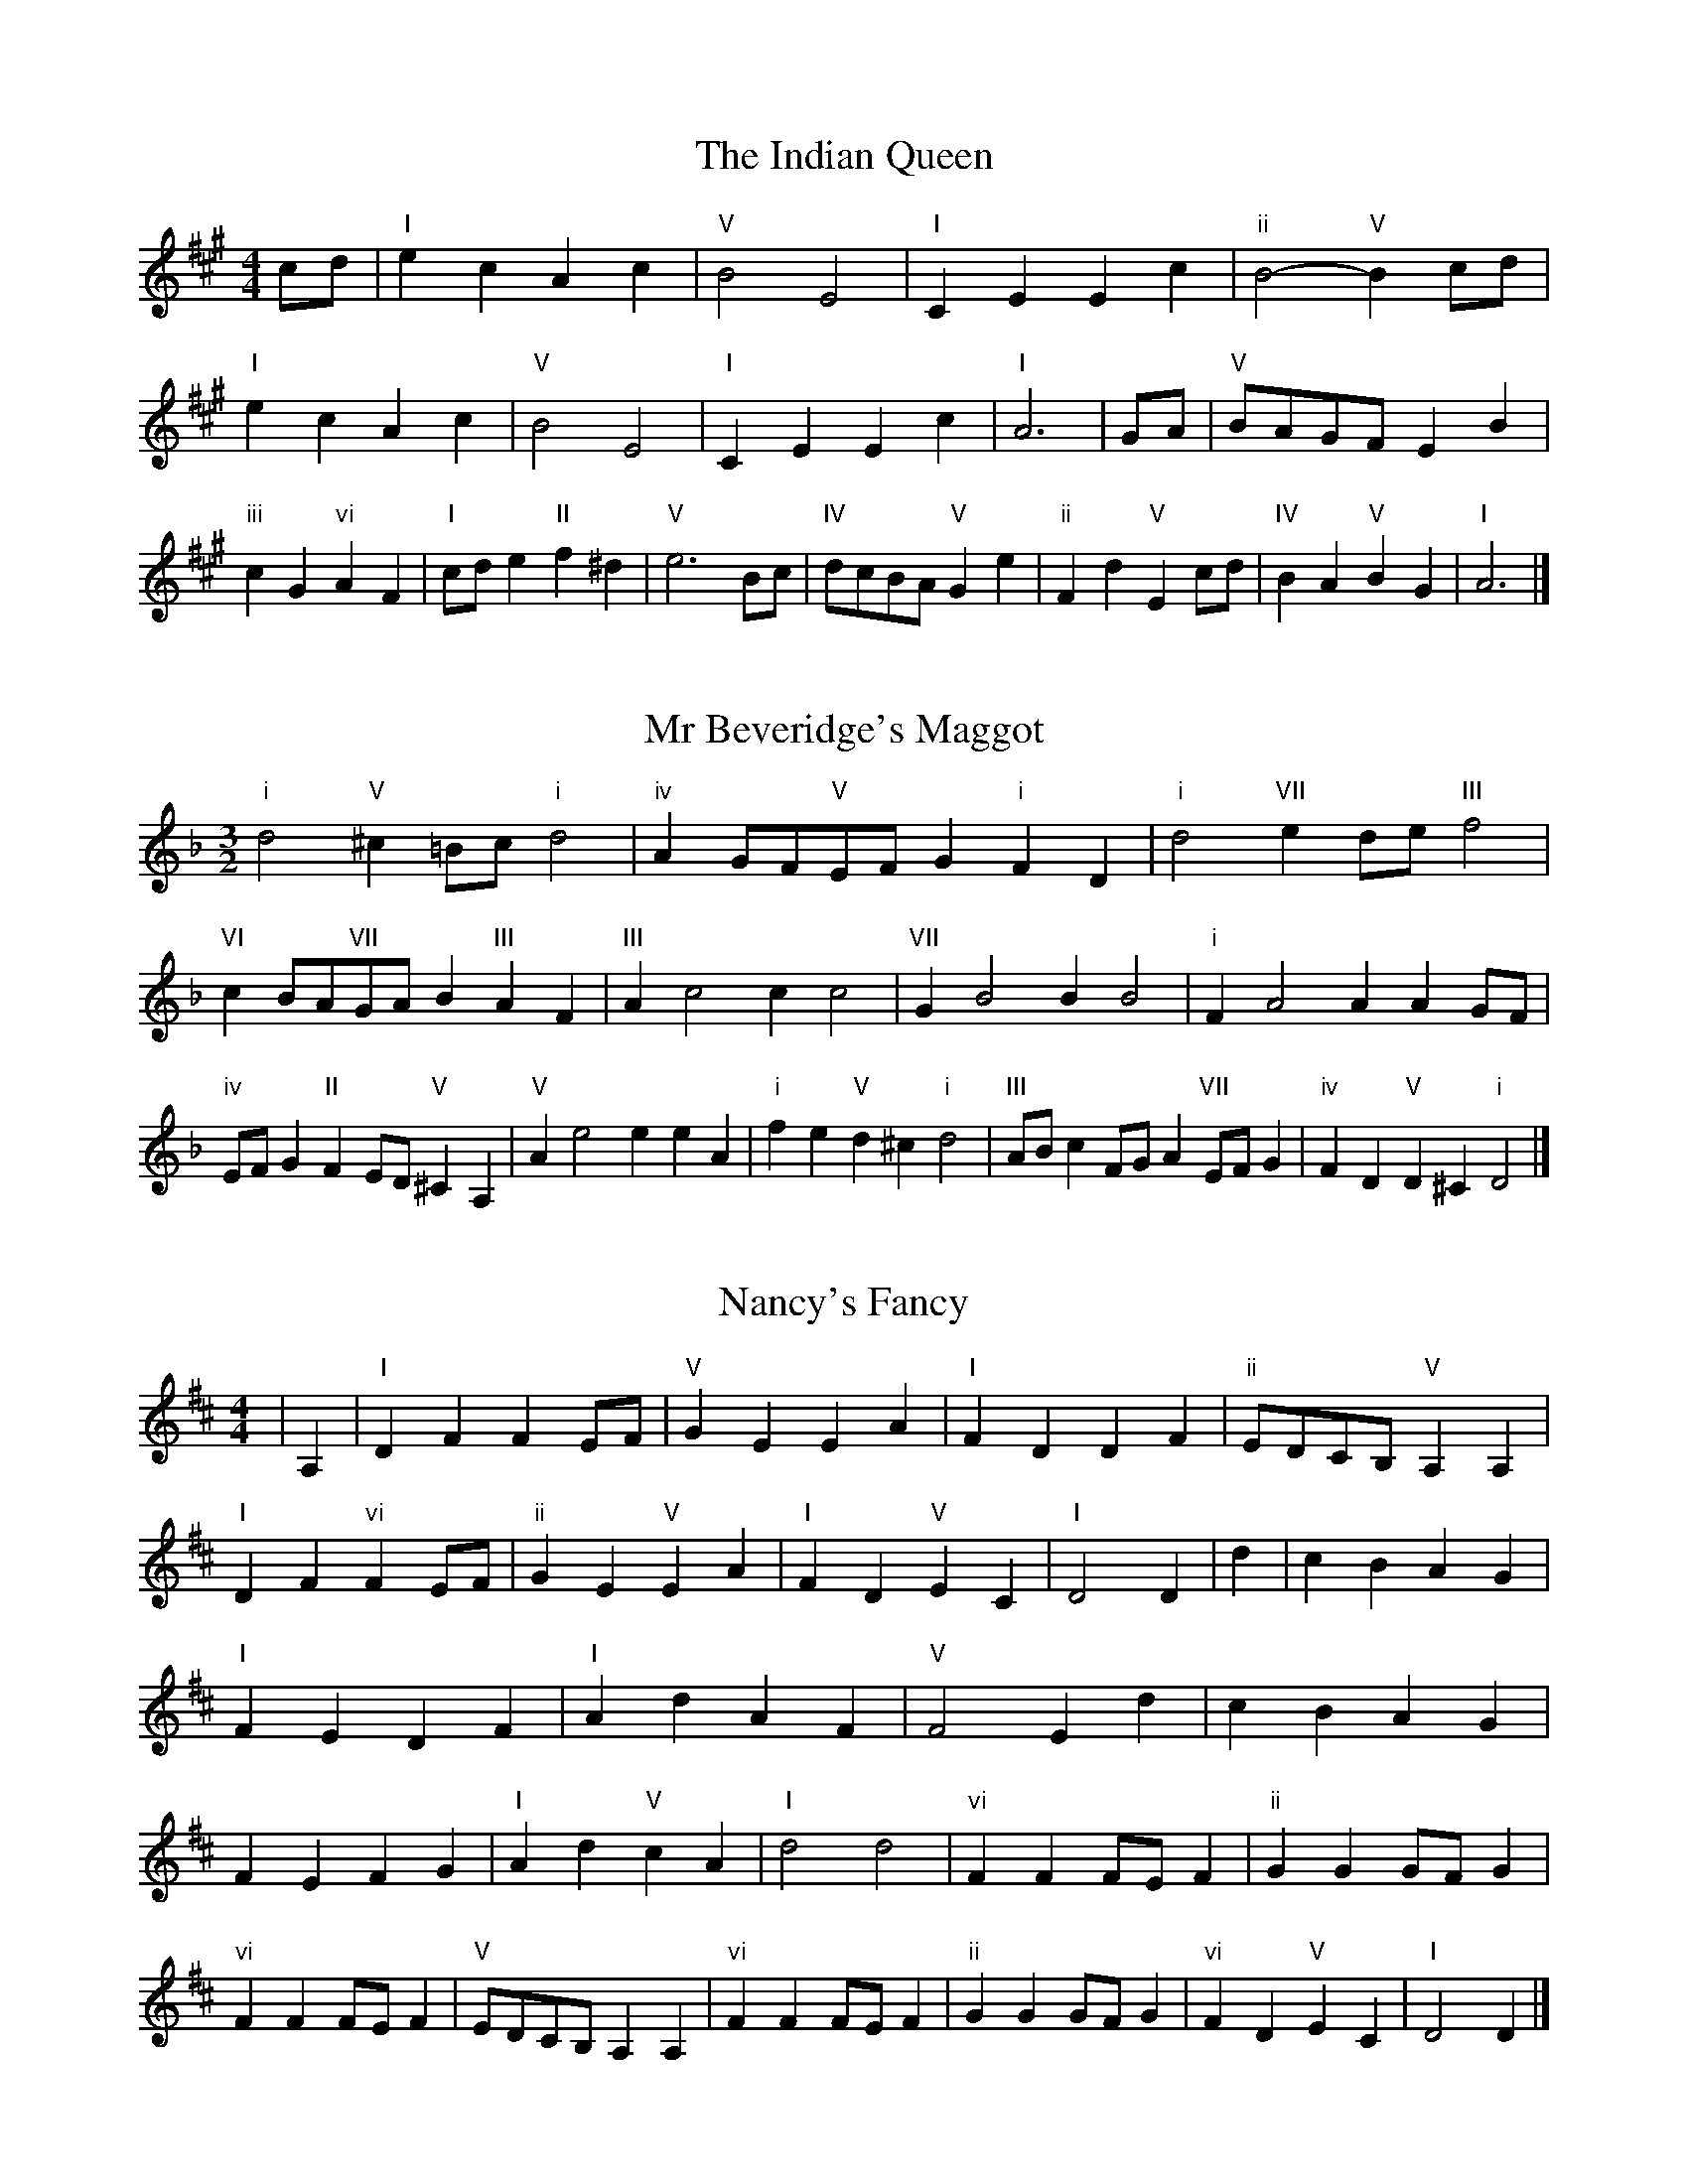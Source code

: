 X:6
T:The Indian Queen
M:4/4
L:1/4
K:Amajor
c/2d/2|"I"ecAc|"V"B2E2|"I"CEEc|"ii"B2-"V"Bc/2d/2|"I"ecAc|"V"B2E2|"I"CEEc|"I"A3|G/2A/2|"V"B/2A/2G/2F/2EB|"iii"cG"vi"AF|"I"c/2d/2e"II"f^d|"V"e3B/2c/2|"IV"d/2c/2B/2A/2"V"Ge|"ii"Fd"V"Ec/2d/2|"IV"BA"V"BG|"I"A3|]

X:7
T:Mr Beveridge's Maggot
M:3/2
L:1/8
K:Dminor
"i"d4"V"^c2=Bc"i"d4|"iv"A2GF"V"EFG2"i"F2D2|"i"d4"VII"e2de"III"f4|"VI"c2BA"VII"GAB2"III"A2F2|"III"A2c4c2c4|"VII"G2B4B2B4|"i"F2A4A2A2GF|"iv"EFG2"II"F2ED"V"^C2A,2|"V"A2e4e2e2A2|"i"f2e2"V"d2^c2"i"d4|"III"ABc2FGA2"VII"EFG2|"iv"F2D2"V"D2^C2"i"D4|]

X:8
T:Nancy's Fancy
M:4/4
L:1/4
K:Dmajor
|A,|"I"DFFE/2F/2|"V"GEEA|"I"FDDF|"ii"E/2D/2C/2B,/2"V"A,A,|"I"DF"vi"FE/2F/2|"ii"GE"V"EA|"I"FD"V"EC|"I"D2D|d|cBAG|"I"FEDF|"I"AdAF|"V"F2Ed|cBAG|FEFG|"I"Ad"V"cA|"I"d2d2|"vi"FFF/2E/2F|"ii"GGG/2F/2G|"vi"FFF/2E/2F|"V"E/2D/2C/2B,/2A,A,|"vi"FFF/2E/2F|"ii"GGG/2F/2G|"vi"FD"V"EC|"I"D2D|]

X:9
T:Never Love Thee More
M:6/8
L:1/8
K:Dmajor
"I"A,B,A,D2E|"I"FGFE2D|"I"AF2E2D|"IV"B,3-B,3|"I"A,B,A,D2E|"I"FGFE2D|"I"AF2G2A|"IV"B3-B2B|"I"AF2E2D|"IV"G2ABAG|"I"AFG"IV"E2D|"ii"B,3"V"D2B,|"I"A,B,A,D2E|"I"FGA"IV"BAG|"ii"AFG"V"E2D|"I"D3-D2|]

X:10
T:Nonesuch
M:4/4
L:1/4
K:Aminor
e|"i"ecde|"i"cB/2c/2Ae|"i"ecde|"i"c2ce|"III"ecde|"i"cB/2c/2Ae|"III"ecde|"i"c2AB|"VII"BGAB|"i"cB/2c/2AB|"v"BGAB|"i"c2AB|"VII"BGAB|"i"cB/2c/2AB|"v"BGAB|"i"c2A|]

X:11
T:The Queen's Jig
M:6/8
L:1/8
K:Amajor
E|"I"A2BcAc|"IV"d3"V"cde|"I"cdc"ii"B2A|"II"B3"V"E2E|"I"A2BcAc|"IV"d3"V"cde|"I"cdc"V"B2A|"I"A3-A2|e|"I"efed2c|"IV"d3"V"cde|"I"cdc"ii"B2A|"ii"B3"V"E2e|"I"efed2c|"IV"d3"V"cde|"I"cdc"V"B2A|"I"A3-A2|]

X:12
T:Rufty Tufty
M:4/4
L:1/4
K:Amajor
|E|"I"A2"V"AB|"I"c2Bc|"IV"dd"V"cB|"I"A3|B/2c/2|"VII"dcBA|"IV"AGFF/2G/2|"IV"AAGF|"I"E2"IV"D|"I"E2"IV"D2|"IV"F3/2G/2AA|"VII"BG"I"A2|"IV"F3/2G/2AA|"IV"BG"I"AF/2G/2|"IV"AAGF|"I"E2"IV"D2|]

X:13
T:Sadlers Wells
M:6/4
L:1/4
K:Aminor
^G|"i"AEc"V"BEd|"i"cBA"V"^G2E|"i"AEG"iv"CFE|"i"CD2"v"E2^F|"v"GEB-"II"B^FG|"II"A^FE^D2B,|"i"EcA"v"BeE|"II"B,G^D"v"E2|G/2F/2|"III"EGCcGE|"VI"AFE"iv"D2E|"VII"FDB,BdG|"VII"FEF"III"E2"V"^G|"i"AEc"V"BE^c|"V"dB^G"i"ABc|"i"EDC"iv"FED|"V"Ec^G"i"A2|]

X:14
T:St Hugh's Jig
M:4/4
L:1/4
K:Amajor
"I"AA"V"GB|"IV"FF"V"E3/2E/2|"ii"FF"V"GE|"I"A2-"V"AE|"I"AA/2A/2"V"GB|"IV"AG/2F/2"V"E3/2E/2|"ii"FF"V"GE|"I"A2"V"E2|"I"AE"IV"FE/2D/2|"I"C3/2D/2ED/2C/2|"ii"B,C"V"DE|"I"C3/2B,/2A,B,|"vi"C3/2B,/2A,B,|"I"C3/2B,/2A,B,|"IV"C/2D/2E"V"B,3/2A,/2|"I"A,3|]

X:15
T:Staines Morris
M:4/4
L:1/4
K:Aminor
|"i"EA"V"^F^G|"iv"AG/2F/2"i"E3/2F/2|"i"G/2A/2G/2F/2"iv"ED/2C/2|"V"B,/2A,/2B,/2C/2"i"A,2|"III"C/2D/2E/2F/2ED/2C/2|"VII"B,/2A,/2B,/2C/2"i"A,2|"III"CCG,G,|"VI"A,/2B,/2C/2D/2"III"E3/2F/2|"i"G/2A/2G/2F/2"iv"ED/2C/2|"V"B,/2A,/2B,/2C/2"i"A,2|]

X:1
T:A and A's Waltz
M:3/4
L:1/4
K:Dmajor
B|"I"A2F|"V"E3/2F/2G|"I"F2D|"V"E2B|"I"A2F|"V"E3/2F/2G|"VII"F=C|"I"D2B|"IV"d2B|"III"=c2A|"VII"G2E|=C2B|"IV"d2B|"III"=c2A|"VII"GE|"I"D2B|"I"D2z|]

X:2
T:Barry's Favourite
M:2/2
L:1/8
K:Amajor
E2|"I"e3/2f/2e3/2d/2c2(3ABc|"ii"d3/2e/2d3/2c/2"V"B2E2|"I"c3/2d/2c3/2B/2A2c2|"ii"F3/2G/2A3/2B/2"V"G2E2|"I"e3/2f/2e3/2d/2c2(3ABc|"ii"d3/2e/2d3/2c/2"V"B2E2|"I"c3/2d/2c3/2B/2A3/2B/2c3/2E/2|"IV"F3/2A/2"V"A3/2G/2"I"A2E2|"IV"F3/2E/2F3/2d/2"I"A2E2|"ii"B3/2A/2B3/2c/2"V"B2e2|"IV"f3/2e/2(3def"I"e3/2d/2(3cde|"II"c3/2B/2(3ABc"V"B2E2|"IV"F3/2E/2F3/2d/2"I"A2E2|"ii"B3/2A/2B3/2c/2"V"B2e2|"IV"f3/2e/2d3/2c/2"V"e3/2d/2c3/2B/2|"I"A2c2A2E2|[2A2c2A2|]

X:3
T:Black Boy
M:2/4
L:1/4
K:Emajor
|"I"E"V"G/4F/4E/4D/4|"I"E/2G/2B/2e/2|"V"d/2f/2B/2A/2|"I"G/2EF/2|"I"G/2B/2"II"^A/2c/2|"V"B/2dB/2|"II"c/2e/2d/4c/4B/4^A/4|"V"BB,|"I"B/2=dc/2|"IV"c/4B/4A/4G/4A|"V"F/2Ac/2|"I"B/4A/4G/4F/4G|"vi"E/2GB/2|"ii"A/4G/4F/4E/4"V"D/2F/2|"ii"B,/2A/2"V"G/4F/4E/4D/4|"I"E2|"IV"AA/2GA/2|"I"B/2c/2B/2B/2c/2d/2|"IV"AA/2"V"GA/2|"I"B/2G/2E/2EE/2|"IV"AA/2GA/2|"I"B/2c/2A/2B/2c/2d/2|"IV"e/2c/2A/2"I"d/2B/2G/2|"IV"AA/2AE/2|"IV"AA/2AB/2|"IV"cc/2c/2A/2c/2|"v"dd/2d/2B/2d/2|"IV"cc/2c/2A/2c/2|"I"B/2G/2E/2Ed/2|"IV"c/2e/2c/2"ii"A/2B/2c/2|"v"d/2f/2d/2"I"B/2c/2d/2|"IV"e/2c/2A/2"I"d/2B/2G/2|"IV"AA/2AB/2|"IV"AA/2A3/2|]

X:4
T:Black Tulip Hornpipe
M:2/2
L:1/8
K:Dmajor
A2|"I"F3/2d/2A3/2F/2D3/2F/2A3/2F/2|"V"G3/2B/2e3/2d/2c3/2A/2B3/2c/2|"I"F3/2d/2A3/2F/2d3/2A/2F3/2A/2|"V"G3/2E/2A3/2E/2B3/2E/2c3/2E/2|"I"d3/2A/2F3/2A/2d3/2f/2e3/2d/2|"V"c3/2A/2E3/2A/2c3/2e/2d3/2c/2|"IV"B3/2A/2G3/2F/2"V"G3/2B/2A3/2G/2|"I"F2D2D2A2|"V"EA,FA,GA,AG|"I"FDGD^GDAD|"V"EA,FA,GA,A2|"I"BAA^GA4|"V"EA,FA,GA,AG|"I"FDGD^GDA2|"IV"BGdG"V"cGeG|"I"d2f2d4|]

X:5
T:Bobbin Mill Reel
M:4/4
L:1/4
K:Amajor
E/2|"I"A/2G/2A/2B/2cE|"IV"FB"V"GE|"I"A/2G/2A/2B/2c/2B/2A/2G/2|"ii"FB"V"eE|"I"A/2G/2A/2B/2c/2B/2A/2G/2|"IV"FB"V"GE|"IV"F/2G/2A/2F/2"V"G/2A/2B/2G/2|"I"A2AE|"IV"F/2E/2F/2G/2"I"AE|"IV"F/2E/2F/2G/2"I"AE|"IV"F/2E/2F/2G/2"I"A/2G/2A/2B/2|"II"c/2B/2A/2c/2"V"Be|"IV"F/2E/2F/2G/2"I"AE|"IV"F/2E/2F/2G/2"I"AB/2c/2|"IV"d/2c/2B/2d/2"I"c/2B/2A/2c/2|"II"B/2A/2G/2A/2"V"B2|"V"B/2A/2G/2B/2"I"A2|]

X:6
T:Bonnie Kate
M:4/4
L:1/4
K:Dmajor
c|"I"d3/2e/2"V"dc|"I"dA2B|"IV"AG"V"FE|"I"FD2E|"I"F"vi"D2E/2F/2|"ii"G"V"E2F/2G/2|"I"FA"IV"GF|"V"EABc|"V"E2E2|"I"FD2E/2F/2|"V"GE"I"AF|"IV"BG2A/2B/2|"V"czAB/2c/2|"I"d3/2e/2"vi"dB|"iii"Ac"vi"dF|"ii"GB"V"A/2B/2A/2G/2|"I"FDD2|]

X:7
T:Busker Brag
M:4/4
L:1/4
K:Gmajor
|"V"ccBA|cc/2c/2BA|"I"G3/2E/2D3/2E/2|GGED|"V"ccBA|c/2cc/2BA|D/2E/2F/2G/2A/2B/2c/2d/2|"I"BGG2|"I"G,/2B,/2D/2G,/2B,/2D/2G,/2B,/2|D/2G,/2B,/2D/2G,/2B,/2D/2B,/2|"IV"G,/2_B,/2D/2G,/2B,/2D/2G,/2B,/2|D/2G,/2_B,/2D/2G,/2B,/2D/2B,/2|"II"A,/2^C/2E/2A,/2C/2E/2A,/2C/2|E/2A,/2C/2E/2A,/2C/2E/2C/2|"V"=F/2^F/2d/2F/2^D/2E/2d/2E/2|^C/2D/2B_BB|"V"^G^E^c^A|^G^E^C2|"V"D/2E/2F/2G/2A/2B/2c/2d/2|"I"BGG2|]

X:8
T:Caymann Reel
M:4/4
L:1/4
K:Emajor
"I"B,E/2F/2B,/2G/2F/2B,/2|G/2F/2EG2|"I"B,E/2F/2B,/2G/2F/2B,/2|G/2F/2EE2|"I"B,E/2F/2B,/2G/2F/2B,/2|"I"G/2F/2E"V"F2|"I"G/2B/2ee=D|"IV"C/2E/2F"I"E2|"V"F/2^E/2F/2D/2B,/2D/2F/2G/2|A/2F/2GF2|"IV"E/2D/2E/2C/2A,/2C/2E/2F/2|"IV"=G/2E/2F"I"E2|"V"F/2^E/2F/2D/2B,/2D/2F/2G/2|A/2F/2GF2|"I"G/2B/2ee=D|"IV"C/2E/2F"I"E2|]

X:9
T:The Chaco Waltz
M:3/4
L:1/4
K:Fmajor
|"vi"[D2F2][EG]|[FA][EG][DF]|"III"[E/2G/2][E/2G/2][EG][FA]|[G3B3]|[^C2E2][DF]|[EG][DF][CE]|"vi"[D/2F/2][D/2F/2][DF][EG]|[F3A3]|"vi"[D2F2][EG]|[FA][D/2F/2][E/2G/2][FA]|"ii"[G2B2][Ac]|[B3d3]|"III"[B/2d/2][A/2c/2][Ac][Ac]|[Gc][GB][Gc]|"vi"[F3d3]|[F3d3]|"ii"[G2B2][Ac]|[Bd][Ac][GB]|"vi"[F2A2][GB]|[Ac][GB][FA]|"III"[E2G2][FA]|[GB][FA][EG]|"vi"[D2F2][EG]|"VI"[^F3A3]|"II"[G2B2][Ac]|[Bd][Ac][Gb]|"VI"[F2A2][GB]|"IV"[Ac][GB][FA]|"vii"[E2G2][FA]|"III"[G2B2][Gc]|"VI"[F3d3]|[F3d3]|]

X:11
T:Cheviners Jig
M:6/8
L:1/8
K:Amajor
B|"I"AGA"V"CEF|"I"AGA"IV"FED|"I"CEA"IV"DFA|"ii"DBA"V"GFG|"I"AGA"V"CEF|"I"AGA"IV"F2A|"ii"FBA"V"Ged|"I"cAGA2B|"I"cAE"IV"d3|"VII"B=GD"III"=c3|"VII"B=GDDGB|"VII"=GBd"IV"FAd|"I"cAE"IV"d3|"V"BGE"I"c3|"vi"ABc"ii"dBA|"V"GFG"I"A3|]

X:12
T:Cuillin Reel
M:4/4
L:1/4
K:Dmajor
A|"I"dA/2d/2F/2d/2A/2d/2|"ii"B/2A/2G/2A/2"V"B/2A/2B/2c/2|"I"dA/2d/2F/2d/2A/2d/2|"V"G/2B/2A/2G/2"I"F/2D/2D/2A/2|"I"F/2A/2D/2A/2F/2A/2D/2A/2|"V"G/2A/2E/2A/2G/2A/2E/2A/2|"I"F/2A/2D/2A/2F/2A/2D/2A/2|"ii"B/2A/2G/2F/2"V"E/2C/2A,/2C/2|"I"F/2A/2D/2A/2F/2A/2D/2A/2|"IV"D/2B/2G/2B/2D/2B/2G/2B/2|"V"A/2B/2C/2d/2e/2g/2f/2e/2|"I"d2dA|"I"ddd|]

X:13
T:The Dance of the Polygon
M:4/4
L:1/4
K:Amajor
"I"A,/2A/4G/4A/2A/2c/2A/2c|"I"e/2c/2e/4d/4c/4B/4"V"A/4G/4A/4B/4"I"A/2A/2|"I"A,/2A/4G/4A/2A/2c/2A/2c|"V"e/2d/2c/2B/2"I"AA|"V"d/2d/2"I"c/2c/2"V"d/2d/2"I"c|"I"A,/2A/4G/4A/2A/2c/2A/2c|"I"e/2c/2"V"e/4d/4c/4B/4"I"A"V"c|"I"e/2c/2"V"e/4d/4c/4B/4"I"A"I"A,|"IV"D3/4E/4F/2F/2F/2A/2A|"IV"F/2A/2"VII"B/4A/4G/4F/4"v"E/4D/4E/4F/4"I"E/2E/2|"IV"D3/4E/4F/2F/2F/2A/2A|"IV"A/2F/2"VII"B/4A/4G/4F/4"V"F"I"E|"v"E3/4F/4"I"G/2G/2"IV"F/2A/2d/2F/2|"v"E3/4F/4"I"G/2G/2"IV"F/2A/4B/4"I"A/4G/4F/4E/4|"IV"D3/4E/4F/2F/2F/2A/2d/2F/2|"I"A/2E/2A/4G/4F/4E/4"IV"D2|]

X:14
T:Duchess of Hamilton's Rant
M:6/8
L:1/8
K:Emajor
"I"BGE"IV"ABc|"I"BGE"IV"A2c|"I"BGEBGE|"ii"FGF"V"A2c|"I"BGE"IV"ABc|"I"BGE"IV"A2c|"IV"cec"I"BAG|"ii"FGF"V"A2c|"I"BGEeGE|"I"BGE"IV"A2c|"I"BGEeGE|"ii"FGF"V"A2c|"I"BGEeGE|"I"BGE"IV"A2c|"IV"cec"I"BAG|"ii"FGF"V"A2c|]

X:15
T:Duncan's Waltz
M:3/4
L:1/4
K:Gmajor
D|"I"G2G|"V"AGE|"I"D/2G3/2B,|"V"A,3/2E/2D|"I"B,DG|"IV"E3/2D/2C|"I"B,DB|"V"A2B/2A/2|"I"G2G|"V"AGE|"I"D/2G3/2B,|"V"A,3/2E/2D|"I"B,DG|"IV"AcB|"V"AEF|"I"G2G|"V"A2d|"I"BAG|"V"[AF][BG][cA]|"I"[B3G3]|"IV"eBc|"I"dBA|"II"G/2E3/2B|"V"A2B/2A/2|"I"G2G|"V"AGE|"I"D/2G3/2B,|"V"A,3/2E/2D|"I"B,DG|"IV"AcB|"V"AEF|"I"G3|"I"zC2|B,2z|G3|G3|zC2|B,3|]

X:16
T:Espresso Polka
M:2/4
L:1/4
K:Dmajor
c/2|"I"d/2A/2"IV"B/2c/4B/4|"I"A/2F/2"V"G/2A/4G/4|"I"F/2D/2"V"E/2C/2|"I"D/4E/4F/2"V"E|"I"d/2A/2"IV"B/2c/4B/4|"I"A/2F/2"V"G/2A/4G/4|"I"F/2D/2"V"E/2C/2|"I"D/2F/2D|"II"D/2B/4D/4"V"C/2c/4A/4|"II"D/2B/4G/4"V"c/2A/2|"II"D/2B/4D/4"V"c/2A/2|"V"e/2c/2"IV"d|"II"D/2B/4D/4"V"C/2c/4A/4|"II"D/2B/4G/4"V"c/2A/2|"II"D/2B/4G/4"V"c/2A/2|"vi"F/2"II"G/2"V"A|]

X:17
T:Falling About
M:4/4
L:1/4
K:Bmajor
"I"BB,(3D/2C/2B,/2F/2D/2|G/2F/2D/2F/2G/2F/2G/2A/2|G/2F/2D/2F/2G/2F/2G/2A/2|"VII"=A/2F/2E/2C/2E/2F/2A/2^A/2|G/2F/2D/2F/2G/2F/2G/2A/2|G/2F/2D/2F/2G/2F/2G/2A/2|B/2E/2(3G/2F/2E/2c/2F/2(3A/2G/2F/2|B/2B,/2(3D/2C/2B,/2B2|"IV"B2B/2E/2(3G/2F/2E/2|B/2G/2c/2A/2=D/2B/2(3c/2B/2A/2|"IV"B2B/2E/2(3G/2F/2E/2|"III"A/2=D/2A/2F/2B/2G/2(3c/2B/2A/2|"IV"B2B/2E/2(3G/2F/2E/2|B/2G/2c/2A/2=D/2B/2(3c/2B/2A/2|"IV"B/2E/2(3G/2F/2E/2"III"A/2=D/2(3F/2E/2D/2|"IV"e/2E/2(3G/2F/2E/2e2|]

X:18
T:The Five Wells
M:6/8
L:1/8
K:Cmajor
|"I"C2EG2E|"IV"FGA"I"G2E|"IV"FGA"I"G2E|"II"EDC"V"D3|"I"C2EG2E|"IV"FGA"I"G2E|"IV"ABc"I"G2E|"V"FED"I"C3|"V"D2DG2F|EFDDCB,|D2DG2F|EFCD3|D2DG2F|EFDDCB,|D2DG2F|EFC"V"D3|]

X:19
T:Flapjack
M:4/4
L:1/4
K:Cmajor
[eG]|"V"[d3/2F3/2][c/2F/2][BF][AF]|"I"[G3/2E3/2][G/2E/2][dE][GE]|"V"[G3/2F3/2][G/2F/2][dF][GF]|"I"[G3/2E3/2][G/2E/2][cE][eG]|"V"[d3/2F3/2][c/2F/2][BF][AF]|"I"[G3/2E3/2][G/2E/2][dE][GE]|"V"[G3/2F3/2][G/2F/2][AF][BF]|"I"[c2E2][cE][eG]|"I"[c2E2][cE]G|"I"E/2A/2G/2E/2A/2G/2E-|E/2G/2c/2G/2e/2G/2c/2E/2|"I"E/2A/2G/2E/2A/2G/2E-|E/2G/2c/2G/2e/2G/2c/2E/2|"I"E/2A/2G/2E/2A/2G/2E|"V"^F/2G/2B/2G/2d/2G/2=f/2^F/2|"V"^F/2G/2B/2G/2d/2G/2=f/2^F/2|"V"[eG][dF]"I"[c2E2]|]

X:20
T:Fradley Reel
M:4/4
L:1/4
K:Gmajor
D/2|"I"G/2A/2B/2G/2"IV"E/2G/2C|"I"G/2A/2B/2G/2"V"F/2A/2A|"I"B/2A/2G/2B/2"II"A/2G/2A/2G/2|"V"F/2G/2A/2d/2"I"B/2G/2G/2F/2|"II"GE/2G/2"V"A/2F/2D/2F/2|"II"GE/2G/2"V"F/2A/2d/2A/2|"II"GE/2G/2"V"F/2A/2d/2A/2|"II"B/2G/2E/2c/2"V"d/2A/2F/2D/2|"vi"G/2E/2(3E/2E/2E/2E/2F/2G/2A/2|"II"B/2A/2B/2c/2"V"d/2A/2F/2D/2|"vi"G/2E/2(3E/2E/2E/2E/2F/2G/2A/2|"III"B/2F/2^D/2F/2B,/2F/2D/2B/2|"vi"G/2E/2(3E/2E/2E/2E/2F/2G/2A/2|"II"B/2A/2B/2c/2"V"d/2e/2f/2d/2|"II"c/2B/2A/2B/2c/2d/2e/2f/2|"II"g/2e/2c/2A/2"V"d2|]

X:21
T:The Frantocini
M:6/8
L:1/8
K:Cmajor
"I"cGG~G3|"vi"AEE~E3|"ii"DFEDEC|"V"B,CDG,3|"I"cGGG3|"vi"AEEE2c|"V"BAG"II"DE^F|"V"G3G3|"V"dGG~G3|"I"eGG~G3|"IV"AGF"ii"EDC|"V"B,CDG,3|"I"cGGG3|"vi"AEE~E3|"ii"DFE"V"DCB,|"I"C3C3|]

X:22
T:Harper's Frolick
M:2/4
L:1/4
K:Amajor
E/2|"I"E/2C/2A,/2E/2|"I"C/2E/2A,/2A/2|"V"G/2A/2B/2G/2|"I"A/4G/4A/4B/4A/2E/2|"I"C/2E/2A,/2E/2|"I"C/2E/2A,/2A/2|"V"G/2A/2B/2A/4G/4|"I"A3/2E/2|[2A3/2d/2|"I"c/2AB/4c/4|"ii"d/2"V"Bd/2|"I"c/2"vi"Ac/2|"II"B/4A/4G/4F/4"V"E3/4d/4|"I"c/2AB/4c/4|"ii"d/2"V"Bd/2|"I"c/2A/2"V"B/2A/4G/4|"I"A3/2|]

X:23
T:Hopwas Hornpipe
M:2/2
L:1/8
K:Dmajor
F3/2G/2|"I"A2A3/2F/2D3/2C/2D3/2F/2|A3/2B/2A3/2F/2D2(3GA^A|"II"B2B3/2^G/2E3/2^D/2E3/2G/2|B3/2c/2B3/2G/2E2^G2|"V"A3/2B/2A3/2E/2C3/2A,/2C3/2E/2|A3/2B/2c3/2B/2A3/2G/2F3/2E/2|"I"D3/2F/2A3/2F/2"V"G3/2E/2C3/2E/2|"I"D2D2D2|(3FED|"III"C3/2F/2^E3/2F/2^A3/2F/2E3/2F/2|c3/2F/2E3/2F/2C3/2F/2E3/2F/2|"VI"B,3/2F/2^E3/2F/2A3/2F/2E3/2F/2|B3/2F/2E3/2F/2B,3/2F/2E3/2F/2|"II"B,3/2E/2^D3/2E/2^G3/2E/2D3/2E/2|B3/2E/2D3/2E/2B,3/2F/2E3/2F/2|"V"G3/2E/2^D3/2G/2"ii"E3/2D/2G3/2E/2|"V"C3/2A,/2B,3/2C/2"I"D2(3FED|"I"D2z2|]

X:24
T:London
M:2/4
L:1/4
K:Emajor
"I"B3/4e/4B/2A/2|"IV"F3/4E/4"I"F/2G/2|"ii"A3/4G/4"I"A/2B/2|"IV"c/2d/2e/2c/2|"I"B/2c/2B/2G/2|"IV"c/2d/2e/2c/2|"I"B/2G/2"V"F/2G/2|"I"E/2E/4E/4E|"I"G/2B/2E/2B/2|"V"F/2B/2^A/2B/2|"I"G/2B/2E/2B/2|"V"F/2B,/2B,|"I"G/2B/2E/2B/2|"II"F/2^A/2c/2e/2|"I"d/2c/2"II"B/2^A/2|"V"B/2B/4B/4B|"I"e/2e/2e/2d/2|"IV"c/2c/2c/2B/2|"I"G/2B/2E/2G/2|"V"F/2B,/2B,|"I"e/2e/2e/2d/2|"vi"c/2c/2c/2G/2|"ii"F/2E/2"V"F/2G/2|"I"E/2E/4E/4E|"I"G,/2B,/2E/2G/2|"IV"C/2E/2A/2c/2|"I"B/2G/2B/2G/2|"V"F/2B,/2B,|"I"G,/2B,/2E/2G/2|"IV"C/2E/2A/2c/2|"I"B/2G/2"V"F/2G/2|"I"E/2E/4E/4E|]

X:25
T:MacDonald's Jig
M:6/8
L:1/8
K:Emajor
"I"B2B"V"AGF|"I"GED"IV"EAc|"I"B2B"IV"AcA|"I"BGE"VII"=DFA|"I"B2B"V"AGF|"I"GED"IV"EAc|"I"BeG"ii"FGA|"V"Bcd"I"e3|"V"FGFFBA|"I"GFE"V"FDB,|"IV"CDE"I"edc|"ii"BGE"V"F3|"I"G2B"IV"edc|"I"GED"IV"EAc|"I"BeG"ii"FGA|"V"Bcd"I"e3|]

X:26
T:Major O'Flacherty
M:6/8
L:1/8
K:Gmajor
D/2C/2|"I"B,DGG3|"V"AFD"ii"C2B,|"V"A,CE"ii"AcB|"II"ABG"V"FEF|"I"B,DGG3|"V"AFD"ii"C2B,|"V"A,CE"ii"AcA|"V"FEF"I"G3|"V"FEF"I"G2B/2c/2|"I"dBGGFG|"V"AFD"ii"C2B,|"V"A,CE"ii"AcB|"II"ABG"V"F2B/2c/2|"I"dBGG3|"V"AFD"ii"C2B,|"V"A,CE"ii"AcA|"V"FEF"I"G3|]

X:27
T:Old Man of Mow
M:6/8
L:1/8
K:Dmajor
D2E|"I"F2FFEF|"IV"G2GGAG|"I"F2F"vi"FED|"ii"E3"V"EDE|"I"FGFFEF|"IV"GAGGFG|"I"FEF"V"EDE|"I"D3|[2D3D2A|"I"AFAAFd|"IV"BGBBGd|"I"AFAAFd|"V"GEGGEd|"I"AFAAFd|"IV"BGBBGd|"I"AFA"V"GFE|"I"D3D2A|"I"D3D2|]

X:28
T:One More Dance \& Then
M:2/4
L:1/4
K:Dmajor
F/2G/2|"I"A3/4B/4A/2F/2|"I"dF/2G/2|"I"A3/4B/4"vi"A/2F/2|"ii"G/2EF/4G/4|"I"A3/4B/4"V"A/2F/2|"vi"d/2c/2"iii"B/2A/2|"IV"B/2A/2"V"G/2F/2|"I"F3/2F/4G/4|"I"F3/2|E/4F/4|"V"G/2E/2c/2E/2|"V"e/2G/2F/2E/2|"I"F/2D/2A/2F/2|"I"d/2F/2E/2D/2|"II"e/2d/2c/2B/2|"V"A/2G/2F/2E/2|"I"D/2G/2"V"F/2E/2|"I"D3/2|]

X:29
T:Paddy in Flow
M:6/8
L:1/8
K:Amajor
E|"I"A,B,A,CEF|=GFE-EAE|"I"A,B,A,CEF|"VII"=GED-D2E|"I"A,B,A,CEF|=GFEEAB|cdcBA=G|"V"EAG"I"AEC|"V"EAG"I"ABc|"V"dcB-BcB|BedeBG|EGBdcB-|"II"BedfdB|"V"dcB-BcB|BedeBG|EGBdcB|"II"Bed"V"eBc|"II"Bed"V"e3|]

X:30
T:The Polygon
M:6/8
L:1/8
K:Amajor
c/2d/2|"I"ecA"V"BGE|"IV"AFD"V"C2B,|"I"A,CE"IV"Fdc|"ii"BcA"V"G2c/2d/2|"I"ecA"V"BGE|"IV"AFD"V"C2B,|"I"A,CE"IV"Fdc|"V"BAG"I"A2|z|"V"EGBdBG|"I"EAcecA|"V"EGBdBG|"II"FBA"V"G3|"V"EGBdBG|"I"EAcecA|"V"EGE"IV"Fdc|"V"BAG"I"A2|]

X:31
T:Racoon Reel
M:2/4
L:1/4
K:Emajor
"I"G,/2G,/4A,/4B,/2B,/4C/4|B,/2B,/4C/4B,/4A,/4G,/4A,/4|B,/2B,/4C/4B,/2B,/4C/4|B,/2G,/2"V"F,/2^^F,/2|"I"G,/2G,/4A,/4B,/2B,/4C/4|B,/2B,/4C/4B,/4A,/4G,/4A,/4|B,/2B,/4C/4B,/2A,/2|"V"G,/2F,/2"I"E,|"I"=D/2D/4E/4G/2G/4B/4|G/2G/4B/4G/4E/4=D/4E/4|G/2G/4B/4G/2G/4B/4|"I"G/2=D/2"III"=G|"I"=D/2D/4E/4G/2G/4B/4|G/2G/4B/4G/4E/4=D/4E/4|G/2G/4B/4G/2E/2|"I"=D/2C/2"IV"A,|]

X:32
T:Roman Reel
M:2/4
L:1/4
K:Emajor
"I"B3/4E/4e3/4B/4|"IV"c3/4B/4A3/4G/4|"V"F3/4G/4A3/4B/4|"I"G3/4F/4E3/4B/4|"I"B3/4E/4e3/4B/4|"IV"c3/4B/4A3/4G/4|"V"F3/4A/4G3/4F/4|"I"E3/2B/2|"V"F3/4A/4"I"G3/4B/4|"ii"A3/4G/4"V"F3/4G/4|"I"G3/4B/4"IV"A3/4c/4|"I"B3/4A/4"V"G3/4B/4|"I"B3/4G/4e3/4B/4|"IV"c3/4B/4A3/4G/4|"V"F3/4A/4G3/4F/4|"I"E3/2B/2|]

X:33
T:Russian Dance
M:2/4
L:1/4
K:Gmajor
(3e/4d/4c/4|"I"B/2G/2"V"F/2A/2|"I"G3/2"IV"C/2|"I"B,/2D/2"II"E/2G/2|"V"F/2Ad/4c/4|"I"B/2G/2"V"F/2A/2|"I"B/2G/2"V"F/2A/2|"I"B,/2D/2"V"B/2F/2|"I"G3/2(3e/4d/4c/4|"I"G3/2F/4G/4|"V"A/2F/2D/2c/2|"I"B/2"IV"d(3e/4d/4c/4|"I"B/2G/2"II"F/2A/2|"V"d/2DC/2|"I"B,/2D/2E/2B,/2|"IV"z/2ed/4c/4|"I"B/2G/2"V"D/2F/2|"I"G2|]

X:34
T:Sallylun Jig
M:6/8
L:1/8
K:Amajor
"I"A3A,CE|"ii"B3B,DF|BABdcB|"ii"AGF"V"EFG|"I"A3A,G,A,|"ii"B3B,^A,B,|BABdBA|"V"EGB"I"A3|"V"GAB"vi"ABc|"V"Bcd"I"ecA|"IV"fed"I"eAc|"ii"edc"V"B3|"I"A3A,G,A,|"ii"B3B,^A,B,|BABdBA|"V"EGB"I"A3|]

X:35
T:The Scotch Ramble
M:4/4
L:1/4
K:Emajor
"I"E/4E/4E/2E/2G/2B/2G/2E/2G/2|"V"F/4F/4F/2D/2F/2AG/2F/2|"I"E/4E/4E/2E/2G/2B/2G/2"V"A/2F/2|"I"G3/4B/4"V"F/2G/2"I"E/4E/4E/2E|"I"G/2B/2B/2c/4d/4eB/2G/2|e/2B/2G/2E/2"V"F/4F/4F/2F/2A/2|"I"G/2E/2B/2E/2e/2B/2G/2E/2|G3/4B/4"V"F/2G/2"I"E/4E/4E/2E|]

X:36
T:Scottish Caddie
M:6/8
L:1/8
K:Gmajor
F|"vi"EFGGFE|eEEEFG|"vi"EFG"II"GFE|"V"dDDDEF|"vi"EFGGFE|eEEEFG|"vi"EFG"V"GFE|"vi"E3"III"F3|"vi"E3"V"F3|"I"GABBAG|gGGGAB|"I"GABBAG|"VII"=fcAAcf|"I"GABBAG|gGGGAB|"I"GAB"VII"BAG|"I"G3G3|"I"G3"III"F3|]

X:37
T:The Sluggard Tapper
M:3/4
L:1/4
K:Amajor
"I"e2c|A3/2B/2c|"IV"F3/2G/2A|"V"E2d|"I"c3/2B/2A|e2E|"II"F3/2G/2A|"V"B3|"I"e2c|A3/2B/2c|"IV"F3/2G/2A|"V"E2d|"I"c3/2B/2A|e2E|"V"F2G|"I"A3|"V"B2e|"II"d3/2e/2f|"V"e2B|"I"c3|"V"B2G|"II"A2F|"VI"G3/2F/2E|"II"F3|"V"B2e|"II"d3/2e/2f|"V"e2B|"I"c3|"V"BGB|"VI"e2c|"II"B3/2c/2d|"V"e3|]

X:38
T:Spanish Dance
M:2/4
L:1/4
K:Amajor
"I"A,/4E/4C/4E/4"IV"A,/4F/4D/4F/4|"I"A,/2B/4c/4"V"d/4c/4c/4B/4|"I"A,/4E/4C/4E/4"ii"A,/4B/4c/4d/4|"V"c/4B/4A/4G/4"I"A|"V"B/4G/4E/4d/4"I"c/4A/4E/4e/4|"V"B/4G/4E/4d/4"I"c/2"V"B/4E/4|"I"e/4c/4A/4E/4"IV"F/4G/4A/4D/4|"I"C/2"V"B,/2"I"A,|"V"E/4F/4G/4A/4"I"A/4G/4F/4E/4|"ii"B/4c/4d/4c/4"I"c/2"V"B/2|"vi"c3/4c/4"II"B/4^D/4E/4F/4|"V"G/4F/4"II"E/4^D/4"V"E|"V"B3/4G/4"I"E/2A/2|"IV"F/4E/4D/4C/4"V"B,|"IV"F/4B/4d/4c/4"V"B/4G/4"IV"A/4d/4|"V"c/4B/4A/4G/4"I"A|]

X:39
T:Stepping Stone
M:3/4
L:1/4
K:Dmajor
"I"B2A|F3/2E/2D|"ii"E2F|B,3|"IV"E2F|"V"B,2C|"I"DFB|"V"A3|"I"B2A|F3/2E/2D|"ii"E2F|B,3|"IV"E2F|"V"B,2C|"I"D3-|D3|"vi"d3/2c/2B|"V"c2A|"IV"B3/2A/2G|"I"A2F|"IV"G2B|"I"A2F|"ii"F2B,|"V"F/2A/2-A2|"vi"d3/2c/2B|"V"c2A|"IV"B3/2A/2G|"VI"A2F|"ii"G2B|"IV"B3/2A/2G|"V"FGE|"I"D3|]

X:41
T:The Toastmaster
M:4/4
L:1/4
K:Dmajor
A2F3/2A/2|"I"d3A|"IV"B/2A/2G/2F/2"V"E/2B/2A/2G/2|"I"F/2E/2D/2C/2D/2A,/2D/2F/2|A2F3/2A/2|"I"d3A|"IV"B/2A/2G/2F/2"V"E/2B/2A/2G/2|"I"FDD/2E/2F/2G/2|"V"B/2A/2G/2F/2E/2B/2A/2c/2|"I"dDD2|"II"E2"VI"B3/2A/2|"II"G3"II"B|"V"c/2B/2A/2G/2"VI"F/2c/2B/2A/2|"II"G/2F/2E/2D/2E/2B,/2B/2G/2|"V"A2"II"e3/2d/2|"V"cA"V"ce|"I"f/2e/2d/2c/2"II"d/2e/2f/2g/2|"V"aA"V"A2|]

X:42
T:The Trouper
M:4/4
L:1/4
K:Dmajor
F,G,^G,|"I"A,FF^E/2F/2|FDA,^A,|"II"B,FF^E/2F/2|F2B,=C|"V"CFFE/2F/2|FE2^E|"I"FD"ii"B,_B,|"V"A,F,G,^G,|"I"A,FF^E/2F/2|FDA,^A,|"II"B,FF^E/2F/2|FDB,=C|"V"CFFE/2F/2|AE2F|"I"D4|DAF=F|"ii"EE_ED|"V"CBAG|"I"FccB/2c/2|cAF=F|"ii"E3/2E/2_ED|"V"CBAG|"I"F4|"VI"FAF=F|"ii"EE_ED|"V"CBAG|"I"FccB/2c/2|"VI"c2A2|"ii"DBGE|"V"E/2^E/2F/2AF/2E|"I"D4|"I"Dzzz|]

X:43
T:Verdi's Waltz
M:3/4
L:1/4
K:Gmajor
"I"[G,2B,2][A,C]|[B,3D3]|"IV"[C2E2][DF]|[E3G3]|"V"[F2A2][GB]|[A3c3]|"I"[G2B2][Ac]|[B3d3]|"I"[B2d2][ce]|[B2d2][Ac]|"IV"[G2B2][FA]|[E2G2][DF]|"V"[C2E2][B,D]|[A,2C2][G,B,]|"I"[G,3B,3]|[G,3B,3]|"III"[^D2B2][Ec]|[^D2B2][CA]|[B,2G2][CA]|[B,2G2][A,F]|[G,2E2][A,F]|[B,2G2][A,F]|"vi"[G,3E3]|[G,3D3E3]|"ii"[C2A2][DB]|[C2A2][B,G]|[A,2F2][B,G]|[A,2F2][G,E]|[F,2D2][G,E]|[F,2D2][E,C]|[D,2B,2][D,A,]|"V"[D,3A,3]|]

X:44
T:Via Gellia
M:6/8
L:1/8
K:Dmajor
A,|"I"Dz2"V"Ez2|"I"F3-F2A|"I"FED"V"E2A|"I"FED"V"E2A,|"I"Dz2"V"Ez2|"I"F3-"vi"F2A|"ii"FED"V"E2C|"I"D3z2A,|"V"Cz2"II"Dz2|"V"E3-E2A|"II"G2B"VI"F2A|"II"GABE2B|"V"Cz2"II"Dz2|"V"E3-E2A|"vi"FBd"II"e2E|"V"A3A,2A,|]

X:45
T:Vole Crossing
M:6/8
L:1/8
K:Amajor
B|"I"cAAGAA|"IV"FAA"V"EGB|"I"cAAGAA|"ii"FBB"V"BAB|"I"cAAGAA|"IV"FAA"I"EAA|"ii"FAA"V"GAB|"I"cAAA2B|"I"cBc"V"dcd|"I"ede"IV"f3|"VII"BAB"IV"=cBc|"VII"dcd"III"e3|"I"cBc"V"dcd|"I"ede"IV"fed|"II"cBA"V"GAB|"I"cAAA3|]

X:1
T:The Boar's Head
M:4/4
L:1/4
K:Gmajor
|D|"I"G2GG|"V"FG"I"D3/2B,/2|"IV"CC"ii"EC|"V"DE/2F/2"I"G|"V"DE/2F/2"I"G2|"I"BB"V"AA|"vi"EE"iii"D3/2B,/2|"IV"CC"ii"EC|"V"DE/2F/2"I"G|]

X:2
T:Ding Dong
M:4/4
L:1/4
K:Fmajor
"I"FF"IV"G/2F/2E/2D/2|"V"C3C|"IV"DF"V"FE|"I"F2F2|"I"c3/2B/2A/2B/2c/2A/2|"IV"B3/2A/2"V"G/2A/2B/2G/2|"I"A3/2G/2"vi"F/2G/2A/2F/2|"ii"G3/2F/2"V"E/2F/2G/2E/2|"vi"F3/2E/2"II"D/2E/2F/2D/2|"V"E3/2D/2CC|"IV"DF"V"FE|"I"F2F2|]

X:4
T:God rest you, merry gentlemen
M:4/4
L:1/4
K:Bminor
B,|"i"B,FFE|"i"DCB,A,|"i"B,CDE|"V"F3B,|"i"B,FFE|"i"DCB,A,|"i"B,CDE|"V"F3F|"VII"GEFG|"III"AB"V"FE|"i"DB,"IV"CD|"VII"E2DE|"III"F2"VI"GF|"VII"FE"V"DC|"i"B,2"IV"(3DCB,|"VII"E2DE|"III"FGA"i"B|"IV"FE"V"DC|"i"B,4-|"i"B,3|]

X:6
T:The Holly and the Ivy
M:3/4
L:1/4
K:Amajor
=CAB|"I"cBA|"V"EAB|"I"A3-|"I"A2e|"I"ecA|"II"B2c|"V"B3-|"V"B2e|"I"e2c|"I"cBc|"IV"ddd|"iv"d2d|"I"cBA|"V"B2G|"I"A3-|"I"A|]

X:8
T:Nos Galan
M:4/4
L:1/4
K:Cmajor
|"I"G3/2F/2ED|"I"CDEC|"IV"D/2E/2F/2D/2"ii"E3/2D/2|"V"CB,"I"C2|"V"D3/2E/2FD|"I"E3/2F/2"V"GD|"I"E/2F/2G"IV"A/2B/2c|"II"BA"V"G2|]

X:9
T:On Christmas Night
M:6/8
L:1/8
K:Dmajor
A|"I"A2F"IV"G2A|"I"FED"V"E2C|"I"D2D"IV"EFG|"V"F2E"I"D2A|"I"A2F"IV"G2A|"I"FED"V"E2C|"I"D2D"IV"EFG|"V"F2E"I"D3|"ii"E3E2D|"V"EFG"I"AGF|"V"E3-E3|"I"A3"IV"B3"V"A3|"ii"G2F"V"EDE|"I"D3-D2|]

X:10
T:Wassail 1
M:6/8
L:1/8
K:Aminor
A,|"i"A,2EE2D|"i"C2CC2B,|"i"A,2B,C2D|"V"E3-E2A,|"i"A,2EE2D|"i"C2CC2B,|"i"A,2B,C2D|"V"E6|"VII"EF"III"G"VI"A|"III"G2ED|"III"CD"VI"CA,|"VII"G,2CD|"i"E3F2G|"i"A,3C2C|"i"CE2"VII"DB,2|"i"A,3-A,2|]

X:12
T:Wassail 3
M:6/8
L:1/8
K:Dmajor
D|"I"D2EF2E|"I"D2EF2E|"I"D2AA2A|"V"A3-A2|A|"IV"B2B"I"A2F|"I"A3G2F|"ii"E2DE2F|"V"G3F3/2G3/2|"I"A2"IV"dB|"I"A2"V"FG|"I"AA"IV"dB|"I"A2"V"FG|"I"A2"vi"BF|"ii"GE"V"DC|"I"D3/2E/2FD|"IV"G2"V"FG|"I"A2"vi"BF|"ii"GE"V"DC|"I"D4-|"I"D3|]

X:13
T:W3KOOA
M:6/8
L:1/8
K:Bminor
"i"F2ED2B,|"V"CDC"i"B,3|"i"F2ED2B,|"V"CDC"i"B,3|"i"D2D"VII"E2E|"III"F2FAGF|"VI"EFE"V"D2C|"i"B,3"VII"C2E|"III"D2DD2A,|"VI"D2B,"III"D3|"III"D2DD2A,|"VI"D2B,"III"D3|"i"D2D"VII"E2F|"VI"G2F"VII"E2F|"III"D2DD2A,|"i"D2B,"III"D3|]

X:1
T:Aunt Hessie's White Horse
M:4/4
L:1/8
K:Dmajor
A2|"I"D2E2F2G2|"I"AA2AA2A2|"vi"AA2AA2A2|"V"AA2AA2A2|"I"D2E2F2G2|"I"AA2AA2A2|"V"A2G2F2E2|"I"D6|D2|"I"d2d2c2=c2|"IV"BB2BB2B2|"IV"d2d2c2B2|"I"AA2AA2A2|"I"A2A2B2A2|"V"cc2cc2c2|"V"A2G2F2E2|"I"D6|]

X:2
T:Barn Dance 1
M:4/4
L:1/8
K:Amajor
(3cd^d|"I"e2e2c2c2|"I"AE^DEF2E2|"ii"d2d2B2B2|"V"GE^DEF2E2|"I"e2e2c2c2|"I"AE^DEF2E2|"V"GEGBfe(3dcB|"I"A2c2A2|B2|"I"c^B(3cdeA2A2|"ii"B^A(3BcdF2F2|"V"GFGFEGBG|"I"AGAc"V"f2ed|"I"c^B(3cdeA2A2|"ii"B^A(3BcdF2F2|"V"GFGFEGBG|"I"A2c2A2|]

X:3
T:Barn Dance 2
M:4/4
L:1/8
K:Dmajor
A2|"I"A,2B,CD2F=F|"I"(3EFEDEFA3|"IV"d2cB"I"AFDF|"ii"EB,CD"V"E2A2|"I"A,2B,CD2F=F|"I"(3EFEDEFA3|"IV"d2cB"I"AFDF|"V"EDEF"I"D2|(3ABc|"I"dcdedAFG|"I"ABAF"V"A2(3ABc|"I"dcdedAFG|"I"ABAF"V"E2Bc|"I"dcdedAFG|"I"ABAF"V"A2(3ABc|"I"(3ded(3cdc"IV"(3BcB(3ABA|"ii"(3GAG(3FGF"V"E2|]

X:4
T:The Blackbird
M:4/4
L:1/8
K:Dmajor
(3A,CE|"V"F2ECE2FG|"iii"AGAC"II"D2CD|"V"E2cB"II"AFED|"V"C2A,2"II"A,2(3A,CE|"V"F2ECE2FG|"iii"AGAC"II"D2CD|"V"E2cB"II"AFED|"V"C2A,2"II"A,4|"V"ABcde2ec|"I"dcde"II"(3dedcB|"V"ABcd"II"efed|"V"c2A2"II"A2cd|"V"e2cA"I"d2cB|"V"AGAF"I"d2cB|"V"A2E2"II"EFED|"V"C2A,2A,2|]

X:5
T:Blue Bell Polka
M:4/4
L:1/8
K:Dmajor
(3FAd|"I"f2f2dcdB|"I"A2A2F2D2|"V"CDEFG2B2|"I"BA^GA"V"F2(3FAd|"I"f2f2dcdB|"I"A2A2F2D2|"V"CDEFGABc|"I"d2d2d2(3FAd|[2d2d2d2F2|"V"E2E2CEAc|"V"e2e2c4|"II"e2^d2=d2B2|"V"f2e^d"II"e4|"V"E2E2CEAc|"V"e2e2c4|"II"e2^d2=d2B2|"V"A2c2"V"A2|c2|"IV"B2B2Bcd2|"IV"B2B2Bcd2|"I"cBcdcAF2|"I"cBcdcAF2|"IV"B2B2Bcd2|"IV"B2B2Bcd2|"I"cBcdcAFA|"IV"G2B2G2|]

X:7
T:Caber Feigh
M:4/4
L:1/8
K:Gmajor
D2|"I"G2BAG2DF|"I"G2DCB,/2G,3/2G,2|"ii"ABcBA2E^G|"ii"A2EDC/2A,3/2A,2|"I"G2BAG2DF|"I"G2DCB,/2G,3/2G,B,|"ii"A,B,CDEFGE|"ii"A2EDC/2A,3/2A,2|"I"BGdGeGdG|"I"BGdGB/2G3/2GA|"ii"cAeAfAeA|"ii"cdedc/2A3/2A2|"I"BGdGeGdG|"I"DEGAB/2G3/2Gd|"IV"ec"I"dB"V"cA"VI"B^G|"ii"A2EDC/2A,3/2A,2|]

X:8
T:Castles in the Air
M:4/4
L:1/8
K:Dmajor
(3A,B,C|"I"D2DF"V"A,2(3A,B,C|"I"DCDE"I"F4|"IV"GFGB"I"AFED|"II"EFED"V"B,2(3A,B,C|"I"D2DF"V"A,2(3A,B,C|"I"DCDE"I"F4|"IV"GFGB"I"AFDE|"V"FGFE"I"D2|A2|"IV"B2Bd"I"A3F|"V"GFGA"I"F4|"IV"GFGB"I"AFED|"II"EFED"V"B,2(3A,B,C|"I"D2DF"V"A,2(3A,B,C|"I"DCDE"I"F4|"IV"GFGB"I"AFDE|"V"FGFE"I"D2|]

X:9
T:Colosseum
M:4/4
L:1/8
K:Emajor
B,2|"I"E2E2"V"EGFA|"I"G2G2"IV"GBAc|"I"BedcBAGF|"I"EFGE"V"AFDB,|"I"E2E2"V"EGFA|"I"G2G2"IV"GBAc|"I"Bedc"V"BAGF|"I"E2e2E2|B2|"I"GBEBGBEB|"ii"AcFcAcFc|"I"GBEBGBEG|"II"FEDC"V"B,2B2|"I"GBEBGBEB|"ii"AcFcAcFc|"I"Bedc"V"BAGF|"I"E2e2E2|]

X:11
T:Cuckoo's Nest
M:4/4
L:1/8
K:Aminor
"i"A,2A,B,A,G,E,G,|"i"A,G,A,B,C2"VII"CE|"III"G2GAE2DC|"VII"B,G,G,G,G,2"V"CB,|"i"A,2A,B,A,G,E,G,|"i"A,G,A,B,C2"VII"CD|"III"EFGE"V"DCB,C|"i"B,2"iv"A,2"i"A,2|]

X:12
T:Down the Glen
M:4/4
L:1/8
K:Amajor
E2|"I"A,A,CE"IV"FE(3FGA|"I"A,A,CEA2(3GA^A|"V"BEGB"I"cB(3c^de|"ii"(3BcB(3AGF"V"(3EFE(3DCD|"I"EA,CE"IV"FE(3FGA|"I"A,A,CEA2(3GA^A|"V"BEGB"I"ceBG|"V"ABAG"I"A2|(3GA^A|"V"BEGB"I"cB(3c^de|"V"BEGB"I"cB(3c^de|"V"Be^dc"II"BAGF|"V"(3EGB(3eBG"V"E2D2|"I"(3CB,A,CEAcec|"IV"dFAdffed|"I"(3cecAc"V"BAGB|"I"Ac(3BAGA2|]

X:13
T:Fisher's Hornpipe
M:4/4
L:1/8
K:Amajor
(3EFG|"I"AECE"IV"DFED|"I"CECE"IV"DFED|"I"CA,CA,"V"DB,DB,|"I"CA,CA,"V"B,E(3EFG|"I"AECE"IV"DFED|"I"CECE"IV"DFED|"I"CEAE"V"cBAG|"I"A2c2A2|GA|"V"BGEGBGdB|"I"cAEAcAec|"V"BGEGBGdc|"II"BAGF"V"E2E2|"IV"FDA,DFDAF|"I"ECA,CECAE|"IV"FAGF"V"EDCB,|"I"A,2C2A,2|]

X:14
T:The Friendly Visit
M:4/4
L:1/8
K:Dmajor
FE|"I"(3DCDA,DFDFA|"IV"(3GFGEF"V"GABc|"I"d2Ac"IV"BGED|"ii"CDEF"V"GECA,|"I"(3DCDA,DFDFA|"IV"(3GFGEF"V"GABc|"I"dAFD"V"CEAG|"I"F2D2D2|(3DFA|"I"d2AFDFAd|"ii"B2GECDEd|"V"c2BA"II"^GABd|"V"(3cdc(3BcBAGFE|"I"(3DCDA,DFDFA|"IV"(3GFGEF"V"GABc|"I"dAFD"V"CEAG|"I"F2D2D2|]

X:15
T:Gilderoy
M:4/4
L:1/8
K:Eminor
B,2|"i"E2EFGFGA|"i"BcBG"VII"A2GA|"i"BAGFEFGE|"V"F^DB,2B,2(3B,^CD|"i"E^DEFGFGA|"i"BcBG"VII"A2GA|"i"Be^de"V"BAGF|"i"G2E2E2|Bc|"III"d2dedcBc|"III"dcBG"VII"A2GA|"i"BAGFEFGE|"V"F^DB,2B,2(3B,^CD|"i"E^DEFGFGA|"i"BcBG"VII"A2GA|"i"Be^de"V"BAGF|"i"G2E2E2|]

X:16
T:Gipsy's Hornpipe
M:4/4
L:1/8
K:Dmajor
A2|"I"dcBABAFA|"IV"BA(3Bcd"I"F2FE|"vi"DCDEFEFA|"ii"B2E2"V"E2(3ABc|"I"dcBABAFA|"IV"BA(3Bcd"I"F2FE|"I"DCDE"V"FGFE|"vi"D2B,2B,2|dc|"vi"B2F2F2dc|"vi"B2F2F2dc|"vi"BABc"III"dcde|"vi"f2B2"V"B2de|"I"fdecd2dc|"IV"BA(3Bcd"I"F2FE|"I"DCDE"V"FGFE|"vi"D2B,2B,2|]

X:17
T:Green Grow the Rushes
M:4/4
L:1/8
K:Dmajor
A,2|"I"D2FEF/2D3/2DF|"ii"E/2B3/2BA"V"B/2E3/2EF|"IV"GABG"I"FGAF|"ii"EGFE"vi"D/2B,3/2B,2|"ii"EGFE"vi"D/2B,3/2A,2|"I"D2dcd/2A3/2Ad|"IV"B/2e3/2ed"V"e/2B3/2Bc|"IV"dedB"I"AFDF|"ii"EGFE"vi"D/2B,3/2B,2|]

X:18
T:Greencastle Hornpipe
M:4/4
L:1/8
K:Dmajor
AG|"I"FDA,DFDA,D|"I"(3dedcd"IV"B2AG|"I"FDA,DFDA,D|"ii"AGF/2G3/2"V"E2AG|"I"FDA,DFDA,D|"I"(3dedcd"IV"B2AG|"I"FAcB"V"AGEC|"I"D2F2D2|de|"vi"fedcBcde|"vi"fedcB2cd|"V"edcBABcd|"V"edcB"V"A2(3ABc|"I"dcdA"IV"B2"I"A2|"ii"GFEF"V"GABc|"I"dcdA"V"BGEC|"I"D2F2D2|]

X:19
T:Humours of California
M:4/4
L:1/8
K:Dmajor
(3A,B,C|"I"DCDF"V"EDB,A,|"I"DFAd"IV"B2"V"(3ABc|"I"dcdA"vi"BAFD|"ii"EFED"V"B,2(3A,B,C|"I"DCDF"V"EDB,A,|"I"DFAd"IV"B2"V"(3ABc|"I"dcdA"vi"BAFD|"V"(3EFEDC"I"D2|(3ABc|"vi"dcBd"V"cBAc|"IV"BABc"I"BAFA|"vi"dcdABAFD|"ii"EFED"V"B,2(3A,B,C|"I"DCDF"V"EDB,A,|"I"DFAd"IV"B2"V"(3ABc|"I"dcdA"vi"BAFD|"V"(3EFEDC"I"D2|]

X:20
T:Hamish
M:4/4
L:1/8
K:Amajor
(3EFG|"I"AGAc"V"BG(3EFG|"IV"AFDF"I"ECA,C|"ii"B,DCEDFdc|"II"BAGF"V"EF(3GFE|"I"AGAc"ii"B^ABd|"I"c^BcdecAE|"IV"(3FGAGF"V"(3EFE(3DCB,|"I"A,AECA,2B,2|"V"E^DEGBGEG|"V"BAGF"I"EAce|"IV"dcBd"I"cBAc|"II"(3BcB(3AGF"V"(3EFE(3DCB,|"I"A,CEA"ii"B,DFB|"I"CEAcecAE|"IV"(3FGAGF"V"(3EFE(3DCB,|"I"A,AECA,2|]

X:22
T:The High Level
M:4/4
L:1/8
K:Dmajor
FE|"I"DFA,DF,A,DF|"I"AdFADFED|"V"EGCEA,CEG|"V"BA^GABA=GE|"I"DFA,DF,A,DF|"I"AdFADFED|"IV"B,CDEFG^GA|"V"BAGE"I"D2|ED|"V"CAEACAEA|"V"CA,CEAECE|"I"FADAFADA|"I"FDFAdAFA|"II"GBEBGBEB|"II"GEGBdBGB|"V"AGAc"II"BdGB|"V"AGABA2|]

X:23
T:Jenny's Bawbee
M:4/4
L:1/8
K:Amajor
cd|"I"efedc/2A3/2(3ABc|"IV"dFBA"V"G/2E3/2E2|"I"efedc/2A3/2Ac|"IV"F/2A3/2"V"G/2B3/2"I"A2|AB|"I"cA"IV"dB"I"c/2A3/2(3ABc|"IV"dFBA"V"G/2E3/2E2|"I"cA"IV"dB"I"c/2A3/2Ac|"IV"F/2A3/2"V"G/2B3/2"I"A2|]

X:24
T:John Peel
M:4/4
L:1/8
K:Emajor
GA|"I"B2B2G2GA|"I"B2B2G2FG|"V"A2A2F2FG|"V"A2A2F2GF|"I"E2E2e3e|"IV"d2c2"I"B2AG|"IV"c2AF"I"E2DE|"V"F4"I"E2|]

X:25
T:John Peel Variations
M:4/4
L:1/8
K:Emajor
GA|"I"B2B2G2GA|"I"B2B2G2FG|"V"A2A2F2FG|"V"A2A2F2GF|"I"E2E2e3e|"IV"d2c2"I"B2AG|"IV"c2AF"I"E2DE|"V"F4"I"E2|GA|B2BG2B,EG|B2BG2B,DF|A2AF2B,DF|A2AF2B,GF|E2E2e3d|cEAcBB,EG|c2AFE2DE|F4E2|GA|B2BG2B,EG|BB,BG2B,DF|AB,AF2B,DF|AB,AF2B,GF|E2E2e3d|cEAcBB,EG|c2AFE2DE|F4E2|GA|BB,BB,GB,EG|BB,BB,GB,DF|AB,AB,FB,DF|AB,AB,FB,GF|E2E2e3d|cEAcBB,EG|c2AFE2DE|F4E2|GA|BB,BB,GB,EG|BcBAGB,DF|AB,AB,FB,DF|ABAGFB,GF|E/2F/2E/2D/2E/4F/4G/4A/4B/4c/4d/4e3d|cEAcBB,EG|c2AFE2DE|F4E2|]

X:26
T:Kafoozalum
M:4/4
L:1/8
K:Emajor
GA|"I"B2BAGAB2|"V""VII"FGAGFGA2|"I"B2BAGAB2|"I"EFGE"V""VII"F2|EF|"I"GEB,EGEG2|"V"AFDFAFA2|"I"GEB,EGEG2|"I"EFGE"VII"F2|"I"EFGE"V""VII"F2"I"E2|]

X:27
T:Keel Row
M:4/4
L:1/8
K:Emajor
BA|"I"G2EG"IV"A2FA|"I"G2EG"V"FDB,A|"I"G2EG"IV"A2FA|"I"G/2E3/2"V"F/2D3/2"I"E2|EF|"I"G/2B3/2Be"IV"c2BA|"I"G2EG"V"FDB,A|"I"G/2B3/2Be"IV"c2BA|"I"G/2E3/2"V"F/2D3/2"I"E2|]

X:29
T:King of the Fairies
M:4/4
L:1/8
K:Bminor
F2|"i"B,A,B,CDCDE|"i"F4"V"DCDE|"i"F2B,2B,CDB,|"VII"CDCB,A,2F,2|"i"B,A,B,C"VI"DCDE|"III"FEDFA2(3A^G=G|"i"F2B,2"VII"DCB,A,|"i"B,4B,2|F2|"i"B2B2FABc|"i"dedcBdcB|"v"A2F2FEF^G|"v"ABA^GFGAF|"i"B2B2FABc|"i"dedcBcBA|"i"FABd"v"cBAc|"i"B4-BABc|"i"d3B"VII"c3A|"III"BAF^G"VII"A3B|"III"AFEC"VII"DEF^G|"III"AFEC"VII"DCB,A,|"i"F,2B,2B,CDE|"i"F2B2"V"BABc|"i"B2F2"VII"FEDC|"i"B,4B,2|]

X:30
T:Kitty O'Niel
M:4/4
L:1/8
K:Emajor
(3Bcd|"I"e2d2e2E2|"IV"cBAc"I"B2GE|"V"F2^E2F2B,2|"I"B,E"V"DF"I"EGBd|"I"e2d2e2E2|"IV"cBAc"I"B2GE|"V"F2^E2F2B,2|"I"B,E"V"DF"I"E4|"I"G2e2G2GA|"ii"F2f2F2FG|"IV"ABcde2dc|"V"BAGF"I"G2E2|"I"G2e2G2GA|"ii"F2f2F2FG|"IV"AGABcdec|"V"(3BcB(3AGF"I"E2|]

X:31
T:Kitty O'Niel's Champion
M:4/4
L:1/8
K:Emajor
EF|"I"G2^^F2G2F2|"I"G^^FGcBGEG|"ii"F2^E2F2E2|"ii"Fedc"V"BAGF|"I"G2^^F2G2F2|"I"G^^FGcBGEG|"ii"F2^E2F2=e2|"V"(3dcB(3AGF"I"E4|"I"G2e2G2FG|"ii"A2f2F2FG|"IV"ABcdedec|"V"(3BcB(3AGF"I"G2E2|"I"G2e2G2FG|"ii"A2f2F2FG|"IV"ABcdedec|"V"(3BcB(3AGF"I"E2|]

X:32
T:The Lad with the Plaidie
M:4/4
L:1/8
K:Amajor
AB|"I"cdcB"IV"ABAF|"I"ECEA"V"G/2B3/2B2|"I"cdcB"IV"ABAF|"V"GABe"I"c/2A3/2|AB|"I"E2(3CB,A,C/2E3/2EA|"IV"FEFA"V"G/2B3/2B2|"I"E2(3CB,A,C/2E3/2EA|"V"GABe"I"c/2A3/2|A2|"I"c2(3edc"V"B2(3dcB|"vi"A2(3cBA"iii"G2(3BAG|"IV"F2(3AGF"I"EAce|"ii"dcBA"V"G/2e3/2e2|"I"(3cBc(3edc"V"(3BAB(3dcB|"vi"(3AGA(3cBA"iii"(3GFG(3BAG|"IV"(3FEF(3AGF"I"EAce|"V"dcBe"I"c/2A3/2A|]

X:33
T:Liverpool Hornpipe
M:4/4
L:1/8
K:Amajor
ED|"I"CA,CEAcec|"IV"dcBG"V"AGFE|"IV"D2FD"I"C2EC|"ii"B,A,B,C"V"DFED|"I"CA,CEAcec|"IV"dcBG"V"AGFE|"I"Acec"V"fdBG|"I"A2A2A2|(3EFG|"I"A2cA"V"G2BG|"IV"FEFGAGFE|"IV"D2FD"I"C2EC|"ii"B,A,B,C"V"DFED|"I"CA,CEAcec|"IV"dcBG"V"AGFE|"I"Acec"V"fdBG|"I"A2A2A2|]

X:34
T:Londonderry Hornpipe
M:4/4
L:1/8
K:Amajor
ED|"I"C2EAcAEC|"IV"D2FAdAFD|"I"C2EAcAEC|"ii"B,2DF"V"(3BAGED|"I"C2EAcAEC|"IV"D2FAd2ed|"I"cecA"V"FdBG|"I"A2c2A2|cd|"I"e2cAEAce|"ii"d2BG"V"EGBd|"I"e2cAEAdc|"IV"(3BcA"II"(3GAF"V"E2cd|"I"e2cAEAce|"ii"dBGB"V"d2ed|"I"cecA"V"FdBG|"I"A2c2A2|ED|"I"(3CB,A,EA,FA,EA,|"I"AGAc"V"BGED|"I"(3CB,A,EA,FA,EA,|"IV"B,DCE"V"DFED|"I"(3CB,A,EA,FA,EA,|"I"AGAc"V"BABd|"I"(3cecAc"V"dBGB|"I"Ac(3BAGA2|(3cd^d|"I"e^defecAc|"ii"dcde"V"dBGB|"I"e^defecAc|"IV"(3BcA"II"(3GAF"V"E2(3cd^d|"I"e^defecAc|"IV"dcBc"V"dfed|"I"AGAc"V"BABd|"I"(3cecAc"V"dBGB|cd|"I"(3eeecAEAcA|"ii"(3dddBG"V"EGBG|"I"cAdBecfd|"V"BG"II"AF"V"E2cd|"I"(3eeecAEAcA|"ii"(3dddBG"V"E2ed|"I"cAEC"V"B,dBG|"I"A2c2A2|CD|"I"ECEAcBAG|"IV"FDFB"ii"dcBA|"V"GEGBedcB|"I"cGAF"V"E2CD|"I"ECEAcBAG|"IV"FDFB"ii"d2ed|"I"cecA"V"FdBG|"I"A2c2A2|]

X:36
T:Marquis of Lorne
M:4/4
L:1/8
K:Dmajor
fe|"I"dcdBF2BA|"ii"GFGEB,2ED|"V"CDEFGABc|"I"(3dfe(3dcB"V"A2fe|"I"dcdB"vi"F2BA|"ii"GFGEB,2ED|"V"CDEFGABc|"I"d2f2d2|FG|"I"AFdFAdFG|"I"(3AGFdFA2GF|"ii"GEcEGcEF|"ii"(3GFEcE"V"G2FG|"I"AFdFAdFG|"I"(3AGFdF"vi"A2GF|"ii"GBed"V"cABc|"I"d2f2d2|]

X:38
T:Madame Bonaparte
M:4/4
L:1/8
K:Dmajor
AG|"I"F2FEFAFD|"IV"G2GFGBGE|"I"DFAc"vi"dcdB|"ii"A3B"V"AGFE|"I"F2FEFAFD|"IV"GFGABcdB|"I"AFDF"V"GECE|"I"D2DCD2|FE|"I"DFAc"vi"dcdB|"ii"A3B"V"AGFE|"I"DFAc"vi"dcdB|"ii"A3B"V"AGFE|"I"FADAFADA|"ii"GBEBGBEA|"I"FADAFADE|"V"CEA,ECEA,A|"I"FADAFADA|"IV"GFGABcdB|"I"AFDF"V"GECE|"I"D2DCD2|]

X:39
T:Madame Bonaparte Variation
M:4/4
L:1/8
K:Dmajor
AG|"I"F2FE(3FGA(3FED|"IV"G2GF(3GAB(3GFE|"I"(3DA,D(3FDF"vi"(3AFA(3dcB|"ii"AGAB"V"(3ABA(3GFE|"I"F2FE(3FGA(3FED|"IV"(3GDG(3BGB(3dcd(3edB|"I"(3DFA(3DFA"V"(3A,CE(3A,CE|"I"(3DFA(3DFAD2|(3F=FE|"I"DFAcdcdB|"V"A3BAGFE|"I"(3DA,D(3FDF"vi"(3AFA(3dcB|"ii"AGAB"V"(3ABA(3GFE|"I"(3DFA(3dAF(3DFA(3dAF|"IV"(3DGB(3dBG"IV"(3DGB(3dBG|"I"(3DFA(3dAF(3DFA(3dAF|"V"(3EAc(3ecA"V"(3EAc(3ecA|"I"(3DFA(3dAF(3DFA(3dAF|"IV"(3GDG(3BGB(3dcd(3edB|"I"(3DFA(3DFA"V"(3A,CE(3A,CE|"I"(3DFA(3DFAD2|]

X:40
T:Maggie Pickens
M:4/4
L:1/8
K:Dmajor
DE|"I"DB,A,B,DEF2|"IV"(3GFEFDEDB,2|"I"DB,A,B,DEF2|"I"ABAF"V"E2"I"D2|"I"FAdBAGF2|"I"ABAF"vi"EDB,2|"I"FAdBAGF2|"I"DEFD"V"E2"I"D2|"I"dedBAGF2|"I"ABAF"vi"EDB,2|"I"dedBAGF2|"I"dAFD"V"E2"I"D2|]

X:41
T:Man from Newry
M:4/4
L:1/8
K:Dmajor
(3A,B,C|"I"D2d2dAFD|"IV"G2B2BdcB|"I"AFAd"IV"BAGF|"ii"EFGE"V"DCB,A,|"I"D2d2dAFD|"IV"G2B2BdcB|"I"AFAd"V"BGEC|"I"D2F2D2|DE|"I"FDFDFGA^A|"IV"BGBGBdcB|"I"AFAd"IV"BAGF|"ii"EFGE"V"DCB,A,|"I"FDFDFGA^A|"IV"BGBGBdcB|"I"AFAd"V"BGEC|"I"D2F2D2|]

X:42
T:Manchester
M:4/4
L:1/8
K:Amajor
(3EFG|"I"AGAECEAc|"ii"BAGF"V"E2d2|"I"cdec"IV"dcBA|"ii"BAGF"V"EdcB|"I"AGAECEAc|"ii"BAGF"V"E2d2|"I"cdec"V"fdBG|"I"A2c2A2|cd|"I"ececA2de|"IV"fdfd"V"B2cd|"I"ecfe"IV"dcBA|"ii"BAGF"V"EdcB|"I"AGAECEAc|"ii"BAGF"V"E2d2|"I"cdec"V"fdBG|"I"A2c2A2|]

X:43
T:McCusker
M:4/4
L:1/8
K:Amajor
E2|"I"(3EFECEc2A2|"I"(3EFECEc2Ae|"IV"dcBA"V"G2GA|"II"(3BcB(3AGF"V"E4|"I"(3EFECEc2A2|"I"(3EFECEc2Ae|"IV"dcBA"V"GEFG|"I"A2c2A2|(3EFG|"I"AEAce2c2|"I"AEAce2ce|"IV"dcBA"V"G2GA|"II"(3BcB(3AGF"V"E2(3EFG|"I"AEAce2c2|"I"AEAce2ce|"IV"dcBA"V"GEFG|"I"A2c2A2|]

X:44
T:Millicent's Favourite
M:4/4
L:1/8
K:Amajor
|ed|"I"ceAcEACE|"I"A,CEAc2Bc|"ii"dfBdGBEC|"V"DEFDB,2ed|"I"ceAcEACE|"I"A,CEAc2Bc|"ii"dfdB"V"GEFG|"I"A2c2A2|A,2|"V"DCDEFGAB|"I"c3BA"IV"GAF|"I"E2c2cEcE|"V"D2B2BDBC|"V"DCDEFGAB|"I"c3BA"IV"GAF|"ii"EcBA"V"GEFG|"I"A2c2A2|ed|"I"(3cdc(3BcB(3ABA(3GAG|"IV"(3FGF(3EFED2fe|"ii"(3ded(3cdc(3BcB(3ABA|"V"(3GAG(3FGFE2ed|"I"(3cdc(3BcB(3ABA(3GAG|"IV"(3FGF(3EFE(3DEE(3CDC|"V"B,EBAGEFG|"I"A2c2A2|]

X:45
T:Crossing the Minch
M:4/4
L:1/8
K:Amajor
AB|"I"cE(3EEEc2Bc|"IV"dF(3FFFd2ed|"I"cE(3EEEc2Bc|"ii"dFBA"V"AGAB|"I"cE(3EEEc2Bc|"IV"dF(3FFFd2ed|"I"cdec"V"dBGA|B2A2A2|EA|"I"cE(3EEEcdec|"IV"dF(3FFFdefd|"I"cE(3EEEcdec|"ii"dFBA"V"AGAB|"I"cE(3EEEcdec|"IV"dF(3FFFd2ed|"I"cdec"V"dBGA|B2A2A2|]

X:46
T:Mrs Willis
M:4/4
L:1/8
K:Cmajor
(3CB,A,|"I"G,EDCG,EDC|"IV"(3A,B,A,DF"II"A4|"V"G_GFDEDA,B,|"I"(3CED(3CB,A,"V"G,4|"I"G,EDCG,EDC|"IV"(3A,B,A,DF"II"A4|"V"G_GFDEDA,B,|"I"C2E2C2|"II"D2|"V"(3BAGD2(3BAGD2|"vi"(3cBAE2(3cBAE2|"II"FD^CDEDBA|"V"(3GBA(3GFE"II"D4|"V"(3BAGD2(3BAGD2|"vi"(3cBAE2(3cBAE2|"II"FD^CDEDBA|"V"G2B2G2|]

X:47
T:Navvie on the Line
M:4/4
L:1/8
K:Dmajor
FG|"I"AdcBAGFE|"I"DFA,DF2(3FED|"V"CEA,CE2(3EDC|"I"DFA,D"V"F2FG|"I"AdcB(3ABA(3GFE|"I"DFA,DF2ED|"V"CDEFGABc|"I"d2D2D2|ED|"V"CEA,CE2(3EDC|"I"DFA,DF2(3FED|"V"CEA,CE2(3EDC|"I"DA,B,C"V"DEFG|"I"AdcB(3ABA(3GFE|"I"DFA,DF2ED|"V"CDEFGABc|"I"d2D2D2|]

X:48
T:City of Savannah
M:4/4
L:1/8
K:Amajor
CD|"I"(3EFECEAcec|"IV"defedcBA|"ii"GABAGAFG|"V"EFDECCD^D|"I"(3EFECEAcec|"IV"defedcBA|"V"GfedcEFG|"I"A2c2A2|B2|"V"(3BcBGBeBgB|"II"fB^dB"V"eBfB|"V"(3BcBGBeBgB|"II"fB^dB"V"e4|"V"(3efedeBeG2|"I"(3efeceAeE2|"IV"(3dedDd"I"(3cdcEc|"V"BEFG"I"A2|]

X:49
T:Orange and Blue
M:4/4
L:1/8
K:Amajor
ed|"I"c/2A3/2A2E/2A3/2A2|"I"cAecA2Bc|"ii"d/2B3/2B2G/2B3/2B2|"V"GEBGE2ed|"I"c/2A3/2A2E/2A3/2A2|"I"cAecA2(3cde|"IV"fd"I"ec"V"dB"I"cA|"V"BG(3EFG"I"A2ed|"I"c/2e3/2e2c/2e3/2e2|"I"cAecA2Bc|"ii"d/2f3/2f2d/2f3/2f2|"V"dBfdB2ed|"I"c/2e3/2e2c/2e3/2e2|"I"cAecA2(3cde|"IV"fd"I"ec"V"dB"I"cA|"V"BG(3EFG"I"A2|]

X:52
T:Proudlocks's Variation
M:4/4
L:1/8
K:Dmajor
A,2|"I"(3DB,A,(3DEF"V"(3ECA,(3EFE|"I"(3DFA(3dcd"IV"(3edc(3BAG|"I"(3FGA(3FED"V"(3EFG(3EDC|"I"(3DCD(3EDC"V"(3DCB,(3A,B,C|"I"(3DB,A,(3DEF"V"(3ECA,(3EFE|"I"(3DFA(3dcd"IV"(3edc(3BAG|"I"(3FGA(3FED"V"(3EFG(3EDC|"I"(3DCB,(3A,B,C(3DA,F|FG|"I"(3A^GA(3BAG"vi"(3FGA(3DEF|"ii"(3GFG(3AGF"V"(3EDC(3A,FG|"I"(3A^GA(3BAG"vi"(3FGA(3DEF|"II"(3E^GB(3e_ed"V"(3cBA(3GFE|"I"(3DB,A,(3DEF"V"(3ECA,(3EFE|"I"(3DFA(3dcd"IV"(3edc(3BAG|"I"(3FGA(3FED"V"(3EFG(3EDC|"I"(3DCB,(3A,B,C(3DA,F|D2|]

X:53
T:Proudlocks's Hornpipe
M:4/4
L:1/8
K:Dmajor
A,2|"I"DA,DF"V"EDEF|"I"D2dc"IV"dBAG|"I"(3FGAFD"V"(3EFGEC|"I"DCDE"V"DCB,A,|"I"DA,DF"V"EDEF|"I"D2dc"IV"dBAG|"I"(3FGAFD"V"(3EFGEC|"I"D2D2D2|FG|"I"ABAG"vi"F2(3DEF|"ii"GAGF"V"E2FG|"I"ABAG"vi"F2d2|"II"edcB"V"AGFE|"I"DA,DF"V"EDEF|"I"D2dc"IV"dBAG|"I"(3FGAFD"V"(3EFGEC|"I"D2D2D2|]

X:54
T:Puddlegum's Misery
M:4/4
L:1/8
K:Eminor
(3D_DC|"V"B,2B2_B2A2|"i"GFEFG2FE|"V"^DB,DFBFDB,|"i"EB,EGBGEG|"V"B,2B2_B2A2|"i"GFEF"VI"G2FE|"V"^DB,DFBAGF|"i"E2E2E2|(3F=FE|"VII"D2d2_d2c2|"III"BAGAB2AG|"VII"FDFAdAFA|"III"GFGABAGE|"VII"D2d2_d2c2|"III"BAGAB4|"V"(3B,CB,^A,B,BAGF|"i"E2E2E2|]

X:55
T:Redesdale Hornpipe
M:4/4
L:1/8
K:Dmajor
(3ABc|"I"dAFADF(3ABc|"I"dAFAD2EF|"ii"GECE"V"A,CEG|"IV"BA^GA"V"F2(3ABc|"I"dAFADF(3ABc|"I"dAFAD2EF|"ii"GECE"V"A,CEF|"I"E2D2D2|DE|"I"FDCDA,DCD|"I"FDCDA,2EF|"ii"GECE"V"A,CEG|"IV"BA^GA"V"F2DE|"I"FDCDA,DCD|"I"FDCDA,2EF|"ii"GECE"V"A,CEF|"I"E2D2D2|]

X:56
T:Rights of Man
M:4/4
L:1/8
K:Dmajor
DE|"vi"FGEFDECD|"vi"B,CDEF2Bc|"vi"dcBA"I"BAFA|"ii"GFED"III"E2DE|"vi"FGEFDECD|"vi"B,CDEF2Bc|"ii"dcBA"III"Fdc/2d3/2|"vi"B4B2|de|"vi"f^efdBcde|"vi"f^efdB2cB|"V"A^GABcBcd|"V"ecAce2dc|"vi"BFBd"V"cAce|"I"dcdef2Bc|"ii"dcBA"III"Fdc/2d3/2|"vi"B4B2|]

X:57
T:Roxburgh Castle
M:4/4
L:1/8
K:Emajor
GF|"I"EDEGBGEG|"IV"AGAc"I"BGEG|"IV"A2(3cBA"I"G2e2|"ii"F2FG"V"FAGF|"I"EDEGBGEG|"IV"AGAc"I"BG(3EGB|"I"edec"V"BAGF|"I"G2E2E2|B2|"I"eBGBcBGB|"I"eBGBcBGB|"IV"A2f2"I"G2e2|"ii"F2FG"V"FAGF|"I"EDEGBGEG|"IV"AGAc"I"BG(3EGB|"I"edec"V"BAGF|"I"G2E2E2|]

X:58
T:Sheffield Hornpipe
M:4/4
L:1/8
K:Amajor
CB,|"I"A,2CEA2AG|"IV"FDFA"I"E2EA|"V"G2GB"I"A2Ac|"ii"BGAF"V"ECDB,|"I"A,2CEA2AG|"IV"FDFA"I"E2EA|"IV"FDFA"V"GEGB|"I"A2c2A2|GA|"V"BGEEE2AB|"I"cAEEE2Bc|"IV"dBcABGAc|"ii"BGAF"V"ECDB,|"I"A,2CEA2AG|"IV"FDFA"I"E2EA|"IV"FDFA"V"GEGB|"I"A2c2A2|]

X:59
T:Shetland Polka
M:4/4
L:1/8
K:Dmajor
(3A,B,C|"I"D2C2B,2A,2|"V"EFGE"I"AFD2|"IV"B2A2"ii"G2F2|"II"EFED"V"CEA2|"I"D2C2B,2A,2|"V"EFGE"I"AFD2|"IV"B/2d3/2d2"I"A/2d3/2d2|"ii"D2"V"C2"I"D2|(3ABc|"I"d2c2"IV"Bc(3dcB|"I"A2F2"V"EF(3GFE|"I"D2D2"vi"DEFE|"II"D2E2"V"E2(3ABc|"I"d2c2"IV"Bc(3dcB|"I"A2F2"V"EF(3GFE|"I"D2D2"vi"DEFE|"V"D2C2"I"D2|]

X:60
T:Steam-boat Hornpipe
M:4/4
L:1/8
K:Dmajor
(3ABc|"I"d2fdA2dA|"I"FGAFD2EF|"IV"G2BG"ii"E2GE|"V"CDEFGABc|"I"d2fdA2dA|"I"FGAFD2EF|"IV"GBAG"V"FEDC|"I"E2D2D2|FG|"I"AFAFd2dA|"ii"BGBGe2ed|"V"cBcA"I"dcdf|"II"edcB"V"ABcA|"I"d2fdA2dA|"I"FGAFD2EF|"IV"GBAG"V"FEDC|"I"E2D2D2|]

X:61
T:Thames Hornpipe
M:4/4
L:1/8
K:Dmajor
AG|"I"FdAF"V"EBGE|"I"DAFD"V"CGEC|"I"DA,B,CDEFG|"II"^GABA"V"cBA=G|"I"FdAF"V"EBGE|"I"DAFD"V"CGEC|"I"DA,B,CDEFG|"V"^GABc"I"d2|E2|"V"EAGABAGA|"vi"FB^ABcBAB|"II"dcBAGFED|"V"CE"VI"^DF"II"E2E2|"V"EAGABAGA|"vi"FB^ABcBAB|"II"dcBAGEFG|"V"A2c2A2|]

X:62
T:Three Little Blackberries
M:4/4
L:1/8
K:Amajor
CD|"I"E2E2"IV"F2F2|"I"E^DEAc2Ac|"V"B^ABcd2B2|"I"AAcA"V"FDCD|"I"E2E2"IV"F2F2|"I"E^DEAc2Ac|"V"B2Bc"II"BBcB|"V"e2E2E2|(3efe|"V"dBGBEBdB|"I"A2E2-E2(3ABA|"V"G2e2-(3edc(3BGF|"I"E2c2-c2(3efe|"V"dBGBEBdB|"I"A2E2-E2AG|"IV"FAed"V"cBFG|"I"A2c2A2|]

X:63
T:Tom Howard's
M:4/4
L:1/8
K:Emajor
B2|"I"EFGABGeB|"IV"cdec"I"BGeB|"IV"cdec"I"BGEG|"II"FEDC"V"B,2(3B,CD|"I"EFGABGeB|"IV"cdec"I"BGeB|"IV"cedc"V"BAGF|"I"E2G2E2|F2|"V"FGABAFDF|"I"EGBde2Bd|"IV"ecAc"I"BGEG|"II"FEDC"V"B,4|"V"FGABAFDF|"I"EGBde2fe|"V"dfdB"II"cec^A|"V"B2B2B2|]

X:64
T:Trumpet
M:4/4
L:1/8
K:Dmajor
(3A,B,C|"I"(3DDDD2(3DDDD2|"I"FDFAdAFD|"V"(3A,A,A,A,2(3A,A,A,A,2|"V"CA,CEAECA,|"I"(3DDDD2(3DDDD2|"I"FDFAd2ed|"V"cecA"II"BdB^G|"V"A2A2"V"A2G2|"I"(3AAAA2(3AAAA2|"IV"BcdcBAGF|"ii"GABAGFED|"V"CDEDCA,B,C|"I"(3DDDD2"I"(3DDDD2|"IV"(3DDDD2"iv"(3DDDD2|"V"C2cBAGFE|"I"D2d2D2|]

X:65
T:Croen y Ddeted Felan
M:4/4
L:1/8
K:Dmajor
|"I"DEFGA2A2|"IV"GFGE"V"A2A2|"IV"GFEE"I"FEDD|"ii"EDCD"V"E2A2|"I"DEFGA2A2|"IV"GFGE"V"A2A2|"IV"GFEE"I"FEDD|"V"EEAA"I"D2D2|"vi"dcBd"V"c2c2|"IV"GFGE"V"A4|"IV"BAGB"I"A2F2|"vi"DEFD"V"E4|"vi"dcBd"V"c2c2|"IV"BAGB"I"A4|"IV"GFEG"I"FEDF|"V"E2C2"I"D4|]

X:1
T:Up Jumped The Devil
M:4/4
L:1/8
K:Emajor
F/2G/2|"I"BB/2B/2cc|"I"eecB|"I"BecB|"V"d3B|"V"B/2d/2f/2B/2d/2f/2B/2d/2|"V"f/2B/2d/2f/2dc|"V"B/2c/2d/2B/2cB|"I"e2-"V"eB|"I"B/2G/2B/2G/2c/2G/2c/2G/2|"I"e/2G/2e/2G/2cB|"I"=dd2d|"IV"c3e|"IV"e3/2f/2ec|"I"B3/2c/2BB/2c/2|"ii"d/2c/2B/2A/2"V"GF|"I"E2"V"DC|"I"B,E/2E/2CE|"I"B,E/2E/2CE|"I"B,E/2E/2CE|"V"FBB2|"V"B/2c/2d/2B/2c/2d/2B/2c/2|"V"d/2B/2c/2d/2cB|"V"B/2c/2d/2B/2cB|"I"e2-"V"e2|"I"B,E/2E/2CE|"I"B,E/2E/2CE|"I"B,EGE|"IV"A3e|"IV"e3/2f/2ec|"I"B3/2c/2Be|"ii"d/2c/2B/2A/2"V"GF|"I"E3|]

X:3
T:Walking In My Sleep
M:4/4
L:1/4
K:Dmajor
"I"D,/2E,/2F,/2G,/2A,/2D/2F/2A/2|"I"F2-F/2A/2F/2E/2|"I"D2[B2d2]|"V"[A3c3]A/2F/2|"V"E/2D/2C/2E/2A,/2B,/2A,/2B,/2|"IV"G3/2A/2GE|"I"F/2E/2D/2F/2"V"E/2D/2C/2E/2|"I"D3z"I"d/2f/2d/2B/2A/2d/2B/2c/2|d/2c/2d/2f/2d/2B/2d/2f/2|"I"d/2B/2A/2G/2F/2E/2D/2A,/2|"V"CE3|c/2ef/2e3/2B/2|"V"c/2B/2A/2c/2B/2c/2B/2c/2|d/2B/2A/2G/2F/2A/2E/2C/2|"I"[D4F4]|]

X:4
T:Walter Bulliver
M:4/4
L:1/4
K:Dmajor
F/2G/2|"I"A/2G/2F/2A/2d3/2c/2|"ii"BEEE/2F/2|"V"G/2F/2E/2G/2c3/2B/2|"I"AF"V"FF/2G/2|"I"A/2G/2F/2A/2d3/2c/2|"ii"BEED|"V"C/2D/2E/2F/2G/2A/2B/2c/2|"I"ddd|c/2d/2|"V"ec/2d/2ec/2d/2|"V"e/2d/2c"II"B2|"II"BdcB|"V"A/2G/2A/2B/2"II"cc/2d/2|"V"ec/2d/2ec/2d/2|"V"e/2d/2c"II"B2|"II"BdcB|"V"Ac"II"A|"V"Ac"V"AF/2G/2|]

X:5
T:The Waterloo Dance
M:2/4
L:1/4
K:Amajor
E/4D/4|"I"C/2A/4F/4"V"E/2c/4B/4|"vi"A/2A/2A/2G/4A/4|"ii"B/2B/2"V"A/4G/4F/4G/4|"I"A/4G/4A/4B/4"V"c/2E/4D/4|"I"C/2A/4F/4"V"E/2c/4B/4|"vi"A/2A/2A/2G/4A/4|"ii"B/2B/2"V"A/4G/4F/4G/4|"I"A/2c/2A/2G/4A/4|"V"B/2A/4G/4e/2e/4c/4|"V"B/2B/4G/4E/2E/2|"II"^D/4E/4F/4G/4A/4F/4c/4B/4|"I"A"V"G/2G/4A/4|"V"B/2G/4E/4"I"e/2c/4A/4|"V"B/2B/4G/4E/2E/2|"II"^D/4E/4F/4G/4A/4F/4E/4D/4|"V"E3/2c/4d/4|"I"e3/2c/2|"IV"f/2e/2d/2c/2|"V"B/2B/2B/4-A/4B/4c/4|"I"A/2B/2"V"c/2d/2|"I"e3/2c/2|"IV"f/2e/2d/2c/2|"V"B/2B/2B/4A/4B/4c/4|"I"A3/2|]

X:6
T:Ways Of The World
M:4/4
L:1/4
K:Amajor
|G/4F/4|"I"E/2F/2A/2B/2c/2A/2c/2A/2|B/2A/2F/2A/2EE-|E/2F/2A/2B/2ce|"V"B3/2c/2BE-|"I"E/2F/2A/2B/2c/2A/2c/2A/2|"IV"B/2A/2F/2A/2"I"EE/2F/2|"I"EC"V"B,/2CB,/2|A,[A,E]A,E/2F/2"I"ECE3/2F/2|EC2E/2F/2|"I"EC"V"B,/2CB,/2|"I"A,3E/2F/2|ECE3/2F/2|EC2A,/2B,/2-|"V"B,/2C/2B,/2A,/2B,/2CB,/2|"I"A,[A,E]A,z|]

X:7
T:Lord Wellington
M:4/4
L:1/4
K:Dmajor
"I"DF/2D/2A,/2D/2F/2D/2|"ii"E/2^D/2E/2F/2G/2A/2B/2G/2|"ii"E/2^D/2E/2F/2G/2E/2E/2D/2|"V"C/2E/2A,/2B,/2C/2D/2E/2C/2|"I"DF/2D/2A,/2D/2F/2D/2|"ii"E/2^D/2E/2F/2G/2A/2B/2c/2|"I"d/2B/2A/2F/2"IV"GF/2G/2|"V"(3A/2G/2F/2G/2E/2"I"F/2D/2D"I"df/2d/2A/2d/2f/2d/2|"I"d/2f/2e/2d/2"V"c/2A/2A/2B/2|"V"ce/2c/2A/2c/2e/2c/2|"vi"d/2f/2e/2d/2"V"c/2A/2B/2c/2|"I"d3/2f/2"V"e3/2c/2|"I"d/2f/2e/2d/2"V"c/2A/2A/2B/2|"I"d/2B/2A/2F/2"IV"GF/2G/2|"V"(3A/2G/2F/2G/2E/2"I"F/2D/2D|]

X:8
T:Pany Corlan yr Wyn
M:4/4
L:1/4
K:Dmajor
A,|"I"DD/2E/2FD|"ii"GE/2F/2"V"GE|"I"FDDF|"V"AECA,|"I"DD/2E/2FD|"ii"GE/2F/2"V"GE|"I"FD"V"C/2D/2E/2C/2|"I"DDD|A/2G/2|"I"FA"vi"AG/2F/2|"ii"E/2F/2G/2A/2"V"GF/2E/2|"I"DF"vi"FE/2D/2|"V"C/2D/2E/2F/2EA,|"I"DD/2E/2FD|"ii"GE/2F/2"V"GE|"I"FD"V"C/2D/2E/2C/2|"I"DDD|A/2G/2|"I"FA"vi"AG/2F/2|"ii"E/2F/2G/2A/2"V"GF/2E/2|"I"DF"vi"FE/2D/2|"V"C/2D/2E/2F/2EA,|"I"DD/2E/2FD|"ii"GE/2F/2"V"GE|"I"FDDF|"V"AECA,|"I"DD/2E/2FD|"ii"GE/2F/2"V"GE|"I"FD"V"C/2D/2E/2C/2|"I"DDD|]

X:9
T:Welsh Clog
M:4/4
L:1/4
K:Dmajor
A,|"I"DD/2E/2FD|"ii"GE/2F/2"V"GE|"I"FDDF|"V"AECA,|"I"DD/2E/2"vi"FD|"ii"GG/2F/2"V"GE|"I"FD"V"C/2D/2E/2C/2|"I"DDD|A/2G/2|"I"FAAG/2F/2|"ii"E/2F/2G/2A/2"V"GF/2E/2|"I"DFFE/2D/2|"V"C/2D/2E/2F/2EA,|"I"DD/2E/2"vi"FD|"ii"GG/2F/2"V"GE|"I"FD"V"C/2D/2E/2C/2|"I"DDD|]

X:10
T:Pnt ur y Bys
M:4/4
L:1/4
K:Dmajor
A|"I"FAAF|"IV"GBBG|"I"FAAF|"ii"B/2A/2G/2F/2"V"E2|"I"FAAF|"IV"GBBG|"vi"FA"V"EA/2G/2|"I"FDD2|"I"DFAd|"IV"dB/2c/2d2|"I"D/2F/2AAF|"ii"GE"V"E2|"I"DFAd|"IV"dB/2c/2d2|"I"F/2G/2A"V"E/2F/2G|"I"FDD2|]

X:11
T:Coleg y Br Fyrgol Abertawe
M:4/4
L:1/4
K:Dmajor
F|"vi"BF"VI"F/2A/2G/2F/2|"ii"GE"V"E/2G/2F/2E/2|"I"F/2E/2D/2F/2"V"E/2D/2C/2E/2|"vi"D/2C/2B,/2D/2"III"CF|"vi"BF"VI"F/2A/2G/2F/2|"ii"GE"V"E/2G/2F/2E/2|"I"F/2E/2D/2F/2"V"E/2D/2C/2E/2|"vi"D"ii"B,"vi"B,|F|"vi"B/2c/2d/2c/2BB|"III""V"c/2d/2e/2d/2cc|"vi"B/2c/2d/2c/2BB|"ii"c/2B/2^A/2G/2"III"FF|"vi"B/2c/2d/2c/2BB|"III""V"c/2d/2e/2d/2cc|"ii"d/2c/2B/2d/2"III"c/2B/2^A/2c/2|"vi"B"ii"B"vi"B|]

X:12
T:Llanover Reel
M:4/4
L:1/4
K:Dmajor
"I"AAA/2G/2F/2E/2|"IV"BBB/2A/2G/2F/2|"I"AAA/2G/2F/2E/2|"V"C/2D/2E/2F/2G/2F/2E/2D/2|"I"AAA/2G/2F/2E/2|"IV"BBB/2A/2G/2F/2|"IV"D/2B/2G/2D/2"V"C/2G/2E/2C/2|"I"FDD2|"I"A/2F/2D/2F/2AA|"IV"B/2G/2D/2G/2BB|"I"A/2F/2D/2F/2AA|"V"G/2E/2C/2E/2GG|"I"A/2F/2D/2F/2AA|"IV"B/2G/2D/2G/2BB|"IV"D/2d/2c/2B/2"V"A/2G/2F/2E/2|"I"DFD2|]

X:13
T:The West End
M:4/4
L:1/4
K:Amajor
E/2D/2|"I"C/2D/2E/2C/2A,A|"V"G/2A/2B/2G/2EB/2c/2|"IV"d/2c/2B/2A/2"II"FB/2A/2|"V"GEEE/2D/2|"I"C/2D/2E/2C/2A,A|"V"G/2A/2B/2G/2EB/2c/2|"IV"d/2c/2B/2A/2"V"F/2A/2G/2B/2|"I"AAA|c/2d/2|"I"e/2c/2A/2c/2ee|"V"d/2B/2G/2B/2dd|"vi"c/2B/2A/2G/2"II"FB/2A/2|"V"GEEc/2d/2|"I"e/2c/2A/2c/2ee|"V"d/2B/2G/2B/2dd|"I"e/2c/2A/2c/2"V"d/2B/2G/2B/2|"I"Ac"V"Ac/2d/2|"I"e/2c/2A/2c/2ee|"V"d/2B/2G/2B/2dd|"vi"c/2B/2A/2G/2"II"FB/2A/2|"V"GEEE/2D/2|"I"C/2D/2E/2C/2A,A|"V"G/2A/2B/2G/2EB/2c/2|"IV"d/2c/2B/2A/2"V"F/2A/2G/2B/2|"I"AAA|]

X:14
T:Western Country
M:4/4
L:1/4
K:Amajor
A/2B/2|"I"cAB/2A/2F|A/2F/2ECD|EEF/2A3/2|"V"B/2cd/2cB|"I"c/2B/2A/2c/2B/2A/2F|"I"A/2F/2ECC/2D/2|"V"EEF/2G3/2|"I"A3/2B/2A2"I"E/2F/2E/2D/2C/2D/2E|"IV"F3/2G/2FG/2F/2|"I"E/2F/2E/2D/2C/2A,/2C/2A,/2|"V"B,3/2C/2B,C/2D/2|"I"E/2F/2E/2D/2C/2D/2E|"IV"F3/2G/2FG/2F/2|"V"E/2F/2G/2A/2B/2d/2c/2B/2|"I"A/2F/2E/2C/2A,2|]

X:15
T:West Fork Gals
M:4/4
L:1/4
K:Amajor
A/2B/2|"I"c3/2B/2AB/2c/2|"IV"d/2c/2dFc|"V"B3/2A/2GE|"I"A/2F/2E/2D/2C/2B,/2A,|c3/2B/2AB/2c/2|"IV"ddF2|"V"B3/2A/2GE-|"V"E/2F/2G/2E/2A2"I"E3/2D/2C3/2D/2|EAC3/2C/2|"V"D/2G,/2CB,[B,E]|D/2G,/2CB,2|B/2c/2B/2A/2G/2E/2F/2G/2|"I"AECE|"I"Ac"V"B/2c/2D/2B/2|"I"c/2E/2GAz|]

X:16
T:Westlands
M:4/4
L:1/4
K:Amajor
"I"E2E2|"V"FECE|"vi"AA2B|"I"ce3|"IV"d2f2|"I"ec/2AB/2c|"II"B4|"V"edcB|"I"E2E2|"V"FECE|"vi"A"V"A2B|"I"ce3|"IV"d2f2|"I"ecAB|"II"cc"V"BB|"I"A4|"IV"FA2A|"iv"BA/2=cB/2A|"I"FE2C|E4|"vi"FccF|"II"cB/2AB/2c|"V"B4|EF=G^G|"I"A2E2|"V"FECE|"I"AA2c|"iv"BA3|"I"ecAE|"IV"FAd2|"I"cA/2"V"BA/2G|"I"A4|]

X:18
T:What the Devil
M:4/4
L:1/4
K:Amajor
E/2D/2|"I"C/2D/2E/2F/2Ec|"I"C/2D/2E/2F/2Ec|"IV"dcBA|"ii"B/2A/2G/2F/2"V"ED|"I"C/2D/2E/2F/2Ec|"I"C/2D/2E/2F/2Ec|"IV"d/2c/2B/2A/2"V"G/2E/2F/2G/2|"I"AcA|G/2A/2|"V"BBee|"V"G/2E/2G/2A/2BB|"II"FB"V"GB|"vi"FB/2c/2"II"B/2A/2G/2A/2|"V"BBee|"V"G/2E/2G/2A/2BB|"II"Bd/2c/2B/2A/2G/2F/2|"V"EGE|]

X:19
T:Whinshields
M:4/4
L:1/4
K:Dmajor
A/2G/2|"I"FDDF|"V"EA,A,(3A,/2B,/2C/2|"I"DD"V"D/2E/2F/2G/2|"I"AF"I"Ad|"IV"BGGB|"I"ADDE/2F/2|"ii"GF"II"ED|"V"CEA/2B/2A/2G/2|"I"FDDF|"V"EA,A,(3A,/2B,/2C/2|"I"DD"V"D/2E/2F/2G/2|"I"AF"I"Ad|"IV"BGGB|"I"ADDE/2F/2|"ii"G/2F/2E/2D/2"V"CA|"I"D2"V"DA|"I"d3/2e/2"V"d/2c/2B/2A/2|"I"FDDE/2F/2|"IV"G/2F/2G/2A/2G/2F/2E/2D/2|"ii"CE"V"Ac|"I"d3/2e/2"V"d/2c/2B/2A/2|"I"FDDF|"II"EEF^G|"V"A-ABc|"I"d3/2e/2"V"d/2c/2B/2A/2|"I"FDDE/2F/2|"IV"G/2F/2G/2A/2G/2F/2E/2D/2|"V"CEA/2B/2A/2G/2|"I"FDDF|"V"EA,A,F|"ii"G/2F/2E/2D/2"V"CA|"I"D3|]

X:20
T:The White Cockade
M:4/4
L:1/4
K:Dmajor
D/2E/2|"I"FFFE/2D/2|"I"FFFd|"I"AFFE/2D/2|"ii"FE"V"ED/2E/2|"I"FF"V"G/2F/2E/2D/2|"I"FA"vi"dd/2e/2|"I"f/2e/2d/2c/2"V"e/2d/2c/2B/2|"vi"AF"V"F|F/2G/2|"I"AFdF/2G/2|"I"AAAF/2G/2|"I"AFdc/2d/2|"II"eE"V"ED/2E/2|"I"FF"V"G/2F/2E/2D/2|"I"FA"vi"dd/2e/2|"I"f/2e/2d/2c/2"V"e/2d/2c/2B/2|"vi"AF"V"F|]

X:21
T:The White Cockade
M:4/4
L:1/4
K:Dmajor
D/2E/2|"I"FF/2A/2G/2F/2E/2D/2|"I"FFFD/2E/2|"I"F/2E/2F/2A/2G/2F/2E/2D/2|"ii"FE"V"ED/2E/2|"I"FAG/2F/2E/2D/2|"I"FA"vi"dd/2e/2|"I"f/2e/2d/2c/2"IV"B/2c/2d/2B/2|"I"AFF|F/2G/2|"I"AFdF/2G/2|"I"AAAF/2G/2|"I"AFdc/2d/2|"II"eE"V"ED/2E/2|"I"FAG/2F/2E/2D/2|"I"FA"vi"dd/2e/2|"I"f/2e/2d/2c/2"IV"B/2c/2d/2B/2|"I"AFF|]

X:22
T:The Wild Irishman
M:4/4
L:1/4
K:Amajor
C/2|"V"B/2A/2G/2F/2EG/2E/2|B/2E/2G/2E/2B-B/2c/2|"V"B/2A/2G/2F/2"I"EA/2B/2|"V"c/2e/2d/2B/2"I"A/2G/2A/2c/2|"V"B/2A/2G/2F/2EG/2E/2|"V"B/2E/2G/2E/2BB/2c/2|"V"B/2A/2G/2F/2"I"EA/2B/2|"V"c/2e/2d/2B/2"I"A/2E/2C/2E/2|"I"Ac/2A/2E/2A/2c/2A/2|"V"E(3G/2F/2E/2B/2E/2G/2E/2|"I"Ac/2A/2E/2A/2c/2d/2|"V"(3e/2d/2c/2d/2B/2"I"A/2E/2C/2E/2|"I"Ac/2A/2E/2A/2c/2A/2|"V"E(3G/2F/2E/2B/2E/2G/2E/2|"I"Ac/2A/2E/2A/2c/2d/2|[1(3e/2d/2c/2d/2B/2"I"A/2G/2A/2c/2|"V"e/2d/2c/2B/2"I"Az|]

X:23
T:Willaford
M:4/4
L:1/4
K:Amajor
C/2D/2|"I"EC/2E/2-E/2C/2E|"IV"FD/2F/2-F/2D/2F|"I"EC/2E/2-E/2C/2E|"ii"B,/2C/2D/2E/2"V"D/2C/2B,/2A,/2|"I"EC/2E/2-E/2C/2E|"IV"FD/2F/2-F/2D/2F|"V"E/2F/2G/2A/2B/2c/2d/2B/2|"I"cAA|A/2B/2|"I"cA/2c/2-c/2A/2c|"ii"d/2B/2e/2c/2"V"d/2c/2B/2A/2|"I"cA/2c/2-c/2A/2c|"V"BG/2B/2-B/2G/2B|"I"cA/2c/2-c/2A/2c|"ii"d/2B/2e/2c/2"V"d/2c/2B/2A/2|"IV"G/2F/2G/2A/2"V"B/2c/2d/2B/2|"I"cAA|]

X:24
T:William Tell Overture
M:4/4
L:1/4
K:Gmajor
D/2D/2|"I"DD/2D/2DD|GABD/2D/2|DD/2D/2GB|"V"AFDD/2D/2|"I"DD/2D/2DD|GABG/2B/2|"V"d2-d/2c/2B/2A/2|"I"GBG|B/2B/2|"vi"BB/2B/2BB|BeBe|"vi"BeBA|GFEB/2B/2|"vi"BB/2B/2BB|BeBe|"vi"Be"II"d^c|"V"d3A|"V"AA/2A/2AB|cA2c|"I"BG2B|"V"AD2A|"V"AA/2A/2AB|cA2c|"I"BG2B|"V"ADDD|"I"DD/2D/2DD|GABD/2D/2|DD/2D/2GB|"V"AFDD/2D/2|"I"DD/2D/2DD|GABG/2B/2|"V"d2-d/2c/2B/2A/2|"I"GBGD/2D/2|"I"GBG2|"I"GG/2G/2GG|"III"B3A|"IV"GFGE|"I"D/2E/2D/2E/2D/2E/2F/2G/2|"ii"C/2D/2C/2D/2"V"C/2D/2E/2F/2|"I"B,/2C/2B,/2C/2B,/2C/2D/2E/2|"II"A,/2B,/2A,/2B,/2A,/2B,/2A,/2B,/2|"V"A,D/2D/2DD|"ii"A,B,"V"D/2C/2B,/2A,/2|"I"G,3|D/2D/2|"I"DD/2D/2DD|GABD/2D/2|"I"DD/2D/2DD|"I"Bcdz|GABz|"V"B,CDz|z2"V"F2|"I"G"V"F"I"G"V"F|"I"G"V"F"I"G"V"F|"I"G2zG/2G/2|"I"GzGz|"I"G2zz/2B/2|"I"B2zz/2G/2|"I"G4|]

X:25
T:Wiltshire Six Hand Reel
M:4/4
L:1/4
K:Amajor
A/2B/2|"I"cE"V"AB|"I"cE"V"AB|"I"c2"IV"d3/2c/2|"ii"cBB2|"V"BEGA|"V"BEGA|"V"B2c3/2B/2|"I"BAA|c/2d/2|"I"e/2A/2A/2A/2A3/2A/2|"IV"GFF2|"V"d/2G/2G/2G/2G3/2G/2|"I"FEE2|"I""vi"e/2A/2A/2A/2A3/2A/2|"IV""ii"GFF2|"ii"FB"V"FG|"I"A2A|]

X:27
T:Winster Galop
M:4/4
L:1/4
K:Dmajor
A|"I"DF/2F/2DF|"I"DFA2|"ii"E3/2G/2"V"FE|"I"DF"I"A2|"IV"GBcB|"I"AF"vi"A2|"ii"E3/2G/2"V"FE|"I"D2D|A|"I"dcBA|"I"dcBA|"I"dcBA|"ii"GFE2|"V"cBA2|"V"cBA2|"V"A2E3/2G/2|"I"FDD|]

X:29
T:Wollaton Park
M:4/4
L:1/8
K:Amajor
"I"C2"V"(3D/2E/2D/2C/2D/2|"I"E"IV"A-AF|"I"EC/2E/2"V"D/2C/2B,/2D/2|"I"C"V"E-EC|"I"A,B,/2C/2"V"D/2C/2B,/2A,/2|"I"C"IV"A-AF|"IV"A,B,/2C/2"V"D/2E/2F/2G/2|"I"A2"V"BA/2G/2|"IV"FA-AF|"I"EAAG/2A/2|"II"B/2A/2G/2F/2"V"E/2F/2G/2E/2|"I"AE"VII"B2|"I"c/2B/2A/2G/2"IV"F2|"I"A,2A,|]

X:34
T:Zeak Waltz
M:4/4
L:1/4
K:Amajor
E|"I"A/2G/2A/2B/2Ac/2B/2|A/2G/2A/2B/2AB/2c/2|"IV"d/2c/2B/2A/2G/2A/2B/2A/2|"V"G/2F/2E/2^D/2EE|"I"A/2G/2A/2B/2Ac/2B/2|"I"A/2G/2A/2B/2AB/2c/2|"IV"d/2c/2B/2A/2"V"G/2A/2B/2G/2|"I"AAAc|"IV"dBB/2d/2B/2d/2|"I"cAA/2c/2A/2c/2|"II"B/2c/2B/2A/2G/2F/2E/2^D/2|"V"EEEB/2c/2|"IV"dBB/2d/2B/2d/2|"I"cAA/2c/2A/2c/2|"II"B/2c/2B/2A/2"V"G/2A/2B/2G/2|"I"AAA|]

X:1
T:Raggety Anne
M:4/4
L:1/4
K:Amajor
E/2C/2|"I"A,/2C/2E/2C/2FE/2C/2|"I"A,/2C/2E/2C/2FE/2C/2|"I"A,/2C/2E/2C/2FE/2C/2|"V"E/2GE/2G3/2F/2|"V"E/2F/2G/2F/2E/2F/2G/2F/2|"V"E/2F/2G/2F/2E/2F/2G/2F/2|"V"E/2F/2G/2A/2B/2d/2c/2B/2|"I"A/2G/2A/2B/2"V"A/2F/2E/2C/2|"I"A,/2C/2E/2C/2FE/2C/2|"I"A,/2C/2E/2C/2FE/2C/2|"I"A,/2C/2E/2C/2FE/2C/2|"V"E/2GE/2G3/2F/2|"V"E/2F/2G/2F/2E/2F/2G/2F/2|"V"E/2F/2G/2F/2E/2F/2G/2F/2|"V"E/2F/2G/2A/2B/2d/2c/2B/2|"I"A3c/2d/2|"I"e/2c/2E/2e/2c/2E/2e/2E/2|"I"c/2A/2E/2c/2A/2E/2c/2E/2|"I"A/2=G/2E/2A/2^G=G|"IV"F3B/2c/2|"V"d/2c/2B/2c/2d/2c/2B/2c/2|"V"d/2c/2B/2A/2GB/2c/2|"V"d/2c/2B/2A/2GF|"V"E3c/2d/2|"I"e/2c/2E/2e/2c/2E/2e/2E/2|"I"c/2A/2E/2c/2A/2E/2c/2E/2|"I"A/2=G/2E/2A/2^G=G|"IV"F3B/2c/2|"V"d/2c/2B/2c/2d/2c/2B/2c/2|"V"d/2c/2B/2c/2d2|"V"E/2^D/2E/2^E/2FG|"I"A3|]

X:2
T:Ragtime Annie
M:2/4
L:1/4
K:Amajor
E/2|"I"A,/4C/4E/4C/4F/2E/4C/4|A,/4C/4E/4C/4F/2E/4C/4|"I"A,/4C/4E/4C/4F/2E/4C/4|"V"E/4G/2E/4G/2F/2|E/4F/4G/4E/4F/4G/4F/4E/4|"V"E/4F/4G/4E/4F/4G/4F/4E/4|"V"E/4F/4G/4A/4B/4d/4c/4B/4|"I"A3/2|c/4d/4|"I"e/2e/4f/4e/4c/4A/4F/4|E/2E/2E/2c/4d/4|"I"e/2e/2d/2c/2|"IV"F3/2B/4c/4|"ii"d/4c/4B/4c/4d/4c/4B/4A/4|"V"G/2E/2G/2G/4E/4|"ii"F/2F/2"V"E/2D/2|"I"C3/2"V"c/4d/4|"I"e/2e/4f/4e/4c/4A/4F/4|E/2E/2E/2c/4d/4|"I"e/2e/2d/2c/2|"IV"F3/2d/4e/4|"IV"f/2f/2f/4e/4c/4d/4|"I"e/2e/4f/4e/4c/4A/4F/4|"V"E/4F/4G/4A/4B/4d/4c/4B/4|"I"A3/2|D/4E/4|"IV"F/2F/2F/4D/4E/4F/4|"v"G/4F/4G/4A/4G/2A/4B/4|"I"c/2c/2c/4A/4B/4c/4|"IV"d/4c/4d/4e/4d/2D/4E/4|"ii"F/2F/2F/4D/4E/4F/4|"v"G/4F/4G/4A/4G/2A/4B/4|"I"c/2c/2c/4A/4B/4c/4|"IV"d/4c/4d/4e/4d/2|"IV"d2|]

X:4
T:Rattigan's
M:4/4
L:1/4
K:Dmajor
"I"DF/2D/2A,/2D/2F/2A/2|dc/2d/2B/2A/2F/2E/2|"I"DF/2D/2A,/2D/2F/2D/2|"V"E/2F/2E/2D/2C/2A,/2B,/2C/2|"I"DC"V"B,/2A,/2F/2E/2|"I"D/2d/2c/2d/2"V"B/2A/2F/2E/2|"I"DF/2D/2A,/2D/2F/2A/2|"V"G/2E/2C/2E/2"I"D2|"V"G/2E/2C/2E/2"I"DF/2G/2|"I"A/2d/2d/2c/2d/2c/2B/2A/2|"ii"B/2e/2e/2d/2ee/2d/2|"V"c/2A/2Ae/2A/2A|"V"c/2e/2e/2c/2"V"d/2B/2A/2G/2|"I"F/2D/2D"IV"B,/2D/2A,/2C/2|"I"D/2d/2c/2d/2B/2A/2F/2E/2|DF/2D/2A,/2D/2F/2A/2|"V"G/2E/2C/2E/2"I"D2|]

X:5
T:Rattling Bog
M:4/4
L:1/4
K:Amajor
A/2B/2|"I"c2"I"c3/2B/2|"IV"AFF3/2F/2|"I"EAA/2G/2A/2B/2|"II"cB"V"B2|"I"c2"I"c3/2B/2|"IV"AFF3/2F/2|"I"Eeec|"V"BA"I"A|A/2B/2|"I"cA"V"BA|"I"cA"V"BA/2B/2|"I"ceec|"II"BA"V"BA/2B/2|"I"cA"V"BA|"I"cA"V"BA/2B/2|"I"ceec|"V"BA"I"A|]

X:6
T:Little Red Waggon
M:4/4
L:1/4
K:Amajor
"III"E^E|"VI"F2EC|"VI"F2EC|"II"B,2F,2-|"II"F,2F,=G,|"V"G,2F,E,|"V"DDCB,|"I"C4-|"I"C2|"III"E^E|"VI"F2EC|"VI"F2EC|"II"B,2F,2-|"II"F,2C2|"VI"C2C2|"VI"C2B,A,|"II"B,4-|"V"B,2|zE|"I"E2E2|"I"E2F3/2E/2|"IV"ED-D2-|"IV"D2D2|"VI"C2C2|"VI"C2D3/2C/2|"II"B,4-|"V"B,2|]

X:7
T:Red Haired Boy
M:4/4
L:1/4
K:Emajor
E/2C/2|"I"B,EE/2F/2G/2A/2|"I"B/2c/2B/2G/2"IV"AG/2A/2|"I"B/2A/2G/2F/2E/2F/2G/2E/2|"VII"F/2E/2B,/2C/2=D3/2C/2|"I"B,EE/2F/2G/2A/2|"I"B/2c/2B/2G/2"IV"AG/2A/2|"I"Be/2d/2"V"e/2c/2B/2A/2|"I"GEE|B/2c/2|"VII"=d/2c/2B/2c/2d/2c/2B/2c/2|"VII"=d/2c/2B/2G/2"IV"AG/2A/2|"I"B/2A/2G/2F/2E/2F/2G/2E/2|"VII"F/2E/2B,/2C/2=D3/2C/2|"I"B,EE/2F/2G/2A/2|"I"B/2c/2B/2G/2"IV"AG/2A/2|"I"Be/2d/2"V"e/2c/2B/2A/2|"I"GEE|]

X:8
T:Redwing
M:4/4
L:1/4
K:Cmajor
c/2B/2|"IV"A2F2|"IV"AcBA|"I"G2E2-|"I"EGAG|"V"G2D2-|"V"DGAG|"I"G2E2-|"I"E2cB|"IV"A2A2|"IV"AcBA|"I"G2E2-|"I"EGAG|"V"G2D2-|"V"DFED|"I"C4-|"I"C3|G|"I"CCCE|"I"GGGC|"IV"FAcA|"I"G3E|"V"FDG,F|"I"ECG,E|"II"DDc3/2c/2|"V"BGG2|"I"CCCE|"I"GGGC|"IV"FAcA|"I"G3C|"V"FDG,F|"I"ECG,E|"ii"DA,"V"B,G,|"I"C3|]

X:9
T:Uncle Reuben
M:2/4
L:1/4
K:Dmajor
A/2|"I"d/2d/2B/2A/2|d/2d/2D|"I"d/2d/2B/2A/2|"V"E2|"I"d/4d/4d/4d/4B/2A/2|"I"d/4d/4d/4d/4B/2A/2|"V"F3/4F/4F/2E/2|"I"D3/2|A/2|"I"B/2A/2F/2E/2|F3/4F/4F/2E/2|"I"F3/4F/4F/2E/2|F3/4F/4F/2A/2|"I"B/2A/2F/2E/2|F3/4F/4F/2E/2|"V"F3/4F/4F/2E/2|"I"D3/2|]

X:10
T:Rhos-y-gwaliau Romp
M:4/4
L:1/4
K:Dmajor
A|"I"B/2A/2^G/2A/2B/2A/2F/2=G/2|A/2d/2c/2B/2Az/2A/2|"I"B/2A/2^G/2A/2"VII"B/2A/2=c/2A/2|"V"c3G/2G/2|A/2G/2F/2G/2cG/2G/2|"V"A/2G/2F/2G/2cz|GF/2G/2c/2B/2A/2G/2|"I"F3A/2A/2|"I"B/2A/2^G/2A/2B/2A/2F/2=G/2|A/2F/2B/2F/2AB/2c/2|"I"dc/2d/2"I"e/2d/2c/2=c/2|"IV"B3d|e/2B/2^A/2B/2e/2B/2A/2B/2|"I"d/2A/2^G/2A/2d/2A/2G/2A/2|"V"c/2B/2A/2G/2"ii"F"V"E|"I"DA,/2B,/2"V"C/2D/2E/2^E/2|"I"[D3/2F3/2][D/2F/2][DF][DF]|[FA][F2A2]F/2G/2|"IV"B3/2A/2GF|"ii"GG/2F/2G/2F/2E/2D/2|"V"A,G/2G/2GG|"ii"EG"V"GF/2G/2|"V"AGE^E|"I"F2"V"A2|"I"B/2A/2^G/2A/2B/2A/2F/2=G/2|A/2F/2B/2F/2AB/2c/2|"I"dc/2d/2"I"e/2d/2A/2^A/2|"IV"B3c/2d/2|e/2B/2^A/2B/2e/2B/2A/2B/2|"I"d/2A/2^G/2A/2d/2A/2G/2A/2|"ii"c/2B/2A/2G/2"V"F/2E/2D/2C/2|"I"DAd|]

X:11
T:Rhubarb Sandwich
M:4/4
L:1/4
K:Dmajor
"I"D3/2E/2FA|"I"dcBA|"ii"BEEF|"V"GA/2G/2FE|"I"D3/2E/2FA|"vi"dcBA|"ii"Be"V"Bc|"I"d4|"ii"eBeB|"ii"eBB3/2c/2|"I"dAdA|"I"dAA3/2^d/2|"ii"eBeB|"ii"eBB3/2c/2|"I"dB"vi"AF|"ii"E2E2|]

X:12
T:Rights of Man
M:4/4
L:1/4
K:Bminor
D/2E/2|"i"(3F/2G/2F/2(3E/2F/2E/2(3D/2E/2D/2(3C/2D/2C/2|B,/2C/2D/2E/2FB/2c/2|"i"d/2c/2B/2A/2B/2A/2G/2F/2|"iv"G/2F/2E/2D/2"V"CD/2E/2|"i"(3F/2G/2F/2(3E/2F/2E/2(3D/2E/2D/2(3C/2D/2C/2|"i"B,/2C/2D/2E/2FB/2c/2|"i"d/2c/2B/2A/2"V"F/2d/2(3c/2d/2c/2|"i"BFB,|d/2e/2|"i"f/2d/2f/2d/2B/2c/2d/2e/2|f/2e/2d/2c/2B/2d/2c/2B/2|"VII"A/2^G/2A/2B/2c/2B/2c/2d/2|e/2c/2A/2c/2e(d/2c/2)|"i"B/2F/2B/2d/2"VII"c/2A/2c/2e/2|"i"d/2c/2d/2e/2f/2d/2B/2c/2|"i"d/2c/2B/2A/2"V"F/2d/2(3c/2d/2c/2|"i"BFB,|]

X:13
T:Rigs O' Mallow
M:4/4
L:1/4
K:Dmajor
G/2F/2|"I"DFDF|"I"DFG/2F/2E/2D/2|"V"CECE|"V"CEA/2G/2F/2E/2|"I"DFDF|"I"DF"vi"A3/2F/2|"ii"G/2F/2E/2D/2"V"C/2D/2E/2G/2|"I"FDD|A|"I"dc/2B/2AG|"I"FG"V"A2|"I"dc/2B/2AG|"I"FA"V"E2|"I""vi"dc/2B/2AG|"I"FG"vi"A3/2F/2|"ii"G/2F/2E/2D/2"V"C/2D/2E/2G/2|"I"FDD|]

X:15
T:Roberston's Reel
M:4/4
L:1/4
K:Dmajor
D/2E/2|"I"FE/2F/2AF/2E/2|"I"D/2E/2D/2B,/2"V"A,D/2E/2|"I"FE/2F/2A/2F/2D/2F/2|"ii"E3"V"D/2E/2|"I"FE/2F/2AF/2E/2|"I"D/2E/2D/2B,/2"V"A,D/2E/2|"I"F/2E/2F/2A/2"V"E/2D/2E/2A/2|"I"D3|F/2G/2|"I"AF/2A/2dc/2d/2|"IV"B/2A/2F/2G/2"V"AF/2G/2|"I"AF/2A/2dc/2d/2|"ii"B3"V"A/2B/2|"I"dDDF/2E/2|"IV"D/2E/2D/2B,/2"V"A,D/2E/2|"I"F/2E/2F/2A/2"V"E/2D/2E/2A/2|"I"D3|]

X:16
T:Roddy McCawley
M:4/4
L:1/4
K:Dmajor
DE|"I"F2EF|A,2DE|"I"F3/2G/2FE|D2A,2|"IV"B,2D2|D2E2|"I"D4-|F2FG|"I"A2A2|A2FA|"IV"B2B2|"I"A2FE|"vi"D2B,2|"ii"G2F2|"V"E4-|E2FG|"I"A2A2|A2FA|"IV"B2B2|"I"A2FE|"vi"D2B,2|"ii"G2F2|"V"E4-|E2DE|"I"F2EF|A,2DE|"I"F3/2G/2FE|D2A,2|"IV"B,2D2|D2E2|"I"D4-|D4|]

X:17
T:Rodney's Glory
M:4/4
L:1/4
K:Gmajor
B/2A/2|"I"GF/2G/2"IV"EE/2G/2|"V"F3/4G/4"II"F/2E/2"V"DG/2A/2|"I"BB/2A/2"II"G/2A/2B/2^c/2|"V"d/2B/2"II"A/2G/2"V"AB/2A/2|"I"GF/2G/2"IV"EE/2G/2|"V"F3/4G/4"II"F/2E/2"V"DB/2A/2|"I"G"IV"E"V"F3/4E/4"iii"D/2F/2|"vi"E3/4F/4"ii"E/2D/2"vi"E|A|"vi"B/2A/2"II"B/2^c/2"V"dB/2A/2|"I"G"V"A"I"G"vi"G/2A/2|"II"B/2A/2B/2^c/2"V"d/2=c/2B/2A/2|"II"A/2G/2F/2E/2"V"DF|"vi"EE/2F/2G"V"A|"I"BB"IV"e3/2f/2|"I"e/2d/2B/2A/2"IV"GE/2G/2|"V"F3/4G/4"II"F/2E/2"V"DB/2A/2|"I"GF/2G/2"IV"EE/2G/2|"V"F3/4G/4"II"F/2E/2"V"DB/2A/2|"I"G"IV"E"V"F3/4E/4"iii"D/2F/2|"vi"E3/4F/4"ii"E/2D/2"vi"E|]

X:20
T:Rose Tree
M:4/4
L:1/4
K:Amajor
c/2B/2|"I"AFEC|"I"E/2F/2E/2C/2"V"EC/2E/2|"I"AA"vi"c/2B/2A/2B/2|"ii"cB"V"B/2d/2c/2B/2|"I"A(3F/2A/2F/2EC|"I"E/2F/2E/2C/2"iii"EC/2E/2|"vi"AG/2A/2"V"BA/2B/2|"I"cAA|A/2B/2|"I"cBcd|"I"ef/2e/2dc|"ii"Bff3/2e/2|"V"fBBc/2B/2|"I"A(3F/2A/2F/2EC|"I"E/2F/2E/2C/2"iii"EC/2E/2|"vi"AG/2A/2"V"BA/2B/2|"I"cAA|]

X:21
T:Ross's Reel
M:4/4
L:1/4
K:Cmajor
e|"V"d3/2c/2"V"BA|"I"G/2A/2G/2F/2ED/2C/2|"V"B,/2G,/2B,/2D/2"V"G/2A/2G/2F/2|"I"E/2C/2E/2G/2ce|"V"d3/2c/2"V"BA|"I"G/2A/2G/2F/2ED/2C/2|"V"B,/2C/2D/2E/2F/2G/2A/2B/2|"I"cecG/2F/2|"I"E/2G/2G/2G/2A/2G/2G/2G/2|E/2G/2c/2G/2e/2G/2c/2G/2|"I"E/2G/2G/2G/2A/2G/2G/2G/2|E/2G/2c/2G/2e/2G/2c/2G/2|"I"E/2G/2G/2G/2A/2G/2G/2G/2|"V"^F/2G/2B/2G/2d/2G/2=f/2G/2|^F/2G/2B/2G/2d/2G/2=f/2G/2|"V"e/2G/2d/2G/2"I"c|]

X:22
T:Roxburgh Castle
M:4/4
L:1/4
K:Emajor
G/2F/2|"I"E/2D/2E/2G/2B/2G/2E/2G/2|"IV"A/2G/2A/2c/2"I"B/2G/2E/2G/2|"IV"A(3c/2B/2A/2"I"Ge|"ii"FF/2G/2"V"F/2A/2G/2F/2|"I"E/2D/2E/2G/2B/2G/2E/2G/2|"IV"A/2G/2A/2c/2"I"B/2G/2(3E/2G/2B/2|"I"e/2d/2e/2c/2"V"B/2A/2G/2F/2|"I"GEE|z/2B/2|"I"e/2B/2G/2B/2c/2B/2G/2B/2|"I"e/2B/2G/2B/2c/2B/2G/2B/2|"IV"Af"I"Ge|"ii"FF/2G/2"V"F/2A/2G/2F/2|"I"E/2D/2E/2G/2B/2G/2E/2G/2|"IV"A/2G/2A/2c/2"I"B/2G/2(3E/2G/2B/2|"I"e/2d/2e/2c/2"V"B/2A/2G/2F/2|"I"GEE|]

X:24
T:Ryan's Rant
M:4/4
L:1/4
K:Eminor
B,|"i"EB/2E/2e/2E/2B/2E/2|"i"EB/2E/2"VII"A/2F/2D/2F/2|"i"EB/2E/2e/2E/2B/2^c/2|"VII"dd/2B/2A/2F/2D/2F/2|"i"(3G/2F/2E/2B/2E/2(3G/2F/2E/2B/2E/2|"i"(3G/2F/2E/2B/2E/2"VII"A/2F/2D/2F/2|"i"(3G/2F/2E/2B/2E/2(3G/2F/2E/2B/2E/2|"VII"dd/2B/2A/2F/2D/2F/2|"i"EB/2E/2e/2E/2B/2E/2|"i"e/2E/2B/2E/2"VII"A/2F/2D/2F/2|"i"EB/2E/2e/2E/2B/2E/2|"VII"d/2^c/2d/2B/2A/2F/2D/2F/2|"i"G/2B/2E/2B/2G/2B/2E/2B/2|"i"G/2B/2E/2B/2"VII"A/2F/2D/2F/2|"i"G/2B/2E/2B/2G/2B/2E/2B/2|"VII"d/2^c/2d/2B/2A/2F/2D/2F/2|]

X:25
T:S.H. Reel
M:4/4
L:1/4
K:Dmajor
FG|"I"AAFF|DDA,2|DDED|"V"CEB_B|"I"AAFF|D/2E/2DA,2|"ii"E/2F/2G"V"A,/2B,/2C|"I"D2|"I"D2D2|"IV"BBG/2A/2B|"I"AAF2|"V"GGEB|"I"A/2^G/2AF2|"IV"BBG/2A/2B|"I"AAF3/2=F/2|"II"EFG^G|"V"AB=c^c|"I"ddA/2B/2A|F/2G/2FD3/2A,/2|DDED|"V"CD^DE|"I"AAF/2G/2F|D/2E/2DA,2|"ii"E/2F/2G"V"A,/2B,/2C|"I"D2|]

X:26
T:Sackett's Harbor
M:4/4
L:1/4
K:Eminor
E2|"i"B,/2D/2E/2F/2EE/2F/2|G/2F/2E/2D/2FB,|"VII"DDD/2E/2F/2G/2|A/2G/2F/2G/2A/2G/2F/2G/2|"i"B,/2D/2E/2F/2EE/2F/2|"i"G/2F/2E/2D/2"v"FB,|"i"G/2A/2G/2E/2"VII"F/2G/2F/2D/2|"i"EEE/2F/2G/2A/2|"III"B/2A/2G/2A/2Bd|B/2A/2G/2F/2EF/2G/2|"VII"A/2G/2F/2G/2Ad|A/2G/2F/2E/2DG/2A/2|"III"B/2A/2G/2A/2Bd|"III"B/2A/2G/2F/2"i"E2|"i"G/2A/2G/2E/2"VII"F/2G/2F/2D/2|"i"EE|]

X:27
T:Miss S. Campbell of Saddle
M:4/4
L:1/4
K:Emajor
|B,|"I"EEG/2F/2E/2G/2|"I"BB"V"B/2A/2G/2A/2|"I"Bedc|"I"B2B3/2D/2|"V"B,B,D/2C/2B,/2D/2|"V"FFF/2E/2D/2E/2|"V"FAFD|"I"E2E|"I"E2E2|"I"B3/2G/2EE|"ii"A3/2F/2"V"DD|"I"B3/2G/2EE|"ii"F2"V"F2|"I"B3/2G/2EE|"ii"A3/2F/2"V"DD|"I"EG"V"FD|"I"E2E2|]

X:28
T:Sailor's Hornpipe
M:4/4
L:1/4
K:Dmajor
d/2c/2|"I"dDDA/2G/2|"I"F/2A/2dd/2f/2e/2d/2|"II"eEEE/2D/2|"V"C/2E/2AAB/2c/2|"I"d/2c/2B/2A/2"IV"B/2A/2G/2F/2|"ii"G/2F/2E/2D/2"V"D/2C/2B,/2A,/2|"IV"B,/2D/2C/2E/2D/2F/2E/2G/2|"I"FDD|A/2G/2|"I"F/2A/2d/2A/2F/2A/2d/2A/2|"IV"BGGB/2A/2|"II"^G/2B/2e/2B/2G/2B/2e/2B/2|"V"cAAF|"IV"GBB/2A/2G/2F/2|"ii"G/2F/2E/2D/2"V"D/2C/2B,/2A,/2|"IV"B,/2D/2C/2E/2D/2F/2E/2G/2|"I"FDD|]

X:29
T:Saints
M:4/4
L:1/4
K:Dmajor
DFG|"I"A4-|"I"ADFG|"I"A4-|"I"ADFG|"I"A2F2|"I"D2F2|"II"E4-|"V"E2FE|"I"D3D|"I"F2A2|"IV"AG3-|"iv"G2FG|"I"A2F2|"II"D2"V"E2|"I"D4-|"I"D|]

X:30
T:Careless Sally's Reel
M:4/4
L:1/4
K:Dmajor
D|"V"A,3"V"B,/2C/2|"I"D3E/2F/2|"IV"GG"I"FF|"V"E/2D/2E/2F/2EA,|"V"A,3"V"B,/2C/2|"I"D3E/2F/2|"IV"GG"I"FF|"V"E/2D/2E/2F/2"I"DF/2G/2|"I"A/2B/2A/2G/2F/2D/2F/2G/2|A/2B/2A/2G/2FE/2F/2|"V"G/2A/2G/2F/2E/2A,/2C/2D/2|"ii"E/2F/2G/2F/2"V"EF/2G/2|"I"A/2B/2A/2G/2F/2D/2F/2G/2|"VII"A/2B/2A/2G/2"VI"FE/2F/2|"ii"G/2A/2G/2F/2E/2A,/2C/2D/2|"V"E/2D/2F/2E/2"I"D|]

X:31
T:Sally Picker
M:4/4
L:1/4
K:Dmajor
A,|"I"DF/2D/2"V"A,B,/2C/2|"I"DF/2A/2d/2A/2F/2D/2|"IV"GB/2G/2"I"FA/2F/2|"ii"E/2F/2E/2D/2"V"C/2A,/2B,/2C/2|"I"DF/2D/2"V"A,B,/2C/2|"I"DF/2A/2dd|"V"c/2e/2c/2A/2"II"B/2d/2B/2^G/2|"V"AA/2A/2A|G|"I"F/2A/2A/2A/2B/2A/2A/2A/2|"I"d/2A/2A/2A/2B/2A/2A/2A/2|"IV"B/2c/2d/2c/2B/2A/2G/2F/2|"ii"E/2F/2E/2D/2"V"C/2A,/2B,/2C/2|"I"DF/2D/2"V"A,B,/2C/2|"I"DF/2A/2d/2A/2F/2D/2|"IV"G/2B/2A/2G/2"V"F/2E/2D/2C/2|"V"EDD|]

X:32
T:Sally Gardens
M:4/4
L:1/4
K:Dmajor
A,/2C/2|"I"DA,/2D/2FD/2F/2|A/2F/2B/2F/2A/2F/2E/2F/2|"I"AF/2A/2"IV"B/2c/2d/2B/2|"V"A/2F/2E/2F/2"vi"D/2B,/2A,/2B,/2|"I"DA,/2D/2FD/2F/2|A/2F/2B/2F/2A/2F/2E/2F/2|"I"AF/2A/2"IV"B/2c/2d/2B/2|"V"A/2F/2E/2F/2"I"DA,/2C/2|"V"A/2F/2E/2F/2"I"DF/2G/2|"I"A/2d/2d/2c/2dA/2d/2|df/2d/2e/2d/2B/2A/2|"ii"B/2e/2e/2d/2eB/2d/2|"V"ef/2d/2e/2d/2B/2d/2|"I"A/2d/2d/2c/2dA/2d/2|df/2d/2e/2d/2B/2A/2|"I"AF/2A/2"IV"B/2c/2d/2B/2|"V"A/2F/2G/2E/2"I"DF/2G/2|"V"A/2F/2G/2E/2"I"D|]

X:33
T:Salmon Tails
M:4/4
L:1/4
K:Dmajor
"I"DB,A,B,|D2D3/2E/2|"I"FA"V"EF/2E/2|"IV"DB,"V"A,B,|"I"DB,A,B,|D2D3/2E/2|"I"FA"V"EF/2E/2|"I"D2D2|"I"FAA2|"IV"GBB2|"I"AF"V"EF/2E/2|"IV"DB,"V"A,2|"I"FAA2|"IV"GBB3/2c/2|"I"dcBA|"V"Bc"I"d2|"I"FAA2|"IV"GBB2|"I"AF"V"EF/2E/2|"IV"DB,"V"A,2|"I"DB,A,B,|D2D3/2E/2|"I"FA"V"EF/2E/2|"I"D2D2|]

X:34
T:Sandy River Belles
M:4/4
L:1/4
K:Amajor
B,|"I"E,/2F,/2A,/2B,/2C2|B,A,FE|"I"E,/2F,/2A,/2B,/2C2|"ii"B,A,"V"F,E,|"I"E,/2F,/2A,/2B,/2C2|"I"B,A,"V"FE|"I"EA/2F/2"IV"EA/2F/2|"V"E/2C/2B,"I"A,2"I"EA/2E/2F/2E/2C|EcBA|"I"EA/2E/2F/2E/2C|"I"F/2E/2C"V"B2|"I"EA/2E/2F/2E/2C|"I"E/2A/2c/2A/2"IV"B/2A/2F/2A/2|"I"EA/2E/2"IV"F/2E/2A/2F/2|"V"E/2C/2B,"I"A,2|]

X:35
T:Sandy River Belles
M:4/4
L:1/4
K:Dmajor
C/2B,/2|"I"A,/2B,/2D/2E/2FF/2F/2|"IV"ED"V"BA|"I"A,/2B,/2D/2E/2"vi"FF/2F/2|"ii"ED"V"B,A,|"I"A,/2B,/2D/2E/2FF/2F/2|"IV"ED"V"BA|"vi"A/2B/2d/2B/2"IV"A/2B/2d/2B/2|"V"A/2F/2E"I"D|"V"A/2F/2E"I"D2|"I"A/2B/2d/2B/2dd/2d/2|ffed|"I"A/2B/2d/2B/2"vi"dd/2d/2|"ii"A/2B/2c/2d/2"V"ez|"I"A/2B/2d/2B/2"IV"dd/2d/2|"I"ff"ii"ed|"I"A/2B/2d/2B/2"IV"A/2B/2d/2B/2|"V"A/2F/2E"I"D2|]

X:36
T:Saratoga
M:4/4
L:1/4
K:Emajor
G/2A/2|"I"B/2^A/2B/2c/2B/2A/2G/2F/2|E/2e/2d/2e/2BG|"IV"Ac/2B/2A/2G/2F/2E/2|"V"D/2E/2F/2D/2B,G/2A/2|"I"B/2^A/2B/2c/2B/2A/2G/2F/2|"I"E/2e/2d/2e/2BG|"IV"A/2c/2B/2A/2G/2F/2E/2D/2|"I"EEED/2E/2|"V"F/2B,/2B,F/2B,/2A/2B,/2|"I"G/2B,/2B,G/2B,/2B/2B,/2|"V"F/2B,/2B,F/2B,/2A/2B,/2|"I"G/2E/2B,/2G,/2E,G|"V"F/2B,/2B,F/2B,/2A/2B,/2|"I"G/2B,/2B,G/2B,/2B/2B,/2|"IV"A/2c/2B/2A/2G/2F/2E/2D/2|"I"EEE|]

X:37
T:Le Parc de Sceaux
M:4/4
L:1/4
K:Eminor
E/2F/2|"i"G/2ED/2EE/2F/2|"i"G/2E/2G/2B/2e/2B/2A/2G/2|"VII"F/2DC/2DD/2E/2|"VII"F/2D/2F/2A/2d/2D/2E/2F/2|"i"G/2ED/2EE/2F/2|"i"G/2E/2G/2B/2eB/2c/2|"III"d/2c/2d/2B/2"VII"A/2F/2D/2F/2|"i"GEE|B,/2A,/2|"i"B,/2ED/2EE/2F/2|"i"G/2E/2B/2E/2G/2E/2B/2E/2|"VII"A,/2DC/2DD/2E/2|"VII"F/2D/2A/2D/2B/2D/2A/2D/2|"i"B,/2ED/2EE/2F/2|"i"G/2E/2G/2B/2eB/2c/2|"III"d/2c/2d/2B/2"VII"A/2F/2D/2F/2|"i"GEE|]

X:38
T:The Scholar
M:4/4
L:1/4
K:Amajor
E|"I"A/2c/2e/2c/2"V"d/2c/2B/2d/2|"I"c/2A/2E/2D/2"I"C/2D/2E/2=G/2|"IV"F/2D/2C/2D/2"ii"B,/2C/2D/2d/2|"I"c/2A/2B/2G/2"V"A/2G/2F/2E/2|"I"A/2c/2e/2c/2"V"d/2c/2B/2d/2|"I"c/2A/2E/2D/2"I"C/2D/2E/2=G/2|"IV"F/2D/2C/2D/2"ii"B,/2C/2D/2d/2|"V"c/2A/2B/2G/2"I"A|"V"c/2A/2B/2G/2"I"A/2B/2c/2d/2|"I"ec/2A/2A/2c/2e/2c/2|"I"A/2c/2e/2c/2f/2e/2d/2c/2|"VII"d/2c/2d/2B/2=G/2B/2d/2B/2|"VII"=G/2B/2d/2B/2e/2d/2c/2B/2|"I"e/2^d/2e/2c/2A/2c/2e/2c/2|"I"A/2c/2e/2c/2f/2e/2d/2c/2|"IV"d/2c/2B/2c/2"ii"d/2f/2e/2d/2|"V"c/2A/2B/2G/2"I"A/2B/2c/2d/2|"V"c/2A/2B/2G/2"I"A|]

X:41
T:Seventy Second's Farewell
M:4/4
L:1/4
K:Amajor
G/2F/2|"I"EAAB/2c/2|d/2c/2B/2A/2c2|"ii"dFFG/2A/2|"V"B/2c/2B/2A/2"V"A/2G/2F/2E/2|"I"EAAB/2c/2|"I"d/2c/2B/2A/2c2|"ii"dF"V"G/2A/2B/2G/2|"I"A3c/2d/2|"I"eEE=G|"IV"FD"V"E3/2F/2|"I"EAA/2G/2A/2B/2|"V"cB"V"Bc/2d/2|"I"eEE=G|"IV"FD"V"E3/2F/2|"I"EA"V"c/2B/2A/2G/2|"I"A3|]

X:43
T:The Happy One-Step
M:4/4
L:1/4
K:Dmajor
D/2F/2|"I"A/2D/2F/2A/2-A/2D/2F/2A/2|"IV"d/2G/2B/2d/2-d/2e/2d/2B/2|"I"A/2D/2F/2A/2-A/2D/2E/2F/2|"V"E/2D/2D/2B,/2A,/2A,/2D/2F/2|"I"A/2D/2F/2A/2-A/2D/2F/2A/2|"IV"d/2G/2B/2d/2-d/2e/2d/2B/2|"I"A/2F/2E/2D/2"IV"E/2D/2B,/2A,/2|"IV"B,/2D/2D/2D/2-"I"D|d/2e/2|"I"f/2A/2f/2f/2-f/2A/2f|"V"e/2A/2e/2e/2-e/2A/2e|"vi"f/2A/2f/2f/2-f/2A/2f|"IV"g/2B/2g/2g/2-g/2B/2g|"I"f/2A/2f/2f/2-f/2A/2d/2f/2|"V"e/2A/2e/2e/2-e/2A/2e|"vi"f/2A/2f/2f/2-f/2A/2f|g/2A/2f/2A/2e/2A/2|]

X:45
T:Silver and Gold
M:4/4
L:1/4
K:Amajor
cd|"I"e2cA|"I"E2Ac|"ii"ed2c|"ii"d2Bc|"V"d2BG|"V"E2GB|"I"fe-"V"e^d|"I"e2"V"cd|"I"e2cA|"I"E2Ac|"IV"ed2c|"ii"d2Bc|"V"d2BG|"V"E2GB|"I"A3/2B/2"V"AG|"I"A2"IV"GF|"I"EcEc|"I"E/2cc/2cc|"ii"cB2^A|"ii"B2B,C|"V"DBDB|"V"D/2BB/2BB|"I"BA-"V"AG|"I"A2"V"CD|"I"EcEc|"I"E/2cc/2cc|"IV"ed2B|"ii"F2GA|"V"cB2G|"V"E2GB|"I"A3/2B/2"V"AG|"I"A2|]

X:47
T:Slow March for Pipers
M:4/4
L:1/4
K:Amajor
e/2d/2|"I"cA"V"G/2A/2B/2G/2|"I"A3E/2F/2|"VII"=G2G/2F/2G/2A/2|"IV"FD"V"Ee/2d/2|"I"cA"V"G/2A/2B/2G/2|"I"AEC/2D/2E/2C/2|"I"A,/2e/2d/2c/2"V"BA/2G/2|"I"A2-"V"Ae/2d/2|"I"cA"V"G/2A/2B/2G/2|"I"A3E/2F/2|"VII"=G2G/2F/2G/2A/2|"IV"FD"I"EC/2D/2|"I"EA"I"=G/2E/2D/2C/2|"IV"D2-"V"DC/2D/2|"I"E/2e/2d/2c/2"V"BA/2G/2|"I"A3|C/2D/2|"I"EAAG/2A/2|"V"B3A|"VII"E/2F/2=G/2A/2"IV"FD|"I"E2-"V"EC/2D/2|"I"EAAG/2A/2|"I"BAAE/2F/2|"VII"=Gd"V"c/2B/2A/2^G/2|"I"A3|]

X:48
T:So-so Polka
M:2/2
L:1/8
K:Dmajor
"I"A,2F2FED2|"I"A,2F2FED2|"I"A,2F2FED2|"V"A2C2C4|"V"A,2G2GFE2|"V"A,2G2GFE2|"V"A,2G2GFE2|"I"B2F2F4|"I"A,2F2FED2|"I"A,2F2FED2|"I"A3FE2D2|"IV"c2B2B4|"ii"B2E2"V"EFG2|"I"A2D2DEF2|"V"G2A,2A,CE2|"I"D4D4|z4z2AB|"V"c3AE2C2|"I"D2F2FGF2|"V"E2A2ABA2|"II"dcB2A3B|"V"c3AE2C2|"I"D2F2FGF2|"II"e2dcBcB2|"V"A2c2A4|]

X:53
T:St Anne's (V)
M:4/4
L:1/4
K:Amajor
A/2B/2|"I"c3/2d/2"IV"c/2B/2A/2F/2|"I"E/2E/2E/2C/2EE/2A/2|"IV"F/2D/2D/2D/2DD/2F/2|"I"E/2C/2C/2C/2CA/2B/2|"I"c3/2d/2"IV"c/2B/2A/2F/2|"I"E/2E/2E/2C/2EE/2A/2|"IV"F/2D/2F/2A/2"V"G/2E/2F/2G/2|"I"AAA|e/2d/2|"I"c/2A/2c/2e/2c/2A/2c/2e/2|"ii"e/2dc/2d3/2c/2|"V"B/2G/2B/2d/2B/2G/2B/2d/2|"I"f/2e^d/2"V"e3/2d/2|"I"c/2A/2c/2e/2c/2A/2c/2e/2|"ii"e/2dc/2d3/2c/2|"V"B/2G/2B/2d/2B/2G/2B/2d/2|"V"c/2A/2B/2G/2"I"A|]

X:54
T:St Anne's (L)
M:4/4
L:1/4
K:Amajor
A/2B/2|"I"c/2B/2A/2G/2"IV"B/2A/2G/2F/2|"I"EC/2E/2A,/2C/2E/2A,/2|"IV"F/2D/2A,/2D/2F/2A,/2D/2F/2|"I"EA,/2C/2E/2C/2E/2A/2|"I"c/2B/2A/2G/2"IV"B/2A/2G/2F/2|"I"EC/2E/2A,/2C/2E/2A,/2|"IV"F/2D/2F/2A/2"V"G/2E/2G/2B/2|"I"A/2B/2c/2B/2A|e/2d/2|"I"c/2A/2c/2e/2c/2A/2c/2e/2|"ii"e/2dc/2d3/2c/2|"V"B/2G/2B/2d/2B/2G/2B/2d/2|"I"f/2e^d/2"V"e3/2d/2|"I""vi"c/2A/2c/2e/2c/2A/2c/2e/2|"ii"e/2dc/2d3/2c/2|"V"B/2G/2B/2d/2B/2G/2B/2d/2|"V"c/2A/2B/2G/2"I"A|]

X:55
T:Set De La Baie St Paul
M:4/4
L:1/4
K:Amajor
E|"I"cccB|AAAG/2A/2|"IV"BAGA|"ii"F2FG/2A/2|"V"B/2B/2B/2B/2BA|G/2G/2G/2G/2GF|"V"EdcB|"I"c3|"I"A3|C/2D/2|"I"E/2F/2E/2C/2A,C/2D/2|E/2F/2E/2C/2A,C/2D/2|"I"EAGA|"ii"B,2zB,/2C/2|"V"D/2C/2B,/2A,/2G,B,/2C/2|D/2C/2B,/2A,/2G,B,/2C/2|"IV"DF"V"ED|"I"C2z|"IV"DF"V"EG,|"I"A,2z|]

X:56
T:Staten Island
M:4/4
L:1/4
K:Amajor
E/2D/2|"I"C/2A,/2C/2D/2EE|"I"A/2c/2B/2A/2A/2G/2F/2E/2|"IV"FD/2F/2"I"EC/2E/2|"ii"DB,"V"B,E/2D/2|"I"C/2A,/2C/2D/2EE|"I"A/2c/2B/2A/2A/2G/2F/2E/2|"IV"AA"V"B/2c/2d/2B/2|"I"cAA|c/2d/2|"I"ec/2e/2"V"dB/2d/2|"I"cA/2c/2"V"B/2G/2E|"VII"=GGB/2c/2d/2B/2|"VII"=GGB/2c/2d/2B/2|"I"ec/2e/2"V"dB/2d/2|"I"cA/2c/2"V"B/2G/2E|"I"AA"V"B/2c/2d/2B/2|"I"cAA|]

X:57
T:Storrers
M:4/4
L:1/4
K:Emajor
B/2A/2|"I"GEE/2G/2F/2E/2|"V"DB,B,3/2B,/2|"II"^A,FF/2G/2F/2E/2|"V"DB,B,B/2A/2|"I"GEE/2G/2F/2E/2|"ii"D/2E/2F/2G/2"I"A/2B/2c/2d/2|"I"e/2B/2G/2B/2"V"F/2c/2B/2A/2|"I"GEE|G/2B/2|"I"c/2B/2G/2B/2e/2d/2c/2B/2|"I"cBBG/2B/2|"I"c/2B/2G/2B/2e/2d/2c/2B/2|"V"AFFB|"I"c/2B/2G/2B/2e/2d/2c/2B/2|"IV"c/2B/2c/2d/2e/2d/2c/2B/2|"I"A/2G/2F/2E/2"V"D/2F/2B/2A/2|"I"GEE|]

X:58
T:Sugar in my Coffee-o
M:4/4
L:1/4
K:Dmajor
"I"DDE/2FE/2|"I"FA"V"AF/2E/2|"I"DDE/2FD/2|"V"ED"I"D2|"I"dd"IV"d/2e/2d/2B/2|"I"AF"V"A3/2B/2|"I"dddd/2e/2|"II"fe"V"e2|"I"dd"IV"d/2e/2d/2B/2|"I"AF"V"AF/2E/2|"I"DDD/2E/2F/2D/2|"V"ED"I"D2|]

X:59
T:Sugar in the Gourd
M:4/4
L:1/4
K:Emajor
"I"G/2F/2E/2D/2B,G,|"I"B,/2C/2E"V"F2|"I"G/2F/2E/2D/2B,G,|"IV"B,/2C/2E"I"E2|"I"GB/2c/2BG|"I"F/2G/2B"I"B2|"IV"cc/2d/2cB|"V"F/2G/2BB2|"IV"ef/2e/2"I"c/2B/2G|"I"B/2c/2B"V"G2|"vi"EF/2G/2"ii"F/2E/2C|"V"B,/2C/2E"I"E2|]

X:61
T:Miss Supertest's Victory Reel
M:4/4
L:1/4
K:Amajor
A/2B/2|"I"c/2A/2E/2A/2"V"B/2G/2E/2G/2|"IV"F/2D/2A,/2D/2"I"E/2C/2A,/2C/2|"IV"F/2D/2A,/2D/2"I"E/2C/2A,/2C/2|"V"B,/2E/2"II"^D/2F/2"V"E/2G/2B/2=d/2|"I"c/2A/2E/2A/2"V"B/2G/2E/2G/2|"IV"F/2D/2A,/2D/2"I"E/2C/2A,/2C/2|"IV"F/2D/2A,/2D/2"I"E/2A/2c/2e/2|"V"d/2B/2G/2E/2"I"A|G/2A/2|"V"B/2G/2E/2G/2c/2G/2E/2G/2|"V"B/2G/2e/2G/2B/2G/2E/2G/2|"V"B/2G/2E/2G/2c/2G/2E/2G/2|"V"B/2G/2B/2G/2"II"FG/2A/2|"V"B/2G/2E/2G/2c/2G/2E/2G/2|"II"d/2B/2c/2d/2"V"ee/2B/2|"I"c/2e/2d/2c/2"II"B/2A/2G/2F/2|"V"EE/2E/2E|]

X:62
T:Miss Susan Cooper
M:4/4
L:1/4
K:Amajor
(3E/2F/2G/2|"I"A/2c/2B/2A/2"IV"FA/2F/2|"I"F/2E/2C/2E/2A,/2E/2C/2E/2|E/2F/2A/2B/2c/2e/2^d/2e/2|"ii"dc/2A/2"V"B/2E/2G/2B/2|"I"A/2c/2B/2A/2"IV"FA/2F/2|"I"F/2E/2C/2E/2A,/2E/2C/2E/2|"I"E/2F/2A/2B/2"I"c/2e/2c/2A/2|"V"B/2E/2G/2B/2"I"AA/2G/2|"vi"F/2G/2A/2B/2c/2F/2F/2G/2|"vi"A/2B/2c/2^d/2"II"ed/2c/2|"V"B/2E/2G/2B/2e^d/2e/2|"V"dc/2A/2B/2E/2G/2B/2|"I"A/2c/2B/2A/2"IV"FA/2F/2|"I"F/2E/2C/2E/2A,/2E/2C/2E/2|"I"E/2F/2A/2B/2"vi"c/2e/2c/2A/2|"V"B/2E/2G/2B/2"I"A|]

X:63
T:Oh Susanna
M:2/4
L:1/4
K:Dmajor
D/4E/4|"I"F/2A/2A3/4B/4|A/2F/2D/2E/2|F/2F/2E/2D/2|"V"E3/2D/4E/4|"I"F/2A/2A3/4B/4|"I"A/2F/2D/2E/2|"I"F/2F/2"V"E/2E/2|"I"D2"IV"GG|B/2B/2-B/2B/2|"I"A/2A/2F/2D/2|"V"E3/2D/4E/4|"I"F/2A/2A3/4B/4|A/2F/2D/2E/2|"I"F/2F/2"V"E/2E/2|"I"D2|]

X:64
T:The Swallow's Tail
M:4/4
L:1/4
K:Dmajor
d/2c/2|"ii"B/2E/2(3E/2E/2E/2B/2E/2G/2E/2|"vi"F/2A/2B/2c/2"V"d/2B/2A/2F/2|"I"DF/2D/2A/2D/2F/2D/2|"I"F/2A/2B/2c/2"vi"dc/2d/2|"ii"B/2E/2(3E/2E/2E/2B/2c/2B/2A/2|"II"^G/2A/2B/2c/2"vi"d/2c/2d/2f/2|"V"e/2c/2d/2B/2"I"A/2F/2D/2F/2|"vi"E/2G/2F/2D/2"ii"EF/2A/2|"ii"B/2e/2e/2d/2e/2f/2e/2d/2|"V"B/2A/2B/2c/2"I"d/2B/2A/2F/2|"I"DF/2D/2A/2D/2F/2D/2|"I"F/2A/2B/2c/2"vi"dc/2d/2|"ii"e/2d/2e/2f/2"vi"e/2d/2B/2A/2|"II"^G/2A/2B/2c/2"vi"d/2c/2d/2f/2|"V"e/2c/2d/2B/2"I"A/2F/2D/2F/2|"vi"E/2G/2F/2D/2"ii"E|]

X:65
T:Swannee
M:4/4
L:1/4
K:Amajor
A,B,|"I"C2CA,|"V"B,2B,G,|"I"A,2"V"B,2|"I"C4|"V"B,A,CB,|"I"A,2A2|"IV"FA-A2|"I"E4|"vi"C2A,2|"II"B,AGF|"V"EDCB,|"I"C4|"V"B,A,CB,|"I"A,2A2|"IV"FA-A2|"I"E2CA,|"V"B,2CB,|"I"A,4-|"I"A,2|A,B,|"I"CCCC|"I"CB,A,B,|"I"CCCC|"I"C2DC|"V"B,B,B,B,|"V"B,CDE|"V"B,DCB,|"I"A,2"V"CD|"I"E2A2|"I"E3C|"IV"DCDE|"IV"F2GF|"V"E2GF|"V"E2GF|"V"EDCB,|"I"A,2|]

X:67
T:Swedish Masquerade
M:4/4
L:1/4
K:Dmajor
A,|"I"D2D3/2D/2|"I"D2"V"EG|"I"F2F3/2F/2|"I"F2"IV"GB|"I"BAFA|"V"AGEC|"I"D2"IV"D3/2D/2|"I"DA,"V"F,|"I"D3|F/2G/2|"I"AFd/2B/2|"I"AFB/2A/2|"V"GEF/2E/2|"I"D/2C/2D/2E/2F/2G/2|"I"AFd/2B/2|"I"AFB/2A/2|"V"GEC|"I"D2|F/2G/2|"I"AFdB|"I"AFDF|"V"AGEG|"I"BAFF/2G/2|"I"AFdB|"I"AFDF|"V"AGEC|"I"D3|]

X:68
T:The Swiss Boy
M:4/4
L:1/4
K:Amajor
C/2D/2|"I"EC/2D/2EC/2D/2|Ec/2B/2AC/2E/2|"V"DB/2A/2G/2E/2D/2G/2|"I"A/2E/2"V"B/2E/2"I"cC/2D/2|"I"EC/2D/2EC/2D/2|"I"Ec/2B/2AC/2E/2|"V"DB/2A/2G/2E/2F/2G/2|"I"A2AC/2E/2|"V"DD/2C/2DE/2D/2|"I"C/2E/2A/2B/2cC/2E/2|"V"DD/2C/2DE/2D/2|"I"C/2E/2A/2B/2cC/2D/2|"I"EC/2D/2EC/2D/2|"I"Ec/2B/2AC/2E/2|"V"DB/2A/2G/2E/2F/2G/2|"I"A2A|]

X:69
T:Teetotaller's Reel
M:4/4
L:1/4
K:Dmajor
(3A,/2B,/2C/2|"I"DD/2C/2D/2E/2F/2G/2|"I"A/2F/2B/2F/2A/2F/2E/2D/2|"vi"F/2B,/2B,/2A,/2B,/2C/2D/2E/2|"vi"F/2D/2E/2C/2"V"D/2C/2B,/2A,/2|"I"DD/2C/2D/2E/2F/2G/2|"I"A/2F/2B/2F/2A/2F/2E/2D/2|"vi"F/2B,/2B,/2A,/2B,/2C/2D/2E/2|"V"F/2D/2E/2C/2"I"D|F|"vi"F/2B/2B/2A/2B3/2c/2|"vi"d/2B/2e/2c/2d/2c/2B/2A/2|"V"E/2A/2A/2^G/2A3/2B/2|"V"c/2A/2e/2c/2d/2c/2B/2A/2|"vi""IV"F/2B/2B/2A/2B3/2c/2|"vi""IV"d/2B/2e/2c/2d/2c/2B/2A/2|"vi""I"F/2E/2D/2C/2B,/2C/2D/2E/2|"V"F/2D/2E/2C/2"I"D|]

X:70
T:Teetotaller's Reel Descant
M:4/4
L:1/4
K:Dmajor
(3D/2E/2^E/2|"I"FF/2E/2F/2G/2A/2B/2|"I"d/2F/2A/2F/2d/2F/2A/2F/2|"vi"d/2B/2F/2d/2B/2F/2d/2F/2|"vi"dd"V"c/2B/2A/2G/2|"I"FF/2E/2F/2G/2A/2B/2|"I"d/2F/2A/2F/2d/2F/2A/2F/2|"vi"d/2B/2F/2d/2B/2F/2d/2F/2|"V"c/2B/2A/2G/2"I"F|F|"vi"B/2d/2d/2c/2d3/2e/2|"vi"f/2d/2g/2e/2f/2e/2d/2c/2|"V"A/2c/2c/2B/2cc/2d/2|"V"e/2c/2g/2e/2f/2e/2d/2c/2|"vi""IV"B/2d/2d/2c/2d3/2e/2|"vi""IV"f/2d/2g/2e/2f/2e/2d/2c/2|"vi""I"B/2A/2G/2F/2E/2F/2G/2A/2|"V"BA/2G/2"I"F|]

X:71
T:Teetotaller's Reel
M:4/4
L:1/4
K:Dmajor
(3A,/2B,/2C/2|"I"DD/2C/2D/2E/2F/2G/2|"I"A/2F/2B/2F/2A/2F/2E/2D/2|"vi"F/2B,/2B,/2A,/2B,/2C/2D/2E/2|"vi"F/2D/2E/2C/2"V"D/2C/2B,/2A,/2|"I"DD/2C/2D/2E/2F/2G/2|"I"A/2F/2B/2F/2A/2F/2E/2D/2|"vi"F/2B,/2B,/2A,/2B,/2C/2D/2E/2|"V"F/2D/2E/2C/2"I"D|F|"vi"F/2B/2B/2A/2B3/2c/2|"vi"d/2B/2e/2c/2d/2c/2B/2A/2|"V"E/2A/2A/2^G/2A3/2B/2|"V"c/2A/2e/2c/2d/2c/2B/2A/2|"vi""IV"F/2B/2B/2A/2B3/2c/2|"vi""IV"d/2B/2e/2c/2d/2c/2B/2A/2|"vi""I"F/2E/2D/2C/2B,/2C/2D/2E/2|"V"F/2D/2E/2C/2"I"D|(3D/2E/2^E/2|FF/2E/2F/2G/2A/2B/2|d/2F/2A/2F/2d/2F/2A/2F/2|d/2B/2F/2d/2B/2F/2d/2F/2|ddc/2B/2A/2G/2|FF/2E/2F/2G/2A/2B/2|d/2F/2A/2F/2d/2F/2A/2F/2|d/2B/2F/2d/2B/2F/2d/2F/2|c/2B/2A/2G/2F|F|B/2d/2d/2c/2dd/2e/2|f/2d/2g/2e/2f/2e/2d/2c/2|A/2c/2c/2B/2cc/2d/2|e/2c/2g/2e/2f/2e/2d/2c/2|B/2d/2d/2c/2d3/2e/2|f/2d/2g/2e/2f/2e/2d/2c/2|B/2A/2G/2F/2E/2F/2G/2A/2|BA/2G/2F|(3F/2G/2^G/2|AA/2G/2A/2B/2d/2e/2|f/2A/2d/2A/2f/2A/2d/2A/2|f/2d/2B/2f/2d/2B/2f/2B/2|ffe/2d/2c/2B/2|AA/2G/2A/2B/2d/2e/2|f/2A/2d/2A/2f/2A/2d/2A/2|f/2d/2B/2f/2d/2B/2f/2B/2|e/2d/2c/2B/2A|A|D/2F/2F/2E/2F3/2G/2|B/2F/2c/2G/2A/2G/2F/2E/2|C/2E/2E/2D/2EE/2F/2|A/2E/2B/2E/2G/2G/2F/2E/2|D/2F/2F/2E/2F3/2G/2|B/2F/2c/2G/2A/2G/2F/2E/2|d/2c/2B/2A/2G/2F/2E/2D/2|EF/2G/2A|]

X:72
T:That's All
M:4/4
L:1/4
K:Emajor
G/2F/2|"I"E/2F/2G/2A/2Be|"IV"cB"I"B2|"IV"ec"I"BG|"ii"A/2G/2F/2E/2"V"D/2B,/2C/2D/2|"I"E/2F/2G/2A/2Be|"IV"cB"I"Be/2c/2|"I"B/2G/2A/2G/2"V"FB,|"I"E2E|c/2d/2|"IV"ecce/2c/2|"I"c/2B/2EG2|"I"E/2D/2E/2F/2Ge/2c/2|"IV"B/2G/2E/2G/2"V"Fc/2d/2|"IV"ecce/2c/2|"I"c/2B/2EG2|"II"F/2G/2^A/2B/2c/2e/2d/2c/2|"V"B2Bc/2d/2|"IV"ecce/2c/2|"I"c/2B/2EG2|"I"E/2D/2E/2F/2GF/2E/2|"IV"CB,"V"B,G,/2F,/2|"I"E,/2E,/2E,/2F,/2G,/2G,/2G,/2B,/2|"I"E/2E/2E/2F/2G/2B/2c/2d/2|"IV"eG"V"A/2G/2F|"I"E2E|]

X:73
T:The Rant
M:4/4
L:1/4
K:Amajor
e/2d/2|"I"c3/2A/2EC|"IV"D/2F/2A/2F/2"I"EE|"IV"F/2G/2A/2F/2"I"Ec|"I"c/2A/2c"V"Be/2d/2|"I"c3/2A/2EC|"IV"D/2F/2A/2F/2"I"EE|"IV"F/2G/2A/2F/2"V"G/2A/2B/2G/2|"I"AcA|c/2d/2|"I"e/2c/2A/2c/2ee|"IV"f/2d/2A/2d/2ff|"I"e/2c/2A/2c/2ee|"ii"d/2e/2d/2c/2"V"B3/2E/2|"I"A/2G/2A/2B/2c/2A/2B/2c/2|"IV"d/2c/2d/2e/2ff|"I"e/2d/2c/2e/2"V"d/2c/2B/2d/2|"I"cAA|]

X:74
T:Thirty Years Ago
M:4/4
L:1/4
K:Dmajor
F/4G/4|"I"A/2F/2B/2F/2A/2F/2E/2F/2|"I"D/2C/2D/2E/2"V"D/2A,/2D/2E/2|"I"F/2D/2F/2A/2"ii"G/2F/2E/2D/2|"V"C/2D/2E/2C/2A,F/2G/2|"I"A/2F/2B/2F/2A/2F/2E/2F/2|"I"D/2C/2D/2E/2D/2E/2F/2G/2|"vi"A/2B/2c/2B/2"V"A/2G/2E/2C/2|"I"DE/2D/2C/2D|"I"DE/2D/2D|(3A,/2B,/2C/2|"I"D/2C/2D/2E/2FE/2D/2|"V"C/2D/2E/2C/2A,/2B,/2C/2A,/2|"I"D/2C/2D/2E/2"vi"FE/2D/2|"ii"E/2A/2A/2B/2"V"A/2G/2F/2E/2|"I"D/2C/2D/2E/2FE/2D/2|"V"C/2D/2E/2F/2GF/2G/2|"vi"A/2B/2c/2B/2"V"A/2G/2E/2C/2|"I"DE/2D/2D|]

X:75
T:Miss Thompson's Hornpipe
M:4/4
L:1/4
K:Amajor
(3E/2F/2G/2|"I"AA/2c/2"V"B/2A/2G/2F/2|"I"EE/2F/2"V"E/2D/2C/2B,/2|"I"A,/2C/2E/2C/2"IV"A,/2D/2F/2D/2|"I"A,/2C/2E/2C/2"V"D/2C/2B,/2A,/2|"I"AA/2c/2"V"B/2A/2G/2F/2|"I"EE/2F/2"V"E/2D/2C/2B,/2|"I"A,/2C/2E/2A/2"V"c/2B/2A/2G/2|"I"A"V"A/2G/2"I"AG/2A/2|"V"B/2G/2B/2G/2E/2G/2B/2G/2|"I"c/2A/2c/2A/2E/2A/2c/2A/2|"IV"d/2B/2d/2B/2"I"c/2A/2c/2A/2|"II"B/2A/2G/2F/2"V"EA,/2D/2|"IV"F/2D/2F/2D/2A,/2D/2F/2A/2|"I"E/2C/2E/2C/2A,/2C/2E/2A/2|"I"C/2E/2A/2B/2"V"c/2B/2A/2G/2|"I"A"V"A/2G/2"I"A|]

X:76
T:Thornbury Rise
M:2/4
L:1/4
K:Dmajor
A,/2|"I"D/4E/2F/4E/2D/2|D/4E/2F/4E/2D/2|"I"D/4E/2F/4E/2D/2|"IV"G/2G/2G|G/4A/4B/4A/4G/2G/2|"I"F/4G/4A/4G/4F/2F/2|"V"E/4F/4G/4F/4E/2C/2|"I"D/2F/2D/2C/4D/4|"V"E/4C/4A,/4C/4E/4G/4F/4E/4|"I"D/4E/4F/4G/4A/2d/2|"V"E/4C/4A,/4C/4E/4G/4F/4E/4|"I"D/4C/4D/4E/4D/2G/4A/4|"IV"B/2B/2B/4A/4G/4B/4|"I"A/2A/2A/4G/4F/4A/4|"V"E/4D/4E/4F/4A/4G/4F/4E/4|"I"D/4C/4D/4E/4D/2|"I"D/4C/4D/4E/4D|"I"d/4A/4F/4A/4d/4A/4F/4A/4|"IV"d/4B/4G/4B/4d/4B/4G/4B/4|"I"d/4A/4F/4A/4d/4A/4F/4A/4|"ii"G/4F/4E/4D/4"V"E|"I"d/4A/4F/4A/4d/4A/4F/4A/4|"IV"d/4B/4G/4B/4d/4B/4G/4B/4|"I"d/4A/4F/4d/4"V"c/4A/4B/4c/4|"V"d/4c/4d/4e/4"I"d|"I"d2|]

X:77
T:March of St Timothy
M:2/4
L:1/4
K:Dmajor
"I"F3/4G/4A/2F/2|"V"E3/4F/4G/2E/2|"vi"D3/4E/4F/2D/2|"iii"D/2C/2B,/2A,/2|"IV"B,3/4C/4D/2B,/2|"I"A,/2D/2F/2A/2|"ii"G3/4F/4E/2D/2|"V"C/2E/2A,/2G/2|"ii"G/4F/4E/2"V"C/2E/2|"I"D3/2A/4A/4|"V"G/2A/2E/2G/2|C/2E/2A,/2A/4A/4|"I"F/2A/2D/2F/2|A,/2D/2F,/2A/4A/4|"V"G/2A/2E/2G/2|C/2E/2A,/2A/4A/4|"I"F/2A,/2B,/2C/2|D/2E/2F/2A/4A/4|"V"G/2A/2E/2G/2|C/2E/2A,/2A/4A/4|"I"F/2A/2D/2F/2|"I"A,/2D/2F,/2D/2|"vi"B,3/4C/4"II"D/2B,/2|"I"A,/2D/2F/2A/2|"ii"G/4F/4E/2"V"C/2E/2|"I"D2|]

X:78
T:Timour The Tartar
M:4/4
L:1/4
K:Emajor
B|"I"E(3G/2F/2E/2B/2E/2(3G/2F/2E/2|"I"B/2E/2e/2E/2"IV"d/2E/2c/2E/2|"I"E(3G/2F/2E/2B/2E/2(3G/2F/2E/2|"V"F/2B,/2G/2B,/2A/2B,/2F/2B,/2|"I"E(3G/2F/2E/2B/2E/2(3G/2F/2E/2|"I"B/2E/2e/2E/2"IV"d/2E/2c/2E/2|"I"B/2c/2B/2G/2B/2e/2B/2G/2|"V"F/2E/2F/2G/2"I"E2|"V"B,(3D/2C/2B,/2F/2B,/2(3D/2C/2B,/2|"V"F/2B,/2G/2B,/2A/2B,/2F/2B,/2|"I"E(3G/2F/2E/2B/2E/2(3G/2F/2E/2|"I"B/2E/2e/2E/2"IV"d/2E/2c/2E/2|"I"B/2c/2B/2G/2"IV"e/2d/2e/2c/2|"I"B/2c/2B/2G/2"IV"e/2d/2e/2c/2|"I"B/2G/2e/2d/2"IV"c/2B/2A/2G/2|"ii"F/2E/2D/2C/2"V"B,2|]

X:79
T:Tin Gee Gee
M:2/4
L:1/4
K:Amajor
c/4d/4|"I"e/2A/2A/4G/4A/4c/4|"ii"B/2F/2F3/4F/4|"V"G/2G/4G/4F/2E/2|"I"e"V"e/4d/4c/4d/4|"I"e/2A/2A/4G/4A/4c/4|"ii"B/2F/2F3/4F/4|"V"G/2G/4G/4F/2E/2|"I"A3/2G/4A/4|"V"B/2B/4B/4B/2A/4B/4|"I"c/2c/4c/4c/2B/4c/4|"ii"d/2c/2"II"B/2A/2|"V"e"V"e/4d/4c/4d/4|"I"e/2A/2A/4G/4A/4c/4|"ii"B/2F/2F3/4F/4|"I"E/2e/2"V"d/4c/4B/2|"I"A3/2|]

X:80
T:Tinkerbell
M:4/4
L:1/4
K:Amajor
e/2d/2|"I"ce/2c/2Ac/2A/2|EA/2E/2CD|"I"E2d3/2c/2|"V"cBB2|"V"Bd/2B/2GB/2G/2|"V"EG/2E/2B,E/2F/2|"V"GBe3/2d/2|"I"dc"V"ce/2d/2|"I"ce/2c/2Ac/2A/2|EA/2E/2CE|"I"A2B3/2c/2|"IV"edF2|"IV"FA"iv"e3/2d/2|"I"cE"vi"d3/2c/2|"ii"Bd/2B/2"V"GB|"I"A3C/2D/2|"I"EC/2E/2FC/2F/2|GC/2G/2AG/2A/2|"ii"BB/2c/2d/2c/2B/2A/2|"ii"F3G/2F/2|"V"ED/2E/2GE/2G/2|"V"BG/2B/2de/2d/2|"I"c/2d/2e/2c/2"ii"AF|"V"E3C/2D/2|"I"EC/2E/2AE/2A/2|cA/2c/2ef|"I"=g2f3/2e/2|"IV"f3e|"IV"dF"iv"e3/2d/2|"I"cE"vi"d3/2c/2|"ii"Bd/2B/2"V"GB|"I"A3|]

X:81
T:The Tipsy Parson
M:4/4
L:1/4
K:Amajor
B|"I"cEcE|c/2d/2c/2B/2A/2^A/2B/2c/2|"ii"dFdF|"V"d/2e/2d/2c/2B/2^A/2B/2=c/2|"I"cEcE|"I"c/2d/2c/2B/2AG/2A/2|"V"B/2c/2B/2A/2G/2E/2F/2G/2|"I"A/2c/2B/2G/2AC/2D/2|"I"EE/2F/2E/2D/2C/2B,/2|A,/2C/2E/2A/2c/2A/2E/2C/2|"I"EE/2F/2E/2D/2C/2B,/2|"V"B,3/2B,/2B,C/2D/2|"I"EE/2F/2E/2D/2C/2B,/2|A,/2C/2E/2A/2cB/2c/2|"ii"d/2c/2B/2A/2"V"G/2E/2F/2G/2|"I"A/2c/2B/2G/2A|]

X:82
T:Tom and Jerry
M:4/4
L:1/4
K:Emajor
B|"I"BG/2F/2E/2G/2F/2E/2|"I"G/2F/2E/2G/2F/2E/2F/2G/2|"I"B/2c/2B/2c/2e/2c/2B/2A/2|"IV"G/2A/2B/2c/2"V"B/2A/2G/2F/2|"I"BG/2F/2E/2G/2F/2E/2|"I"G/2F/2E/2G/2F/2E/2F/2G/2|"I"B/2c/2B/2c/2e/2c/2B/2A/2|"V"G/2E/2F/2G/2"I"E|B,/2A,/2|"I"G,/2B,/2E/2B,/2G,/2B,/2E/2G,/2|"IV"A,/2C/2E/2C/2A,/2C/2E/2C/2|"I"EE/2G/2F/2G/2E/2F/2|"I"G/2E/2F/2G/2"IV"E/2C/2B,/2A,/2|"I"G,/2B,/2E/2B,/2G,/2B,/2E/2G,/2|"IV"A,/2C/2E/2C/2A,/2C/2E/2C/2|"I"EE/2G/2F/2G/2E/2F/2|"V"G/2E/2F/2G/2"I"E|]

X:83
T:Tom Pate
M:4/4
L:1/4
K:Dmajor
F/2E/2|"I"DFA3/2A/2|"IV"GF"V"EF/2E/2|"I"D3/2E/2"V"FG|"I"A3A|"IV"GG"V"G3/2G/2|"I"FF"vi"DF|"ii"GE"V"DC|"I"D3|A|"I"AddB|"V"c3/2B/2AA|"I"AddB|"V"c3B|"I"Add3/2c/2|"IV"BAA3/2A/2|"ii"GEFG|"V"A3|]

X:84
T:Tom And Jerry
M:4/4
L:1/4
K:Emajor
G|"I"BG/2F/2E/2G/2F/2E/2|"I"G/2F/2E/2G/2"V"F/2E/2F/2G/2|"I"B/2c/2B/2c/2e/2c/2B/2A/2|"V"G/2A/2B/2c/2B/2A/2G/2F/2|"I"BG/2F/2E/2G/2F/2E/2|"I"G/2F/2E/2G/2"V"F/2E/2F/2G/2|"I"B/2c/2B/2c/2e/2c/2B/2A/2|"V"G/2E/2F"I"E|B,/2A,/2|"I"G,/2B,/2E/2B,/2G,/2B,/2E/2B,/2|"IV"A,/2C/2E/2C/2A,/2C/2E/2C/2|"I"EE/2G/2"vi"F/2G/2E/2F/2|"ii"G/2E/2F/2G/2"V"F/2E/2C/2B,/2|"I"G,/2B,/2E/2B,/2G,/2B,/2E/2B,/2|"IV"A,/2C/2E/2C/2A,/2C/2E/2C/2|"I"EE/2G/2"vi"F/2G/2E/2F/2|"V"G/2E/2F"I"E|]

X:85
T:The Ton or Jessie's Hornpipe
M:4/4
L:1/4
K:Dmajor
F/2G/2|"I"AddA/2G/2|FAAF/2E/2|"IV"DD"V"EE|"I"F/2E/2F/2G/2FF/2G/2|AddA/2G/2|"I"FAAF/2E/2|"IV"DD"V"EE|"I"D3|F/2G/2|"I"Ad"IV"BG|"I"Ad"IV"BG|"I"A3/2F/2"II"ED|"V"E/2D/2E/2F/2EF/2G/2|"I"Ad"IV"BG|"I"Ad"IV"BG|"I"F/2A/2F/2D/2"V"E/2G/2E/2C/2|"I"D3|]

X:86
T:Tralee Gaol
M:2/4
L:1/4
K:Dmajor
"ii"B/2E/2E/2F/4A/4|"ii"B3/4A/4"I"F/2A/2|"ii"B/2E/2E/2F/4E/4|"vi"D3/4E/4F/2A/2|"ii"B/2E/2E/2F/4A/4|"ii"B3/4A/4"I"F/2A/2|"vi"B/2A/2d/2F/2|"ii"EE|"ii"B/2e/2e/2d/4e/4|"vi"f3/4e/4d/2B/2|"I"A/2F/2d/2F/2|"I"A/4G/4F/4E/4"vi"D/2B,/2|"ii"B/2e/2e/2d/4e/4|"vi"f3/4e/4d/2B/2|"vi"B/2A/2d/2F/2|"ii"EE|]

X:87
T:Don Tremaine's Reel
M:4/4
L:1/4
K:Amajor
"I"E/2F/2E/2D/2C/2A,/2B,/2C/2|"IV"D/2C/2D/2E/2F/2G/2A/2F/2|"V"E/2G/2B/2d/2c/2A/2B/2G/2|"I"A/2E/2C/2D/2EC/2D/2|"I"E/2F/2E/2D/2C/2A,/2B,/2C/2|"IV"D/2C/2D/2E/2F/2G/2A/2F/2|"V"E/2G/2B/2d/2c/2A/2B/2G/2|"I"AA/2A/2Az|"IV"d/2e/2d/2B/2"I"c/2d/2c/2A/2|"V"B/2c/2B/2A/2G/2E/2B/2c/2|"IV"d/2c/2B/2d/2"I"c/2B/2A/2c/2|"V"Be/2^d/2eB/2c/2|"IV"d/2e/2d/2B/2"I"c/2d/2c/2A/2|"V"B/2c/2B/2A/2G/2F/2E/2C/2|"IV"D/2C/2B,/2D/2"I"C/2B,/2A,/2C/2|"V"B,/2A,/2B,/2C/2"I"A,2|]

X:89
T:Trial Run
M:4/4
L:1/4
K:Dmajor
"VI"GFGF-|F^DB,2|"VI"GFGF-|F4|"II"FEFE-|EB,^G,2|"II"E,4-|E,4|"V"A,B,=C^C-|CB,A,2|"V"F2=F2|"V"E4|"I"DEF2|B2F2|"V"A4-|"V"A2^G2|"VI"GFGF-|F^DB,2|"VI"GFGF-|F4|"II"FEFE-|EB,^G,2|"II"E,4-|E,4|"V"A,B,=C^C-|CB,A,2|"V"F2=F2|"V"E4|"I"DD2D|"IV"=F2E2|"I"D4-|D4|]

X:90
T:Trick Or Treat
M:4/4
L:1/4
K:Dmajor
A/2G/2|"I"F/2A/2D/2F/2"V"E/2G/2C/2E/2|"I"D/2dc/2dA/2d/2|"IV"B/2A/2G/2F/2"ii"E/2D/2C/2B,/2|"V"A,AA/2B/2A/2G/2|"I"F/2A/2D/2F/2"V"E/2G/2C/2E/2|"I"D/2d/2c/2d/2"vi"A/2D/2F/2A/2|"ii"G/2F/2E/2D/2"V"C/2A,/2B,/2C/2|"I"DFD|A/2G/2|"I"F/2d/2c/2d/2A/2d/2F/2d/2|"IV"G/2d/2c/2d/2B/2d/2G/2d/2|"I"F/2d/2c/2d/2A/2d/2A/2F/2|"V"GEEA/2G/2|"I"F/2d/2c/2d/2A/2d/2F/2d/2|"IV"G/2d/2c/2d/2B/2d/2G/2d/2|"I"F/2d/2A/2F/2"V"G/2E/2C/2E/2|"I"DFD|]

X:91
T:Turkey in the Straw
M:4/4
L:1/4
K:Dmajor
F/2E/2|"I"D/2C/2D/2E/2DF,/2G,/2|"I"A,/2B,/2A,/2F,/2A,D/2E/2|"I"FF"vi"F/2E/2D/2E/2|"ii"FE"V"EF/2E/2|"I"D/2C/2D/2E/2DF,/2G,/2|"I"A,/2B,/2A,/2F,/2A,D/2E/2|"I"F/2AB/2"vi"A/2F/2D/2E/2|"V"FE"I"D|E|"I"F/2AF/2AA|"I"F/2AF/2A2|"IV"G/2BG/2BB|"IV"G/2BG/2"V"Bc|"I"ddAA|"I"F/2AF/2"V"ED/2E/2|"I"F/2AB/2"vi"A/2F/2D/2E/2|"V"FE"I"D|]

X:92
T:Mr Turveydrop
M:4/4
L:1/4
K:Aminor
E|"i"A,A,A,/2B,/2C/2D/2|EEE2|"iv"FFAF|"V"E2-E2|"i"A,A,A,/2B,/2C/2D/2|EEE2|"iv"DE/2D/2CD|"V"E2E2|"i"A,A,A,/2B,/2C/2D/2|EEE2|"iv"FFAF|"i"E2-E2|"iv"DDD/2F/2E/2D/2|"i"CCC/2E/2D/2C/2|"V"B,B,B,/2D/2C/2B,/2|"i"A,2-A,2|"i"A2E2|"iv"FA"i"E2|"iv"DDD/2E/4D/4C/2D/2|"V"E2-E2|"i"A2E2|"iv"FA"i"E2|"V"EE/2F/2E/2D/2C/2B,/2|"i"A,2-A,2|]

X:1
T:Alnwick Castle
M:3/4
L:1/4
K:Dmajor
A,|"I"D3/2F/2"V"E/2C/2|"I"DEF|"IV"GAB|"V"A3/2G/2F/2E/2|"I"D3/2F/2"V"E/2C/2|"vi"DFA|"ii"G2F|"V"E2A,|"I"D2"V"C|"I"DEF|"IV"GAB|"V"A2(3A/2B/2c/2|"IV""vi"d3/2c/2B|"I""iii"AFA|"V"GFE|"I"D2A,|"V"C3/2B,/2C/2D/2|"V"ECA,|"I"D2"V"E|"I"F2F|"V"E3/2D/2E/2F/2|"V"GFE|"I"F2"V"G|"I"A2d|"I"A2d|"I"AGF|"IV"GAB|"V"E2(3A/2B/2c/2|"IV""vi"d3/2c/2B|"I""iii"AFA|"V"GFE|"I"D2|]

X:2
T:April Waltz
M:3/4
L:1/4
K:Dmajor
D/2E/2|"I"F3/2F/2E/2D/2|E/2F/2D/2E/2F/2A/2|"IV"B3/2A/2F/2E/2|F/4A3/4EE/2F/2|"I"D3/2F/2E/2D/2|"IV"B,/2D/2A,/2B,/2D/2E/2|"vi"F3/2F/2"ii"E/2D/2|"V"E2|"vi"F3/2F/2"V"E/2D/2|"I"D2F/2E/2|"I"D3/2E/2F/2A/2|"vi"B3/2A/2B/2c/2|"I"d3/2c/2B/2A/2|"IV"B/4d3/4"V"AA/2B/2|"I"F3/2F/2E/2D/2|E/2F/2D/2F/2E/2D/2|"vi"B,3/2A,/2F,/2A,/2|"ii"B,3/2A,/2"V"B,/2C/2|"I"D3/2C/2D/2E/2|"vi"F3/2E/2F/2A/2|B3/2A/2F/2E/2|"I"F/4A3/4EE/2F/2|"I"D3/2F/2E/2D/2|"IV"B,/2D/2A,/2B,/2D/2E/2|"V"F3/2F/2E/2D/2|"I"D2|]

X:7
T:Blow the Wind Southerly
M:3/4
L:1/4
K:Amajor
|E|"I"c3/2B/2A|"I"ECE|"IV"FDF|"I"ECE|"I"c3/2B/2A|"I"ECE|"ii"FB"V"G|"I"A2|E|"I"c2e|"V"B2e|"vi"A3/2B/2A|"V"GFE|"I"c2e|"V"B2e|"II"^dcd|"V"e2e|"IV"f2f|"I"e2e|"V"ddd|"I"cBA|"I"c3/2B/2A|"ii"Fdc|"V"BAG|"I"A2|]

X:11
T:Daisy Daisy
M:3/4
L:1/4
K:Amajor
c/2d/2|"I"e3|"I"c3|"I"A3|"I"E3|"IV"FGA|"IV"F2A|"I"E3-|"I"E2A|"V"B3|"V"e3|"I"c3|"vi"A3|"II"FGA|"II"B2c|"V"B3-|"V"BBc|"V"dcB|"V"e2c|"I"BA2-|"I"AAB|"I"c2A|"IV"F2A|"V"FE2-|"V"E2G|"I"A2c|"V"B2E|"I"A2c|"V"Bcd|"I"ecA|"V"B2c|"I"A3-|"I"A2|]

X:12
T:Down in the Mines
M:3/4
L:1/4
K:Dmajor
F/2E/2|"I"DDD/2E/2|"I"FAA|"IV"Bdd|"V"e2d/2e/2|"I"ff3/2e/2|"I"dAA|"IV"Bdd|"V"BA/2G/2F/2E/2|"I"DDD/2E/2|"I"FAA|"IV"Bdd|"V"e2d/2e/2|"I"ff3/2e/2|"I"dAA|"IV"Bd"V"c|"I"dcd|"V"ee3/2d/2|"V"cAA|"IV"ddB|"I"A2A|"V"ee3/2d/2|"V"cAA|"IV"ddB|"V"A3/2G/2F/2E/2|"I"DDD/2E/2|"I"FAA|"IV"Bdd|"V"e2d/2e/2|"I"ff3/2e/2|"I"dAA|"IV"Bd"V"c|"I"d2|]

X:13
T:Dreaming
M:3/4
L:1/4
K:Dmajor
A,|"I"F3/2^E/2F|"III"EFE|"vi"D3/2C/2D|"iv"D_B,G,|"I"F,2F|"I"FED|"ii"EGB|"V"A^G=G|"I"F3/2^E/2F|"III"EFE|"vi"D3/2C/2D|"iv"D_B,G,|"I"F,3/2A,/2F|"V"F2E|"I"D3|"I"DEF|"IV"G3/2F/2G|"IV"BAG|"I"F3/2^E/2F|"I"AGF|"II"E3/2F/2^G|"II"EF^G|"V"A3|"V"A2A,|"I"F3/2^E/2F|"III"EFE|"vi"D3/2C/2D|"iv"D_B,G,|"I"F,3/2A,/2F|"V"F2E|"I"D3|D2|A,|D2D|C2C|B,2D|GDE|D2F|AGF|E2B,|A,B,C|"I"F3/2^E/2F|"III"EFE|"vi"D3/2C/2D|"iv"D_B,G,|DFA|ABc|d=cA|FGA|B2B|GAB|A2A|FGA|^GBd|edB|AGE|CEG|A2D|C2C|B,2D|GDE|D2F|AGE|FAB|D2|]

X:14
T:All Those Endearing Young Charms
M:3/4
L:1/4
K:Dmajor
F/2E/2|"I"D3/2E/2D|"I"DFA|"IV"GBd|"IV"d2c/2B/2|"I"A3/2G/2F|"V"EDE|"I"FAF|"V"E2F/2E/2|"I"D3/2E/2D|"I"DFA|"IV"GBd|"IV"d2c/2B/2|"I"AdF|"V"E3/2D/2E|"I"D3-|"V"DAG|"I"FAd|"I"d2A|"IV"BGd|"IV"d2c/2B/2|"I"A3/2G/2F|"V"EDE|"I"FAF|"V"E2F/2E/2|"I"D3/2E/2D|"I"DFA|"IV"GBd|"IV"d2c/2B/2|"I"AdF|"V"E3/2D/2E|"I"D3-|"I"D2|]

X:16
T:I Belong to Glasgow
M:3/4
L:1/4
K:Dmajor
A|"I"D2E|"I"F2G|"I"Ad2-|"I"d3|"IV"d2e|"IV"d2B|"I"A3|"V"GFE|"I"DDE|"I"FFG|"I"A2B|"I"c2d|"II"e2^d|"II"e2f|"V"e3|"V"ABc|"I"dde|"I"fed|"IV"e2d|"IV"B2A|"IV"Bcd|"I"A2F|"ii"E3-|"V"Edd|"I"ddd|"IV"dcB|"I"ABA|"VI"FGA|"ii"Bcd|"V"e2c|"I"dAF|"I"D2|]

X:19
T:Hector the Hero
M:3/4
L:1/4
K:Fmajor
FG|"I"A3/2G/2F|"IV"d2c/2A/2|"I"c2-c/2d/2|"I"c2F/2G/2|"vi"A2G/2F/2|"IV"d2c/2A/2|"ii"G2-G/2A/2|"V"G2A/2c/2|"vi"A3/2G/2F|"IV"d2c/2A/2|"I"c2F|"IV"f2d|"I"c2F/2A/2|"V"G2F|"I"F3-|"I"FFG|"vi"A3/2G/2F|"IV"d2c/2A/2|"I"c2-c/2d/2|"I"c2F/2G/2|"vi"A2G/2F/2|"vi"d2c/2A/2|"ii"G2-G/2A/2|"V"G2A/2c/2|"vi"A3/2G/2F|"IV"d2c/2A/2|"I"c2F|"IV"f2d|"I"c2F/2A/2|"V"G2F|"I"F3-|"I"FAc|"IV"d2B/2d/2|"IV"f2e/2d/2|"I"c2-c/2d/2|"I"c2A/2c/2|"vi"d2c/2A/2|"vi"c2F/2A/2|"ii"G2-G/2A/2|"V"G2A/2c/2|"IV"d2B/2d/2|"IV"f2e/2d/2|"I"c2B/2A/2|"IV"f2B|"I"A2F/2A/2|"V"G2F|"I"F3-|"I"FAc|"IV"d2B/2d/2|"IV"f2e/2d/2|"I"c2-c/2d/2|"I"c2A/2c/2|"vi"d2c/2A/2|"vi"c2F/2A/2|"ii"G2-G/2A/2|"V"G2A/2c/2|"vi"A2G/2F/2|"IV"d2c/2A/2|"I"c2F|"IV"f2d|"I"c2F/2A/2|"V"G2F|"I"F3-|"I"F|]

X:20
T:Close Every Door
M:3/4
L:1/4
K:Eminor
B,|"i"B,GE|"V"FCB,|"i"B,GE|"V"FCB,|"i"B,EG|"VI"BA3/2G/2|"iv"FGE|"V"F2B,|"i"B,GE|"V"FCB,|"i"B,GE|"V"FCB,|"i"B,EG|"VI"BA3/2G/2|"iv"FGE|"V"B2B/2B/2|"III"Bcd|"VI"e2c/2B/2|"VII"ABc|"III"d2G/2G/2|"II"AGA|"i"B/2G/2EE/2E/2|"VI"GFE|"V"B2B/2B/2|"III"Bcd|"VI"e/2c/2AA/2A/2|"VII"ABc|"III"d/2B/2GG/2G/2|"II"AGA|"i"B/2G/2EB,/2B,/2|"V"B,/2G/2E^D|"i"E2|]

X:22
T:Logie O'Buchan
M:3/4
L:1/4
K:Amajor
E/2D/2|"I"C3/2D/2E|"I"EcB|"IV"AFF|"IV"F2E/2D/2|"I"C3/2D/2E|"V"EAB|"I"cA"IV"A|"I"A2E/2D/2|"I"C3/2D/2E|"I"EcB|"IV"AFF|"IV"F2E/2D/2|"I"C3/2D/2E|"V"EAB|"I"cA"IV"A|"I"A2A/2B/2|"I"c3/2B/2c|"V"ecB|"vi"AFG|"I"A2A/2B/2|"vi"c3/2d/2c|"ii"BAB|"III"cB/2A/2G/2A/2|"vi"F2"V"E/2D/2|"I"C3/2D/2E|"I"EcB|"IV"AFF|"IV"F2E/2D/2|"I"C3/2D/2E|"V"EAB|"I"cA"IV"A|"I"A2|]

X:24
T:Louis Waltz
M:3/4
L:1/4
K:Amajor
E/2F/2E/2D/2|"I"CA,/2C/2E/2A/2|"I"c-c/2c/2B/2c/2|"IV"df/2d/2c/2d/2|"IV"F-F/2A/2G/2F/2|"V"EB,/2C/2D/2E/2|"V"GFE|"I"C-C/2A,/2C/2F/2|"V"EE/2F/2E/2D/2|"I"CA,/2C/2E/2A/2|"I"c2B/2c/2|"IV"df/2d/2c/2d/2|"IV"F-F/2A/2G/2F/2|"V"EB,/2C/2D/2E/2|"V"GFG|"I"A-A/2E/2C/2E/2|"I"A,-A,/2E/2F/2E/2|"ii"D-D/2E/2F/2E/2|"V"G-G/2E/2F/2E/2|"I"C-C/2A,/2C/2E/2|"I"AGA|"ii"B2B/2c/2|"V"BEE/2D/2|"I"C-C/2B,/2C/2D/2|"I"CB,C|"ii"D-D/2E/2F/2E/2|"V"G-G/2E/2F/2E/2|"I"C-C/2A,/2C/2E/2|"I"AGA|"ii"B,2B,/2C/2|"V"DCB,|"I"A,CE|"I"A2|]

X:25
T:Lullaby
M:3/4
L:1/4
K:Amajor
A,/2B,/2|"I"CCC|"vi"CA,3/2B,/2|"V"CA,B,|"I"C3|"iii"E3/2F/2E|"ii"DCB,|"V"E3-|"V"E2E|"iii"E3/2F/2E|"ii"D3/2E/2D|"I"CA,B,|"vi"C3|"V"EB,C|"V"DCB,|"I"A,3-|"I"A,CD|"I"E2A|"I"C2E|"I"A,CF|"V"E2D|"V"G,B,E|"V"G,B,E|"V"FED|"I"CC"V"D|"I"E2A|"I"C2E|"I"A,CF|"V"E2D|"V"G,B,E|"V"G,B,E|"V"DG,B,|"I"A,2|]

X:26
T:M.T.B.
M:3/4
L:1/4
K:Dmajor
A,|"I"DFA|"I"d3/2d/2c/2d/2|"IV"edB|"I"BAA|"V"A,CE|"V"A3/2A/2^G/2A/2|"V"BAG|"I"F2F/2E/2|"I"DFA|"I"d3/2d/2c/2d/2|"IV"edB|"I"BAA|"V"A,CE|"V"A3/2A/2^G/2A/2|"V"GFE|"I"D2F/2E/2|"I"DFB|"I"A2A|"I"DFB|"I"A2A|"V"A,CE|"V"A3/2A/2^G/2A/2|"V"BAG|"I"F2F/2E/2|"I"DFB|"I"A2A|"I"DFB|"I"A2A|"V"A,CE|"V"A3/2A/2^G/2A/2|"V"GFE|"I"D2|]

X:27
T:Maid of GlenConnel
M:3/4
L:1/4
K:Amajor
A/2B/2|"I"c3/2B/2A|"IV"AFE|"I"ECE|"iii"ECA/2B/2|"I"c3/2B/2A|"I"Aec|"II"cBB|"V"B2A/2B/2|"I"c3/2B/2A|"IV"AFE|"I"ECE|"iii"ECE|"I"Aec|"V"B3/2A/2B|"I"c/2B/2A"IV"A|"I"A2E/2D/2|"I"CEA|"I"AcA|"V"EGB|"V"BdE/2D/2|"I"CEA|"I"Aec|"II"cBB|"V"B2c/2d/2|"I"ecA|"I"AcA|"V"BGE|"V"E3/2F/2D|"I"CEA|"V"BAB|"I"c/2B/2AA|"I"A2|]

X:28
T:Merch Megan
M:3/4
L:1/4
K:Dmajor
A/2G/2|"I"FDD|"IV"B2A|"ii"GFE/2D/2|"V"CA,A/2G/2|"I"FDD|"IV"B2A|"V"GFE|"I"D2|A|"I"dd/2e/2d/2e/2|"V"cc/2d/2c/2d/2|"II"BB/2c/2d/2B/2|"V"cAA|"I"dd/2e/2f/2d/2|"V"cc/2d/2e/2c/2|"vi"B/2f/2e/2d/2"II"c/2B/2|"V"A2A/2G/2|"I"FDD|"IV"B2A|"ii"GFE/2D/2|"V"CA,A/2G/2|"I"FDD|"IV"B2A|"V"GFE|"I"D2|]

X:29
T:Mexican Waltz
M:3/4
L:1/4
K:Dmajor
A|"I"D2F|"I"AFD|"V"C2"IV"B|"V"A2A,|"V"C2E|"V"GEC|"I"D2"IV"B|"V"A2A,|"I"D2F|"I"AFD|"IV"G2A|"ii"G2A,|"V"C2E|"V"GEC|"I"F2"V"E|"I"D3|"IV"B3|"IV"B3|"IV"Bcd|"IV"edB|"I"A3/2B/2A|"V"GFE|"I"DFA|"I"d2|]

X:34
T:Northern Lights
M:3/4
L:1/4
K:Amajor
C/2D/2|"I"E2A|"I"c2B|"IV"A/2F/2-F2|"IV"A2F|"I"E2A|"II"B2c|"V"e3-|"V"eCD|"I"E2A|"III"c2B|"vi"A/2F/2-F2|"IV"A2B|"I"c/2e/2-e2|"V"E2G|"I"A3-|"I"A2A|"IV"A/2F/2-F2|"IV"F2A|"I"A/2E/2-E2|"I"E2F|"vi"E2A|"II"B2c|"V"e3-|"V"e2f|"I"e/2c/2-c2|"I"e2c|"IV"A/2F/2-F2|"II"A2B|"V"c/2e/2-e2|"V"E2G|"I"A3-|"I"A2|]

X:37
T:Plodder Seam
M:3/4
L:1/4
K:Gmajor
B/2A/2|"I"G2A|"I"Bdd|"IV"c2e|"V"d2c|"I"BGG|"V"F2A|"I"G3-|"I"Gde|"VII"=f3/2f/2f|"VII"de=f|"I"g2g|"I"B3/2A/2B|"IV"c2c|"IV"e2e|"I"d3-|"i"dde|"VII"=f3/2f/2f|"VII"de=f|"I"g2g|"I"B3/2A/2B|"IV"c2c|"ii"e2e|"V"d3/2e/2d|"V"cBA|"I"G2A|"I"Bdd|"IV"c2e|"V"d2c|"I"BGG|"VII"=F2A|"I"G3-|"I"G2|]

X:38
T:Road to Dundee
M:3/4
L:1/4
K:Dmajor
A|"I"A3/2G/2F|"I"FEA,|"IV"DCB,|"I"A,DF|"IV"G3/2A/2B|"I"AFD|"II"(3D/2E/2D/2CD|"V"E2A|"I"A3/2G/2F|"I"FEA,|"IV"DCB,|"I"A,DF|"IV"G3/2A/2B|"I"AFD|"V"GEC|"I"D2A,|"V"E2A,|"I"F2A,|"ii"GEC|"V"A,B,C|"I"D3/2F/2A|"I"AFD|"II"(3D/2E/2D/2CD|"V"E2A,|"V"E2G|"V"E2A,|"I"F2A|"I"A2D|"IV"G3/2A/2B|"I"AFD|"V"GEC|D2|]

X:39
T:Rope Waltz
M:3/4
L:1/4
K:Amajor
E/2D/2|"I"C3/2D/2^D/2E/2|"I"A,2A|"V"G3/2A/2^A/2B/2|"V"E2D|"I"C3/2D/2^D/2E/2|"vi"A,2C|"ii"B,3-|"V"B,ED|"I"C3/2D/2^D/2E/2|"I"A,2A|"V"G3/2A/2^A/2B/2|"V"E2D|"I"C3/2D/2C|"V"B,3/2C/2B,|"I"A,CE|"I"AAB|"I"c2B|"I"A2G|"IV"AGF|"I"E3|"ii"d2c|"II"B2A|"V"G/2B/2-B2|"V"BAB|"I"c2B|"I"A2G|"IV"AGF|"I"E2D|"vi"C3/2D/2C|"V"B,3/2C/2B,|"I"A,3-|"I"A,2|]

X:40
T:Scots Wha Hae
M:3/4
L:1/4
K:Cmajor
G,|"I"G,2G,|"V"G,2A,|"I"G,2A,|"I"C3|"IV"A,2A,|"IV"A,2G,|"IV"A,2B,|"IV"C2D|"I"E2E|"III"D2C|"vi"C2D|"III"E2D|"vi"C2A,|"IV"A,2G,|"I"G,3-|"V"G,3|"I"E2E|"I"E2D|"I"E2F|"I"G3|"V"D2D|"II"D2C|"V"D2E|"V"F3|"I"G2E|"III"D2C|"vi"C2"III"D|"vi"E3|"IV"C2A,|"IV"A,2G,|"I"G,3-|"I"G,2|]

X:42
T:She Was a ...
M:3/4
L:1/4
K:Amajor
ee|"I"e^df|"I"ecA|"IV"F2=F|"I"E3|"I"e2e|"I"e2A|"V"G3-|"V"G3|"ii"f3|"ii"Bdf|"I"e2c|"vi"B2A|"II"F2c|"II"cBA|"V"B3-|"V"BcB|"I"A3|"II"B3|"V"G3-|"V"GFE|"I"ABc|"IV"d2f|"V"B3-|"V"Bcd|"I"e2d|"I"cBA|"IV"f2e|"ii"d2B|"V"e2e|"V"dcB|"I"A3-|"I"A|]

X:44
T:So Long
M:3/4
L:1/4
K:Dmajor
FG|"I"A3|F2A|"I"AB3/2A/2|AF2|"V"G3|E2A|"I"AB3/2A/2|AF2|"I"A3|d2c|"IV"BB3/2B/2|dcB/2B/2|"I"A3|AGF|"V"E3-|EFG|"I"A3/2B/2A|"V"GFE|"I"D3-|D|]

X:45
T:Starry Nights of Shetland
M:3/4
L:1/4
K:Gmajor
D|"I"B2G|"I"DED|"ii"C3|"ii"F2E|"V"D2F|"V"A2D|"I"B3-|"I"B2D|"I"B2G|"I"DED|"ii"C3|"ii"F2E|"V"D3/2F/2A/2B/2|"V"cEF|"I"G3-|"I"GAB|"IV"cEc|"IV"cEc|"I"BDB|"I"BDB|"I"BGB|"vi"dcB|"ii"A3-|"V"A2D|"I"B2G|"I"DED|"ii"C3|"ii"F2E|"V"D3/2F/2A/2B/2|"V"cEF|"I"G3-|"I"G2|]

X:46
T:Just as the Sun was Setting
M:3/4
L:1/4
K:Eminor
B,|"i"E3/2F/2E|"i"B2e|"v"d3/2e/2d|"v"B2A|"i"G3/2F/2E|"VII"FED|"VI"E3/2F/2E|"V"B,2B,|"i"E3/2F/2E|"i"B2e|"III"d3/2e/2d|"v"B2A|"i"G3/2F/2E|"V"B3/2A/2B|"i"E2"VII"D|"i"E2B|"i"e3/2f/2"II"e|"V"^d2B/2^c/2|"VII"d3/2e/2"I"d|"IV"^c2A/2B/2|"VI"c3/2d/2"VII"c|"III"B2A|"VI"G3/2A/2G|"V"F2B,|"i"E3/2F/2E|"i"B2e|"III"d3/2e/2d|"v"B2A|"i"G3/2F/2E|"V"B3/2A/2B|"i"E2"VII"D|"i"E2|]

X:47
T:Sunset Over Ayr
M:3/4
L:1/4
K:Dmajor
A,|"I"F3/2E/2F|"iii"A2A|"IV"BDE|"V"F2E|"vi"D3/2C/2D|"IV"D2D|"ii"BGF|"V"E2A,|"I"F3/2E/2F|"iii"A2A|"IV"dGF|"V"F2E|"vi"F3/2E/2F|"iii"A2A,|"V"A,FE|"I"D2E|"vi"F3/2E/2F|"iii"A2A|"vi"F3/2E/2F|"iii"A3|"IV"B2B|"I"A2F|F3/2G/2F|"V"E2A,|"I"F3/2E/2F|"iii"A2A|"IV"dGF|"V"F2E|"vi"F3/2E/2F|"iii"A2A,|"V"A,FE|"I"D2|]

X:49
T:Waters of Tyne
M:3/4
L:1/4
K:Amajor
C/2D/2|"I"ECC|"V"ECB,|"IV"A,A,3/2A,/2|"I"A,2B,/2C/2|"IV"DDC|"V"B,CE|"IV"FF3/2F/2|"V"E2C/2B,/2|"I"A,A3/2A/2|"I"ABc|"I"AE3/2F/2|"IV"F2G/2A/2|"I"ECE|"V"E2C/2B,/2|"IV"A,A,3/2A,/2|"I"A,2|]

X:50
T:Weeping and Wailing
M:3/4
L:1/4
K:Amajor
E|"I"AAB|"I"cBA|"IV"DFF|"IV"F/2F3/2F|"V"EG3/2F/2|"V"EGE|"V"dcB|"I"c2E|"I"AAB|"I"cBA|"IV"DFF|"ii"F/2F3/2F|"V"EG3/2F/2|"V"EGE|"V"dcB|"I"A2A/2B/2|"I"c3|"vi"e3|"I"e3/2d/2c|"vi"Bc2-|"I"cEE|"I"ABc|"IV"dFB|"V"AGE/2E/2|"I"AAB|"I"cBA|"IV"DFF|"ii"F/2F3/2F|"V"EG3/2F/2|"V"EGE|"V"dcB|"I"A2|]

X:51
T:Wind on the Heath
M:3/4
L:1/4
K:Amajor
E|"I"A,3/2B,/2A,|"I"C2D|"I"E2F|"I"ECA,|"IV"D2A|"I"C2A|"ii"B,CA,|"V"G,F,E,|"I"A,3/2B,/2A,|"I"C2D|"I"E2F|"I"ECA,|"ii"CAC|"V"B,AG|"I"AEC|"I"A,2E|"I"A3/2B/2A|"I"c2d|"I"e2d|"I"cBA|"IV"F3/2G/2F|"V"G2A|"II"BcA|"V"GFE|"I"A3/2B/2A|"vi"c2d|"iii"e2d|"vi"cBA|"ii"F/2G/2AF|"V"G/2A/2BG|"I"A3|"I"A2E|"I"A3/2B/2A|"I"c2d|"I"e2d|"I"cBA|"IV"F3/2G/2F|"V"G2A|"II"BcA|"V"GFE|"I"AeA|"V"GeG|"IV"Fed|"I"cBA|"ii"F/2G/2AF|"V"G/2A/2BG|"I"AEC|"I"A,2|]

X:52
T:Young Jane
M:3/4
L:1/4
K:Dmajor
(3A,/2B,/2C/2|"I"D3/2E/2F|"V"EFA|"IV"B2B|"V"A3/2F/2E|"I"D3/2E/2F|"V"E2D|"vi"B,3|"V"A,3/2B,/2C|"I"D3/2E/2F|"V"EFA|"IV"B2B|"V"A2B|"vi"D3/2E/2F|"V"E2D|"I"D3-|"V"DFG|"I"AFA|"I"d3/2c/2d|"IV"B2B|"ii"E2F|"IV"G3/2A/2B|"I"AFE|"II"D3|"V"C3/2A,/2B,/2C/2|"I"D3/2E/2F|"V"EFA|"IV"B2B|"V"A2B|"vi"D3/2E/2F|"V"E2D|"I"D3-|"I"D2|]

X:1
T:Drops of Brandy
M:9/8
L:1/8
K:Dmajor
F/2G/2|"I"A2GFDFFDF|"I"A2GFDF"V"GFE|"I"A2GFDFFDF|"IV"GFGE2F"V"GFE|"I"DFAdAFdAF|"I"DFAdAF"V"GFE|"I"DFAdAFdAF|"IV"GFGE2F"V"GFE|]

X:2
T:Dublin Streets
M:9/8
L:1/8
K:Bminor
|F|"i"D2EFDB,FDB,|"VII"C2DECA,ECA,|"i"D2EFDB,FDB,|"III"AGF"V"EDC"i"B,2|"III"AGF"V"EDC"i"B,3|"i"B2cd2efdB|"VII"A2Bc2decA|"i"B2cd2efdB|"III"AGF"V"EDC"i"B,2|]

X:3
T:Gingerhog's No.2
M:4/4
L:1/8
K:Amajor
"I"EAA"I"cAA"V"B2c|"I"EAA"I"BcA"IV"DAF|"I"EAA"I"cAA"I"B2c|"IV"DFA"I"EcA"V"B3|"I"e2c"I"cBc"V"ABc|"I"ecc"I"BcE"IV"F3|"I"e2c"I"cBc"I"AFE|"IV"DFA"I"EcA"V"B3|]

X:4
T:The Glass Of Stout
M:9/8
L:1/8
K:Emajor
"I"G2GGAB"V"AGF|"I"G2GGFE"V"FED|"I"EFG"IV"AGA"V"FBA|"I"G2E"V"FED"I"E3|"I"e2BG2Bede|"ii"f2cA2c"V"fed|"I"e2BG2Bede|"IV"cBA"I"G2A"V"Bcd|"IV"cBA"I"G2A"V"BGF|]

X:5
T:Kid on the Mountain
M:9/8
L:1/8
K:Bminor
F|"i"B,2B,CB,CD2C|"i"B,2B,"iv"GFE"i"FDB,|"i"B,2B,"VII"CB,C"III"D2D/2E/2|"VI"FEDCED"VII"CB,A,|"III"FDF"VII"ECE"III"D2(3A,/2B,/2C/2|"III"DEFAdB"VII"AFE|"III"FGA"VII"GFE"III"D2E|"VI"FEDCED"VII"CB,A,|"i"d2dBFBB2B/2c/2|"i"dcdBcd"VII"ecA|"i"d2dBFBB2(3c/2d/2e/2|"VI"fedced"VII"cBA|"i"BFFB2cd2c|"i"BFFBcd"VII"ecA|"i"BFFB2cd2d/2e/2|"VI"fedced"VII"cBA|"III"BAF"VII"AFE"III"D2(3A,/2B,/2C/2|"III"DEFAdB"VII"AFA|"III"BAF"VII"AFE"III"D2E|"VI"FEDCED"VII"CB,A,|"i"F,B,B,BFDB,3|"i"F,B,B,B,CD"VII"ECA,|"i"F,B,B,BFDB,2(3C/2D/2E/2|"VI"FEDCED"VII"CB,A,|]

X:6
T:The Lamppost
M:9/8
L:1/8
K:Dmajor
"I"d2AF2D"V"CDE|"V"A,CEGFEFGA|"I"d2AF2D"V"CDE|"I"D2F"V"EDC"I"D3|"I"d2dfed"V"cde|"v"AB=c"IV"BAG"I"FED|"I"d2dfed"V"cde|"III"A2B=c3B2A|"I"F2GA2FD2A,|"VII"=C2EG2EC2^C|"I"D2FA2FD2A,|"VII"=CDE"I"D2A,D3|"I"A^GAd2d"VII"=C3|"I"A^GAFED"VII"=C3|"I"A^GAd2d"VII"_C3|"IV"B3"iv"_B3"V"A3|"IV"B3"VII"=c3"V"c3|]

X:7
T:The Racehorse
M:9/8
L:1/8
K:Fmajor
"vi"F2FFED"III"E3|"vi"F2FFED"III"EFG|"vi"F2FFED"III"EFG|"vi"A2AAGF"V"G3|"vi"A2AAGF"ii"GAB|"vi"A2AAGF"ii"GAB|"vi"ABc"ii"BAG"vi"FED|"III"E2EEFG"vi"A3|"vi"A2AF2FD2D|"III"^C2EA2CE2A|^C2EA2EA3|"vi"A2AF2FD2D|"III"^CDECDE"vi"D3|"III"^CDE"III"A2G"vi"F2E|DEFDEFDEF|"vi"D2FA2DF2A|"III"^CDE"III"A2GF2E|"vi"G2FE2D|F2ED2^C|"III"E2DE3|]

X:8
T:The Rocky Road To Dublin
M:9/8
L:1/8
K:Eminor
E|"i"BcB"VII"AGF"i"E3|"i"B,2EE2E"VII"FGA|"i"BcB"VII"AGF"i"E2G|"VII"F2ED2EFGA|"i"BcB"VII"AGF"i"E3|"i"B,2EE2E"VII"FGA|"v"B^cd"ii"cde"v"d2B|"VII"A2FD2EFGA|"i"B2ee2^c"VII"d2f|"i"B2ee2E"VII"FGA|"i"B2ee2^c"VII"d2B|"VII"A2FD2EFGA|"i"B2ee2^c"VII"d2f|"i"B2ee2E"VII"FGA|"v"B^cd"ii"cde"v"d2B|"VII"A2FD2EFGA|]

X:9
T:Sir Roger de Coverley
M:9/8
L:1/8
K:Dmajor
F/2E/2|"I"D2D"IV"D2B"I"AFD|"IV"E2E"II"EFD"V"CB,A,|"I"D2D"IV"D2B"V"ABc|"I"d2D"II"DED"V"CB,A,|"I"AFA"IV"BGB"I"AFD|"IV"E2E"II"EFD"V"CB,A,|"I"AFA"IV"BGB"I"ABc|"I"d2D"II"DED"V"CB,A,|]

X:10
T:Slip Jig
M:9/8
L:1/8
K:Amajor
E|"I"C2EEFE"IV"D3|"ii"D2B"II"B2A"V"GFE|"I"C2EEFE"IV"D3|"I"E2A"V"A2E"I"CB,A,|"I"cecc2Ac2e|"IV"f2B"II"B2A"V"GFE|"I"cecc2Ac2e|"I"E2A"V"A2E"I"CB,A,|"I"cecc2Ac2e|"IV"f2B"II"B2A"V"GFE|"I"cec"V"BcB"I"A3|"I"E2A"V"A2E"I"CB,A,|]

X:11
T:Staggering Home
M:9/8
L:1/8
K:Dmajor
"vi"B2Bd2B"III"^A2F|"vi"B2BdcB"III"^ABc|"vi"B2Bd2B"V"cde|"IV"d2B"III"c2^A"vi"B3|"vi"f2fd2Bd2d|"III"^A2FA2cedc|"vi"d2B"III"^A2FG2A|"vi"B2d"III"cB^AB3|]

X:1
T:Madness !
M:4/4
L:1/4
K:Cmajor
E,"V"F,^F,|"I"G,3/2G,/2A,G,|"I"E2E2|"V"G,3/2G,/2A,G,|"V"F2-F2|"ii"G,3/2G,/2A,G,|"V"G3/2G/2^FG|"I"EC"vi"B,A,|"ii"G,E,"V"F,^F,|"I"G,3/2G,/2A,G,|"I"E2E2|"V"G,3/2G,/2A,G,|"ii"F2-"V"F2|"I"G3/2E/2"I"DC|"IV"A,CCD|"I"E2"V"D2|"I"CC"I"DE|"IV"F3/2F/2FG|AA,CF|"I"E3/2E/2EF|"iii"G3E|"vi"C3/2C/2CD|"II"EDE^F|"V"AG"ii"FD|"V"B,_B,"V"A,_A,|"I"G,3/2G,/2A,G,|"I"E2E2|"V"G,3/2G,/2A,G,|"ii"F2-"V"F2|"I"G3/2E/2"I"DC|"IV"A,CCD|"I"E2"V"D2|"I"C|]

X:2
T:When You And I Were Young Maggie
M:2/4
L:1/4
K:Dmajor
A/2|"I"AF/2E/2|"I"DE/2D/2|"IV"D2|B,/2DB,/2|"I"A,D/2E/2|"vi"FA/2F/2|"ii"E2-|"V"E3/2A/2|"I"AF/2E/2|"I"DE/2D/2|"IV"D2|B,/2DB,/2|"I"A,D/2F/2|"V"AE/2F/2|"I"D2-|D3/2B/2|"IV"BG/2B/2|BG/2B/2|"I"A2|F/2AF/2|"V"EA|"II"A/2^G/2c/2B/2|"V"A2-|"V"A3/2A/2|"I"AF/2E/2|"I"DE/2D/2|"IV"D2|B,/2DB,/2|"I"A,/2A,/2D/2F/2|"V"AE/2F/2|"I"D2-|D3/2|]

X:3
T:Outer Magnolia Reel
M:4/4
L:1/4
K:Emajor
"I"G/2F/2E/2D/2E/2F/2G/2A/2|"I"B/2G/2"IV"c/2G/2"I"B/2GB/2|"IV"c/2B/2A/2G/2A/2B/2c/2d/2|"I"e/2B/2G/2E/2"V"F/2E/2D/2F/2|"I"G/2F/2E/2D/2E/2F/2G/2A/2|"I"B/2G/2"IV"c/2G/2"I"B/2GB/2|"IV"c/2B/2A/2c/2"I"B/2E/2G/2E/2|"V"F/2E/2D/2F/2"I"E3/2F/2|"V"F/2E/2D/2F/2"I"E/2F/2G/2A/2|"I"B"IV"c"I"B3/2B/2|"IV"c"V"d"I"ed/2c/2|"I"B/2c/2d/2e/2B/2A/2G/2B/2|"IV"c/2B/2A/2G/2"V"FG/2A/2|"I"B"IV"c"I"B3/2B/2|"IV"c"V"d"I"ed/2c/2|"I"B/2c/2d/2e/2B/2A/2G/2B/2|"V"A/2F/2D/2F/2"I"E/2F/2G/2A/2|"V"A/2F/2D/2F/2"I"E3/2F/2|]

X:4
T:The Maid Behind The Bar
M:4/4
L:1/4
K:Amajor
"I"CE/2-F/2E/2C/2B,/2A,/2|C/2E/2E/2F/2E/2F/2A/2B/2|"vi"c/2F/2F/2E/2F/2G/2A/2B/2|"vi"c/2F/2F/2E/2"V"F/2G/2A/2E/2|"I"C/2E/2E/2F/2E/2C/2B,/2A,/2|"I"CE/2F/2E/2F/2A/2B/2|"vi"c/2F/2F/2E/2"IV"F/2G/2A/2F/2|"V"E/2C/2B,/2C/2"I"A,2"I"c/2ef/2e/2c/2A/2B/2|c/2A/2e/2A/2f/2A/2e/2A/2|"ii"B/2c/2d/2e/2f/2d/2B/2c/2|"V"(3d/2c/2B/2f/2B/2d/2c/2B/2d/2|"I"c/2d/2e/2c/2f/2c/2e/2c/2|A/2B/2c/2A/2B/2c/2A/2B/2|"vi"c/2F/2F/2E/2"IV"F/2G/2A/2F/2|"V"E/2C/2B,/2C/2"I"A,2|]

X:5
T:Mairie's Wedding
M:4/4
L:1/4
K:Amajor
A/2F/2|"I"E3/2E/2EF|"I"ABc2|"IV"BAFA|"V"cBc2|"I"E3/2E/2EF|"I"ABc2|"IV"BAFD|"V"E3|c/2d/2|"I"e3/2e/2ef|"vi"edc2|"II"BAFA|"V"cBc2|"iii"e3/2e/2ef|"vi"edc2|"ii"BAFD|"V"E3|]

X:6
T:Maple Sugar
M:4/4
L:1/4
K:Amajor
CD|"I"E2E3/2F/2|EC2E|"I"c2c3/2B/2|AEFE|"V"B2B3/2A/2|"V"GEFG|"I"A3/2A/2GF|"V"ECD^D|"I"AE"V"FG|"I"A2|"II"GA|"V"B2B3/2B/2|BcBA|"V"AG-G=G|G2AG|"II"GF-FG|"II"A2GF|"V"E3/2E/2"II"GA|"V"B2|"V"E3/2E/2"II"GF|"V"E2|]

X:7
T:Marching Through Georgia
M:4/4
L:1/4
K:Amajor
A/2B/2|"I"c3/2B/2AB|"I"cEEE|"IV"FAAB|"I"A4|"I"C3/2D/2EE|"IV"FEFA|"II"B3/2A/2Bc|"V"B4|"I"AABc|"IV"dFF3/2F/2|"I"EA"III"AB|"vi"c4|"II"B2BB|"V"Bc2B|"I"A4-|"V"ABcd|"I"e3c|"I"e3c|"IV"A3/2A/2AF|"I"A3c|"I"e3c|"I"e3c|"II"B3/2B/2Bc|"V"B4|"I"AABc|"IV"dFF3/2F/2|"I"EA"III"AB|"vi"c4|"II"B2BB|"V"Bc2B|"I"A4-|"I"A3|]

X:8
T:Marmaduke's Hornpipe
M:4/4
L:1/4
K:Amajor
"I"EE/2E/2E/2A/2F/2E/2|CC/2C/2A,A,|"ii"B,EB,E|"V"B,EB,E|"I"EE/2E/2E/2A/2F/2E/2|"I"CC/2C/2A,A,|"ii"B,E"V"B,3/2B,/2|"I"CB,A,2"I"ABc/2B/2c/2B/2|"IV"ABd/2B/2d/2B/2|"I"ABcA/2c/2|"ii"BE"V"E/2F/2G/2E/2|"I"ABc/2B/2c/2B/2|"IV"ABd3/2e/2|"ii"fe"V"dB|"I"A2A2|"I"A2Az|]

X:9
T:Miss Mary Printy
M:4/4
L:1/4
K:Cmajor
G,|"I"CCEE|G^F/2G/2A/2G/2E/2C/2|"ii"DDFF|"ii"G^F/2G/2"V"A/2G/2=F/2D/2|"I"CCEE|G^F/2G/2A/2G/2E/2C/2|"ii"DD"V"G/2F/2D/2B,/2|"I"CCCE/2F/2|"I"GE/2G/2C/2G/2E/2G/2|GE/2G/2C/2G/2E/2G/2|"V"GF/2G/2B,/2G/2F/2G/2|"ii"GF/2G/2"V"B,/2G/2F/2G/2|"I"GE/2G/2C/2G/2E/2G/2|GE/2G/2C/2G/2E/2G/2|"ii"GF/2G/2"V"F/2D/2B,/2D/2|"I"CCC|]

X:10
T:My Son's A Prawn
M:4/4
L:1/4
K:Emajor
B/2A/2|"I"GEE/2F/2E/2C/2|"I"B,/2C/2E/2F/2A/2G/2F/2E/2|"ii"AFF/2G/2F/2E/2|"V"F/2G/2A/2B/2d/2c/2B/2A/2|"I"GEE/2F/2E/2C/2|"I"B,/2C/2E/2F/2A/2G/2F/2E/2|"IV"F/2G/2A/2B/2c/2B/2c/2e/2|"V"B/2A/2G/2F/2"I"E|B/2A/2|"I"G/2E/2B/2E/2c/2E/2B/2E/2|"I"G/2E/2B/2E/2c/2B/2A/2G/2|"ii"A/2F/2c/2F/2d/2F/2c/2F/2|"ii"A/2F/2c/2F/2"V"d/2c/2B/2A/2|"I"G/2E/2B/2E/2c/2E/2B/2E/2|"I"G/2E/2B/2E/2c/2B/2A/2G/2|"IV"F/2G/2A/2B/2c/2B/2c/2e/2|"V"B/2A/2G/2F/2"I"E|]

X:11
T:Mason's Apron
M:4/4
L:1/4
K:Emajor
B/2A/2|"I"GEE/2F/2E/2C/2|B,/2C/2E/2F/2GF/2G/2|"ii"AFF/2G/2F/2E/2|"ii"F/2G/2A/2B/2"V"cB/2A/2|"I"GEE/2F/2E/2C/2|"I"B,/2C/2E/2F/2GF/2G/2|"ii"F/2G/2A/2B/2c/2d/2e/2c/2|"V"B/2A/2G/2F/2"I"EB/2A/2|"I"G/2E/2B/2E/2c/2E/2B/2E/2|G/2E/2B/2E/2c/2B/2A/2G/2|"ii"A/2F/2d/2F/2d/2F/2c/2F/2|"ii"A/2F/2c/2F/2"V"d/2c/2B/2A/2|"I"G/2E/2B/2E/2c/2E/2B/2E/2|G/2E/2B/2E/2c/2B/2A/2G/2|"ii"F/2G/2A/2B/2c/2d/2e/2c/2|"V"B/2A/2G/2F/2"I"E|]

X:12
T:Reel de Mattawa
M:4/4
L:1/4
K:Amajor
B/2c/2|"ii"d/2B/2c/2A/2B/2G/2A/2F/2|"I"E/2F/2E/2C/2A,C/2A,/2|"ii"B,/2C/2D/2E/2FB/2c/2|"VII"d/2c/2B/2A/2"vi"EB/2c/2|"ii"d/2B/2c/2A/2B/2G/2A/2F/2|"I"E/2F/2E/2C/2A,C/2A,/2|"ii"B,/2C/2D/2E/2FE/2D/2|"vi"C/2A,/2D/2C/2"ii"B,E|"ii"FB/2F/2d/2F/2B/2F/2|"ii"FB/2F/2d/2F/2B/2F/2|"I"Ac/2A/2d/2A/2c/2A/2|"I"Ac/2A/2d/2A/2c/2A/2|"ii"FB/2F/2d/2F/2B/2F/2|"ii"FB/2F/2d/2F/2B/2F/2|"vi"c3/2d/2c/2B/2A/2G/2|"vi"F/2G/2A/2A/2"ii"B|]

X:13
T:McElroy's Fancy
M:2/4
L:1/4
K:Amajor
"ii"FF3/4E/4|"I"C/2E/2A,/2E/2|"ii""VII"FF3/4E/4|"IV""vi"F/4G/4A/2"VII"B/2A/2|"IV"FF3/4E/4|"I"C/2E/2A,3/4B,/4|"I"C/2A,/2"VI"E/2C/2|"ii"B,B,"ii"F/2B/2B3/4c/4|B/2A/2F/2E/2|"ii"F/2B/2B3/4c/4|"ii"B/2A/2"V"F/2G/2|"I"A/2B/2A/2F/2|E/2C/2A,3/4B,/4|"I"C/2A,/2"VI"E/2C/2|"ii"B,B,|]

X:14
T:McQuillen's March
M:4/4
L:1/4
K:Dmajor
A,|"I"D3"V"E|"I"F3A|"IV"d3/2d/2cB|"I"A3A|"IV"d3/2d/2cB|"I"AFDF|"V"EA"II"B^G|"V"AGFE|"I"D3"V"E|"I"F3A|"IV"d3/2d/2cB|"I"A3A|"IV"d3/2d/2cB|"I"AF"IV"DG|"I"F2"V"E2|"I"D3A,|"I"F3/2G/2"V"FE|"I"D2A,2|"IV"B,DCB,|"V"A,3A,|"I"F3/2G/2"V"FE|"vi"D2F2|"II"EDCD|"V"E3A,|"I"F3/2G/2"V"FE|"I"D2A,2|"IV"B,D"V"CE|"I"D3D|"IV"D3/2D/2"V"CB,|"I"A,D/2F/2"V"AG|"I"F2"V"E2|"I"D3|]

X:15
T:McQuillen's Squeezebox
M:4/4
L:1/4
K:Gmajor
B,C|"I"D3/2E/2"V"DC|"I"B,D"IV"GE|"I"D3/2E/2"V"DC|"I"B,2A,B,|"ii"C3/2D/2CB,|"V"A,DFA|"I"G3/2A/2"IV"GE|"V"DCB,C|"I"D3/2E/2"V"DC|"I"B,D"IV"GE|"I"D3/2E/2"V"DC|"I"B,2A,B,|"ii"C3/2D/2CB,|"V"A,DFA|"I"G3/2A/2"V"GF|"I"GF"V"GA|"I"B3/2c/2"V"BA|"I"GD"V"GA|"I"B3/2c/2"V"BA|"I"G2FG|"ii"A3/2B/2cB|"V"ADFG|"ii"A3/2B/2cB|"V"A2GA|"I"B3/2c/2"V"BA|"I"GD"V"GA|"I"B3/2c/2"V"BA|"I"G2FG|"ii"A3/2B/2cB|"V"ADFG|"ii"AG"V"BA|"I"G2|]

X:16
T:The Meeting of the Waters
M:4/4
L:1/4
K:Amajor
E/2F/2|"I"A2Ac|"I"E2AG|"IV"FAFD|"I"E2AB|"I"ceEe|"IV"dcBA|"V"c2-"II"c2|"V"B2"V"EF|"I"A2Ac|"I"E2AG|"IV"FAFD|"I"E2AB|"I"cedc|"V"dEGB|"I"A3/2B/2"V"AG|"I"AB"V"cd|"I"e3/2d/2ce|"I"A2cA|"IV"FAFD|"I"E2AB|"I"ceEe|"IV"dcBA|"V"c2-"II"c2|"V"B2cd|"I"e3/2d/2ce|"I"A2cA|"IV"FAFD|"I"E2AB|"I"cedc|"V"dEGB|"I"A3/2B/2"V"AG|"I"A3|]

X:17
T:Meggy's Foot
M:4/4
L:1/4
K:Dmajor
"I"d/2c/2B/2A/2F2|"I"F/2G/2A"V"E2|"I"d/2c/2B/2A/2FD|"I"F/2G/2AD2|"I"DDF/2G/2A|"V"EEF/2G/2A|"I"DDF/2G/2A|"I"F/2G/2AD2|"I"FdFd|"I"Fd"V"E2|"I"FdFd|"I"FdD2|"I"d/2c/2B/2A/2G/2F/2E/2D/2|"I"F/2G/2A/2F/2"V"E/2F/2G/2E/2|"I"d/2c/2B/2A/2G/2F/2E/2D/2|"I"F/2G/2A/2F/2D2|"I"F/2A/2d/2A/2F/2A/2d/2A/2|"I"F/2A/2d/2A/2"V"E/2A/2d/2A/2|"I"F/2A/2d/2A/2F/2A/2d/2A/2|"I"F/2A/2d/2A/2D2|"I"d3/2A/2FD|"I"FA"V"E2|"I"d3/2A/2FD|"I"FAD2|"I"DDF/2G/2A|"V"EEF/2G/2A|"I"DDF/2G/2A|"I"F/2G/2AD2|"I"FdFd|"I"Fd"V"E2|"I"FdFd|"I"FdD2|]

X:18
T:Merry Blacksmith
M:4/4
L:1/4
K:Amajor
|E|"I"AA/2E/2F/2E/2C/2E/2|"I"E/2F/2A/2E/2F/2E/2C/2E/2|"I"E/2F/2A/2B/2"vi"cB/2A/2|"ii"F/2B/2B/2A/2"V"B/2d/2c/2B/2|"I"A/2G/2A/2E/2F/2E/2C/2E/2|"I"E/2F/2A/2E/2F/2E/2C/2E/2|"IV"E/2F/2A/2B/2"V"c/2d/2B/2G/2|"I"A/2F/2E/2C/2A,|c/2d/2|"I"ee/2d/2cc/2B/2|"I"AA/2E/2F/2E/2C/2E/2|"I"E/2F/2A/2B/2"vi"cB/2A/2|"ii"F/2B/2B/2A/2"V"B/2d/2c/2B/2|"I"e/2f/2e/2d/2c/2d/2c/2B/2|"I"A/2G/2A/2E/2F/2E/2C/2E/2|"IV"E/2F/2A/2B/2"V"c/2d/2B/2G/2|"I"A/2F/2E/2C/2A,|]

X:19
T:Merrydale Romp
M:4/4
L:1/4
K:Amajor
C/2D/2|"I"EC/2E/2AG/2A/2|FEE2|"I"EC/2E/2A/2G/2F/2E/2|"ii"DB,B,2|"ii"DC/2D/2"V"GG|"ii"DC/2D/2"V"G2|"ii"DB,/2D/2"V"G/2F/2E/2D/2|"I"FEE2|"I"EC/2E/2AG/2A/2|FEE2|"I"AG/2A/2"I"BA|"IV"AFF2|"IV"B^A/2B/2"iv"=cB/2c/2|"I"cA"VI"E^D/2E/2|"ii"F^E/2F/2"V"G=E|"I"A=G"I"FE|"IV"A2d3/2c/2|BAA2|"IV"AG/2A/2B/2A/2=G/2F/2|"v"GEE2|"v"GF/2G/2"I"EE|"v"E^D/2E/2"I"C2|"v"GF/2G/2"I"c/2B/2A/2G/2|"IV"BAAF/2G/2|"IV"AF/2A/2d3/2c/2|BAA2|"IV"AF/2A/2"IV"dd|"VII"dBB2|"VII"Ez"vii"^Ez|"IV"FDAG/2A/2|"v"B^A/2B/2"I"c=A|"IV"d3|]

X:20
T:Mersey
M:4/4
L:1/4
K:Bminor
"i"B,/2B,/2B,^A,/2A,/2A,|A,/2A,/2A,^G,/2G,/2G,|"V"F3/2^G/2^AF|"i"BFDC|"i"B,/2B,/2B,^A,/2A,/2A,|A,/2A,/2A,^G,/2G,/2G,|"V"F3/2E/2CD|"i"B,4|"VII"A,3/2B,/2CA,|"III"DEF2|"V"^A,3/2B,/2CA,|"i"B,CD2|"iv"GG3|"i"FF3|"II"^E2A^G|"v"^GFGF|"iv"GE"VII"G3/2E/2|"III"FDA,2|"V"^A,CF3/2E/2|"i"EDD2|"iv"G2-GF/2G/2|"i"F4|"V"F3/2E/2CD|"i"B,4|]

X:22
T:Clap Dance (Miss McLeod)
M:4/4
L:1/4
K:Dmajor
F/2E/2|"I"D-D/2F/2AF/2D/2|"I"F/2A/2F/2E/2"V"F/2G/2F/2E/2|"I"D-D/2F/2AF/2D/2|"ii"E/2F/2E/2D/2"V"E/2^E/2F/2=E/2|"I"D-D/2F/2AF/2D/2|"I"F/2A/2F/2E/2FA|"IV"B/2c/2B/2A/2F/2A/2B/2c/2|"ii"d/2B/2A/2F/2"V"E/2^E/2F/2=E/2|"I"Dd/2c/2B/2c/2d/2A/2|"I"FF/2E/2"V"F/2G/2F/2E/2|"I"Dd/2c/2B/2c/2d/2A/2|"ii"EE/2D/2"V"E/2^E/2F/2=E/2|"I"Dd/2c/2B/2c/2d/2A/2|"I"FF/2E/2FA|"IV"B/2c/2B/2A/2F/2A/2B/2c/2|"ii"d/2B/2A/2F/2"V"E/2^E/2F/2=E/2|]

X:23
T:Miss Campbell
M:4/4
L:1/4
K:Dmajor
A,|"I"DDF/2E/2D/2F/2|"I"AAA/2G/2F/2G/2|"I"Ad"IV"cB|"I"A4|"V"A,A,C/2B,/2A,/2C/2|"V"EEE/2D/2C/2D/2|"V"EGEC|"I"D3|A|"I"A3/2F/2DD|"V"G3/2E/2CC|"I"A3/2F/2DD|"II"E2-"V"E2|"I"A3/2F/2DD|"V"G3/2E/2CC|"vi"DF"V"EC|"I"D3|]

X:25
T:Miss Lyall
M:4/4
L:1/4
K:Amajor
E|"I"A,CEA|"I"c/2c/2c/2B/2A2|"I"A,CEA|"V"G/2G/2G/2F/2E2|"V"E,G,B,E|"V"G/2G/2G/2F/2E2|"V"E,G,B,E|"I"C/2C/2C/2B,/2A,2|"V"EG/2F/2E/2D/2C/2B,/2|"I"A,2A,2|"I"E2FE|"I"C2DC|"I"A,2B,A,|"IV"F,3^E,|"V"E,G,B,E|"V"G/2G/2G/2F/2E2|"V"E,G,B,E|"I"C/2C/2C/2B,/2A,2|"V"EG/2F/2E/2D/2C/2B,/2|"I"A,A,|]

X:26
T:May Day (Miss McLeod's Reel)
M:4/4
L:1/4
K:Dmajor
F/2E/2|"I"Dd"IV"B/2A/2B/2d/2|"I"FF/2E/2"V"F/2G/2F/2E/2|"I"Dd"IV"B/2A/2B/2d/2|"ii"EE/2D/2"V"E/2G/2F/2E/2|"I"Dd"IV"B/2A/2B/2d/2|"I"F/2G/2F/2E/2FA|"IV"B/2c/2B/2A/2F/2A/2B/2c/2|"vi"d/2B/2A/2F/2"V"E/2G/2F/2E/2|"I"D/2E/2F/2G/2A/2F/2D/2E/2|"I"FF/2E/2"V"F/2G/2F/2E/2|"I"D/2E/2F/2G/2A/2F/2D/2F/2|"ii"EE/2D/2"V"E/2G/2F/2E/2|"I"D/2E/2F/2G/2A/2F/2D/2E/2|"I"F/2G/2F/2E/2FA|"IV"B/2c/2B/2A/2F/2A/2B/2c/2|"vi"d/2B/2A/2F/2"V"E/2G/2F/2E/2|"I"DF/2D/2A,/2D/2F/2D/2|"I"FF/2E/2"V"F/2G/2F/2E/2|"I"DF/2D/2A/2D/2F/2D/2|"ii"E/2F/2E/2D/2"V"E/2G/2F/2E/2|"I"DF/2D/2A,/2D/2F/2D/2|"I"F/2G/2F/2E/2FA|"IV"B/2c/2B/2A/2F/2A/2B/2c/2|"vi"d/2B/2A/2F/2"V"E/2G/2F/2E/2|]

X:27
T:Mississipi Sawyer
M:4/4
L:1/4
K:Amajor
c/2d/2|"I"ee/2c/2ee/2c/2|"I"ee/2c/2e/2f/2e/2c/2|"V"dd/2B/2dd/2B/2|"V"dd/2B/2e/2d/2c/2B/2|"I"cc/2e/2cc/2B/2|"I"A/2B/2c/2d/2ec/2d/2|"V"ee/2c/2B/2d/2c/2B/2|"I"A2A|(3E/2F/2G/2|"I"Ac/2B/2Ac/2B/2|"I"A/2B/2c/2d/2e2|"V"EG/2F/2EG/2F/2|"V"E/2F/2G/2A/2B/2d/2c/2B/2|"I"Ac/2B/2Ac/2B/2|"I"A/2B/2c/2d/2ec/2d/2|"V"e/2f/2e/2d/2c/2B/2A/2c/2|"V"B/2A/2B/2c/2"I"A|]

X:28
T:Miss Monaghan
M:4/4
L:1/4
K:Amajor
"I"A,(3C/2B,/2A,/2C/2E/2E|"IV"F/2G/2F/2E/2"V"C/2E/2E/2G/2|"IV"A/2B/2A/2F/2"I"E/2G/2A/2B/2|"I"c/2B/2A/2B/2"V"c/2B/2B|"I"A,(3C/2B,/2A,/2C/2E/2E|"IV"F/2G/2F/2E/2"V"C/2E/2E/2G/2|"IV"A/2B/2A/2F/2"I"E/2G/2A/2F/2|"V"E/2C/2B,/2D/2"I"C/2A,/2A,"I"c/2e/2e/2f/2e/2c/2A/2c/2|"IV"d/2B/2c/2A/2"V"B/2A/2F/2G/2|"I"A/2B/2A/2F/2E/2G/2A/2B/2|"I"c/2B/2A/2c/2"V"BB|"I"c/2e/2e/2f/2e/2c/2A/2c/2|"I"(3d/2e/2d/2c/2A/2"IV"B/2A/2F/2G/2|"IV"A/2B/2A/2F/2"I"E/2G/2A/2F/2|"V"E/2C/2B,/2D/2"I"C/2A,/2A,|]

X:30
T:Reel De Montreal
M:4/4
L:1/4
K:Amajor
A|"IV"dc/2B/2A/2G/2F/2E/2|D/2F/2A,/2D/2FE/2D/2|"I"C/2E/2A,/2C/2E/2G/2F/2E/2|"IV"D/2F/2A,/2D/2FF/2A/2|"IV"dc/2B/2A/2G/2F/2E/2|"IV"D/2F/2A,/2D/2FE/2D/2|"I"C/2D/2E/2F/2G/2A/2B/2c/2|"IV"ddd|z|"I"EC/2E/2AE/2A/2|cA/2c/2ee/2f/2|"V"ed"V"Bd|"I"fecE|"I"EC/2E/2AE/2A/2|cA/2c/2ee/2f/2|"IV"ed"V"BG|"I"A2-A2|]

X:31
T:Morpeth Rant
M:4/4
L:1/4
K:Amajor
E|"I"AE/2D/2C/2A,/2C/2E/2|"IV"F/2D/2F/2A/2"V"G/2E/2G/2B/2|"I"cc/2A/2"IV"d/2c/2B/2A/2|"ii"GB"V"BE|"I"AE/2D/2C/2A,/2C/2E/2|"IV"F/2D/2F/2A/2"V"G/2E/2G/2B/2|"vi"cc/2A/2"V"d/2c/2B/2A/2|"I"EAA|c/2B/2|"I"A/2c/2e/2c/2A/2c/2e/2c/2|"ii"d/2c/2B/2c/2dB/2c/2|"V"d/2c/2B/2A/2G/2A/2B/2d/2|"I"c/2B/2c/2d/2"V"c3/2c/2|"I""vi"A/2c/2e/2c/2A/2c/2e/2c/2|"ii"d/2c/2B/2c/2dB/2c/2|"V"d/2c/2B/2A/2G/2B/2e/2d/2|"I"cAA|]

X:32
T:Mother Riley's Tour
M:4/4
L:1/4
K:Amajor
E|"I"A/2A/2A/2B/2cB/2c/2|"IV"d/2F/2F/2F/2dc/2B/2|"I"A/2A/2A/2B/2cB/2A/2|"V"GeBc|"I"A/2A/2A/2B/2cB/2c/2|"IV"d/2F/2F/2F/2dc/2B/2|"I"c/2e/2d/2B/2"V"G/2E/2F/2G/2|"I"AcA|"I"AcA2|"V"G3/2F/2E2|B3/2A/2G/2F/2E|"I"cBA/2A/2B/2c/2|"IV"d/2F/2F/2F/2dc/2B/2|"I"A/2A/2A/2B/2cB/2c/2|"IV"d/2F/2F/2F/2dc/2B/2|"I"c/2e/2d/2B/2"V"G/2E/2F/2G/2|"I"AcA2|"I"AcA|]

X:35
T:My Old Man
M:4/4
L:1/4
K:Amajor
A/2B/2|"I"ccc3/2c/2|"I"cc2c|"I"ccdc|"V"B3B|"V"BBB3/2B/2|"V"BB2B/2B/2|"V"edcB|"I"A2"V"e2|"I"ccc3/2c/2|"I"cc2c/2B/2|"I"AABc|"IV"d3d|"V"eeee/2e/2|"V"eeee/2e/2|"V"edcB|"I"A3|]

X:36
T:My Old Man
M:4/4
L:1/4
K:Amajor
A/2B/2|"I"c/2A/2E/2c/2A/2E/2A/2B/2|"I"c/2A/2E/2c/2A/2E/2A/2B/2|"I"c/2E/2c/2E/2d/2E/2c/2E/2|"V"B/2G/2E/2B/2G/2E/2G/2A/2|"V"B/2G/2E/2B/2G/2E/2G/2A/2|"V"B/2G/2E/2B/2G/2E/2G/2B/2|"V"e/2E/2^d/2E/2e/2E/2=d/2E/2|"I"c/2A/2E/2c/2"V"A/2E/2A/2B/2|"I"c/2A/2E/2c/2A/2E/2A/2B/2|"I"c/2A/2E/2c/2A/2E/2c/2B/2|"I"A/2E/2A/2E/2B/2E/2c/2E/2|"IV"d/2A/2F/2d/2A/2F/2c/2d/2|"V"e/2B/2G/2e/2B/2G/2e/2G/2|"V"e/2B/2G/2e/2B/2G/2e/2G/2|"V"e/2e/2d/2e/2c/2e/2B/2e/2|"I"A3|]

X:37
T:Nae Luck Aboot the Hoose (For Thady U Gander)
M:4/4
L:1/4
K:Emajor
|B/2|"I"e/2c/2B/2G/2"IV"A/2B/2c/2d/2|"I"e/2c/2B/2G/2"V"FF/2B/2|"I"e/2c/2B/2G/2"IV"A/2B/2c/2d/2|"V"B/2A/2G/2F/2"I"E-E/2|F/2|"I"GG/2E/2"IV"AA/2F/2|"I"GG/2E/2"V"FF/2B/2|"I"G/2G/2G/2E/2"IV"A/2B/2c/2e/2|"V"B/2A/2G/2F/2"I"E(E/2F/2)|"I"(3G/2A/2G/2G/2E/2"ii"(3A/2B/2A/2A/2F/2|"I"(3G/2A/2G/2G/2E/2"V"FF/2B/2|"I"(3G/2A/2G/2G/2E/2"IV"A/2B/2c/2e/2|"V"B/2A/2G/2F/2"I"E-E/2|]

X:38
T:Nancy
M:4/4
L:1/4
K:Amajor
(3E/2F/2G/2|"I"AA,CE|"I"Ac/2B/2AE|"I"ABd/2c/2B/2A/2|"V"G/2A/2B/2G/2E/2F/2G/2E/2|"I"AA,CE|"I"Ac/2B/2AE|"IV"Fd"V"c/2B/2A/2G/2|"I"A2A|c/2d/2|"I"e3/2f/2ed/2c/2|"IV"d3/2e/2"V"dc/2B/2|"I"cA"IV"d/2c/2B/2A/2|"II"G/2A/2B/2G/2"V"Ec/2d/2|"I"e3/2f/2ed/2c/2|"IV"d3/2e/2"V"dc/2B/2|"IV"Fd"V"c/2B/2A/2G/2|"I"A2"V"A/2B/2c/2d/2|"I"e3/2f/2ed/2c/2|"IV"d3/2e/2"V"dc/2B/2|"I"cA"IV"d/2c/2B/2A/2|"II"G/2A/2B/2G/2"V"EF/2G/2|"I"AA,CE|"I"Ac/2B/2AE|"IV"Fd"V"c/2B/2A/2G/2|"I"A2A|]

X:39
T:Nancy's Fancy
M:4/4
L:1/4
K:Dmajor
A,|"I"DFFE/2F/2|"ii"GE"V"EA|"I"FDDF|"V"E/2D/2C/2B,/2A,A,|"I"DFFE/2F/2|"ii"GE"V"EA|"I"FD"V"EC|"I"D3d|"V"cBAG|"I"FEDF|AdAF|"I"F2"II"Ed|"V"cBAG|"I"FEFG|"I"Ad"V"cA|"I"d3A,|"I"FFF/2E/2F|"IV"GGG/2F/2G|"I"FFF/2E/2F|"V"E/2D/2C/2B,/2A,A,|"I"FFF/2E/2F|"ii"GG"V"G/2F/2G|"I"FD"V"EC|"I"D3|]

X:40
T:Needle Case
M:4/4
L:1/4
K:Amajor
"I"A,/2B,/2C/2D/2E/2C/2A,/2C/2|"IV"D/2FF/2FF|"I"EE/2F/2EC|"V"B,B,/2C/2B,B,|"I"A,/2B,/2C/2D/2E/2C/2A,/2C/2|"IV"D/2FF/2FF|"V"E/2F/2G/2A/2B/2c/2B/2A/2|"V"G/2E/2F/2G/2"I"AA"I"edcB|"IV"E/2FF/2FF|"I"edcB|"IV"F/2E/2F/2G/2"I"Ac|"I"edcB|"IV"E/2FF/2FF|"V"E/2F/2G/2A/2B/2c/2B/2A/2|"V"G/2E/2F/2G/2"I"AA|]

X:41
T:New High Level
M:4/4
L:1/4
K:Dmajor
A,|"I"DA,/2D/2FD/2F/2|"I"AB/2A/2G/2F/2E/2D/2|"V"CA,/2C/2EC/2E/2|"V"Ac/2B/2A/2G/2F/2E/2|"I"DA,/2D/2FD/2F/2|"I"AB/2A/2G/2F/2E/2D/2|"V"CA,/2C/2E/2G/2E/2C/2|"I"DFD|E/2D/2|"V"C/2E/2A/2E/2c/2E/2A/2E/2|"V"C/2E/2A/2E/2c/2E/2A/2E/2|"II"G/2E/2G/2B/2d/2B/2G/2E/2|"II"G/2E/2G/2B/2d/2B/2G/2E/2|"V"C/2E/2A/2E/2c/2E/2A/2E/2|"V"C/2E/2A/2E/2c/2E/2A/2E/2|"II"G/2E/2G/2B/2d/2B/2G/2B/2|"V"AcA|"V"AGFE|]

X:42
T:The New Year's Resolution
M:4/4
L:1/4
K:Dmajor
A,|"I"D3/2E/2"V"FE|"I"DA,DF|"ii"E3/2F/2GF|"V"EA,CE|"I"F3/2G/2AG|"I"FD"V"EG|"I"FE"V"DC|"I"D2"V"A,2|"I"D3/2E/2"V"FE|"I"DA,DF|"ii"E3/2F/2GF|"V"EA,CE|"I"F3/2G/2AG|"I"FD"V"EG|"I"F2"V"E2|"I"D2FG|"I"A3/2B/2"V"AG|"I"FDFA|"ii"G3/2A/2GF|"V"EA,CE|"I"F3/2G/2FE|"vi"DEFD|"II"EdcB|"V"AGFG|"I"A3/2B/2"V"AG|"I"FDFA|"ii"G3/2A/2GF|"V"EA,CE|"I"FD"ii"GE|"I"FA"IV"BA/2G/2|"I"F2"V"E2|"I"D3|]

X:44
T:Newcastle Station
M:4/4
L:1/4
K:Dmajor
A/2G/2|"I"F/2A/2DDF/2D/2|"V"C/2E/2A,A,A/2G/2|"I"F/2A/2DD/2E/2F/2G/2|"I"A/2d/2c/2d/2"V"B/2G/2E/2C/2|"I"F/2A/2DDF/2D/2|"V"C/2E/2A,A,A/2G/2|"I"F/2A/2D/2F/2"V"G/2E/2C/2E/2|"I"DDDA|"I"d/2c/2d/2e/2d/2A/2F/2D/2|"ii"G/2E/2F/2E/2"V"D/2C/2B,/2A,/2|"IV"B,/2D/2B,/2D/2"V"C/2E/2A/2G/2|"I"FE"V"E3/2A/2|"I"d/2c/2d/2e/2d/2A/2F/2D/2|"ii"G/2E/2F/2E/2"I"D/2C/2B,/2A,/2|"IV"B,/2D/2A,/2D/2"V"C/2D/2E/4F/4G/2|"I"FDD|]

X:46
T:Nine Pint Cloggie
M:4/4
L:1/4
K:Dmajor
G|"I"F3/2D/2D/2D/2D|"I"D2A,B,|"VII"=C2GC|"VII"E/2G/2=C/2E/2G/2C/2E/2G/2|"I"F3/2D/2D/2D/2D|"I"D2A,C|"I"D2"vi"d3/2A/2|"iii"FA-"V"A|c|"I"d3/2e/2dA|"I"FGAB|"VII"=c3/2d/2cG|"VII"EFGA|"I"d3/2e/2dA|"I"FG"V"A3/2c/2|"vi"d/2c/2B/2c/2dA|"iii"FA-"V"Ac|"I"d3/2e/2dA|"I"FGAB|"VII"=c3/2d/2cG|"VII"EFG2|"I"A2"vi"D2|"V"A,2A,C|"I"D2"vi"d3/2A/2|"iii"FA-"V"A|]

X:47
T:North Skelton 3, v 1
M:4/4
L:1/4
K:Amajor
D|"I"C2A,C|"IV"D2B,D|"I"C2A,C|"V"B,CDB,|"I"C2A,C|"IV"D2B,D|"I"CE"V"DB,|"I"A,2"V"B,2|"I"CEAG|"IV"F2ED|"I"CE/2C/2AC|"V"DCB,2|"I"A,C/2E/2AE|"IV"F2ED|"I"CE"V"DB,|"I"A,3|]

X:48
T:North Skelton 3, v 2
M:4/4
L:1/4
K:Amajor
D|"I"C/2D/2E/2C/2A,C|"IV"D3/2C/2B,D|"I"C/2D/2E/2C/2A,C|"V"B,CDB,|"I"C/2D/2E/2C/2A,C|"IV"D/2E/2F/2D/2B,D|"I"CE"V"DC/2B,/2|"I"A,2"V"B,2|"I"C/2A,/2C/2E/2AG|"IV"FA/2F/2ED|"I"CE/2C/2A/2E/2C/2A,/2|"V"DCB,2|"I"A,C/2E/2AE|"IV"FA/2F/2ED|"I"C/2D/2E"V"FG|"I"A2A,|]

X:49
T:Great North Run '86
M:4/4
L:1/4
K:Dmajor
A,|"I"DD"V"C/2D/2E/2C/2|"I"D/2E/2F/2G/2AF|"IV"BG/2B/2"I"AD|"II"E/2F/2E/2D/2"V"B,A,|"I"DD"V"C/2D/2E/2C/2|"I"D/2E/2F/2G/2AF|"IV"BG/2B/2"I"A/2F/2D/2F/2|"V"EC"I"Dc|"vi"dB/2d/2"iii"cA|"IV"BG/2B/2"I"AF|"ii"BG/2B/2"I"AD|"V"E/2F/2E/2D/2B,A,|"I"DD"V"C/2D/2E/2C/2|"I"D/2E/2F/2G/2AF|"IV"BG/2B/2"I"A/2F/2D/2F/2|"V"EC"I"D|]

X:51
T:Old Joe Clark 1
M:4/4
L:1/4
K:Emajor
B|"I"Bc=dc|"I"BAGE|"I"Bc=dc|"VII"B4|"I"Bc=dc|"I"BAG2|"I"E/2F/2G/2E/2"VII"F=D|"I"E3|B,|"I"EE/2F/2GE|"I"BAG2|"I"EE/2F/2GE|"VII"F2B,2|"I"EE/2F/2GE|"I"BAG2|"I"E/2F/2G/2E/2"VII"F=D|"I"E3|]

X:52
T:Old Joe Clark 2
M:4/4
L:1/4
K:Emajor
B|"I"BBe=d|"I"B/2c/2B/2A/2G/2E/2G/2A/2|"I"BBe=d|"VII"B3/2A/2GA|"I"BBe=d|"I"B/2c/2B/2A/2G/2E/2B/2A/2|"I"G/2F/2E/2G/2"VII"F/2E/2=D/2F/2|"I"E3|D/2C/2|"I"B,3/2B,/2E3/2E/2|"I"BAGF|"I"EE3/2E/2=D|"VII"B,3/2A,/2G,A,|"I"B,3/2B,/2E3/2E/2|"I"BAG/2A/2B/2A/2|"I"G/2F/2E/2G/2"VII"F/2E/2=D/2F/2|"I"E3|]

X:53
T:Old Joe's Ife
M:4/4
L:1/4
K:Emajor
B,|"I"B,E/2G/2F/2E/2e/2c/2|"I"B/2G/2F/2A/2"IV"G/2E/2C/2E/2|"I"B,E/2G/2F/2E/2e/2c/2|"V"B/2G/2F/2G/2"I"EB,|"I"B,E/2G/2F/2E/2e/2c/2|"I"B/2G/2F/2A/2"IV"G/2E/2C/2E/2|"I"B,E/2G/2F/2E/2e/2c/2|"V"B/2G/2F/2G/2"I"EB|"I"e/2d/2e/2c/2B/2e/2G/2B/2|"IV"A/2F/2G/2E/2"V"F/2E/2C/2E/2|"I"e/2d/2e/2c/2B/2e/2g/2e/2|"IV"f/2e/2f/2g/2"V"fe/2f/2|"I"g/2e/2c/2e/2B/2e/2G/2B/2|"IV"A/2F/2G/2E/2"V"F/2E/2C/2E/2|"I"B,E/2G/2F/2E/2e/2c/2|"V"B/2G/2F/2G/2"I"E|]

X:55
T:One More Step ...
M:4/4
L:1/4
K:Dmajor
"I"DDD3/4E/4F/2D/2|"V"EA,A,2|"V"EEE3/4F/4G/2E/2|"I"FD"I"D2|"I"F/2A3/2"I"FD|"IV"B,/2D3/2"I"A,2|"vi"DD"V"C3/4D/4E/2C/2|"I"D"IV"D"I"DF/2G/2|"iii"A3/2A/2"IV"GF|"ii"E/2D/2C/2B,/2"V"A,2|"I"DD"V"C3/4D/4E/2C/2|"I"D"IV"D"I"D2|]

X:56
T:Opera Reel
M:4/4
L:1/8
K:Amajor
EC|"I"A,2A,2CB,CE|"I"A,2A,2"V"B,A,F,E,|"I"A,2A,2CB,CE|"IV"FAEC"V"B,2|(3EFG|"I"A2AGAECE|"I"EAGA"V"BdcB|A2AGAECE|FAECB,2|"VII"cd|"I"ecec"IV"dcdB|"I"ceBG"V"AGFE|"I"ecec"IV"dcdB|"V"ceBG"I"A2|(3EFG|"I"ABcA"V"BcdB|"I"ceBG"V"AGFE|"I"ABcA"V"BcdB|"V"ceBG"I"A2|]

X:57
T:The Ornithologist's Retreat
M:4/4
L:1/4
K:Amajor
"I"A,C/2E/2AG/2A/2|"IV"FADF|"V"EG/2B/2ed|"I"ceAz|"VI"^A,C/2E/2=GF/2E/2|"ii"FBDF|"V"GEdc/2B/2|"I"AcAz"VI"=F/2=G/2A^GA|"III"=c=GEG|"iv"=F/2=G/2A"VII"D/2E/2F|"III"E=G=C2|"VI"=F/2=G/2A^GA|"I"cAF=F|"V"EdcB|"I"A/2B/2c/2B/2"I"A/2=G/2F/2E/2|"IV"F/2G/2AGA|"I"EAEC|"ii"DE/2F/2"V"ED|"I"CECA,|"IV"F/2G/2AGA|"I"ec"vi"AE|"ii"FA"V"B/2A/2B|"I"A2A2|]

X:58
T:You Shall Go Out With Joy
M:4/4
L:1/4
K:Aminor
EAB|"i"c2BA-|"i"AEAB|"i"c2BA-|"i"A2"VII"cd|"III"ee-ee|"VI"f2"III"e2|"VII"dg2f|"V"edcB|"i"c2BA-|"i"AEAB|"i"ccBA-|"i"ABcd|"iv"e2d2|"V"c2B2|"i"A4-|"i"ABcd|"III"ee2e|"VI"f2"III"e2|"VII"d2dg-|"VII"g2Bc|"VII"dd2d|"III"e2"VII"d2|"i"cd2e-|"i"e2"VII"cd|"III"ee2e|"VI"f2"III"e2|"VII"d2dg-|"VII"g3d|"iv"e2d2|"V"c2B2|"i"A4-|"i"A3|]

X:59
T:Pack Up Your Troubles
M:4/4
L:1/4
K:Amajor
CD|"I"E2EF|"I"EDCD|"I"E2c2|"I"c2B2|"IV"A4|"IV"F4|"I"E4-|"V"E2CD|"I"E2EF|"I"EDCD|"I"E2c2|"I"A3A|"II"B2F2|"II"G2A2|"V"B4-|"V"B4|"I"A3B|"I"c2A2|"V"GAB2-|"V"B2Bc|"IV"d2B2|"I"c2A2|"ii"B4|"V"e4|"I"E2EF|"I"EDCD|"I"E2e2|"IV"e2d2|"I"c4|"V"B4|"I"A4-|"I"A2|]

X:60
T:Patchwork Polka
M:2/4
L:1/4
K:Amajor
A/2B/2|"I"c/2E/2F/2E/2|C/4E/4E/2F/2E/2|"I"c/2A/2A/4B/4c/4e/4|"ii"dB|"V"d/2B/2B/4G/4G/2|"V"G/2E/2F/4E/4E/2|d/2E/2G/4E/4E/2|"V"B/2^B/2c/2e/2|"I"c/2E/2F/2E/2|C/4E/4E/2F/2E/2|"I"c/2A/2A/4B/4c/4e/4|"IV"dF|d/2F/2F/4d/4d/2|"I"c/2E/2E/4A/4c/4e/4|"V"d/4B/4G/4B/4e/2G/2|"I"AA|"I"c/2e/2^d/4e/4c/4A/4|"I"E/2A/2"IV"F/2E/2|"I"c/2e/2^d/4e/4c/4A/4|"V"GG|B/2d/2c/4d/4B/4G/4|"V"E/2G/2F/2E/2|d/4E/4E/2e/4E/4E/2|"V"B/2^B/2c/2e/2|"I"c/2e/2^d/4e/4c/4A/4|"I"E/2A/2"IV"F/2E/2|"I"c/2e/2^d/4e/4c/4A/4|"IV"FF|d/2F/2F/4d/4d/2|"I"c/2E/2E/4A/4c/4e/4|"V"d/4B/4G/4B/4e/2G/2|"I"AA|]

X:61
T:Payne and Bond
M:4/4
L:1/4
K:Emajor
"I"G,B,G2|"V"F3/2G/2A/2G/2F/2E/2|"I"G,B,G2|"ii"FA/2G/2"V"F2|"I"G,B,G2|"V"F3/2G/2A/2G/2F/2E/2|"I"B,B,"V"CG/2F/2|"I"EB,E2"I"G,A,B,C|"VII"D2CB,/2A,/2|"I"G,A,B,C|"VII"D/2E/2D/2C/2"V"B,2|"I"G,A,B,C|"VII"DF/2D/2CB,/2A,/2|"I"G,B,"V"G3/2F/2|"I"EB,E2|]

X:62
T:Peacock Rag
M:4/4
L:1/4
K:Dmajor
C/2D/2|"V"Ec-c/2B/2A|"V"E2^DE|"I"Fd-d/2c/2B|"VI"F2BA|"II"Ge-e/2B/2d/2B/2|"II"cBFG|"V"A/2G/2A/2c/2-"I"c/2A/2F|"II"ECD^D|"V"Ec-c/2B/2A|"V"E2^DE|"I"Fd-d/2c/2B|"VI"F2BA|"II"Ge-e/2B/2d/2B/2|"II"cBFG|"V"A/2G/2A/2c/2-"II"c/2G/2B|"V"A2e^e|"III"ff/2^e/2f/2e/2f|"III"e2dc|"VI"BB/2c/2^d/2f/2d/2c/2|"VI"B3A|"II"Ge-e/2B/2d/2B/2|"II"cBFG|"V"A/2G/2A/2c/2-"I"c/2A/2F|"II"E2e^e|"III"ff/2^e/2f/2e/2f|"III"e2dc|"VI"BB/2c/2^d/2f/2d/2c/2|"VI"B3A|"II"Ge-e/2B/2d/2B/2|"II"cBFG|"V"A/2G/2A/2c/2-"II"c/2G/2B|"V"A3|]

X:64
T:Peat Fire Flame
M:4/4
L:1/4
K:Bminor
"i"B,3/2C/2DC|B,A,F2|"VII"FEED/2E/2|FEEF|"i"B,3/2C/2DC|"i"B,A,F3/2E/2|"i"DB,"v"CA,|"i"B,2B,2"III"D3/2E/2Fd/2c/2|BAF2|"VII"FEED/2E/2|FEEF|"III"D3/2E/2Fd/2c/2|BAF3/2E/2|"i"DB,"v"CA,|"i"B,2B,2|]

X:65
T:Duke Of Perth
M:4/4
L:1/4
K:Dmajor
|A/2F/2|"I"D/2E/2F/2G/2AF|"I"dFAF|"I"dF"vi"AF|"ii"eE"V"EF/2E/2|"I"D/2E/2F/2G/2AF|"I"dF"VI"AF|"ii"GE"V"A3/2G/2|"I"FDDc|"vi"d3/2e/2dB|"ii"e3/2f/2ec|"vi"d3/2e/2dB|"vi"fB"III"Bc|"vi"d3/2e/2dB|"ii"e3/2f/2ec|"I"dA"V"BA/2G/2|"I"FDD|]

X:66
T:Petronella
M:4/4
L:1/4
K:Amajor
A/2E/2|"I"CE/2C/2"V"B,E/2C/2|"I"A,A,A,C/2E/2|"IV"AG/2A/2"II"BA|"V"G/2A/2F/2G/2EA/2E/2|"I"CE/2C/2"V"B,E/2C/2|"I"A,A,A,C/2E/2|"IV"AG/2A/2"V"BG|"I"A3|A/2E/2|"I"Cc/2A/2Ee/2c/2|"ii"dd/2c/2B/2A/2G/2F/2|"V"EB/2G/2Ed/2B/2|"I"cc/2A/2"V"E/2A/2E/2C/2|"I"A,c/2A/2Ee/2c/2|"ii"dd/2c/2B/2A/2G/2F/2|"V"EB/2G/2E/2d/2B/2G/2|"I"A3|]

X:67
T:Pilgarlic
M:4/4
L:1/4
K:Amajor
E|"I"A2"V"E3/2D/2|"I"CA,2E|"IV"FDAG/2F/2|"I"EA,2E|"IV"FDAG/2F/2|"V"Ed2c/2B/2|"I"cA"V"EG|"I"A3|B|"I"c2c3/2B/2|"I"ce2c|"V"B3/2G/2EG|"V"Bd2c/2B/2|"II"A3/2F/2^DF|"vi"A"II"c2^d|"V"e^d/2c/2"II"B/2A/2G/2F/2|"V"EEFG|"I"A2"V"E3/2D/2|"I"CA,2E|"IV"FGAG/2F/2|"I"EA,2E|"IV"FDAG/2F/2|"V"Efed|"I"cA"V"EG|"I"A3|]

X:68
T:The Pinch of Snuff
M:4/4
L:1/4
K:Amajor
"I"CA,/2C/2CA,/2C/2|"I"CA,/2C/2"V"B,/2C/2D/2B,/2|"I"CA,/2C/2CA,/2C/2|"IV"DF/2D/2"V"B,/2C/2D/2B,/2|"I"A,/2C/2E/2C/2F/2C/2E/2C/2|"I"A,/2C/2E/2C/2"V"B,/2C/2D/2B,/2|"I"A,/2C/2E/2C/2F/2C/2E/2C/2|"IV"DF/2D/2"V"B,/2C/2D/2B,/2|"I"CA,/2C/2CA,/2C/2|"I"CA,/2C/2"V"B,/2C/2D/2B,/2|"I"CA,/2C/2CA,/2C/2|"IV"DF/2D/2"V"B,/2C/2D/2B,/2|"I"A,/2C/2E/2C/2F/2C/2E/2C/2|"I"A,/2C/2E/2C/2"V"B,/2C/2D/2B,/2|"I"A,/2C/2E/2C/2F/2C/2E/2C/2|"IV"DF/2D/2"V"B,/2C/2D/2B,/2|"I"CA,/2C/2CA,/2C/2|"I"CA,/2C/2"V"B,/2C/2D/2B,/2|"I"CA,/2C/2CA,/2C/2|"IV"DF/2D/2"V"B,/2C/2D/2B,/2|"I"A,/2C/2E/2C/2F/2C/2E/2C/2|"I"A,/2C/2E/2C/2"V"B,/2C/2D/2B,/2|"I"A,/2C/2E/2C/2F/2C/2E/2C/2|"IV"DF/2D/2"V"B,/2C/2D/2B,/2|"I"CA,/2C/2CA,/2C/2|"I"CA,/2C/2"V"B,/2C/2D/2B,/2|"I"CA,/2C/2CA,/2C/2|"IV"DF/2D/2"V"B,/2C/2D/2B,/2|"I"A,/2C/2E/2C/2F/2C/2E/2C/2|"I"A,/2C/2E/2C/2"V"B,/2C/2D/2B,/2|"I"A,/2C/2E/2C/2F/2C/2E/2C/2|"IV"DF/2D/2"V"B,/2C/2D/2B,/2|]

X:69
T:The Piper O' Dundee
M:4/4
L:1/4
K:Eminor
B,|"i"E3/2F/2G3/2E/2|"i"B,2B,3/2^C/2|"VII"D3/2E/2F3/2G/2|"VII"A3/2F/2D3/2F/2|"i"E3/2F/2G3/2E/2|"i"B,2B,3/2c/2|"V"B3/2A/2G3/2F/2|"i"E3|E/2F/2|"III"G3/2G/2G3/2B/2|"VII"A3/2A/2A3/2B/2|"III"G3/2G/2G3/2B/2|"VII"A2A3/2F/2|"III"G3/2G/2G3/2B/2|"VII"d3/2D/2D3/2c/2|"V"B3/2A/2G3/2F/2|"i"E3|]

X:70
T:Pleasures of the Town
M:4/4
L:1/4
K:Emajor
G/2A/2|"I"BG/2F/2EE|"V"FG/2F/2"I"EB,|"IV"C/2B,/2C/2D/2"I"EF/2G/2|"ii"AG"V"GF|"I"BG/2F/2EE|"V"FG/2F/2"I"EB,|"IV"C/2B,/2C/2D/2"V"EF|"I"GEE|G/2A/2|"I"Bc/2d/2e/2d/2c/2B/2|"IV"ccc/2e/2d/2c/2|"I"BG"vi"GF/2E/2|"ii"D/2E/2F/2G/2"V"F2|"I"Bc/2d/2e/2d/2c/2B/2|"IV"cccB|"IV"c/2d/2e/2c/2"V"d/2e/2f/2d/2|"I"eEE|]

X:71
T:The Poker Party Polka
M:2/4
L:1/4
K:Dminor
"i"A/4^G/4A/4B/4"V"A/4=G/4F/4E/4|"i"D/2F/2F/4E/4D/2|"V"^C/2E/2E/4D/4C/2|"i"D/4^C/4D/4E/4"V"F/4E/4F/4G/4|"i"A/4^G/4A/4B/4"V"A/4=G/4F/4E/4|"i"D/2F/2F/4E/4D/2|"V"^C/2E/2A,/2=B,/4C/4|"i"D/2D/2D"i"D/4^C/4D/4E/4F/2D/2|"V"^C/2D/2E|"V"A,/2^C/2E/2G/2|"i"G/4F/4E/4F/4D|D/4^C/4D/4E/4F/2D/2|"iv"G/2A/2B|"V"A/4^G/4A/4B/4A/4=G/4F/4E/4|"i"D/2D/2D|]

X:73
T:Preston Tally-Ho !
M:4/4
L:1/4
K:Dmajor
D"V"E^E|"I"FDED|FDED|"VI"CB,CB,-|B,(3B,/2C/2B,/2^A,B,|"ii"FEFE|"II"FED/2B,3/2|"V"E2-"ii"E2|"V"ED"V"E^E|"I"FDED|FDED|"VI"CB,CB,-|B,(3B,/2C/2B,/2^A,B,|"ii"F3/2E/2DB,|"V"F2F2|"I"D4-|DDC=C|"IV"B,DDD|"iv"ED2E|"I"FFED-|"vi"DDEF|"II"^G3/2G/2FE|"vi"FA"II"^GE|"V"A2-"ii"A2|"V"AA,"V"B,D|"I"FDED|FDED|"VI"CB,CB,-|B,(3B,/2C/2B,/2^A,B,|"ii"F3/2E/2DB,|"V"F2F2|"I"D4-|D|]

X:74
T:Pretty Little Widder
M:2/4
L:1/4
K:Amajor
c/4d/4|"V"e/2e/4f/4e/4c/4B/4A/4|"IV"d/2d/4e/4d/4B/4A/2|"V"B/2B/4c/4B/2B,/4c/4|"II"B/4G/4F/4E/4"V"C/4E/4E/2|"V"e/2e/4f/4e/4c/4B/4A/4|"IV"d/2d/4e/4d/4B/4A/2|"V"B/2B/4c/4B/2B,/4c/4|"II"B/4G/4F/4E/4"V"C/4E/4|E/2|"V"G/2E/4G/4"I"F/4E/4C/4E/4|"V"G/2E/4G/4"I"F/4E/4C/4E/4|"V"G/2G/2G/4F/4E/4C/4|"II"B,/4G,/4B,/4C/4"V"B,/4C/4E/2|"V"G/2E/4G/4"IV"F/4G/4A/4F/4|"V"G/2E/4G/4"IV"F/4G/4A/4F/4|"V"G/2G/2G/4F/4E/4C/4|"II"B,/2C/2"V"E|]

X:75
T:Primrose Polka
M:4/4
L:1/4
K:Amajor
E|"I"C3/4D/4^D3/4E/4F3/4E/4D3/4E/4|cAcA|"I"C3/4D/4^D3/4E/4F3/4E/4D3/4E/4|"V"B,4|B,3/4C/4D3/4E/4F3/4E/4^D3/4E/4|"V"cB,G3/2F/2|E3/4F/4G3/4F/4E3/4D/4C3/4B,/4|"I"C2"V"E2|"I"C3/4D/4^D3/4E/4F3/4E/4D3/4E/4|cAcA|"I"A3/4A/4G3/4A/4"I"BA|"IV"F4|"IV"d3/4c/4B3/4c/4dd|"I"c3/4B/4A3/4B/4cc|"ii"B3/4A/4G3/4F/4"V"E3/4D/4C3/4B,/4|"I"A,2"V"E2|"I"C2C3/4D/4^D3/4E/4|c3B|"I"A3/4E/4C3/4E/4A3/4E/4B3/4A/4|"IV"GFF2|"V"B,2B,3/4C/4D3/4E/4|"V"G3F|"V"E3/4F/4G3/4F/4E3/4D/4C3/4B,/4|"I"C2"V"E2|"I"C2C3/4D/4^D3/4E/4|c3B|"I"A3/4E/4C3/4E/4A3/4E/4B3/4A/4|"IV"GFF2|"IV"d3/4c/4B3/4c/4dd|"I"c3/4B/4A3/4B/4cc|"ii"B3/4A/4G3/4F/4"V"E3/4D/4C3/4B,/4|"I"A,2"I"A,2|"IV"fd3/4c/4dA|fd3/4c/4dA|"VII"B3/4^A/4B3/4c/4dB|"IV"A4|"VII"G3/4F/4G3/4A/4BG|"IV"F3/4^E/4F3/4G/4AF|"V"G3/4F/4E3/4G/4cB|"I"A4|"IV"fd3/4c/4dA|fd3/4c/4dA|"VII"B3/4^A/4B3/4c/4dB|"IV"AFD2|"VII"B,3/2D/2GD|"IV"A,D"II"F2|"V"EB,"I"CA,|"IV"D4|]

X:76
T:Prince Charlie's Welcome to Skye
M:4/4
L:1/4
K:Dmajor
d/2B/2|"I"ADG/2F/2E/2D/2|"I"ADG/2F/2E/2D/2|"ii"BEE/2F/2G/2E/2|"ii"BE"V"EF/2G/2|"I"AG/2F/2"IV"dc/2B/2|"I"AG/2F/2G/2F/2E/2D/2|"IV"F/2E/2D/2B,/2A,/2B,/2D/2E/2|"I"FDD|d/2e/2|"I"fd/2f/2"V"ec/2e/2|"I"dA/2d/2"vi"B/2A/2G/2F/2|"ii"BEE/2F/2G/2E/2|"ii"BE"V"Ed/2e/2|"I"fd/2f/2"V"ec/2e/2|"I"dA/2d/2"vi"B/2A/2G/2F/2|"IV"F/2E/2D/2B,/2A,/2B,/2D/2E/2|"I"FDD|]

X:77
T:Bottom of the Punch Bowl
M:4/4
L:1/4
K:Amajor
C/2B,/2|"I"A,A,A3/2B/2|"I"AA,C/2D/2E/2C/2|"ii"B,BB/2c/2d/2c/2|"V"B/2A/2G/2F/2E/2D/2C/2B,/2|"I"A,A,A3/2B/2|"I"c/2B/2A/2G/2A3/2E/2|"IV"F/2G/2A/2F/2"V"E3/2D/2|"I"CA,A,|A/2B/2|"I"c/2B/2A/2F/2E/2F/2A/2B/2|"I"c/2B/2A/2G/2A3/2E/2|"ii"FBBA/2B/2|"V"cBBA/2B/2|"I"c/2B/2A/2F/2E/2F/2A/2B/2|"I"c/2B/2A/2G/2AE|"IV"F/2G/2A/2F/2"V"E/2F/2E/2D/2|"I"CA,A,|]

X:78
T:Joys Of Quebec
M:4/4
L:1/4
K:Emajor
B|"I"B/2G/2G/2G/2GB|B/2G/2G/2G/2GB|"I"c/2E/2B/2E/2A/2E/2G/2E/2|"V"A/2F/2F/2F/2FA|A/2F/2F/2F/2FA|"V"A/2F/2F/2F/2FA|"V"BBd/2c/2B/2d/2|"I"c/2B/2A/2c/2"V"BG/2A/2|"V"BB/2B/2"IV"c/2B/2c/2d/2|"I"e3G/2A/2|"I"Bz"IV"cz|"I"B3/2c/2BE/2F/2|"I"GG/2G/2"IV"AA/2A/2|"I"G3/2A/2GE/2F/2|G/2F/2EDE|"V"F3/2G/2FF/2G/2|"V"ABd/2c/2B/2d/2|"I"c/2B/2A/2c/2"V"BG/2A/2|"V"ABc/2B/2c/2d/2|"I"e/2c/2B/2G/2E|]

X:79
T:Quigley's Reel
M:4/4
L:1/4
K:Amajor
E|"I"Ac/2A/2"V"G/2A/2B/2G/2|"I"AEzE|"IV"F/2E/2D/2C/2"I"D/2C/2B,/2A,/2|"ii"G,/2A,/2B,/2C/2"V"D/2E/2F/2G/2|"I"Ac/2A/2"V"G/2A/2B/2G/2|"I"AEzE/2E/2|"IV"F/2E/2D/2C/2"I"D/2C/2B,/2A,/2|"V"G,/2A,/2B,/2G,/2"I"A,|E/2D/2|"I"CE/2C/2C/2E/2E/2C/2|"IV"DF/2D/2D/2F/2F/2D/2|"I"CE/2C/2C/2E/2E/2C/2|"V"D/2C/2B,/2A,/2"V"G,/2A,/2B,/2D/2|"I"CE/2C/2C/2E/2E/2C/2|"IV"DF/2D/2D/2F/2F/2D/2|"I"C/2E/2A/2c/2"V"d/2B/2G/2B/2|"I"AAA|]

X:1
T:A and D
M:4/4
L:1/8
K:Emajor
c|"I"BGGG2c|"I"BGGG2c|"I"BGGG2c|"ii"FGF"V"F2c|"I"BGGG2c|"I"BGGG2G/2A/2|"IV"BcB"V"AGF|"I"EGBe2|"I"EGBed=d|"IV"c2cCAA|"IV"ECEc2B/2c/2|"VII"d2dBGA|"v"BcA"I"GFE|"IV"c^BcAGA|"IV"ECEcBc|"VII"dcd"I"EFG|"IV"A3A2B|"IV"A3A2|]

X:2
T:Abacus
M:6/8
L:1/8
K:Dmajor
"I"d2dF^EF|A2AD3|"vi"DEF"ii"E2E|"V"EFG"I"FED|"I"d2dF^EF|A2AD2D|"vi"DEF"ii"E2D|"V"CDE"I"D3|"V"E^DEA,CE|"I"F^EFD3|"II"^G=G^GEGB|"V"cBcABc|"I"d2dAB=c|"VI"B2BFGA|"ii"G2G"V"EAG|"I"F2ED3|"I"F2ED2C|"vi"B,2B,D2D|F2FB2B|"ii"G2E"III"CFE|"vi"D2CB,3|"vi"B,CD"ii"EFG|"III"F^G^A"vi"B2B|"VII"c2cc2B|"III"^ABcFEC|"vi"B,2B,D2D|F2FB2B|"ii"G2E"III"CFE|"vi"D2CB,3|"vi"B,CD"ii"EFG|"III"F^G^A"vi"B2B|"VII"c2B"III"^ABc|"vi"B3"V"A3|"vi"B3"VI"B3|]

X:3
T:The American Dwarf
M:6/8
L:1/8
K:Amajor
E|"I"ABccBA|"IV"FAFECA,|"I"A,CE"IV"F2E|"ii"GBB"V"B2E|"I"ABccBA|"IV"FAF"I"ECA,|"I"A,CE"IV"F2E|"V"EAA"I"A2|"VI"B|"I"cdeedc|"IV"def"V"fed|"I"cde"I"edc|"ii"dcd"V"B2d|"I"cdeedc|"IV"def"V"fed|"I"cde"V"Bcd|"I"cAAA2|]

X:4
T:Ap Shenkin
M:4/4
L:1/8
K:Dmajor
A/2G/2|"I"F2FFdc|"IV"B2BBcd|"I"ABA"vi"AGF|"ii"GEE"V"EAG|"I"FGFFdc|"IV"BcBBcd|"I"ABA"V"GFE|"I"D2FD2|d/2e/2|"I"f2d"V"e2c|"I"dcd"I"AGF|"IV"GAB"I"AdF|"ii"FEE"V"E2d/2e/2|"I"f2d"V"e2c|"vi"dcB"V"edc|"I"fed"II"cdB|"V"AdcBAG|]

X:8
T:Atholl Highlanders
M:6/8
L:1/8
K:Emajor
|G/2A/2|"I"B3BGE|"I"BGE"V"FGA|"I"B3BGE|"IV"FGA"V"GFE|"I"B3BGE|"I"BGE"V"FGA|"I"B/2e3/2B"IV"cBA|"V"GAF"I"E2|B|"I"EGBEGB|"IV"EAcEAc|"I"EGBEGB|"ii"FGA"V"G2F|"I"EGBEGB|"IV"EAcEAc|"I"B/2e3/2B"IV"cBA|"V"GAF"I"E2|B|"I"eBBBAG|"I"eBBBAG|"I"eBBBAG|"IV"FGA"V"GFE|"I"eBBBAG|"I"eBBBAG|"I"eBBcBA|"V"GAF"I"E2|E/2F/2|"I"GEGGEG|"IV"AFAAFA|"I"GEGGEG|"VII"F=DFFDF|"I"GEGGEG|"V"AFAAFA|"I"B/2e3/2B"IV"cBA|"V"GAF"I"E2|]

X:9
T:Aunt Mary's Canadian Jig
M:6/8
L:1/8
K:Amajor
E|"I"c2ccde|A2AAGF|"I"EFE"VI"EDC|"ii"B,2B,B,2E|"V"B2BBcd|B2AG2F|EFEEFE|"I"C3C2|E|"I"EFEcdc|B2AA2z|"I"ECE"VI"FGF|"ii"E2DD2z|"V"DCDBcB|A2GG2F|EFEEFG|"I"A3A2|]

X:10
T:Avon Jig
M:6/8
L:1/8
K:Bminor
F|"i"B2BF2F|DEFB,3|"VII"CB,A,EDC|CB,A,EDC|"i"B2BF2F|"i"DEFB,3|"VII"CB,A,E2E|"i"DB,B,B,2A,|"III"D2DF2F|"VII"EFEA,3|"III"D2DF2F|"iv"A2A"VII"GFE|"III"D2DF2F|"VII"EFEA,3|"i"B,CD"IV"CB,A,|"i"B,3-B,2|]

X:11
T:Backstairs Jig
M:4/4
L:1/8
K:Dmajor
A|"I"A2ffec|"I"e2dd2d|"V"c2ccBc|"I"e2d"V"dcB|"I"A2ffec|"I"e2dd2d|"V"c2ccBc|"I"e2dcd|A|"I"dcdfdB|"V"A2AABc|"I"dcdfdB|"II"B2A"V"ABc|"I"d2d"I"def|"IV"B2B"ii"Bcd|"V"ABAGFC|"I"DFAd2|]

X:12
T:The Leaking Bagpipe
M:6/8
L:1/8
K:Dmajor
A,3|"vi"B,3F2E|F2DB,2D|"V"C3E2D|E2CA,B,C|"vi"B,3F2E|"vi"F2GA2B|"I"F2E"IV"D2C|"vi"B,3D3|"ii"E3G2F|E2FG2E|"vi"B,3D2C|B,2CD2B,|"ii"E3G2F|E2FG2A|"vi"B2cdcd|"vi"B3|]

X:15
T:The Barley Mow
M:6/8
L:1/8
K:Dmajor
"I"D2D"V"E2E|"I"F2GAFD|"IV"B,2B,G2F|"ii"EFD"V"CB,A,|"I"D2D"V"E2E|"I"F2GAFD|"IV"B,GF"V"EDC|"I"D6|"I"A2A"IV"B2B|"I"A2dAFD|"I"A2A"IV"B2B|"I"AFD"V"E3|"I"A2A"IV"B2B|"I"A2dd2c|"II"BdcBA^G|"V"A3A,3|"I"D2D"V"E2E|"I"F2GAFD|"IV"B,2B,G2F|"ii"EFD"V"CB,A,|"I"D2D"V"E2E|"I"F2GAFD|"IV"B,GF"V"EDC|"I"D6|]

X:16
T:Bean Setting (North Skelton)
M:6/8
L:1/8
K:Dmajor
D/2E/2|"I"FEDA,2A,|"IV"B,CD"V"CB,A,|"I"FEDA,2A,|"IV"B,2A,"V"D2E|"I"FEDA,2A,|"IV"B,CD"V"CB,A,|"I"FEDA,2A,|"IV"B,2A,"V"D2E|"I"F2F"V"E2E|"vi"D2D"iii"CB,A,|"vi"D2F"V"E2C|"I"D2F"I"A3|"IV"B2B"I"A2F|"V"G2G"I"FED|"I"DEF"IV"G2F|"V"EDC"I"D2|]

X:17
T:Belfast Almanac
M:6/8
L:1/8
K:Dmajor
A,|"I"D2D"V"CB,A,|"IV"B,2CD2E|"I"F2D"V"G2E|"I"F2D"V"G2E|"I"F3/2G/2A"ii"B,2B,|"II"EFD"V"CB,A,|"IV"B,CD"V"ECA,|"I"D3-D2G|"I"FGAABc|d2dd3|"I"F2FFGA|"IV"B2BB3|"I"AGF"IV"GAB|"I"AFAA,2A,|"IV"B,CD"V"ECA,|"I"D3-D2E|"I"F2D"V"G2E|"I"F2D"V"G2E|"I"FGA"IV"B,2B,|"II"EFD"V"CB,A,|"I"F2D"V"G2E|"I"F2DFGA|"IV"B,CD"V"ECA,|"I"D3-D2|]

X:18
T:Bell's Favourite
M:6/8
L:1/8
K:Amajor
E|"I"CB,C"IV"DCD|"I"FECE2A|"V"GABEFG|"I"AGF"V"E2D|"I"CB,C"IV"DCD|"I"FECE2A|"V"GABEFG|"I"A3A2c|"I"efecBc|"ii"dcdB2A|"V"GABEFG|"I"AGF"V"E2c|"I"efecBc|"ii"dcdB2A|"V"GABEFG|"I"A3A2|]

X:20
T:The Bent Pin
M:6/8
L:1/8
K:Amajor
"V"E|"I"A,2CE2A|"IV"^E2F"I"=ECA,|"IV"^E2F"I"=ECA,|"II"=CA,C"V"B,A,F,|"I"A,2CE2A|"IV"^E2F"I"=ECA,|"II"=CA,C"V"B,A,F,|"I"A,3-A,2"I"A|"IV"F2AB2=c|"I"cAFE2A|"IV"F=CAB2c|"I"cAFE2A|"IV"F=CAB2c|"I"=cAF"vi"EFE|=CA,C"V"B,A,F,|"I"A,3-A,2|]

X:21
T:Biddy The Bowl Wife
M:6/8
L:1/8
K:Emajor
G|"I"B,EGB2c|"I"BGEe2c|"I"BGEB,EG|"IV"AGA"V"F2G|"I"B,EGB2c|"I"BGEe2c|"I"BGEB,EG|"V"F3"I"E2|B|"I"BcBe2d|"IV"fedcde|"I"BGEB,EG|"V"AGAF2B|"I"BcBe2d|"IV"fedcde|"I"BGEB,EG|"V"F3"I"E2|]

X:22
T:Bill Charlton's Fancy
M:6/8
L:1/8
K:Dmajor
(3A/2B/2c/2|"I"d2Dc2D|B2DA3|"I"A,DFAFD|"V"A,CEG3|"V"eEGd2E|"V"c2EB3|"V"A^GAB2=G|"I"FAdF2A|"I"dDFc2D|B2DA3|"I"A,DFAFD|"IV"BGEB,3|"IV"BGDB,DG|"I"dAFDFA|"V"cBA^GAC|"I"DFAd2|(3A/2B/2c/2|dDFcDF|BDFADF|BDFADF|GECA,CE|eEGdEG|cEGBEG|A^GA^AB=G|FAdF2A|dDFcDF|BDFADF|BDFADF|"IV"BGEB,3|"IV"BGDB,DG|"I"dAFDFA|"V"cBA^GAC|"I"DFAd2|A|fDFeFD|dDFcDF|BDFADF|GECA,CE|eEGdEG|cEGBEG|A^GA^AB=G|FAdF2A|fDFeFD|dDFcDF|BDFADF|"IV"BGEB,3|"IV"BGDB,DG|"I"dAFDFA|"V"cBA^GAC|"I"DFAd2|]

X:23
T:Blackberry Quadrille
M:6/8
L:1/8
K:Amajor
c/2d/2|"I"e2efe^d|"I"e2cA2c|"V"B2GE2d|"I"cAF"V"E2c/2d/2|"I"e2efe^d|"I"e2cA2c|"V"B2GEFG|"I"A3A2|G/2F/2|"I"E2F"V"D2E|"I"C2EABc|"ii"d2B"V"GFG|"I"AcB"IV"AGF|"I"E2F"V"D2E|"I"C2EABc|"IV"d2B"V"GFG|"I"A3A2|]

X:24
T:Blackthorne Stick
M:6/8
L:1/8
K:Dmajor
A|"I"dcd"IV"BdB|"I"AFD"IV"EDB,|"I"A,DD"V"CDE|"I"FED"V"E2A|"I"dcd"IV"edB|"I"AFD"IV"EDB,|"I"A,DD"V"CDE|"I"FDDD2|A|"I"BAAdAA|"I"BAAdAA|"I"BAB"IV"dcB|"ii"AGF"V"E2A|"I"dcd"IV"edB|"I"AFD"IV"EDB,|"I"A,DD"V"CDE|"I"FDDD2|]

X:25
T:Blarney Pilgrim
M:6/8
L:1/8
K:Dmajor
|A,|"I"A,B,A,A,B,D|"IV"E2DEFG|"I"FED"IV"EDB,|"ii"DB,E"V"DB,A,|"I"A,B,A,A,B,D|"IV"E2DEFG|"I"FED"IV"EDB,|"V"DB,A,A,2|A|"I"ABAAFD|"ii"EDE"vi"FDB,|"I"ABAAFD|"IV"EDE"V"DFA|"I"d2BAFD|"ii"EDE"vi"FDB,|"vi"F2DEDB,|"vi"DEDD2|D|"V"E2A,"vi"F2A,|"V"E2A,EFG|"I"FED"IV"EDB,|"ii"DB,E"V"DB,A,|"V"E2A,"vi"F2A,|"V"E2A,EFG|"I"FED"IV"EDB,|"V"DB,A,A,2|]

X:28
T:Bonnets So Blue
M:4/4
L:1/8
K:Amajor
|E|"I"ABAABc|"V"EFEEFG|"V"AcfecA|"V"BcBB2E|"I"ABAABc|"V"EFEE2f|"vi"edc"V"edB|"I"A3A2|B/2A/2|"V"GAB"II"BcB|"V"E3E2A|"V"GAB"V"Bcd|"I"e3"V"e2d|"I"c2BA2G|"vi"F2GA2B|"vi"cdc"III"BAG|"vi"F3"V"E3|"I"ABcABc|"I"ABcA2E|"I"Acfedc|"ii"Bdc"V"B2E|"I"ABcABc|"vi"ABcA2f|"ii"edc"V"edB|"I"A3A2|]

X:29
T:Brian Borouhme
M:6/8
L:1/8
K:Eminor
B|"i"GFEEBA|"i"GFEE2A|"VII"FEDDAG|"VII"FEDD2B|"i""VI"GFEEBA|"i""VI"GFEE2F|"iv""V"GAB"V"B2A|"i"GEEE2|F|"III"GABBcB|"III"BcBBAG|"VII"FGAABA|"VII"ABAAGF|"III"GABBcB|"III"BcBBAG|"V"B3B2A|"i"GEEE2|]

X:30
T:Bridal Jig
M:6/8
L:1/8
K:Dmajor
A,|"I"D2DFDF|"V"ABc"vi"dcd|"ii"BGE"I"AFD|"V"CEDCB,A,|"I"DCDFDF|"V"ABc"vi"dcd|"ii"BGE"I"AFD|"V"CB,A,D2E|"vi"FBBBAF|"V"ABc"vi"d2e|"I"fed"V"edc|"vi"dBd"iii"cAF|"vi"FBBBAF|"V"ABc"vi"d2e|"I"fed"V"edc|"vi"dBBB2|"I"d2ddAF|]

X:31
T:The Mug of Brown Ale
M:6/8
L:1/8
K:Dmajor
D|"ii"B,EEEFA|BAFG2E|"I"FDDADD|FAGFED|"ii"B,EEEFA|"ii"BAB"vi"e2d|"ii"BAG"vi"FGA|"ii"BGEE2|c|"vi"dBcd2e|"vi"dBc"V"dAG|"I"FDDADD|FAGFED|"vi"dBcd2e|"V"dBc"I"d2A|"IV"BAG"VI"FGA|"ii"BGEE2c|"vi"dBcd2e|"vi"dBc"V"dAG|"I"FDDADD|FAGFED|"ii"B,EEEFA|"ii"BAB"vi"e2d|"ii"BAG"VI"FGA|"ii"BGEE2|]

X:32
T:St. Bruno
M:6/8
L:1/8
K:Aminor
E|"i"A2Bc2d|"i"e2A"IV"ABc|"VII"d2GGAB|"VI"cBA"v"G^FE|"i"A2B"V"c2d|"i"ecA"iv"f2d|"i"cBA"V"BA^G|"i"A3-A2e|"i"eAA"iv"fAA|"i"eAAcBc|"iv"d2fagf|"i"e3A3|"iv"d2efed|"i"ecAE2c|"V"B^GEc2B|"i"A3-A2|]

X:33
T:Buggy Ride Jig
M:6/8
L:1/8
K:Dmajor
d|c/2e3/2Ac/2e3/2A|cd2"V"A^G=G|"I"F2FFED|F2FFED|"I"F/2A3/2DF/2A3/2D|"ii"FGGGFG|"V"BcccBA|"V"c2ccBA|"V"c/2e3/2Ac/2e3/2A|"I"cd2"V"dcd"I"A,2DF2A|"I"f3-f2c|"I"e2d"VI"c2B|"ii"G3GFE|"V"G2GGFE|"V"c2ccBA|"ii"c/2e3/2A"V"c/2e3/2A|"I"cd2dcd|"I"d2zz3|"I"d6|]

X:34
T:Bung Your Eye
M:6/8
L:1/8
K:Eminor
B,|"i"EFEG2A|"i"BAGF2E|"VII"DEDF2G|"VII"AdBAFD|"i"EFEG2A|"i"BAG"VII"FGA|"i"B2E"V"EF^D|"i"E3E2|F|"III"G3/2A/2B/2c/2d2e|"III"dBGdBG|"VII"D3/2E/2F/2G/2A2B|"VII"AdBAFD|"III"G3/2A/2B/2c/2d2e|"III"dBG"V"AB^d|"i"e2E"V"EF^D|"i"E3E2|]

X:35
T:The Burdett
M:6/8
L:1/8
K:Amajor
E|"I"A2Ac2e|"ii"dcd"V"B2e|"vi"c2A"II"F2B|"V"GFGE2E|"I"A2Ac2e|"ii"dcd"V"B2e|"ii"ecA"V"dBG|"I"A2cA2E|"I"A2A"iii"GFG|"IV"F2FF2F|"II"B2BAGA|"V"G2GG2E|"I"AGA"V"BAB|"vi"cBc"ii"dcd|"I"ecA"V"dBG|"I"A2cA2|]

X:36
T:Cadeau's Jig
M:6/8
L:1/8
K:Fmajor
F-G|"I"AFCA,CF-|AFCA,CB,-|"I"A,CFAGF|"IV"ED^C"ii"D2E|"V"eEEeEe|"V"d3-de-d|"V"c=Bc_BAB-|A3AF-G|"I"AFCA,CF-|AFCA,CB,-|"I"A,CFAGF-|"IV"ED^C"ii"D2E|"V"eEEeEe|d3-dE-D|"V"CEG-BGE-|"I"F3FC-B,|"I"A,-CEFCF-|A3A^G=G|"I"F-EFdcd|c3-c2f|"V"e3-e^de|"V"d3-ded|c=Bc_BAB|"I"A3-AC-B,|"I"A,-CEFCF-|A3A^G=G|"I"F-EFdcd|c3-c2f|"V"e3-e^de|"V"d3-dED|C-EGBGE-|"I"F3F|]

X:37
T:There Came A Young Man
M:6/8
L:1/8
K:Eminor
B,|"i"EFEG2A|"i"BAG"IV"F2E|"VII"DEDF2G|AdBAFD|"i"EFEG2A|"i"BAG"V"FGA|"i"B2E"V"EF^D|"i"E3-E2F|"III"G2Bd2e|dBGdBG|"VII"D2FA2B|AdBAFD|"III"G2Bd2e|"III"dBG"V"AB^d|"i"e2E"V"EF^D|"i"E3-E2|]

X:38
T:Captain White
M:6/8
L:1/8
K:Amajor
E|"I"A,CEA2c|"V"BAG"IV"F2A|"I"E2AC2F|"ii"EDC"V"B,2E|"I"A,CEA2c|"V"BAG"IV"F2A|"I"E2A"vi"C2F|"V"EFG"I"A2|c|"V"B^ABE2c|"V"B^ABe2c|"vi"BcB"II"AGF|"V"E2F"II"G2c|"V"B^ABE2c|"V"B^ABe2c|"vi"BcB"II"AGF|"V"EFEDCB,|"I"A,2ccBc|"I"A2EE^DE|"I"A,2ccBc|"IV"dcB"V"BGE|"I"A,2ccBc|"I"A2EE^DE|"ii"FBA"V"GFG|"I"A3-A2|]

X:40
T:The Castle
M:6/8
L:1/8
K:Dmajor
A,|"I"D3DEF|"ii"E3"V"EFG|"I"BAAdAA|"IV"BAF"V"AFE|"I"D3DEF|"ii"E3"V"EFG|"I"BAAdAF|"V"EDC"I"D2E|"I"FEFAFA|"IV"B/2c/2dB"V"AFE|"I"FEFAFD|"V"EFEE2E|"I"FEFAFA|"IV"B/2c/2dB"V"AFE|"I"dcd"V"ede|"I"fddd2|]

X:41
T:Cat in the Kitchen
M:6/8
L:1/8
K:F#minor
C|"i"F2GAGF|"iv"B2cdcB|"i"cfffed|"V"cdcBAG|"i"F2GAGF|"iv"B2cdcB|"i"cdc"V"BAG|"i"AFFF2|"V"AFFF|"VII"ED|"III"C2F"VII"EFG|"III"A2A"VII"BAB|"i"cFFFGA|"VII"GEE"VI"FED|"v"C2F"VII"EFG|"III"AGA"VII"BAB|"i"cBA"v"GFE|"i"CFFF|]

X:42
T:Cavan Buck
M:6/8
L:1/8
K:F#minor
"i"A2F"v"G3|"i"F2GA2B|"i"c2c"IV"B2A|"VII"G2EEFG|"i"AGF"v""VII"GFE|"i""VI"F2GA2B|"i"c^de"v"dcB|"i"c2FF3"III"e2cA2B|"i"c2ff2c|"III"e2c"IV"B2A|"VII"G2EEFG|"i"AGF"v"GFE|"i"F2GA2B|"i"c^de"v"dcB|"i"c2FF3|]

X:43
T:Champion Jig
M:6/8
L:1/8
K:Bminor
|F|"i"FBcdcB|"i"fBcdcB|"V"c^AFcAF|"V"fgfedc|"i"FBcdcB|"i"fBcdcB|"V"f3f2e|"i"dBBB2|"i"dBBB3|"i"A3"VII"G3|"III"FAdfdA|"VII"GAcecA|"III"FAdfdA|"i"A3"VII"G3|"III"FAdfdA|"VII"GAcecA|"III"dAfd3|]

X:46
T:Chuntering Charlie
M:6/8
L:1/8
K:Gmajor
"I"GDB,"V"F2E|"I"DB,G,"IV"C2B,|"V"A,F,D,A,F,D,|"I"G,A,B,"V"A,2D|"I"GDB,"V"F2E|"I"DB,G,"IV"C2B,|"V"A,F,D,A,F,D,|"V"DEF"I"G3"V"A,A,A,A,2B,|C2DE2F|"I"GDB,"IV"F2E|"I"DB,G,"IV"C2B,|"V"A,A,A,A,2B,|C2DE2F|"I"GDB,"IV"F2E|"V"DEF"I"G3"IV"E2GE2D|C2EC2B,|"IV"A,2CA,2G,|"V"F,2A,D,E,F,|"I"G,2B,"V"A,2C|"I"B,2D"IV"C2E|"V"FEDFED|"V"FED"I"G3|]

X:47
T:Chelmsford Races
M:6/8
L:1/8
K:Fmajor
C|"I"F2FFEF|"V"G2Gc2c|"I"A2AF2F|"V"EFGCDE|"I"F2FFEF|"V"G2Gc2c|"IV"Bdc"V"BAG|"I"F2FF2c|"I"cBcABc|"IV"d2dd3|"V"edecde|"I"f2ff3|"I"cBcABc|"IV"d2efed|"I"cdc"V"BAG|"I"F2FF2|]

X:48
T:Cherish The Ladies
M:6/8
L:1/8
K:Amajor
F/2G/2|"I"ACCEDC|A,CEECE|"ii"FB,B,DB,B,|"IV"FAF"V"ECE|"I"ACCEDC|"I"A,CEECE|"IV"FGA"V"Bcd|"I"cAAA2F/2G/2|"I"AcA"V"GBG|"vi"FAF"I"EDC|"ii"FB,B,DB,B,|"IV"FAF"V"ECE|"I"AcA"V"GBG|"vi"FAF"I"ECE|"IV"FGA"V"Bcd|"I"cAAA2|]

X:49
T:Jig For Chris
M:6/8
L:1/8
K:Dmajor
A,|"I"DFA"V"GFE|"I"FDB,A,F,A,|"I"B,A,F,"vi"D,F,A,|"ii"DA,F,"V"E,2A,|"I"DFA"V"GFE|"I"FDB,A,F,A,|"I"B,A,F,"vi"D,F,A,|"V"B,DC"I"D2|E|"I"FAAdAA|"V"EAAcAA|"IV"DGGBGE|"V"CEDCB,A,|"I"FAAdAA|"V"EAAcAA|"II"BdcBA^G|"V"A3AGF|"IV"GBB"I"FAA|"V"EGG"I"DFF|"IV"GFE"I"FED|"V"CECA,B,C|"I"DFF"IV"EGG|"I"FAA"IV"GBB|"I"ABc"vi"dAF|"V"EDCD2|]

X:51
T:The Cobbler
M:6/8
L:1/8
K:Amajor
A,|"I"A,CE"IV"F2E|"I"ABc"V"dcB|"I"cAc"V"BGE|"IV"FDF"I"ECA,|"I"A,CE"IV"F2E|"I"ABc"V"dcB|"I"cAc"V"BGE|"I"EAAA2d|"I"ceAceA|ceeedc|"VII"Bd=GBdG|BcddcB|"I"cBc"IV"dcd|"I"edc"V"Bcd|"I"cBA"v"=GED|"I"EAAA2|]

X:52
T:Cock of the North
M:6/8
L:1/8
K:Emajor
B/2A/2|"I"GAGGFE|"I"EGB"IV"c2B|"I"GAGGFE|"II"FGF"V"FBA|"I"GAGGFE|"I"EGB"IV"c2B|"I"G2G"V"FGF|"I"E3E2|(3B/2c/2d/2|"I"e2B"IV"c2B|"I"e2B"IV"c2B|"I"GAGGFE|"ii"FGA"V"Bcd|"I"e2B"IV"c2B|"I"e2B"IV"c2B|"I"G2G"V"FGF|"I"E3E2|]

X:53
T:Coleraine
M:6/8
L:1/8
K:Eminor
B,|"i"B,EEEFG|"V"FBBB2A|"i"GFEEFG|"V"F^DB,B,2B,|"i"B,EEEFG|"V"FBBB2A|"i"GFE"V"F^DB,|"i"E3-E2F|"III"G2GGAG|"VII"FAdd2^d|"i"eBAGFE|"V"^DFDB,^CD|"i"E^DE"V"FEF|"i"GAB"iv"cBA|"i"GFE"V"B,E^D|"i"E3-E2|]

X:54
T:The Connaught Man's Rambles
M:6/8
L:1/8
K:Amajor
E|"I"CEEAEE|"IV"FEF"V"AED|"I"CEE"V"EcB|"vi"AFF"V"FED|"I"CEEAEE|"IV"FEF"I"ABc|"ii"dcB"III"AcB|"vi"AFFF2d|"I"cee"IV"dff|"I"ecAAGA|"I"cee"IV"dff|"I"ecA"V"B2d|"I"cee"IV"dff|"I"ecAABc|"ii"dcd"III"BcB|"vi"AFFF2|]

X:56
T:The Corner House Jig
M:6/8
L:1/8
K:Amajor
F|"I"EAAAGA|cBAE2A|"ii"FBBBAF|"ii"FBB"V"GFE|"I"EAAAGA|cBAE2A|"IV"FAA"V"GFG|A3-A2E/2D/2|"I"CEEECA,|"IV"DFFFED|"V"EGGGFG|"I"AGA"IV"FED|"I"CEEECA,|"IV"DFFFED|"I"EAA"V"GFG|"I"A3-A2|]

X:57
T:Cumberland Reel
M:6/8
L:1/8
K:Amajor
E|"I"c2BA2G|"IV"A2F"I"E2C|"IV"DCD"V"B,CD|"I"C2DE2E|"IV"F2DA2F|"I"E2CA2A|"V"GABEFG|"I"A3-A2|B|"I"c2cc2B|c2cc3|"I"c2c"IV"d2c|"I"c2B"V"B2G|"I"A2AA2G|A2AA2G|"IV"A2FB2A|"V"G2FEFG|"I"A2A"V"GFE|"IV"F2G"I"A3|"I"ABA"V"GFE|"IV"F2G"I"A2c|"V"B2BB2B|B2BBcd|"V"e2EEFG|"I"A3-A2|]

X:58
T:Cupid's Dart
M:6/8
L:1/8
K:Amajor
"V"c2d|"I"ecAE^DE|CEAc2d|"I"ecAEBc|"ii"d3B2c|"V"dBGE^DE|"V"G2AB2c|"ii"d2B"V"G2F|"I"E3c2d|"I"ecAE^DE|CEAc2d|"I"e2AAGA|"IV"F3F2G|"IV"A2B"iv"c2d|"I"ecA"vi"E2C|"ii"D2F"V"EFG|"I"A3"I"C2D|"I"ECCACC|ECCACC|"I"ECEABc|"V"d3B2A|"V"GEEBEE|"V"GEEBEG|"ii"B^AB"V"dc^B|"I"c3"V"C2D|"I"ECCACC|"I"ECEA2B|"I"c2cABc|"IV"d3F2G|"IV"A2AFGA|"I"EAce3|"V"EFEEFG|"I"A3|]

X:60
T:Lass O' Dallogill
M:6/8
L:1/8
K:Amajor
|A|"VII"BABD2D|"III"E2E"IV"D2D|"VII"BABD2D|"IV"E2F"VII"G2|A|"VII"B2G"IV"A2F|"VII"G2G"IV"FED|"VII"B2G"IV"A2A|"VII"B2cd3|"III"e2c"VII"d2B|"IV"c2A"VII"B3|"VII"BABD2D|"IV"E2F"VII"G2|]

X:61
T:Dan Powrie's Farewell
M:6/8
L:1/8
K:Cmajor
G,3|"I"C3G,3|E3C3|"I"G3ECE|c2BA2G|"ii"F3A,^G,A,|"ii"A3D^CD|fedcBA|"V"GAGFED|"I"C3G,3|E3C3|"I"G3ECE|c2BA2G|"ii"F2FFGA|D2DDEF|"V"dfdBGB|"I"c3-c2|G,|"I"CG,CECE|GEGcBc|"I"CEGcBc|"ii"f2fA3|"V"fdBGFD|"V"FDB,G,3|"ii"fedcBA|"V"GAGFED|"I"CG,CECE|GEGcBc|"I"CEGcBc|"ii"f2fA3|"ii"F2FFGA|D2DDEF|"V"dfdBGB|"I"c3z3|]

X:62
T:Danbury Hill
M:6/8
L:1/8
K:Eminor
"V"GF|"i"EGB"iv"c2B|"VII"AFD"III"B2A|"VI"GFG"iv"AGF|"i"EFE"V"^D^CB,|"i"EGB"iv"c2B|"VII"AFD"III"B2A|"VI"GFG"V"AGF|"i"E3-E|"i"E3-E2|e-|"i"eE_e=EdE|_dEcB3|"V"BcBA2F|BcBA2F|"i"eE_eEdE|_dEcB3|"V"BcBAGF|"i"E3-E2|]

X:63
T:The Dancing Dustman
M:6/8
L:1/8
K:Dmajor
Bc|"I"edAF2G|BAFD2F|"ii"EDEG2E|B,3-B,2D|"V"CEGc2B|"V"A2GF2^E|"I"F^EFB2F|"V"A3-ABc|"I"edAF2G|BAFD2F|"ii"EDEG2E|B,3-B,2D|"V"CEGc2B|"V"A2GF2E|B,^B,CF2E|"I"D6|"I"A2DDEF|E2DA3|"ii"B2EEFG|F2EB3|"V"c2GGAB|"V"c2cc3|"vi"B2FFGA|B2BB3|"I"A2DDEF|E2DA3|"ii"B2EEFG|F2EB3|"V"c2GGAB|"V"c2cc3|"V"cBAGFE|"I"D6|"IV"D2EDC=C|B,2DG2B|"v"AGAc2A|E3-E2G|"I"F2^EF2G|"I"A2^GA2^A|"IV"B^ABe2B|"I"d3B,CC|"IV"D2EDC=C|B,2DG2B|"v"AGAc2A|E3-E2G|"I"F2^EF2A|e2dE2F|"IV"G3B3|G3-G|]

X:65
T:Danny MacPhail's Dilemma
M:6/8
L:1/8
K:Amajor
"I"A,CEFEC|"I"A,CEAEC|"IV"A,DFAFD|"IV"F3-F2A|"VII"B,D=FAFD|"VII"B,D=FA=GF|"III"E^DE"iv"=FEF|"VII"=G3-G2A|"I"A,CEFEC|"I"A,CEAEC|"IV"A,DFAFD|"IV"F3-F2A|"VII"B,D=FAFD|"VII"B,D=FA=GF|"III"E=F=G"VII"FDB,|"III"=C3CB,_B,|"VI"A,CFA,CF|"VI"A2AAFC|"III"G,CEG,CE|"III"G3-GEC|"VII"B,2BB2A|"VII"GAG=FED|"III"C2ccBA|"III"G3-"III"GEC|"VI"A,CFA,CF|"VI"A2AAFC|"III"G,CEG,CE|"III"G3-GFE|"IV"DFADFA|"IV"d2dd2c|"VII"B^ABd2B|"III"G3"III"G2G|"VI"AGAA,CF|"VI"A2AA=FC|"III"GFGG,CE|"III"G3-GEC|"VII"B,2BB2A|"VII"GAGFED|"III"C2ccBA|"III"G3G2G|"VI"AGAA,CF|"VI"A2AA=FC|"III"GFGG,CE|"III"G3-GFE|"IV"DFADFA|"IV"d2dd2c|"VII"B^ABd2B|"VII"G3"V"G2G|"I"A2A,A,CE|"I"A,CEAEC|"IV"A,DFAFD|"IV"F3-"VI"F2^A|"II"B2B,B,^DF|"II"B,^DFBFD|"V"B,EGBGE|"V"G3GFG|"I"A2A,A,CE|"I"A,CEAEC|"IV"A,DFAFD|"IV"F3-F2G|"I"AGAA,CE|"IV"F^EFF,A,F|"V"EFEDCB,|"I"A,3-A,3|]

X:66
T:Danse De Chez Nous
M:6/8
L:1/8
K:Emajor
B,|"I"B,EGB2G|c2GBGE|"I"B,EGB2G|"VI"c2G"V"AFD|"V"B,DFA2F|B2FAFD|"V"B,DFAGF|"I"EGcBGE|"I"EGBe2B|"I"e2GB2E|G3-G2B,|"I"B,CD"vi"EFG|"ii"A3-A2B|"V"c2FA2B,|D3-D2B|"V"dcBAGF|"I"EGc"V"B3|"I"EGBe2|]

X:67
T:My Darling Asleep
M:6/8
L:1/8
K:Amajor
"I"cAA"V"GEE|"IV"FDD"V"E2D|"I"CEEABc|"V"dcdBee|"I"cAA"V"GEE|"IV"FDD"V"E2D|"I"CEEABc|"V"dcB"I"A3"I"CEEAEE|"I"CEE"IV"FEE|"I"CEEABc|"ii"dcd"V"Bee|"I"cAA"V"GEE|"IV"FDD"V"E2D|"I"CEEABc|"V"dcB"I"A3|]

X:68
T:Davie's Brae
M:6/8
L:1/8
K:Dmajor
A|"I"FAAdAA|"IV"Bcd"I"AFD|"II"E2Ee2d|"V"cAA"V"A2G|"I"FAAdAA|"IV"Bcd"I"AFD|"ii"EFG"V"ABc|d3-d2c|"vi"BcdFFF|BcdF2F|"vi"Bcd"II"e2d|"V"cAA"V"ABc|"I"d2d"V"ABc|"I"dcBAGF|"ii"EFG"V"ABc|"I"d3-d2|]

X:69
T:Davie's Brae
M:6/8
L:1/8
K:Cmajor
|F|"I"EGGcGG|"IV"ABc"I"GEC|"II"DDDd2c|"V"BGGG2F|"I"EGGcGG|"IV"ABc"I"GEC|"ii"DEF"V"GAB|"I"c3c2"III"B|"vi"ABcE2E|"vi"ABcE2E|"vi"ABc"II"d2c|"V"BGGGAB|"I"c2c"V"GAB|"vi"cBA"iii"GFE|"ii"DEF"V"GAB|"I"c3c2|]

X:70
T:Dance 'Til Dawn
M:6/8
L:1/8
K:Amajor
F,|"I"E,2A,"IV"F,2A,|"I"E,2A,"V"G,A,B,|"I"CCC"ii"DCD|"V"EFEDCB,|"I"E,2A,"IV"F,2A,|"I"E,2A,"V"G,A,B,|"I"CDE"IV"FGA|"V"CDB,"I"A,2B,|"I"CA,CCA,C|"IV"DB,DDB,D|"I"EFGAGF|"V"EFEDCB,|"I"CA,CCA,C|"IV"DB,DDB,D|"I"EFG"IV"AED|"V"CDB,"I"A,2|]

X:71
T:Debbie's Jig
M:6/8
L:1/8
K:Fmajor
F/2-G/2|"I"A2FA,CF|d2-cA2F-|"V"BGECDE-|"I"FAF"V"GEC-|"I"FAFA,CF|"I"d2-cA2F-|"V"BGECDE-|"I"F3F2|c/2-d/2|"V"ecGEGc-|ecGEGc-|"II"BdBGAB-|"V"c-ecG2c/2-d/2|"V"ecGEGc-|ecGEGc-|"II"BdBGAB-|"V"c3c2|"V"c3"V"B2|]

X:72
T:Denis Murphy's
M:6/8
L:1/8
K:Amajor
F|"I"E2A,CB,A,|C2EE2c|"IV"d2B"I"c2A|"ii"B2A"V"FGA|"I"E2A,CB,A,|"I"C2EE2c|"I"e2c"V"BcB|"I"A3A2E|"I"A2Bc3|"IV"dcB"I"c3|"IV"dcB"I"c2A|"ii"B2A"V"F2E|"I"A2Bc3|"IV"dcB"I"c2d|"I"e2c"V"BcB|"I"A3A2|]

X:74
T:The Devil Among the Taylors
M:6/8
L:1/8
K:Emajor
G,F,|"I"E,G,E,G,E,G,|B,G,B,EB,E|"IV"CECA,CA,|"I"B,EB,G,B,G,|"ii"A,CA,F,A,F,|"I"G,B,G,E,G,E,|"ii"F,A,F,"V"D,F,D,|"I"E,2E,E,G,A,|"I"B,CB,B,CB,|"V"A,B,A,A,B,A,|"I"G,A,G,G,A,G,|"V"F,G,F,F,G,A,|"I"B,CB,B,CB,|"V"A,B,A,A,B,A,|"I"G,A,G,G,A,G,|"V"F,3-"V"F,2B,|"I"E,G,E,G,E,G,|B,G,B,EB,E|"IV"CECA,CA,|"I"B,EB,G,B,G,|"ii"A,CA,F,A,F,|"I"G,B,G,E,G,E,|"ii"F,A,F,"V"D,F,D,|"I"E,3E,|]

X:75
T:Dingle Regatta
M:6/8
L:1/8
K:Dmajor
|F/2G/2|"I"A^GAB2A|"I"F^EFA2F|"ii"E2E"V"EDE|"I"F2E"V"DFG|"I"A^GAB2A|"vi"F^EFA2F|"ii"EFG"V"F2E|"I"D3-D2|A|"I"A3"V"ABc|"I"d3"vi"dcd|"ii"e3"V"ede|"I"f2e"V"dcB|"I"A3"V"ABc|"I"d3"vi"dcd|"ii"e2d"V"c2B|"V"ABc"I"d2|A|"I"dfdAdA|"I"FAFDFD|"V"CDEA,B,C|"I"D2F"V"ABc|"I"dfdAdA|"I"FAFDFD|"V"CDEA,B,C|"I"D3-D2|]

X:76
T:Dinny O'Keefe's
M:6/8
L:1/8
K:Amajor
"V"B,2EEFE|"IV"D2EFGA|"V"B2EEFE|"ii"D3C2D|"V"B,2EEFE|"IV"D2EFGA|"V"BcB"IV"AGF|"V"E3E3"V"~B3BcB|"I"~A3AGA|"V"B2EEFE|"ii"D3C2D|"V"B,2EEFE|"IV"D2EFGA|"V"BcB"IV"AGF|"V"E3E3|]

X:78
T:Dixden
M:6/8
L:1/8
K:Amajor
"I"A2EC2E|"IV"D2F"V"EFG|"I"A2EC2E|"ii"D2C"V"B,2E|"I"A2EC2E|"IV"D2F"V"EFG|"I"A2EC2E|"V"F2G"I"A3"I"c2Ae2c|"ii"d2B"V"G2E|"IV"D2F"I"E2A|"V"G2ABGE|"I"c2Ae2c|"II"BcB"V"GFE|"IV"D2F"I"E2A|"V"GFGA3|]

X:79
T:Doc Boyd
M:6/8
L:1/8
K:Gmajor
D|"I"GFGDB,D|"I"GBed2B|"IV"cec"ii"E2A|"V"FAF"V"DEF|"I"GFGDB,D|"I"GBed2B|"V"cAFDEF|"I"G3G2|d|"IV"e2eed^c|"I"d2dd2B|"V"c2ccBA|"I"d2B"I"G2d|"IV"e2eed^c|"I"d2dd2B|"V"cAFDEF|"I"G3G2|]

X:80
T:Donald Ian Rankine
M:6/8
L:1/8
K:Dmajor
"V"A2G|"I"FAADFF|A,DDF,A,A,|"I"F,A,A,DFF|"V"DCCC3|"V"A,CCCEE|"V"EGGGAA|AcccAA|"I"GFFF3|"I"FAADFF|A,DDF,A,A,|"I"F,A,A,DFF|"V"DCCC3|"V"A,CCCEE|"V"EGGGAA|AcccBc|"I"eddd3|"I"fddAdd|fddBAA|"I"fddAdd|"V"dccc3|eccAcc|"V"ecccBA|eccAcc|"I"BAA"V"A3|"I"fddAdd|fddBAA|"I"fddAdd|"IV"dBBB3|BGGDGG|"I"A,DDFAA|"V"AcccBc|"I"eddd3|]

X:82
T:Drummond Castle
M:6/8
L:1/8
K:Eminor
B|"i"EFEe3|"i"edB"VII"d3|"III"G2GBAG|"VII"FAdAFD|"i"EFEe3|"i"edB"VII"d3|"III"B/2d3/2B"VII"ABd|"v"BAF"i"E2|F|"III"G2GGAB|"VII"A2AABA|"III"G2GBAG|"VII"FAdAFD|"III"G2GBAG|"VII"ABd"i"e2d|"III"B/2d3/2B"VII"ABd|"v"BAF"i"E2|]

X:83
T:Earl Bley's Jig
M:6/8
L:1/8
K:Amajor
"I"E2A"V"GAB|"I"c2d"vi"ecA|"ii"dcd"V"B3|"I"cde"V"dBG|"I"A2AA3"IV"f2dAdf|"I"e2cAce|"V"dBG"V"EGB|"I"Acd"I"e3|"IV"f2dAdf|"I"e2cAGF|"V"EGBEGB|"I"A3-A3|]

X:84
T:Easter Chick
M:6/8
L:1/8
K:Dmajor
"I"D3"IV"dcB|"I"A2GF3|"VII"G2E=CEG|"V"B3AFA|"I"D3"IV"dcB|"I"A2G"vi"F2G|"V"F3E3|"I"D6"V"EFEA,2F|E2FA,2F|"I"DEDA,2F|D2FA,2F|"ii"E2FG2A|"IV"B3"I"AFA|"I"F3"V"E3|"I"D6|]

X:85
T:Edmund MacKenzie of Plockton
M:6/8
L:1/8
K:Dmajor
CB,|"I"A,B,CDEF|A2AF3|"ii"G2G"V"E3|"I"A2AF3|"I"A,B,CDEF|"I"A2AF3|"I"A^GA"V"=GEC|"I"D3D3"IV"B3G3|"I"A^GAF3|"ii"GFG"V"A,CE|"V"A2G"I"F2F|"IV"B3G3|"I"A^GAF3|"I"ABA"V"GFE|"I"D3D3|]

X:87
T:The Family's Pride
M:6/8
L:1/8
K:Amajor
E|"I"c2B"IV"AGF|"I"E2CC2E|"V"D2B,B,GF|"I"E2C"V"C2E|"I"c2B"IV"AGF|"I"E2CC2E|"ii"DBA"V"GFG|"I"A3A2|E|"I"ECA,A2G|"IV"G2FF3|"V"DB,G,G2F|"I"F2EE3|"VI"C^A,F,F2E|"ii"E2DD2C|"V"B,BAGFG|"I"A3A2|]

X:89
T:Farewell To Joe
M:6/8
L:1/8
K:Emajor
"V"E2F|"I"G2BEFG|"IV"A2cedc|"I"BcBG2E|B,3F2G|"V"ABAF2A|"V"DFAc2B|"I"G3B,^A,B,|=C3B,3|"I"G2BEFG|"IV"A2cedc|"I"BcBG2E|B,3E3|"V"D2F"I"E2G|"II"F2ec2^A|"V"B3-"ii"B3|"V"B3B3|"ii"c2Bc2B|"V"dcB"V"AGF|"I"E2GAGE|B,3E3|"V"D2F"I"E2G|"II"F2ec2^A|"V"B3-"ii"B3|"V"B3"V"G2A|"I"B2GE2F|"I"G2ABGE|"IV"B2AC2E|"iv"B2AE2F|"I"G2B"vi"EFG|"ii"AFD"V"B,CD|"I"E3-E3|E3|]

X:90
T:Farmer's Jamboree
M:6/8
L:1/8
K:Emajor
G/2A/2|"I"BcB"V"AGF|"I"E2GB,2G|"I"G^^FGBAG|"V"F3FGA|"I"BcB"V"AGF|"I"E2GB,Bc|"V"dcBAGF|"I"E3E2|G/2A/2|"I"B2Ge2d|"IV"c2A"ii"f2e|"V"d2FFAc|"I"B3"V"BGA|"I"B2Ge2d|"IV"c2A"ii"f2e|"V"dcBAGF|"I"E3E2|]

X:91
T:Feathers
M:6/8
L:1/8
K:Dmajor
F/2E/2|"I"D2DD2d|"IV"dcB"I"A3|"ii"G2FE2D|"V"CDEA,B,C|"I"D2DD2d|"IV"dcB"V"A2G|"vi"FED"V"EDC|"I"D3DCB,|"V"A,2A,A,2A|"vi"AGF"ii"G3|"V"A,2A,A,2G|"ii"GFE"V"F2E|"I"D2DD2d|"IV"dcB"V"A2G|"vi"FED"V"EDC|"I"D3D2|]

X:92
T:Fiddle Hill Jig
M:6/8
L:1/8
K:Dmajor
D|"I"D2dc2B|A^GABAF|"I"D2FG2^G|"V"A3-AEF|G2AG2A|"V"GECA,CE|"V"ABA"V"GAG|"I"F3-F2|"V"ABAGFE|"I"D3-D2|C/2D/2|"V"E2z"II"D2z|"V"CEAcBA|"II"G2BF2G|"VI"FE^D"II"E2C/2D/2|"V"E2z"II"D2z|"V"CEAcBA|"II"GFEdcB|"V"A3-A2|"V"A3"V"GFE|]

X:93
T:Fiery Clock Fyece
M:6/8
L:1/8
K:Gmajor
d|"I"g2gG2A|"I"B2cd2e|"VII"=f2fA2B|"VII"c2d"V"e2f|"I"g2gG2A|"I"B2cd2d|"IV"efg"V"a2f|"I"g3g2|G/2A/2|"I"B2BGAB|"IV"c2BA2G|"ii"F2ED2E|"V"F2GA2^A|"vi"B2BGAB|"ii"c2BA2G|"V"FEDE2F|"I"G3G2|]

X:94
T:Fifty Not Out
M:6/8
L:1/8
K:Gmajor
"V"DEF|"I"G2GGAB|D2B,E2B,|"I"D^CDE2D|"V"F3F2G|ABcF2A|"V"D2FA,DF|A^GAcB^A|"I"B3"V"DEF|"I"G2GGAB|D2B,E2B,|"I"D^CDE2D|"V"F3F2G|ABcF2A|"V"D2FA,DE|FEDB2A|"I"G3GF=F|"IV"E2GCEG|"IV"c3-c2E|"I"D2GB,DG|"I"B3-B2G|"V"F2AA^GA|"II"E2AA^GA|"V"D^CD^EFA|"V"d3DEF|"I"G2GGAB|D2B,E2B,|"I"D^CDE2D|"V"F3F2G|ABcF2A|"V"D2FA,DE|FEDB2A|"I"G3|]

X:95
T:First Western Change
M:6/8
L:1/8
K:Dmajor
"I"dfe"IV"dcB|"I"A2FDFG|"V"A^GAC2A|"I"A^GAFDA|"I"dfe"IV"dcB|"I"A2FDFG|"V"A^GAA,B,C|"I"D3D2F"V"ECEF2E|CDEc2c|"vi"d2cedc|"II"BGBe^de|"V"ECEF2E|"V"CDEc2B|"vi"dcd"II"EF^G|"V"A3A3|]

X:96
T:The Flight
M:6/8
L:1/8
K:Gmajor
D|"I"GBAGBA|G2DD2C|"I"B,DG"IV"EFG|"ii"AcB"V"A2D|"I"GBAGBA|G2DD2C|"I"B,DG"V"DGF|"I"G3-G2|d|"I"d2BGBd|"IV"e2c"V"ABc|"I"d2GF2G|"V"AFDD2d|"I"d2BGBd|"IV"e2c"V"ABc|"I"dBG"V"DGF|"I"G3-G2|]

X:97
T:Flirtation !!!
M:6/8
L:1/8
K:Eminor
B,|"i"E2FG2A|BGEBGE|"VII"D2EF2G|ABAAFD|"i"E2FG2A|"i"BGE"ii"FGA|"V"BcBAGF|"i"E3-E2E|"i"B,EEE2F|G2FG2E|"v"D3-D2B,|D3-D2E|"i"B,EEE2F|G2FG2A|"III"B3-B2G|B3-B2G|"i"BBBBAG|"VII"A2AA2F|"VI"G2GGFE|"V"F2FFGA|"i"B3"ii"A3|"i"G3"VII"F3|"i"B,EE"V"E2^D|"i"E3-E2|]

X:98
T:My Favourite Flute
M:6/8
L:1/8
K:Amajor
cd|"I"e2c"V"d2B|"I"cdccBA|"V"EBBEBB|"vi"Acf"V"ecd|"I"e2c"V"d2B|"vi"cdccBA|"V"EBB"V"Eed|"I"cAAAce|"IV""vi"f3"I""iii"e3|"IV""vi"fef"I""iii"e2c|"I"ABc"V"BAB|"vi"cfffce|"IV""vi"f3"I""V"e3|"IV"fef"V""iii"ecB|"I"ABc"V"BAB|"I"cAAA|]

X:99
T:Footy Aygen The Wa'
M:6/8
L:1/8
K:Bminor
c|"i"d2B"VII"c2A|"i"B2AF2c|"i"d2B"VII"c2A|"v"F3-F2c|"i"d2B"VII"c2A|"VI"B2cd2B|"III"AFD"VII"E2F|"i"B,3-B,2C|"III"D2EF2A|"VII"G2E"III"F2E|"i"D2EF2A|"VI"B3-"V"B2c|"i"d2B"VII"c2A|"VI"B2cd2B|"III"AFD"VII"E2F|"i"B,3-B,2|]

X:100
T:French Canadian Four-step
M:6/8
L:1/8
K:Dmajor
FG|"I"A3/2B/2A"V"ABc|"I"d3dFG|"I"A3/2B/2AAGF|"ii"GFG"V"Ecd|"V"eEeeEd|"V"c3c2B|"V"A3/2B/2AA^G=G|"I"F3"V"F2G|"V"A3/2B/2AABc|"I"d3-"V"dFG|"I"A3/2B/2AAFG|"I"A3/2B/2AABc|"I"d3/2e/2ddAF|"ii"GFG"V"Ecd|"V"eEeeEd|"V"c3c2B|"V"A3/2B/2AA^G=G|"I"F3"V"F2G|"V"A3/2B/2AABc|"I"d3-d|]

X:101
T:Father Kelly's Jig
M:6/8
L:1/8
K:Dmajor
A,|"I"DCDFED|"V"CB,CECA,|"I"DCDFED|"I"F/2G/2AF"V"GEC|"I"DCDFED|"V"CB,CECA,|"I"A^GA"V"cBA|"V"GEC"I"D2|E|"I"F2AdAF|AdFAdF|"IV"G2BdBG|BdGBdG|"V"A2cecA|"V"ceAceA|"II"dcdBcd|"V"ecAGEC|"II"A^GA"V"cBA|"V"GEC"I"D2|E|"I"F3FED|"V"CB,CECA,|"I"F3FED|F/2G/2AF"V"GEC|"I"F3FED|"V"CB,CECA,|"I"A^GA"V"cBA|"V"GEC"I"D2|]

X:102
T:Fram Apon Him
M:6/8
L:1/8
K:Amajor
E/2D/2|"I"C2E"V"A2B|"I"cdcB2c|"IV"d2cB2G|"ii"A2G"V"F2E|"I"C2E"V"A2B|"I"cdc"IV"B2d|"I"cBc"V"dBG|"I"A3A2|E/2D/2|"I"C2EA2E|"IV"FED"I"C2A,|"IV"DFD"I"ECE|"ii"B,2B,"V"B,2A,|"I"C2EA2E|"IV"FED"I"C2d|"I"cBc"V"dBG|"I"A3A2|]

X:104
T:Garry Owen
M:6/8
L:1/8
K:Emajor
e/2d/2|"I"cBAGFE|"I"GAG"V"Ged|"I"cBAGFE|"ii"FGF"V"Fed|"I"cBAGFE|"I"GAGG2B|"IV"Bcd"I"eBG|"ii"FGF"V"F2|G/2A/2|"I"B2GB2G|"I"B2GBed|"IV"c2Ac2A|"IV"c2Ac2d|"I"e2fg2f|"I"edcB2G|"IV"Bcd"I"eBG|"ii"FGF"V"F2|]

X:105
T:Garster's Dream
M:4/4
L:1/8
K:Dmajor
A,|"I"D2FFDF|"IV"GAG"I"FED|"V"CDEEFE|"V"EAECB,A,|"I"D2FFDF|"IV"GAG"I"FED|"ii"C2B,"V"A,B,C|"I"D3D2|A/2c/2|"I"deddAF|"V"EFEEFA|"I"deddAF|"V"ABAABc|"I"deddAF|"ii"EGF"V"EDB,|"IV"D2B,"V"A,B,C|"I"D3D2|]

X:106
T:The General Gathering 1745
M:6/8
L:1/8
K:Amajor
|c|"I"A2CCDC|"V"EFG"I"ABc|"IV"BAG"I"AGF|"ii"E2B,"V"B,2c|"I"A2CCDC|"V"EFG"I"ABc|"IV"BAG"I"AGF|"I"E2CC2|A|"I"EDCEDC|"I"EDC"V"EFG|"IV"AGF"I"EDC|"ii"E2B,"V"B,2F|"I"EDCEDC|"V"EFG"I"ABc|"IV"BAG"I"AGF|"V"E2B,B,2A|"I"EDCEDC|"I"EDC"V"EFG|"IV"AGF"I"EDC|"ii"E2B,"V"B,2F|"I"EDC"V"EFG|"I"ABc"V"Bcd|"I"edc"V"BAG|"I"AECA,2|]

X:109
T:Glendaruel Highlanders
M:6/8
L:1/8
K:Emajor
|B/2G/2|"I"E3/2E/2E/2E/2EFG|"I"BGB"IV"c2B|"I"GFE"IV"cec|"ii"B3"V"Bce|"I"E3/2E/2E/2E/2EFG|"I"BGB"IV"c2B|"vi"ceG"V"BAF|"I"E3-E2|B/2A/2|"I"G2E"V"GBF|"I"G2EEGB|"IV"c2Bcec|"V"B3Bce|"I"G2E"V"GBF|"I"G2EEGB|"ii"cBG"V"BAF|"I"E3-"V"EBA|"I"G2E"V"GBF|"I"G2EEGB|"IV"c2Bcec|"V"B3Bcd|"I"eGGGAB|"ii"cFFF2B|"vi"ceG"V"BAF|"I"E3-E2|]

X:110
T:Goat on the Hill
M:6/8
L:1/8
K:Eminor
G/2A/2|"i"BEEG2A|"i"BedB2A|"i"BEE"IV"G2A|"VII"FDDDGA|"i"BEEG2A|"i"BedB2A|"VI"BEE"VII"FDD|"i"E3E2|B,|"i"B,EEEGG|"v"DFFFBB|"i"B,EE"IV"EFG|"VII"FDDD3|"i"B,EEEGG|"v"DFFFBB|"VI"GEE"VII"FDD|"i"E3E2|"i"B,/2D/2|EB,B,E2F|GBAG2F|EB,B,E2F|AFFAGF|EB,B,E2F|GBAG2F|EB,B,DA,A,|B,3B,2|"i"E|EGGGBB|FAAAdd|EGGABc|dAAAGF|EGGGBB|FAAAFF|ECCDA,A,|B,3B,2|"i"E/2F/2|GGGG2F|EGFE2F|GFE^C2A,|FAAAGF|GGGG2F|EGFE2F|GGGAFF|G3G2|"i"E|GBBBee|Adddff|GBBBAG|FAAA3|GBBBee|Adddff|cGGAFF|G3G2|]

X:111
T:Goat on the Hill
M:6/8
L:1/8
K:Eminor
|G/2A/2|"i"BEEG2A|"i"BedB2A|"i"BEE"IV"G2A|"VII"FDD"v"DGA|"i"BEEG2A|"i"BedB2A|"VI"BE"VII"EFDD|"i"E3E2|"i"E3E3|"i"B,EE"VI"EGG|"VII"DFF"v"FBB|"i"B,EE"IV"EFG|"VII"FDDD3|"i"B,EE"VI"EGG|"VII"DFF"v"FBB|"VI"GEE"VII"FDD|"i"E3E3|"i"E3E2|B,/2D/2|EB,B,E2F|GBAG2F|EB,B,E2F|AFFAEF|EB,B,E2F|GBAG2F|EB,B,DA,A,|B,3B,2|E/2F/2|GGGB2D|EGFE2D|GGGB2D|DAAFBD|GGGB2D|EGFE2D|GGGAFF|G3G2|E|EGGGBB|FAAAdd|EGGABc|dFFF3|EGGGCC|FAAAFF|ECCDA,A,|B,3B,2|E|GBBBEE|ADDDFF|GBBCDE|FAAA3|GBBBEE|ADDDFF|CGGAFF|G3G2|]

X:113
T:Grandfather's Pet
M:6/8
L:1/8
K:Amajor
E|"I"A2EEFE|A2EEFE|"I"A2B"vi"c2A|"ii"B2A"V"F2G|"I"A2EEFE|"I"AFEEFE|A2ce2d|"V"cdB"I"A2B|"I"c2ccBA|"V"B2cd2B|"I"c2ccBA|"V"BGEE2B|"I"cdccBA|"V"B2cd2d|"I"edc"V"dBG|"I"A3-A2|]

X:114
T:Greenholm
M:6/8
L:1/8
K:Dmajor
A|"I"AFDDFA|"IV"Bcdd2B|"I"AFDDEF|"II"EFD"V"CB,A,|"I"AFDDFA|"IV"Bcdd2B|"I"AFD"V"EFE|"I"D3-D2F/2G/2|"I"AFAdcd|"IV"BGBdcd|"I"AFDDEF|"II"E3-"V"E2A|"I"AFDDFA|"IV"Bcdd2B|"I"AFD"V"EFE|"I"D3-D2|]

X:115
T:The Grindstone
M:6/8
L:1/8
K:Cmajor
"V"G2F|"I"E2EC2C|"IV"A,CA,F,2^F,|"V"G,2G,G,A,B,|"I"C2E"V"G2F|"I"E2EC2C|"IV"A,CA,F,2^F,|"V"G,2G,G,A,B,|"I"C3|"I"C3"II"C3|"V"B,2B,G,A,B,|"vi"C2C"II"A,B,C|"V"D2B,"iii"G,2^G,|"vi"A,B,C"II"DE^F|"V"G2GBAG|"I"c2GE2C|"II"D2DCB,A,|"V"G,6"V"G2GDEF|"I"E2C"IV"A,2^A,|"V"B,^A,B,G,=A,B,|"I"C2EG3|"V"G2GGAB|"I"c2GE2C|"ii"DEF"V"GAB|"I"c6|]

X:116
T:Happy Meeting
M:6/8
L:1/8
K:Dmajor
|A|"I"AFDDFA|"IV"Bcdd2B|"I"AFDDEF|"ii"E3-"V"E2A|"I"AFDDFA|"IV"Bcdd2B|"I"AFD"V"EFE|"I"D3-D2|F/2G/2|"I"A2ddcd|"IV"B2ddcd|"I"AFDDEF|"ii"E3-"V"E2A|"I"AFDDFA|"IV"Bcdd2B|"I"AFD"V"EFE|"I"D3-D2|]

X:117
T:Harmonica
M:6/8
L:1/8
K:Dmajor
C=CC3/2|A|"I"d2AF2d|"ii"B2GE2D|"V"CDEA,B,C|"I"D2F"V"A2B/2c/2|"I"d2AF2d|"ii"B2G"II"E2D|"V"CDEA,B,C|"I"D3D2|A|"V"G2ee2G|"I"F2dd2F|"V"EFGABc|"I"d2ef2A|"V"G2ee2G|"I"F2dd2f|"V"edc"II"BA^G|"V"ACD"V"EFG|"I"AFd"IV"BGd|"I"AFd"IV"BGd|"I"AGFFED|"V"CDEE2F/2G/2|"I"AFd"IV"BGd|"I"AFd"IV"BGd|"I"AGF"V"EDC|"I"D3D2|]

X:118
T:Haste To The Wedding
M:6/8
L:1/8
K:Amajor
C/2D/2|"I"E2EE2c|"IV"BABcAF|"I"E2EEDC|"ii"DCD"V"B,CD|"I"E2EE2c|"IV"BABcAF|"I"E2E"V"e2d|"I"cAAA2|A/2B/2|"I"cde"VI"edc|"ii"def"V"fed|"I"cde"VI"edc|"IV"dcd"V"Bcd|"I"e3"vi"c3|"IV"BABcAF|"I"E2E"V"e2d|"I"cAAA2|]

X:119
T:Haymaker's Jig
M:6/8
L:1/8
K:Dmajor
F/2-G/2|"I"A2AAFA|dcdF3|"ii"GFGEFG|"V"B2AF2G|"I"A2AAFA|"I"dcdF2d|"V"cBABGE|"I"D3D2F/2-A/2|"I"d2ddcB|AdAF3|"ii"GFGEFG|"V"B2AF2A|"I"d2ddcB|AdAF2d|"V"cBABGE|"I"D3-D2|]

X:120
T:White Heather Jig
M:6/8
L:1/8
K:Dmajor
A,|"I"D2D"V"CDE|"I"D2DD3|"I"F2F"V"EFG|"I"F3-F2F|"V"G2GE2G|"I"F2FD2F|"II"EFEDCB,|"V"A,3-A,2A,|"I"D2D"V"CDE|"I"D2DD3|"I"F2F"V"EFG|"I"F3-F2F|"V"G2EC2B|"I"A2GF2A|"V"ABA"V"GFE|"I"D3-D2E|"V"E2FF2E|EcAE2E|"V"E2ccBc|"II"d3-d2E|E2BB2A|"II"A2GG3|ABAG2F|"II"F2=FF2E|"V"E2FF2E|EcAE2E|"V"e2cA2G|"I"F3-F2F|F2dd2F|"V"E2cc2A|"II"G2EEFG|"V"A3A3|]

X:123
T:High Spy
M:6/8
L:1/8
K:Amajor
E|"I"e2e"V"dcB|"vi"AGF"I"E2C|"IV"DEF"I"EAB|"ii"cec"V"B2E|"I"e2e"V"dcB|"vi"AGF"I"E2C|"IV"DEF"I"EAc|"V"B3"I"A2|"V"B3"I"A3|"V"BEBBcd|"I"c2de3|"IV"f2f"I"ecA|"II"G2A"V"B3|"V"BEBBcd|"I"c2de2c|"IV"def"I"ecA|"V"B3"I"A3|]

X:124
T:Da Aald Hill Grinnd
M:4/4
L:1/8
K:Dmajor
|A,|"I"D2D"V"D2E|"I"FEDD3|"IV"BAG"I"FED|"ii"CEE"V"ECA,|"I"D2D"V"D2E|"I"FDDd3|"IV"c2B"V"B2E|"I"E2D"I"D2|C/2D/2|"V"E3c2B|"V"AGA"II"E3|"V"EFE"iii"EDC|"vi"D2B,"II"B,CD|"V"E3c2B|"V"AGA"II"EFE|"I"FGA"II"BAG|"V"A3A2|]

X:127
T:Honeypot Jig
M:6/8
L:1/8
K:Gmajor
D3|"I"GFGD^CD|B,^A,B,G,3|"I"B,CDE2D|"V"C3-C2D|"V"F^EFD^CD|"V"CB,CA,3|A,B,CE2D|"I"B,3-B,2D|"I"GFGD^CD|B,^A,B,G,3|"I"B,^A,B,C2D|"IV"E3-E3|"IV"E2cccE|"I"D2BB3|"V"D^CDE2F|"I"G3-"II"G3|"V"D^CDF^EF|"V"A^GAF3|"I"D^CDGFG|B^ABG3|"V"D^CDA^GA|"V"cBcA3|"I"GBBDGG|B,DDG,3|"V"D^CDF^EF|"V"A^GAF3|"I"D^CDGFG|B^ABG3|"IV"E2cccE|"I"D2BB3|"V"D^CDE2F|"I"G3-G3|]

X:131
T:Hullichan Jig
M:6/8
L:1/8
K:Dmajor
A|"I"DEDFDF|"I"ABAAFD|"IV"GFGBdB|"I"AFD"V"E2A|"I"DEDFDF|"I"ABAFAd|"IV"cBA"V"GFE|"I"DFAd2|F/2G/2|"I"ABAFGA|"IV"BGBB2B|"V"cdcABc|"I"dFA"IV"dcB|"I"ABAFGA|"IV"BGBdcB|"I"ABA"V"GFE|"I"DFAd2|]

X:132
T:Humber Jumber (The Frisky)
M:6/8
L:1/8
K:Dmajor
A,|"I"D2DD2F|"I"A2AA2A|"IV"GFE"II"F2D|"V"E2A,A,3|"I"D2DD2F|"I"A2AA2A|"IV"GAB"V"A2G|"I"F2DD2|D|"IV"B2BB2B|"I"A2AA2A|"ii"GFEF2D|"V"E2A,A,3|"I"D2DD2F|"I"A2AA2A|"IV"GAB"V"A2G|"I"F2DD2|]

X:134
T:The Hundred Pipers
M:6/8
L:1/8
K:Emajor
E/2F/2|"I"G2B,B,CB,|"IV"C2EE2c|"I"B2GGFE|"ii"G2F"V"FEF|"I"G2B,B,CB,|"IV"C2EE2c|"I"B2G"V"FEF|"I"E3-E2G/2A/2|"I"B2BBGB|"IV"c2ee2c|"I"B2GGFE|"ii"G2F"V"FGA|"I"B2BBcd|"IV"e2eedc|"I"B2G"V"FEF|"I"E3-E2|]

X:136
T:The Hundred Pipers
M:6/8
L:1/8
K:Emajor
E/2F/2|"I"G2B,B,CB,|"IV"C2EE2c|"I"B2GGFE|"ii"G2F"V"FEF|"I"G2B,B,CB,|"IV"C2EE2c|"I"B2G"V"FEF|"I"E3-E2G/2A/2|"I"B2BBGB|"IV"c2ee2c|"I"B2GGFE|"ii"G2F"V"FGA|"I"B2BBcd|"IV"e2eedc|"I"B2G"V"FEF|"I"E3-E2|]

X:140
T:Ingalls' Jingle
M:6/8
L:1/8
K:Dmajor
|A|"I"d2A"V"GFE|"I"FGA"V"GFE|"I"DEF"IV"GAB|"V"A3-A2A|"I"d2A"V"GFE|"I"FGA"V"GFE|"I"DEF"V"EDC|"I"D3-D2|"I"D3-D|CD|"V"E2DCDE|"I"F2EDEF|"IV"GAB"I"AGF|"V"E3-ECD|"V"E2DCDE|"I"F2EDFA|"I"AGF"V"EDC|"I"D3-DCD|"V"E2DCDE|"I"F2EDEF|"IV"GAB"I"AGF|"V"E3-EzA|"IV"Bcd"I"AzA|"IV"Bcd"I"Azd|"V"cBAGFE|"I"D3-D|]

X:143
T:McQuillen's Irish Green
M:6/8
L:1/8
K:Dmajor
A|"I"d2ddcB|ABAAFA|"IV"Bcd"I"AFE|"vi"FBB"V"B2A|"I"d2dd2c|"IV"Bcd"I"AFA|"I"dAF"vi"DEF|"V"EDC"I"D2C|"vi"B,FFB,FF|"IV"B,FF"ii"EDE|"iii"FEFAFE|"vi"F2B"iii"B2c|"vi"def"III"ede|"vi"fBBBde|"III"f2fedc|"vi"dBBB2|]

X:144
T:Jan Martindale's Trip To The Bathroom
M:6/8
L:1/8
K:Amajor
"V"E3|"I"A,CE"VII"=G,B,D|"I"A,CE"VII"=G,B,D|"I"A,CE"vi"AGA|"ii"BGE"V"DCB,|"I"A,CE"VII"=G,B,D|"I"A,CE"VII"=G,B,D|"I"A,CE"VII"DB,=G,|"V"E,F,G,"I"A,3|"IV"D3|DEF|"VII"G3GAB|"IV"A3F3|"I"E3-E3|"IV"D3DEF|"VII"G3GAB|"IV"A2d"I"cde|"IV"d3|]

X:145
T:Fair Jenny's Jig
M:6/8
L:1/8
K:Amajor
B|"I"c3cdc|"V"BGEBGE|"IV"FGA"V"BGE|"IV"FGA"V"Bcd|"I"c3cdc|"V"BGEBGE|"IV"FGA"V"BGE|"V"EFG"I"A3"IV"F3F=GF|DFFF=GF|"I"EA,A,AA,A,|GA,A,=GA,A,|"IV"F3F=GF|DFFF=GF|"V"EB,EEFG|"I"AECA,3|]

X:146
T:Joan of Arc
M:6/8
L:1/8
K:Aminor
"V"E|"i"c2ccBA|"V"B2^GE2E|"i"c2ccBA|"V"B2^GE2E|"i"A2A"I"A2E|"iv"F2FF2D|"V"EFEDCB,|"i"A,3A,2|"i"A,3A,|B,A,|"VII"G,2B,D2F|"III"E2DCB,_B,|"I"A,2^CE2G|"iv"F2ED^C=C|"II"B,2^D^F2A|"V"^G2^FE3|"V"^G2BdcB|"i"AECA,|"i"A3-A2|B|"i"c3ABc|"VII"B3GAB|"VI"A3FGA|"V"^G2FE2D|"i"E3CDE|"VII"D3B,CD|"i"CB,A,"V"B,A,^G,|"i"A,3-A,2|]

X:147
T:Joanie's Jig
M:6/8
L:1/8
K:Amajor
A,B,|"I"CDC"V"B,CB,|"I"A,E,E,A,CD|"I"ECE"IV"AGF|"I"E3-ECE|"IV"FDF"I"ECE|"V"DB,D"I"CDE|"ii"F2ED2C|"II"CB,A,"V"B,A,B,|"I"CDC"V"B,CB,|"I"A,E,E,A,CD|"I"ECE"IV"AGA|"V"B3-BAB|"vi"cAA"V"B2G|"IV"AGF"I"ECE|"IV"FGA"V"BAG|"I"A3-AAB|"I"cAABAA|"I"cAA"V"BcB|"I"AGA"IV"FGA|"I"E3-ECE|"IV"FAA"I"EAA|"ii"DEF"I"ECE|"IV"FDF"I"ECA,|"ii"B,3-"V"B,2E|"I"cAABAA|"I"cAA"V"BcB|"I"AGA"IV"FGA|"I"E3-ECE|"IV"FDF"V"G2G|"vi"AGA"V"B2d|"I"cBA"V"BAG|"I"A3-A3|]

X:148
T:John Brown's Body
M:6/8
L:1/8
K:Amajor
C/2D/2|"I"E2E"V"E2D|"I"C2EA2B|"I"c2cc2B|"I"A3A2E|"IV"F2EF2G|"IV"A2BA2F|"I"E2F"V"E2D|"I"C3"V"C2D|"I"E2E"V"E2D|"I"C2EA2B|"III"c2cc2B|"vi"A3A2A|"II"B3B3|"V"A3G3|"I"A3A2A|"I"A3A2|]

X:150
T:Jonathan's Jig
M:6/8
L:1/8
K:Amajor
AB|"I"cdc"V"BAB|"I"c2AECE|"IV"FGA"V"B2G|"I"A3-A2B|"I"cdc"V"BcB|"I"A2cece|"ii"f2ed2c|"V"B3-BAB|"I"cdc"V"BcB|"IV"A2F"I"ECE|"IV"FGAd2c|"I"c3"V"B2E|"I"AGA"V"BAB|"iii"c2de2d|"vi"cBA"V"BAG|"I"A3-A|cd|"I"efeecd|efeecB|"I"ABc"IV"d2c|"I"c3"V"B2E|"I"ABc"V"BAB|"I"c2AECE|"ii"FGA"V"B2G|"I"A3-A|]

X:151
T:Jopplety How
M:6/8
L:1/8
K:Dmajor
"I"dfd"III"c3|"IV"BdB"I"A3|"IV"GAB"I"AFD|"ii"EFG"V"ABc|"I"dfd"III"c3|"IV"BdB"I"A2F|"IV"GAB"I"AFD|"V"E3"I"D3"V"A,B,C"I"DEF|"vi"B,CD"ii"EFG|"V"ABc"I"def|"II"edB"V"A2(3A/2B/2c/2|"I"dfd"III"c3|"IV"BdB"I"A2F|"IV"GAB"I"AFD|"V"E3"I"D3|]

X:152
T:Joy Street Jig
M:6/8
L:1/8
K:Emajor
B,|"I"E2FG2A|"I"Be2"IV"d2c|"I"B2GGFG|"ii"A2G"V"F2B,|"I"E2FG2A|"I"Be2"IV"d2c|"I"BAG"V"AGF|"I"E3-E2F/2E/2|"V"DCD"V"B,CD|"I"EGBeBG|"V"F^EFB,CD|"II"EDC"V"B,2E|"V"DCD"V"B,CD|"I"EGBeBG|"V"F^EF"V"B,CD|"I"EGFE2|]

X:153
T:Joy of the Dance
M:6/8
L:1/8
K:Amajor
(3E/2F/2G/2|"I"AGAc2B/2c/2|"IV"dcd"ii"F2B/2A/2|"V"GFEd2B|"I"[c3-E3-]"V"[c2E2]c/2d/2|"I"efecAE|"vi"FGAc3|"II"BcBFGA|"V"[B3-G3][B2G2(3E/2F/2G/2|"I"AGAc2B/2c/2|"IV"dcd"ii"F2B/2A/2|"V"GFEd2B|"I"[c3-E3-]"V"[c2E2]c/2d/2|"I"ecAE2B/2c/2|"IV"dcd"II"F2B/2A/2|"V"EdBFGE|"I"A3A3|"V"G3-GFE|"V"[d3-E3-][dE]BG|"I"A3-AFE|"I"[c3-E3-][cE]BA|"V"G2GGFE|"V"d2dd3|"I"A2AAFE|"I"[c2E2][cE][c3E3]|"V"G3-GFE|"V"[d3-E3-][dE]BG|"I"A3-AFE|"I"[c3-E3-][cE]BA|"IV"d3-"ii"def|"I"c3-cde|"ii"Bcd"V"F2G|"I"A3A2|]

X:154
T:Julian's Jig
M:6/8
L:1/8
K:Gmajor
"I"GBdGBd|"IV"e2ee3|"I"dBG"vi"GFG|"ii"A3"V"B2A|"I"GBdGBd|"IV"e2ee3|"I"d2B"V"cAF|"I"G3"V"B2A|"I"G3"III"F3|"vi"E^DEGFE|"III"^DEFB,^CD|"vi"E^DEGFE|"III"F3-F2F|"vi"E^DEGFE|"III"^DEFB2A|"I"G2d"IV"cBA|"I"B3"III"B3|"vi"B^ABe^de|"III"^dB^ABF=A|"vi"Gz2"II"Ez2|"V"D3"III"^D3|"VI"EGBd2^c|"ii"c2EEFG|"V"F2DB2A|"I"G3-G2|]

X:159
T:Kennet Jig (For Kennet Mixer)
M:6/8
L:1/8
K:Dmajor
|"I"A,DF"iii"A2F|"vi"B2F"iii"A2F|"I"A,DF"VI"AGF|"II"E3-"V"E3|"I"A,DF"iii"A2F|"vi"B2F"iii"A2F|"IV"GFG"V"AFE|"I"D3-D3"I"F2DA,EF|"ii"GFG"V"E3|"I"D2F"vi"A2d|"II"A3-"V"A3|"I"F2D"I"A,EF|"IV"GFG"ii"E3|"V"A^GAB=GE|"I"D3-D3|]

X:160
T:Rakes of Kildare
M:6/8
L:1/8
K:Eminor
|B,|"i"B,EEEDE|"i"FGAB2^c|"VII"d^cdBdB|"VII"AFDE2B,|"i"B,EEEDE|"i"FGAB2^c|"VII"d^cBAFD|"i""VI"E3E2|e|"i"eBeeBe|"i"eBef2e|"VII"d^cdBdB|"VII"AFDE2e|"i"eBeeBe|"i"eBef2e|"VII"d^cBAFD|"i"E3E2e|"i"eBeeBe|"i"eBef2e|"VII"d^cdBdB|"VII"AFDE2B,|"VI"B,EEEDE|"VI"FGAB2^c|"VII"d^cBAFD|"i""VI"E3E2|]

X:161
T:Kilty Lads
M:6/8
L:1/8
K:Bminor
|F|"i"B,2CD2E|"i"F2F"VII"F2E|"III"D2FA2F|"VII"E2CA,B,C|"i"B,2CD2E|"III"F2F"VI"B3|"III"A2F"VII"F2E|"i"F2B,B,2|[2F2B,B,3|"i"B2B"V"F2^A|"i"B2B"IV"F2^G|"VII"A2FE2D|"VII"C2B,A,B,C|"i"B2B"V"F2^A|"i"B2B"IV"F2^G|"VII"A2FE2D|"VII"C2A,E2C|"i"B2B"V"F2^A|"i"B2B"IV"F2^G|"VII"A2FE2D|"VII"C2B,A,B,C|"i"B,2CD2E|"III"F2F"VI"B3|"III"A2F"VII"F2E|"i"F2B,B,2|]

X:162
T:La Poule
M:6/8
L:1/8
K:Amajor
E|"I"Ecc"V"GBA|"I"E3-E2F|"I"E2CE2C|"V"E2DB,2E|"I"Ecc"V"GBA|"IV"F3FED|"I"CEE"V"DB,G,|"V"B,3"I"A,2C|"V"DB,G,E2D|"I"CEAc2A|"V"dBGE2D|"I"CFEE2C|"V"DB,G,E2D|"I"CEAc2A|"V"GBdfeG|"V"B3"I"A2C|"vi"F3A3|"III"G3BG^E|"vi"FAc"ii"dBG|"vi"F3"III"^E2C|"vi"F3A3|"ii"D3G2B|"vi"A2F"III"G2^E|"vi"F3-F2|]

X:165
T:The Lady Of The Lake
M:6/8
L:1/8
K:Dmajor
E|"I"(F/2G/2)FED2A,|"IV"(B,/2C/2)B,A,D2G|"I"(F/2G/2)FED2E|"I"FGA"IV"BAG|"I"(F/2G/2F)ED2A,|"IV"(B,/2C/2)B,A,D2G|"I"FGA"V"EFG|"I"FEDD2E|"I"FGF(F/2G/2)FE|"I"F2G"V"ABc|"vi"d2c"IV"B2A|"I"AFD"V"E2D|"I"FGF(F/2G/2)FE|"I"F2G"V"ABc|"vi"d2B"II"e2d|"V"cdB"V"A2|"V"cBc"I"d3|]

X:166
T:Lamb Skinnet
M:6/8
L:1/8
K:Emajor
B|"I"EGBBGE|"IV"A2cc2e|"I"EGBBGE|"V"D2FF2B|"I"EGBBGE|"IV"A2ccde|"V"dcB"II"cB^A|"V"B3B2|c/2d/2|"I"eBGeBG|"IV"A2cc2e|"I"BGEBGE|"V"D2FFGA|"I"BGEBGE|"IV"A2ccde|"I"BGE"V"AFD|"I"E3E2|]

X:167
T:Lannigan's Ball
M:6/8
L:1/8
K:Bminor
A,|"i"B,CB,D2E|"i"F2EF^GA|"VII"A,B,A,C2D|"VII"EFEECA,|"i"B,CB,D2E|"i"F2EF^GA|"III"BAF"iv"GFE|"i"FDB,B,2|A|"i"B2cdcB|"VII"cedcBA|"i"B2cdcB|"v"cAFF2A|"i"B2cdcB|"VII"cedcBA|"III"BAF"iv"GFE|"i"FDB,B,2|]

X:169
T:The Lark In The Morning
M:6/8
L:1/8
K:Amajor
"I"ECEECE|"IV"FDFFAF|"I"ECEEAB|"vi"cBA"IV"FAF|"I"ECEECE|"IV"FDFFAF|"I"ABcecB|"vi"cAFFAF"I"ABcece|"IV"fec"I"ecB|"I"ABcecB|"vi"cAF"IV"F2E|"I"ABcece|"IV"fec"I"e2c|"IV"ded"I"cdc|"ii"BAF"IV"FAF"I"A2ccBc|cBccBc|"vi"A2ccBc|"ii"BAF"IV"F2E|"I"A2ccBc|"I"cBccBc|"IV"ded"I"cdc|"ii"BAF"IV"FEF"I"EAAcAA|BAAcAF|"I"EAAcAA|"ii"BAFF2E|"I"EAAcAA|BABc2c|"IV"ded"I"cdc|"ii"BAF"IV"FAF|]

X:170
T:Larry O'Gaff
M:6/8
L:1/8
K:Dmajor
(3A/2B/2c/2|"I"d2DFED|"I"ABAAFD|"IV"GBG"I"FAF|"ii"EFG"V"ABc|"I"d2DFED|"I"ABAAFD|"IV"GBG"I"FAF|"V"EFE"I"D2|A|"V"ABc"I"dcd|"V"efeecA|"V"Acdede|"I"fddd2A|"V"ABc"IV"dcB|"I"ABAAFD|"IV"GBG"I"FAF|"V"EFE"I"D2|]

X:171
T:The Lassie's Fancy
M:6/8
L:1/8
K:Amajor
c|"I"A2EECE|"I"F2EECE|"I"A2EEDC|"ii"B,CB,"V"EFG|"I"A2EECE|"IV"F2E"V"EFG|"vi"Adc"V"BeG|"I"A3A2|c/2d/2|"I"ecAAce|"IV"dBG"V"GBd|"I"cBAAGA|"V"BGEE2c/2d/2|"I"ecAAce|"IV"dBG"V"GBd|"I"ceA"V"BeG|"I"A3"V"A2c/2d/2|"I"ecAAce|"IV"dBG"V"GBd|"I"cBAAGA|"V"BGEE2D|"I"CEACEA|"IV"DFADFA|"I"Edc"V"BeG|"I"A3A2|]

X:172
T:St. Lawrence Jig
M:6/8
L:1/8
K:Amajor
E|"I"EFECEA|c2AE2A|"V"G2FD2F|"I"F2EC3|EFECEA|"I"c2AE2A|"V"G2BEFG|"I"A3-A2c|"IV"e2dF3|"I"d2cE3|"V"A2GGFG|"I"BAF"I"E3|"IV"e2dF3|"I"d2cE3|"V"A2GGFG|"I"A3-A2|]

X:173
T:Leaping Jack
M:6/8
L:1/8
K:Emajor
B,|"I"E2B,E2F|GFEB2G|"IV"ABA"I"G2F|"V"EFEDCB,|"I"E2B,E2F|"I"GFEB2G|"ii"ABA"V"G2F|"I"E3-E2G/2A/2|"I"BcBGFE|"IV"A2ce2c|"I"BcBGFE|"ii"A2G"V"F2G/2A/2|"I"BcBGFE|"IV"A2ce2c|"V"BcBAGF|"I"E3-E2|]

X:174
T:Lemonville Jig
M:6/8
L:1/8
K:Amajor
cd|"I"efeecA|cdccAE|"IV"ABA"I"AEC|"ii"D3-DBc|"V"deddBG|BcBBGE|"V"GFEdcB|"I"c3"V"c2d|"I"efeecA|cdccAE|"IV"ABA"I"ABc|"ii"F3-FBc|"V"deddBG|BcBBGE|"V"GFEdcB|"I"A3A2|E|"I"CDE"V"EFG|"vi"ABA"I"ABc|"IV"ded"I"dcB|"ii"F3-"II"FBA|"V"GBeedB|"V"GBeedB|"V"GBedcB|"I"cA"V"FE2D|"I"CDE"V"EFG|"vi"ABA"I"ABc|"IV"ded"I"dcB|"ii"F3-"II"FBA|"V"GBeedB|"V"GBeedB|"V"GBedcB|"I"A3-A|]

X:175
T:Lesley Dolman's Jig
M:6/8
L:1/8
K:Amajor
C/2D/2|"I"EDCc2c|"I"EDCc2c|"I"AGAB2A|"ii"G2BF3|"ii"GABF3|"ii"GABF3|"ii"GBAG2F|"V"E2DC2D|"V"GFEc2B|"I"A3-A2E|"I"EFEA2B|"I"c3-c2c|"I"cBcd2c|"IV"B3F3|"ii"GBAGFE|"V"e2ee3|"ii"GBAGFE|"V"E2DC2D|"V"EFEc2B|"I"A3-A2z|]

X:177
T:Life is all Chequered
M:6/8
L:1/8
K:Dmajor
d|"I"AFFFED|"I"AFFF2d|"I"AFF"V"FEF|"vi"DB,B,"V"B,2d|"I"AFFFED|"I"AFFFED|"IV"EFG"V"FEF|"vi"DB,B,B,2|A|"I"dcd"V"ede|"I"fdBAFD|"I"dcd"V"ede|"vi"fdB"V"B2d/2e/2|"I"fdf"V"ece|"vi"dBcdcB|"ii"EFG"V"ABc|"I"dAFD2|]

X:178
T:Lindbergh's Crate
M:6/8
L:1/8
K:Amajor
B|"I"c2c"V"B2B|"I"ABA"V"GFE|"IV"FGA"I"E2c|"I"edc"V"BAB|"I"c2c"V"B2B|"I"ABA"V"GFE|"IV"FGA"I"EAc|"V"BAG"I"A2E|"I"C2C"IV"DCD|"V"EFG"I"A2B|"I"cdeedc|"II"cBA"V"B2E|"I"CB,C"IV"DCD|"I"EFGABc|"IV"def"I"edc|"V"BAG"I"A2|]

X:179
T:Road To Lisdoonvarna
M:6/8
L:1/8
K:Bminor
"i"B,2FF2E|F2^GA3|"VII"C2EEFE|"v"A,2B,CB,A,|"i"B,2FF2E|"III"F2^GA3|"IV"^GAG"v"F2E|"i"F2B,B,3"i"B2cdcB|"III"A2FF^GA|"IV"^G2EEFG|"v"A2FF3|"i"B2cdcB|"III"A2FF^GA|"IV"^GAG"v"F2E|"i"F2B,B,3|]

X:180
T:Little Burnt Potato
M:6/8
L:1/8
K:Amajor
c/2d/2|"I"e2e"V"fe^d|"I"e2EA2B|"I"c2c"IV"d2c|"ii"B2FFGA|"ii"B2cB2G|"V"EGBe3|"V"e^defe=d|"I"c3"V"c2d|"I"e2e"V"fe^d|"I"e2EA2B|"I"c2c"IV"d2c|"ii"B2FFGA|"ii"B2cB2G|"V"EGBe3|"V"e^def2G|"I"A3"V"A2B|"I"c2Ec2E|"I"c3c2B|"I"ABcedc|"ii"d3dBc|"ii"dfedcB|"V"AGFE2e|"V"e^defe=d|"I"c3"V"cAB|"I"c2Ec2E|"I"c3c2B|"I"ABcedc|"ii"d3dBc|"ii"dfedcB|"V"AGFE2e|"V"e^def2G|"I"A3A2|]

X:181
T:Lively Tim
M:6/8
L:1/8
K:Emajor
|"V"B|"I"e2EGFE|BGEGFE|"I"e2EGFE|"ii"FGE"V"DCB,|"I"e2EGFE|"I"BGEGFE|"IV"cde"ii"BGE|"V"AFD"I"E2"I"[_B,=F]|"V"[B,2F2]B,DCB,|"V"FDFAGF|"I"B2EGFE|GEGBcd|"IV"edc"I"Bcd|"IV"edc"I"BGB|"IV"cde"ii"BGE|"V"AFD"I"E2|]

X:183
T:Longthwaite
M:6/8
L:1/8
K:Eminor
"i"E3e3|"v"dBBB2A|"III"G2dBAG|"VII"FdA-AFD|"i"E3"VI"e3|"III"dBBB2A|"iv"G2B"V"AGF|"i"E3-EGF|"i"E3-"VII"E2|F|"III"G2B-BAG|"VII"FdA-AFD|"i"E2G-GFE|"V"^DBF-FDB,|"VI"C2E-EDC|"III"B,DGBAG|"iv"F2A-"V"AGF|"i"E3-"VII"E2|]

X:184
T:Lost My Love
M:6/8
L:1/8
K:Eminor
B,|"i"EFE"VII"EDB,|"III"G3G2A|"III"BcB"VII"BAG|"III"d3B2"VI"e|"III"dBGGAB|"VII"AFDDEF|"i"G2E"v"F2D|"i"GEEE2|e|"i"efeedB|"v"deddBd|"i"efeedB|"v"d3B2e|"III"dBGGAB|"VII"AFDDEF|"i"G2E"v"F2D|"i"GEEE2|]

X:188
T:The Lucky Linslader
M:6/8
L:1/8
K:Gmajor
D|"I"B,2C^C2D|B2GG2D|"I"B,2DDED|"ii"C3-C2B,|"ii"A,2B,C2A|"V"G2FF2E|"V"DED"V"cBA|"I"B6|"I"G6|"vi"B3"III"B3|"vi"BAGE3|eBGEFG|"ii"A6|"V"A3A3|"V"AGFD3|DFAdDc|"V"DBD"V"AFD|"I"B,2C^C2D|B2GG2D|"I"B,DE=FGF|"IV"E6|"IV"c2EE2c|"I"B2DD2B|"V"AFD"V"DEF|"I"G3-G2|]

X:189
T:Maggie's Favourite
M:6/8
L:1/8
K:Dmajor
|d|"I"AFDDFA|"IV"B,2B,B,2G|"V"ECA,A,B,C|"I"D2DD2d|"I"AFDFGA|"IV"B,2B,"ii"B,2G|"V"ECA,A,B,C|"I"D3-D2|d/2e/2|"I"fdf"V"ecA|"IV"BcddcB|"I"AFdAFD|"V"ECA,A,2d/2e/2|"I"fdf"V"ecA|"IV"BcddcB|"V"cec"II"dB^G|"V"A2A"I"AB=c|"IV"BGB"I"AFA|"IV"GeG"I"FdF|"IV"EGB"I"AFD|"ii"CEC"V"A,B,C|"I"DEF"IV"B,CD|"ii"EFG"V"ABc|"I"dAF"V"GEC|"I"D2DD2|]

X:191
T:Mallorca
M:6/8
L:1/8
K:Dmajor
A/2G/2|"I"FEFDFA|"IV"BGBdcB|"I"ABA"vi"FDF|"ii"AGF"V"E2A/2G/2|"I"FEFDFA|"IV"BGBdcB|"I"A/2d3/2F"V"AGE|"I"D3-D2|G|"I"ABd"IV"dcB|"I"AGF"V"F2E|"I"FABAFA|"vi"AGF"V"E2A/2G/2|"I"FEFDFA|"IV"BGBdcB|"I"A/2d3/2F"V"AGE|"I"D3-D2|]

X:192
T:Manor Gardens
M:6/8
L:1/8
K:Dmajor
"I"D2CD2E|FEDA2A|"IV"dcB"I"AGF|"ii"A2G"V"E2A,|"I"D2CD2E|"I"FEDA2B|"ii"cBA"V"GFE|"I"D3D3"IV"dBGdBG|"I"A2FD3|"V"A,CEGAG|"I"F2GA3|"IV"dBGdBG|"I"A2FD2F|"ii"AGF"V"EDC|"I"D3D3|]

X:194
T:Trip To Margate
M:6/8
L:1/8
K:Cmajor
"I"cGcedc|"V"BAG"IV"f3|"I"edc"V"Bcd|"I"cGFEDC|"I"cGcedc|"V"BAG"IV"f3|"I"edc"V"Bcd|"I"c3-c3"I"ECEGFE|"ii"FDF"V"AGF|"I"ECEGFE|"ii"FDD"V"D3|"I"ECEGFE|"IV"ABc"V"def|"I"edc"V"Bcd|"I"c3-c3|]

X:195
T:Lady Mary Douglas
M:6/8
L:1/8
K:Amajor
|E/2D/2|"I"CDEE2A|"IV"FDF"V"E2D|"I"CDEEAc|"ii"c3"V"B2D|"I"CDEE2A|"IV"FDF"V"E2f|"I"ecA"V"dBG|"I"A3A,2|c/2d/2|"I"efea2e|"I"c3A2c|"V"BcBe2B|"V"G3EFG|"I"A2A"IV"FGA|"ii"B2B"V"GAB|"I"cdeedc|"ii"BAG"V"FED|]

X:196
T:The Matelot
M:6/8
L:1/8
K:Amajor
E|"I"CB,A,CB,A,|CDEE2E|"IV"FGA"I"EDC|"ii"DB,B,"V"B,2E|"I"CB,A,CB,A,|"I"CDEE2E|"IV"FGA"V"BAG|"I"A3-A2E|"I"c2ccBA|"V"B2BB2E|"IV"FGABAG|"ii"F3"V"E2E|"I"c2ccBA|"V"B2BB2E|"IV"FGABAG|"I"A3-A2|]

X:199
T:Merry Month of May
M:6/8
L:1/8
K:Emajor
|B,|"I"E2EEDE|"V"F2GA2B|"IV"c2c"I"BGE|"II"EDE"V"FDB,|"I"E2EEDE|"V"F2GA2B|"IV"cde"I"BAG|"V"FED"I"E2|E|"ii"F2FF2G|"ii"ABA"V"G2B|"I"e2Be2B|"I"GFEB2B|"ii"F2FF2G|"ii"ABA"V"G2B|"I"e2Be2B|"ii"BcB"V"AGF|]

X:200
T:Mid-Day Jig
M:6/8
L:1/8
K:Amajor
"V"A2B|"I"c2AEAc|"VII"B2=GDGB|"IV"A2FDFA|"I"E3E2F|"VII"=G2DB,DG|"IV"F2DA,DF|"I"ECA,"V"DB,G,|"I"A,3"I"G,2A,|"V"B,2B,B,A,B,|"I"C2C"vi"CB,C|"ii"D2D"V"DCD|"I"E3"I"e3|"IV"d2c"iv"Bcd|"I"c2A"vi"E2C|"ii"DBA"V"GFG|"I"A3|]

X:202
T:Miss Bennet's Jig
M:6/8
L:1/8
K:Dmajor
A|"I"d2AFAF|"I"D2DDEF|"IV"G2FE2D|"ii"DCB,"V"A,2A|"I"d2AFAF|"vi"D2DD2C|"ii"B,GF"V"EDC|"I"D3-D2|F,/2G,/2|"I"A,2A,A,B,=C|"IV"=CB,B,B,2B,|"II"B,2B,B,CD|"V"DCCC2A,|"I"D2A,F2D|"I"A2F"I"D2A,|"IV"B2G"V"E2C|"I"D3-D2|]

X:204
T:Morecambe Bay
M:6/8
L:1/8
K:Amajor
|E|"I"A,2A,"V"B,A,B,|"I"C2C"IV"DCD|"I"E2AAGA|"ii"BAF"V"ECB,|"I"A,2A,"V"B,A,B,|"I"C2C"IV"DEF|"V"EFG"vi"ABc|"V"dBG"I"A2|c/2d/2|"I"e2eABc|"VII"d2d=GAB|"I"c2A"IV"d2c|"ii"BAF"V"Ecd|"I"e2eABc|"VII"d2d=GAB|"vi"c2A"ii"d2c|"V"BGE"I"A2c/2d/2|"iii"e2e"vi"ABc|"ii"d2d"v"=GAB|"I"c2A"IV"d2c|"II"BAF"V"ECB,|"vi"A,2A,"V"B,A,B,|"I"C2C"IV"DEF|"iii"EFG"vi"ABc|"V"dBG"I"A2|]

X:205
T:Mo's Peerie Boston
M:6/8
L:1/8
K:Emajor
B,|"I"E2E"V"DEF|"I"E2GB2B|"IV"c2AE2c|"I"B3-B2G|"ii"A2G"V"FGA|"I"B2G"vi"E2G|"ii"F2BD2B|"V"B,3B,CD|"I"E2E"V"DEF|"I"E2G"I"B2B|"IV"c2A"II"e2c|"I"B3-"vi"B2G|"ii"Acc"V"cBA|"I"GBBBAG|"ii"AGF"V"B2D|"I"E3-E2B|"IV"c2Ae2c|"I"c2BB2B|"IV"c2B"iv"E2F|"I"G3GFE|"IV"Acc"V"cBA|"I"GBBBAG|"II"F^AcecA|"V"B3"I"B^AB|"IV"c2AABc|"I"B2GE2G|"ii"F2GA2F|"V"E2DC2B,|"I"E2E"V"DEF|"I"E2G"VI"B2B|"ii"c2A"V"F2D|"I"E3-E2|]

X:206
T:Mrs Casey
M:6/8
L:1/8
K:Bminor
F/2E/2|"i"D2B,"VII"B,CB,|"III"A,2F,A,2A,|"VI"B,CA,B,2C|"iv"G3"V"F2E|"i"D2B,"VII"B,CB,|"III"A,2F,A,2A,|"VI"B,CD"VII"E2C|"III"D3D2|A,|"III"D2E"VII"F2G|"III"A2B"VII"A3|"III"D2E"VII"F2G|"III"A3-A2A|"VI"B2G"III"A2F|"iv"G2F"VII"E2D|"VI"D2CB,2A,|"VI"G3"V"F2E|"i"D2B,"VII"B,CB,|"III"A,2F,A,2A,|"VI"B,CD"VII"E2C|"III"D3D2|]

X:207
T:Mucking of Geordie's Byre
M:6/8
L:1/8
K:Amajor
E|"I"EFEECE|"I"A2Bc2e|"IV"d2B"I"c2A|"IV"B2AFGA|"I"EFEECE|"I"A2Bc2d|"IV"ecA"V"BcB|"ii""I"A3"V"A2|B/2c/2|"IV"d2ddef|"I"c2ccde|"ii""VII"B2B"V"BAB|"I"cBA"IV"FGA|"I"EFEECE|"I"A2Bc2d|"IV"ecA"V"BcB|"ii""I"A3"V"A2|]

X:208
T:The Muses
M:6/8
L:1/8
K:Amajor
|E/2D/2|"I"CEACEA|"IV"FEFB2A|"V"GFGEFG|"I"A2c"V"e2E/2D/2|"I"CEACEA|"IV"FEF"ii"B2A|"V"GFGEFG|"I"A3-A2|e/2d/2|"I"cee"V"Bee|"vi"ABA"V"GFE|"I"AGA"V"BAB|"I"cec"V"B3|"I"A3"V"E3|"ii"d3"vi"c3|"ii"BABcBA|"V"F2G"I"A2|G|"vi"F^EFFEF|"ii"Bcd"III"c3|"ii"Bdc"III"BAG|"vi"F2G"III"C3|"vi"F^EFFEF|"ii"Bcd"III"c3|"ii"Bdc"V"BAG|"I"A3-A2|]

X:209
T:My Wife's a Wanton Wee Thing
M:6/8
L:1/8
K:Amajor
|c/2B/2|"I"A2EFAE|"I"A3E2F|"VII"=GAGGDB,|"VII"=G3B,2G|"I"A2EFAE|"I"A3E2D|"I"CA,C"VII"B,=G,B,|"I"A,B,A,A,2|C/2D/2|"I"EFECA,C|"I"E3=G3|"VII"D=GDB,G,B,|"VII"D3F3|"I"EAECA,C|"I"c3"V"e2d|"I"cAc"V"BGB|"I"ABA"V"Acd|"I"efecAc|"I"efecAc|"VII"dedB=GB|"VII"dedB=GB|"I"efecAc|"I"efe"IV"def|"I"cde"V"dBG|"I"A3A2|]

X:210
T:Nancy Dawson
M:6/8
L:1/8
K:Dmajor
A,|"I"D2DD2F|"I"A2FD2F|"ii"E2FE2D|"ii"E2D"V"CB,A,|"I"D2DD2F|"I"A2FD2F|"ii"E2DC2B,|"V"A,3A,3|"V"E2FE2F|"V"E2DCB,A,|"I"A2BA2B|"I"A2GFED|"IV"G2FG2A|"ii"B2cd2B|"V"A2GF2E|"I"D3D2|]

X:211
T:Nantwich Fair
M:6/8
L:1/8
K:Amajor
|A|"I"A2EE2A|"V"B2EE2B|"I"cdcBcA|"V"B3-B2E|"IV"F2FFED|"I"E2EEDC|"IV"DED"I"CB,A,|"V"B,3-B,2E|"V"E2B,B,CD|"I"C2A,A,2A|"I"A2EEF=G|"IV"F3-F2c|"ii"d2cBcA|"V"GAB"I"E2E|"IV"FGA"V"BGE|"I"A3-A2|]

X:213
T:Ninepins
M:6/8
L:1/8
K:Amajor
|A/2B/2|"I"c2cc2c|"V"BcB"I"A2A|"V"G2ABGE|"I"A2BcAB|"I"c2cc2c|"V"BcB"I"ABc|"IV"d2c"ii"B2A|"V"GFG"I"A2|G/2A/2|"V"B2BGFE|"I"ABc"II"B2B|"V"BcBGFE|"I"ABc"II"B2B|"V"e2e"II"d2d|"I"c2c"V"B2B|"II"A2A"V"G2G|"II"FEF"V"E3|"I"e2ee2e|"V"ded"I"c3|"V"B2cdBG|"I"c2de3|"I"e2ee2e|"V"ded"I"cde|"IV"f2e"ii"d2c|"V"BAG"I"A2|]

X:214
T:Workshop Jig
M:6/8
L:1/8
K:Gmajor
"V"D^C=C|"I"B,3F,3|G,3B,3|"I"E2DD2^C|D6|"I"B,3F,3|G,2B,E2D|"V"D6|F,6|"V"A,3^G,3|A,2E,C2B,|"V"A,3^G,A,B,|A,6|"II"A,2^A,B,2C|^C2GF2E|"V"D6-|D3"V"D^C=C|"I"B,3F,3|G,3B,3|"I"E2DD2^C|D6|"I"B3G3|D3B,3|"IV"F2EE2^D|E6|"ii"c2BA2^G|"ii"A3"V"D3|"I"B2AGFE|D6|"IV"E2GGFE|"I"D2BBAG|"V"FEDCB,A,|"I"G,6|]

X:215
T:North Skelton 1, v 1
M:6/8
L:1/8
K:Gmajor
"I"BABD2D|"IV"E2E"V"D3|"I"BABD2D|"V"E2F"I"G3|"I"BABD2D|"IV"E2E"V"D3|"I"BABD2D|"IV"E2F"V"G2A|"I"B2G"V"A2F|"vi"G2G"iii"FED|"vi"B2G"V"A2A|"I"B2c"I"d3|"IV"e2c"I"d2B|"V"c2A"I"B3|"I"BABD2D|"V"E2F"I"G3|]

X:216
T:North Skelton 1, v 2
M:6/8
L:1/8
K:Gmajor
"I"BAGD2D|"IV"E2E"V"D3|"I"BcdD2D|"V"E2F"I"G3|"I"BAGD2D|"IV"EGE"V"DAd|"I"Bge"I"dBG|"IV"E2F"V"G2A|"I"BcB"V"AdA|"vi"GAG"iii"FED|"vi"BcB"V"ADA|"I"B2c"I"d3|"IV"ege"I"dBG|"V"cdc"I"B3|"I"dBGD2D|"V"E2F"I"G3|]

X:217
T:North Skelton 1, v 3
M:6/8
L:1/8
K:Gmajor
"I"BABD2D|"IV"EGe"V"d3|"I"BABdGD|"V"E2F"I"G3|"I"BABd2D|"IV"EGe"V"def|"I"gfe"I"dcB|"IV"A3"V"G2A|"I"B3"V"A3|"vi"GAG"iii"FED|"vi"B3"V"c3|"I"ABc"I"d3|"IV"e2g"I"dBG|"V"c2d"I"B3|"I"GAB"IV"c2A|"V"d3"I"G3|]

X:218
T:North Skelton 2, v 1
M:6/8
L:1/8
K:Dmajor
"I"ABAF2A|"V"G2FE2C|"I"DEDD2F|"V"A3E3|"I"ABAF2d|"IV"c2BG2B|"I"ABA"V"G2E|"I"D3D3|"I"F3FGF|"IV"B3B3|"V"E3EGB|"I"A3"V"A3|"I"ABAF2d|"IV"c2BG2B|"I"ABA"V"G2E|"I"D3D3|]

X:219
T:North Skelton 2, v 2
M:6/8
L:1/8
K:Dmajor
"I"ABAdAF|"V"G2FE2C|"I"D2EF2G|"V"A3E3|"I"ABAdfd|"IV"c2BG2B|"I"ABA"V"B2c|"I"d3D3|"I"FEFFGA|"IV"B3B,3|"V"EFEEFG|"I"A3"V"A,3|ABAfdA|"IV"c2BG2B|"I"ABA"V"B2c|"I"d3D3|]

X:220
T:Aux Bois De Norwich or Norwich Woods
M:6/8
L:1/8
K:Dmajor
FG|"I"A2FDFG|"I"AdB"V"AFG|"I"A2FDCD|"ii"E2F"V"GFG|"I"A2FDFG|"I"AdBAFA|"IV"BdB"V"AFE|"I"FDDDFA|"vi"B2F"ii"EFG|"vi"F2BBcd|"ii"efe"vi"dcB|"iii"cBcAFA|"vi"B2F"ii"EFG|"vi"FBBBAG|"iii"FEFAFA|"vi"B3-B|]

X:222
T:Off She Goes
M:6/8
L:1/8
K:Amajor
E|"I"C2E"IV"D2F|"V"EFG"I"A3|"I"C2E"IV"D2F|"I"ECA,"V"B,3|"I"C2E"IV"D2F|"V"EFG"I"A2B|"I""vi"c2A"ii"d2c|"V"BAG"I"A2|d|"I"cecABc|"ii"dfd"V"Bcd|"I"cecABc|"V"BGEE2d|"I"cecABc|"ii"dfd"V"Bcd|"I""vi"cBA"ii"d2c|"V"BAG"I"A2|]

X:223
T:Oh Dear, What Can The Matter Be
M:6/8
L:1/8
K:Dmajor
FG|"I"A3A3|"I"AFdAFD|"ii"G3G3|"V"GEFGFE|"I"A3A3|"I"AFdAFD|"ii"B,EG"V"FGE|"I"D4|FG|AFGAFG|AFdAFD|GEFGEF|GEFGFE|AFGAFG|AFdAFD|B,EGFGE|D4|FG|AF/2G/2A/2F/2dF/2G/2A/2F/2|AF/2G/2A/2F/2B/2A/2G/2F/2E/2D/2|GE/2F/2G/2E/2eE/2F/2G/2E/2|GE/2F/2G/2E/2e/2d/2c/2B/2A/2^G/2|AF/2G/2A/2F/2dF/2G/2A/2F/2|AF/2G/2A/2F/2B/2A/2G/2F/2E/2D/2|B,EGFGE|D4|FG|A/2G/2F/2G/2A/2F/2A/2G/2F/2G/2A/2F/2|AFdAFD|G/2F/2E/2F/2G/2E/2G/2F/2E/2F/2G/2E/2|GEedcB|A/2G/2F/2G/2A/2F/2A/2G/2F/2G/2A/2F/2|AFdAFD|B,EGFGE|D4|FG|AFDA,DF|A/2D/2F/2A/2d/2A/2f/2e/2d/2c/2B/2A/2|BGEB,CD|C/2A,/2C/2E/2A/2E/2e/2d/2c/2B/2A/2^G/2|AFDA,DF|A/2D/2F/2A/2d/2A/2f/2e/2d/2c/2B/2A/2|B,EGFGE|D4|FG|A2fF2d|DFAA,DF|E2eE2B|A,CEGFG|A2fF2d|DFAA,DF|B,EGFGE|D4|FG|B/2A/2G/2F/2E/2D/2B/2A/2G/2F/2E/2D/2|F/2D/2F/2A/2d/2A/2f/2e/2d/2c/2B/2A/2|c/2B/2A/2G/2F/2E/2c/2B/2A/2G/2F/2E/2|C/2A,/2C/2E/2A/2E/2e/2d/2c/2B/2A/2^G/2|B/2A/2G/2F/2E/2D/2B/2A/2G/2F/2E/2D/2|F/2D/2F/2A/2d/2A/2f/2e/2d/2c/2B/2A/2|B,EGFGE|D4|FG|A3/2F/2A/2F/2B3/2F/2B/2F/2|A3/2F/2A/2G/2FED|G3/2E/2G/2E/2e3/2f/2e/2d/2|c3/2d/2c/2B/2A3/2B/2A/2^G/2|A3/2F/2A/2F/2B3/2F/2B/2F/2|A3/2F/2A/2G/2FED|B,EGFGE|D4|]

X:224
T:One For The Pot
M:6/8
L:1/8
K:Eminor
"i"EGAB2e|"iv"c2e"i"B2e|"iv"ABc"i"BGE|"II"FGE"V"F3|"i"EGAB2e|"iv"c2e"i"B2G|"iv"ABc"V"B2^D|"i"FEEE3"iv"E2EFEF|"i"G2ABGE|"II"F2^A^c2e|"V"^dfdB^cd|"I"e^d=d"IV"^cBA|"iv"d^c=c"i"BAG|"iv"ABc"V"B2^D|"i"FEEE3|]

X:225
T:Orange Rogue
M:6/8
L:1/8
K:Bminor
|F|"i""VI"B/2c/2dB"VII""III"AFE|"i"DB,CD2E|"III"FEF"VII"ABc|"III"d2f"VII"edc|"i""VI"B/2c/2dB"VII""III"AFE|"i"DB,CD2E|"III"FEF"VII"AFE|"i"B3-B2F|"i"B3-B2|c|"i"d2B"VII"e2c|"i"d2FFEF|"i"d2B"VII"e2c|"i"d3F2c|"i"d2B"VII"e2c|"III"dcB"VII"cBA|"III"FEF"VII"ABc|"i"d2f"VII"edc|]

X:227
T:Over The Hills
M:6/8
L:1/8
K:Bminor
A/2^G/2|"i"FDB,B,A,B,|FEFA^GF|"VII"ECA,A,B,A,|ECEA^GA|"i"FDB,B,A,B,|FEFA^GA|"i"BAF"VII"ECA,|"i"B,CB,B,2(3F/2G/2A/2|"i"BcBBAF|"i"BAB"IV"dcB|"VII"ABAAEC|B,CEA^GA|"i"BcBBAF|"i"BAB"IV"dcB|"VII"A^GFECA,|"i"B,CB,B,2(3F/2G/2A/2|"i"BcBBAF|"i"BAB"IV"dcB|"VII"ABAAEC|B,CEA^GA|"i"BcBBAF|"III"dfd"VII"cec|"i"BAF"VII"ECA,|"i"B,CB,B,2|]

X:228
T:Oyster Girl
M:6/8
L:1/8
K:Dmajor
F/2G/2|"I"ABAF2D|"V"E2CA,B,C|"I"D2DFDF|"ii"A2G"V"E3|"I"ABAFAd|"IV"c2BG2B|"I"A2F"V"GFE|"I"D3D2|A/2G/2|"I"FGAFGA|"IV"B2GBAG|"V"EFGEFG|"I"A2FA2F|"I"ABAFAd|"IV"c2BG2B|"I"A2F"V"GFE|"I"D3D2|]

X:229
T:Paddy Carey
M:6/8
L:1/8
K:Amajor
E|"I"A2AAGA|"IV"F2A"I"E3|"V"EFG"I"ABc|"IV"d2B"V"GFG|"I"A2AAGA|"IV"F2A"I"E3|"V"EFG"I"ABc|"V"dBG"I"A2|E|"I"A2Bc2c|"I"cdccBA|"ii"B2AB2A|"ii"B2A"V"B2c|"I"A2Bc2c|"I"cdccBA|"ii"B2A"V"B2c|"I"A3A2|]

X:230
T:Paddy the Dandy
M:6/8
L:1/8
K:Emajor
C|"I"B,EEGFE|"I"BEEGFE|"IV"ede"I"BGE|"ii"FAG"V"FEC|"I"B,EEGFE|"I"BEEGFE|"IV"ede"I"BGE|"V"FED"I"E2|G|"I"BeeGee|"V"fefedc|"I"BeeGee|"V"fgfedc|"I"BeeGee|"V"fefdcB|"IV"cde"I"BGE|"V"FED"I"E2|]

X:231
T:Paddy Whack
M:6/8
L:1/8
K:Dmajor
A|"I"DFAdcd|"IV"BAG"V"FGE|"I"DFA"II"Bcd|"V"cAAABc|"I"dfd"V"ecA|"IV"GAB"I"AFD|"vi"DEF"V"GEA|"I"FDDD2|D/2E/2|"I"FDF"IV"G2B|"I"AFD"V"E2D|"I"DFA"II"Bcd|"V"cAAABc|"I"dfd"V"ecA|"IV"GAB"I"AFD|"vi"DEF"V"GEA|"I"FDDD2|]

X:232
T:Pat's Parlour
M:6/8
L:1/8
K:Amajor
c/2B/2|"I"AEEE2A|"IV"FAF"I"E2E|"I"AGA"ii"Bcd|"I"cBA"V"Bed|"I"cEEE2A|"IV"FAF"V"E2d|"I"cBA"V"EAG|"I"A3-A2c/2d/2|"I"ecAAGA|cecA2c|"V"d2B"I"c2A|"V"BEEEFG|"I"AEEE2A|"IV"FAF"V"E2d|"I"cBA"V"EAG|"I"A3-A2|]

X:233
T:The Perfect Cure
M:6/8
L:1/8
K:Amajor
E/2D/2|"I"CDEA,2A|"V"GABE2D|"I"CDE"II"A,2C|"V"B,3B,ED|"I"CDEA,2A|"V"GABE2D|"I"CDE"V"EFG|"I"A3A2|A/2B/2|"I"cBA"V"B2A|"ii"GAF"V"E2B|"I"cBA"V"G2A|"ii"B3"V"e3|"I"cBA"V"B2A|"ii"GAF"V"E2F|"IV"EFE"V"F2G|"I"A3A2|]

X:235
T:Pete's Peerie Boat
M:6/8
L:1/8
K:Amajor
|E|"I"A2A,A,2A,|"ii"B,CD"V"EFG|"I"AGA"II"FBA|"V"GEEEFG|"I"A2A,A,2A,|"ii"B,CD"V"EFG|"I"A2E"V"DCB,|"I"CA,A,A,2|E|"I"AGAcBA|"V"GFGBAG|"vi"FEFAGF|"iii"E3-E2C|"IV"DCDFED|"I"C2EA3|"II"B,2^DF3|"V"G,2B,E2E|"I"AGAcBA|"V"GFGBAG|"vi"FEFAGF|"iii"E3-E2C|"IV"DCDFED|"I"C2E"V"e2d|"vi"cBA"V"EAG|"I"A3-A2|]

X:236
T:Pine Cones
M:6/8
L:1/8
K:Amajor
|E|"I"A2FE2A|"V"BAG"I"A2e|"IV"f2e"V"dcB|"I"c2A"V"F2E|"I"A2FE2A|"V"BAG"I"A2E|"IV"FED"I"CEC|"V"B,3"I"A,2|E|"I"C2EEFE|"I"C2EA2B|"I"c2A"IV"dcB|"I"c2A"V"F2E|"I"C2EEFE|"I"A2Bc2A|"IV"dcB"I"cec|"V"B3"I"A2E|"I"C2EEFE|"I"C2EA2B|"I"c2A"IV"dcB|"I"c2A"V"F2E|"I"C2EEFE|"I"A2Bc2e|"IV"fed"I"cec|"V"B3"I"A2|]

X:237
T:Piper's Fancy
M:6/8
L:1/8
K:Amajor
E|"I"AGAA2c|"I"AGAA2c|"V"BGEEGB|"V"BGEEFG|"I"AGAA2c|"I"AGAA2c|"V"BGEEFG|"I"A3A2|c/2d/2|"I"e2ce2c|"I"ABAAce|"ii"f2df2d|"ii"BcB"V"Bcd|"I"e2ce2c|"vi"ABcA2c|"V"BGEEFG|"I"A3A2|]

X:238
T:Pizza and Apple Pies
M:6/8
L:1/8
K:Dmajor
D2E|"I"F2FFED|"III"E2EEDC|"IV"D2DDEF|"I"A,3D2C|"IV"B,2B,B,CD|"I"A,2A,A,DE|"II"FGFFED|"V"E3D2E|"I"F2FFED|"III"E2EEDC|"IV"D2DDEF|"I"A,3D2C|"IV"B,2B,B,CD|"I"A,2A,A,DF|"II"EFG"V"A,B,C|"I"D3D2C|"vi"B,2B,DCB,|"III"C2CEDC|"vi"B,^A,B,D2E|"III"F3^A,3|"vi"B,2B,DCB,|"III"C2CEDC|"vi"B,CB,"ii"G,2B,|"III"F,3^A,3|"vi"B,2B,DCB,|"III"C2CEDC|"vi"B,^A,B,D2E|"I"F3DEF|"IV"G2B"ii"BAG|"I"F2A"vi"AGF|"ii"EFG"V"A,B,C|"I"D3|]

X:239
T:Platnix
M:6/8
L:1/8
K:Dmajor
"I"A2AA^GA|B2FFED|"IV"B,2B,"iv"_B,2B,|"I"A,6|"ii"G2G"V"GFE|"I"F2ED2F|"II"E2DC2D|"V"E6|"I"A2AA^GA|B2FFED|"IV"G2FG2A|B3d2B|"I"A2AF2A|"IV"B2A"I"F2D|"ii"B,2D"V"C2E|"I"D6|"IV"G3B3|d2dd2B|"I"A2BA2F|A6|"ii"E2^DE2F|"V"G2AB2G|"I"F2^EF2G|"I"A3D3|"IV"G3B3|d2dd2B|"I"A2BA2F|"vi"B6|"ii"E2F"V"G2B|"I"A2F"vi"d2B|"ii"A2F"V"GFE|"I"D6|]

X:240
T:The Pleated Plaidie
M:6/8
L:1/8
K:Emajor
B2A|"I"G2B"V"F2B|"I"E2EDCB,|"IV"C2EA2c|"V"BFGAGF|"I"G2B"V"F2B|"I"EGBe3|"II"fcfedc|"V"BcBdcB|"I"G2B"V"F2B|"I"E2EDCB,|"IV"C2EA2c|"V"d3Bcd|"I"e2e"IV"edc|"I"BcBBGB|"ii"c2c"V"dcd|"I"e3"I"ed=d|"IV"c2cABc|"I"B2BG2G|"ii"AGA"V"cBA|"I"G3-G3|"ii"FGA"V"cBA|"I"G2BE2G|"II"F^AedFc|"V"B3B2=c|"IV"c2cABc|"I"B2BGAB|"ii"A2G"II"FGE|"V"DE^EF2=G|"I"G2B"V"F2B|"I"EGBe2e|"II"f2f"V"dcB|"I"e3|]

X:241
T:Pop Goes the Wheezle
M:6/8
L:1/8
K:Dmajor
A,|"I"D2F"V"E2G|"I"FAF"V"D2A,|"I"D2F"V"EFG|"I"F3"V"D2A,|"I"D2F"V"E2G|"I"FAFD3|"IV"B3"V"E2G|"I"F3D3|"vi"d2cB2d|"V"cecA3|"vi"d2cBcd|"iii"c3A3|"IV"G2FG2A|"IV"B2cd3|"I"d3"V"E2G|"I"F3D2|]

X:242
T:Portland Fancy
M:6/8
L:1/8
K:Emajor
B,|"I"B,2EB,2E|"I"B,EFG2G|"IV"AGA"V"FGA|"I"B2G"IV"FEC|"I"B,2EB,2E|"I"B,EFG2G|"IV"AGA"V"GB,D|"I"EB,GEGB|"I"e3"IV"edc|"I"BGcB3|"V"AFBA3|"I"GAB"IV"c2B|"I"e3"IV"edc|"I"BGcB3|"V"BAFB,CD|"I"EB,GECD|"IV"EFGA2B|"IV"c2de3|"I"BcdEF/2G/2A/2B/2|"IV"c2A"I"ECD|"IV"EFGA2B|"IV"c2de3|"I"BcdEFG|"IV"A3-A3|"IV"C2EC2E|"IV"CEAc3|"I"BGBdBG|"IV"AcB"I"A2(3G/2F/2E/2|"IV"C2EC2E|"IV"CEAc3|"I"BGBdBG|"IV"A3-A3|]

X:244
T:Quaker's Wife
M:6/8
L:1/8
K:Dmajor
A|"I"defA2f|"IV"gfe"V"fdB|"I"def"vi"ABd|"V"efee2A|"I"defA2f|"IV"gfe"V"fdB|"I"def"V"A2B|"I"dAFD2|d/2e/2|"I"fddede|"I"fddedB|"I"def"vi"ABd|"V"efee2d/2e/2|"I"fddede|"I"fddedB|"I"def"V"A2B|"I"dAFD2|A|"I"ddd"V"ede|"vi"fdB"V"AFD|"I"ddddef|"V"efee3|"vi"ded"V"cdc|"IV"BcB"V"AFE|"I"DEF"V"A,2B,|"IV"DDD"vi"D2|]

X:245
T:The Quaker's Wife
M:6/8
L:1/8
K:Amajor
E|"I"ABcE2c|"IV"d2c"V"B2E|"I"ABcE2E|"IV"F3"V"A2E|"I"ABcEAc|"IV"edc"V"B2E|"I"ABcECE|"IV"F3"I"A2|E|"I"A2ce2c|"IV"f2d"V"e2c|"I"ABcedc|"I"c3"I"e3|"IV"f2d"V"Bcd|"I"e2c"vi"A2E|"I"ABcECE|"IV"F3"I"A2|]

X:246
T:Queen Victoria
M:6/8
L:1/8
K:Emajor
G/2A/2|"I"B2AGBe|"IV"d2c"I"B3|"vi"GcB"ii"A3|"V"FBA"I"G2A|"I"B2AGBe|"IV"d2c"I"B3|"ii"cFG"V"AFB|"I"E3-EBc|"V"dBdf2e|"V"dBcd2f|"II"f2ccde|"V"d2c"II"BFB|"V"dBdf2e|"V"dBcd2f|"II"f2ccdc|"V"B3-BAB|"I"B2AGBe|"IV"d2c"I"B3|"vi"GcB"ii"A3|"V"FBA"I"G2A|"I"B2AGBe|"IV"d2c"I"B3|"ii"cFG"V"AFB|"I"E3-EAB|"IV"cEAc2e|"v"d2cB3|"I"eGBe2f|"IV"e2d"I"c3|"IV"cEAc2e|"VII"dcdf3|"IV"edc"I"BFG|"IV"A3-A2|]

X:247
T:Queen's Fancy
M:6/8
L:1/8
K:Amajor
"I"A2ce2c|"IV"f2d"I"ecA|"vi"ABc"ii"d2B|"I"cBA"V"GFE|"IV"F2A"I"E2A|"IV"D2A"I"C2A|"II"B,2A"V"GAB|"I"A3-A3"V"B2GEFG|"I"A2BcBA|"V"B2GEFG|"I"AEDCB,A,|"V"B2GEFG|"I"A2BcBA|"ii"dcBfed|"V"cdB"I"A3|]

X:248
T:The Railway
M:6/8
L:1/8
K:Dmajor
A,|"I"D2DDFA|d2AA2A|"ii"B2AG2F|"V"EFDCB,A,|"I"D2DDFA|"I"d2AA2A|"IV"BAG"I"FED|"V"E3"I"D2A|"I"f2ff2e|d2dd2A|"IV"B2ABcd|"V"e2dcBA|"iii"ffff2e|"vi"dddd2A|"II"Bcd"V"edc|"I"d3-d2|]

X:250
T:Ralph Page Jig
M:6/8
L:1/8
K:Amajor
"I"A3"V"EFG|"I"A3"V"EFG|"I"A2GA2c|e3-edc|"IV"d3-dcB|"I"c3-cBA|"ii"B2d"V"EFG|"I"A3A3"I"c3A3|"I"c^BcA3|"IV"d2c"ii"B2A|"V"G2FE3|"I"c3A3|"ii"dcdd2^d|"V"e2dc2B|"I"A3A3|]

X:251
T:Ran-Tan
M:6/8
L:1/8
K:Emajor
|B|"I"edc"V"Bcd|"I"edec2B|"IV"cBA"I"GAB|"V"AGFG2E|"I"edc"V"Bcd|"I"edec2B|"IV"cBA"I"GAB|"V"AGF"I"E2|F|"I"G2GEFG|"V"G2F-F2G|"IV"A2AFGA|"I"c2B-"V"B2A|"I"G2GEFG|"V"G2F-F2B|"V"BcBAGF|"I"E3-E2|B|"i"BAGFGA|"iv"c2B-"i"B2B|"i"B2GA2G|"V"GF2F2A|"V"AGFFGA|"V"cB2B2B|"V"BcBAGF|"i"E3-E2|]

X:252
T:Rattlebones
M:6/8
L:1/8
K:Dmajor
A/2A/2|"I"AFFFED|"V"EDE"vi"FDB,|"I"A,DDDFA|"IV"BAF"V"EAA|"vi"AFFFED|"V"EDE"vi"FDB,|"I"A,DDDEF|"V"EDC"I"D2|F/2E/2|"I"DFAd2A|"IV"BAF"V"FED|"I"DFAd2A|"IV"BAF"V"E2-E|"vi"DFAd2A|"I"BAFEFA|"IV"BdB"I"AFD|"V"EDE"I"D2|]

X:255
T:Red Stocking
M:6/8
L:1/8
K:Dmajor
(3A,/2B,/2C/2|"I"DFED2F|"I"ABc"V"dAF|"I"DFED2F|"V"ECA,ECA,|"I"DFED2F|"I"ABcdcd|"IV"BGE"I"AFD|"V"CB,C"I"D2|F/2A/2|"vi"BcBBAF|"vi"ABcdcd|"vi"BcBBAF|"V"AFEE2A|"vi"BcBBAF|"vi"ABcdcd|"IV"BGE"I"AFD|"V"CB,C"I"D2|]

X:256
T:Red Stocking
M:6/8
L:1/8
K:Dmajor
|A|"vi"deefdB|"vi"deefdB|"V"AFEEFE|"V"AFEEAA|"vi"deefdB|"vi"deefdB|"I"AFDDED|"I"AFD"V"DA|"I"AFD"V"DAA|"vi"BcBBAF|"vi"ABcdcB|"V"AFEEFE|"V"AFEEAA|"vi"BcBBAF|"vi"ABcdcB|"I"AFDDED|"I"AFD"V"DAA|"IV"GBG"I"FAF|"V"EDE"vi"FDB,|"V"AFEEFE|"V"AFEEAA|"IV"GBG"I"FAF|"V"EDE"vi"FDB,|"I"AFDDED|"I"AFD"V"DAA|]

X:257
T:Reg's Cigar
M:6/8
L:1/8
K:Dmajor
A,|"I"DCDFED|AFAd3|"V"A2B"I"AGF|"II"EFD"V"CB,A,|"I"DCDFED|"I"AFA"vi"d3|"ii"A2BAGF|"V"EDC"I"D2F/2A/2|"I"d3"V"c3|"IV"Bcd"I"AFD|"I"D2EFAG|"ii"FED"V"E2A|"vi"d3"iii"c3|"IV"Bcd"I"AFD|"IV"GAB"I"AGF|"V"EDC"I"D2|]

X:258
T:Stool of Repentance
M:6/8
L:1/8
K:Dmajor
A|"I"d2AF2A|"IV"dcB"I"AGF|"IV"dBBB2A|"IV"BdB"V"B2A|"I"d2AF2A|"IV"dcB"I"AGF|"IV"G2AB2A|"IV"BdF"V"E2D|"I"FDDADD|"I"FDDAGF|"ii"GEEBEE|"ii"GEE"V"BAG|"I"FDDADD|"I"FDDAGF|"IV"G2AB2A|"IV"BdF"V"E2D|]

X:259
T:The Rocking Horse
M:6/8
L:1/8
K:Gmajor
"V"B,2A,|"I"G,2G"IV"EFG|"I"DEDDCB,|"IV"C2E"I"DCB,|"ii"CB,C"V"A,B,A,|"I"G,2G"IV"EFG|"I"DED"vi"DCB,|"ii"A,B,C"V"DEF|"I"G3|"I"GFG|"V"A2AAGA|"I"B2B"vi"BAB|"ii"c2c"V"ABc|"I"d3"I"Bcd|"IV"e2ecde|"I"d2B"vi"GAB|"ii"cBAGFE|"V"D3B2A|"I"G2G"I"DE=F|"IV"E2GCDE|"I"DB,G,"II"G,F,G,|"V"A,3"V"D2C|"I"B,2DG,A,B,|"IV"C2E"ii"A,AG|"V"FEDCB,A,|"I"G,3|]

X:261
T:The Rogue's March
M:6/8
L:1/8
K:Dmajor
"I"F2FFGA|"IV"B2BB3|"I"A2A-A2B|"V"A2GF2E|"I"F2FFGA|"IV"B2BB3|"I"ABcdAF|"V"E3"I"D3"I"d3"V"c3|"IV"B3"V"ABc|"I"d3"V"c3|"IV"B3"V"A2G|"I"F2FFGA|"IV"B2BB3|"I"ABcdAF|"V"E3"I"D3|]

X:262
T:The Rollicking Irishman
M:6/8
L:1/8
K:Amajor
E|"I"AECA,CE|"I"ABA"V"GFE|"ii"AGA"V"Bcd|"I"cAc"V"BGE|"I"AECA,CE|"I"ABA"V"GFE|"ii"AGA"V"Bcd|"I"cAAA2B|"I"cAccde|"V"BGEEFG|"vi"AGA"II"FGA|"V"GEEE3|"IV"FDFFGA|"I"ECA,"vi"A,CE|"ii"AGA"V"Bcd|"I"cAAA2|]

X:263
T:Rolling Off A Log
M:6/8
L:1/8
K:Gmajor
GB|"I"d2^c"IV"e2=c|"I"dBGGFG|"V"AFDDEF|"I"GA^ABc^c|"I"d2^c"IV"e2=c|"I"dBGGFG|"V"AFDDEF|"I"GdBG|"I"G2zG2z|"V"FAddcd|FAddcd|"II"cdeedc|"II"edBA^G=G|"V"FAddcd|FAddcd|"II"cdeedc|"V"d2z"II"BAG|"V"d3d|]

X:264
T:Rory O'More
M:6/8
L:1/8
K:Emajor
"I"BEEGEE|"I"BEE"IV"c3|"I"BAGGFE|"V"D2FFGA|"I"BEEGEE|"I"BGB"IV"cBA|"V"GBBBcd|"I"eBGE3"vi"edcc2G|"ii"AGF"vi"E2D|"vi"CDEEFG|"V"GcBBcd|"vi"edcc2G|"ii"AGF"vi"E2D|"vi"CDEEFG|"V"GcBB3|]

X:265
T:Rosin The Beau
M:6/8
L:1/8
K:Dmajor
A,|"I"D2DFED|"I"A3"IV"Bcd|"I"AFDDEF|"vi"B,3"V"B,2A,|"I"D2DFED|"I"A3"IV"Bcd|"I"AFD"V"EFE|"I"D3D2|A|"I"AFAABc|"IV"d2Bd2B|"I"AFDDEF|"vi"B,3"V"B,2A,|"I"D2DFED|"I"A3"IV"Bcd|"I"AFD"V"EFE|"I"D3D2|]

X:266
T:Rushwick
M:6/8
L:1/8
K:Dmajor
"I"D2CD2E|F2EF2G|"I"ABAFED|"V"E6|E2^DE2F|"V"E2CA,2F|"II"EFEB,CD|"V"C6|"I"D2CD2E|F2EF2G|"I"ABAFED|"IV"B6|"I"d2AB2F|"ii"AGFE2B|"V"AGFEDC|"I"D6|"vi"B,2FF2G|"iii"F2ED2C|"vi"D2E"II"F2^G|"V"A3-A2^A|"vi"B2cd2B|"V"c2AA2c|"vi"B2F"iii"F2A|"vi"B3-B2c|"I"d2cB2A|F2AD2F|"IV"G2FG2B|"ii"d3-d2A|"I"d2AB2F|"ii"AGFE2B|"V"AGFEDC|"I"D6|]

X:267
T:Saddle The Pony
M:6/8
L:1/8
K:Dmajor
"I"DFED2F|"V"ABc"I"dAF|DFED2F|"V"ECA,ECA,|"I"DFED2F|"V"ABc"vi"dcd|"IV"BdB"V"AFE|"I"FDDD3"vi"BcBBAF|"V"ABc"I"dcd|"vi"BcBBAF|"iii"AFEEFA|"vi"BcBBAF|"V"ABc"I"dcd|"IV"BdB"V"AFE|"I"FDDD3|]

X:269
T:Sally Hunter
M:6/8
L:1/8
K:Amajor
E|"I"A,CEA2E|"IV"F2E"I"A2E|"IV"FGA"ii"Bdc|"V"BcAGFE|"I"A,CEA2E|"IV"F2EFGA|"ii"Bdc"V"BAG|"I"A3-A2|d|"I"cBA"V"d2B|"I"e2c"IV"f2d|"I"cBcABc|"V"BcAGFE|"I"cBA"V"d2B|"I"e2c"IV"f2d|"I"cde"V"EAG|"I"A3-A2d|"I"cBA"V"d2B|"I"e2c"IV"f2d|"I"cBcABc|"V"BcAGFE|"I"ECEA2E|"IV"F2EFGA|"ii"Bdc"V"BAG|"I"A3-A2|]

X:270
T:A Pinch Of Saltire
M:6/8
L:1/8
K:Emajor
B|"I"E2EEFG|"ii"AF2"V"B2A|"I"G2EEDE|"III"=DB,B,"V"^DB,B,|"I"E2EEFG|"ii"AcB"V"F2A|"I"GFE"VII"F=D2|"I"E3-E2|G|"IV"A2AABc|"I"B2AG3|"ii"A2G"V"F3|"I"GA^ABGE|"IV"A2AABc|"I"B2AG3|"II"FeFdFc|"V"BcAGAF|"I"BGE"I"BGE|"IV"Acc"V"Bdd|"I"eBGeBG|"III"=dB=G"V"^dBA|"I"G2GGFE|"IV"Ac2"V"Bd2|"I"eGB"V"Bcd|"I"e3-e2|]

X:271
T:Colonel Sanders' March
M:6/8
L:1/8
K:Dmajor
A,|"I"D2D"V"EDC|"I"D2F"V"D2E|"I"F2F"V"GFE|"I"F2G"V"FFG|"I"A2d"V"AFG|"I"A2d"V"A2G|"I"FEDDCD|"V"E2CA,B,C|"I"D2D"V"EDC|"I"D2F"V"D2E|"I"F2F"V"GFE|"I"F2G"V"FFG|"I"A2d"V"AFG|"I"A2d"V"A2G|"I"FED"V"EDC|"I"D3-D2E|"I"F2F"V"GFE|"I"F2DA,FG|"V"A2A"II"BA^G|"V"A2F"I"DFA|"IV"B2ABcd|"I"A2GFGA|"ii"B2A"V"G2F|"I"FED"V"CB,A,|"I"F2F"V"GFE|"I"F2DA,FG|"V"A2A"II"BA^G|"V"A2F"I"DFA|"IV"B2ABcd|"I"A2FD2d|"V"cBAGFE|"I"D3-D2|]

X:272
T:Sarah's Jig
M:6/8
L:1/8
K:Amajor
"I"A,B,C"V"B,CD|"I"C2A,A,CD|"I"ECE"IV"F2G|"I"A3-A2E|"IV"FGAAGF|"I"E2AECD|"I"E2A"vi"EDC|"ii"B,2C"V"DCB,|"I"A,B,C"V"B,CD|"I"C2A,A,CD|"I"ECE"IV"F2G|"I"A3-"V"A2B|"I"cdc"V"BcB|"vi"ABA"iii"GFE|"IV"FGA"V"BGE|"I"A3-A3|"I"cdccBA|"V"BGEEAB|"I"cdccBA|"V"BGEE2D|"I"CDE"IV"DEF|"V"EFG"IV"AGF|"ii"Edc"V"BAG|"I"A3-A3|]

X:273
T:Scollys
M:6/8
L:1/8
K:Amajor
E|"I"AcBA2E|"I"AcBA2E|"I"A2EA2c|e6|"IV"dcdfed|"I"cBAE2c|"ii"BcBAGF|"V"EFEDCB,|"I"AcBA2E|"I"AcBA2E|"I"A2EA2c|e6|"IV"dcdfed|"I"cBAE2C|"ii"DEF"V"EFG|"I"A3|c2d|"I"ecAECE|"I"ecAECE|"I"edc"IV"fed|"I"ecAECE|"V"dBGEGB|"V"dcB"VI"f2e|"ii"dcBAGF|"V"EFE"V"DCB,|"I"ecAECE|"I"ecAECE|"I"edc"IV"fed|"I"ecAECE|"IV"DCDFED|"I"CEAced|"ii"cBA"V"EAG|A3-A2|]

X:274
T:Scotsbroome Jig
M:6/8
L:1/8
K:Amajor
E3|"I"A2BcBA|"IV"FDF"I"E2E|"I"A2B"vi"cde|"ii"edc"V"B2=c|"I"cBAECE|"IV"FDF"I"E2E|"I"A2A"V"BAG|"I"A3A,CE|"VII"=G3"IV"F3|"I"EFEC2A,|"V"B,CDDCB,|"I"A,CEA2E|"IV"F3F3|"I"EFEC2A,|"V"B,CDDCB,|"I"A,3|]

X:275
T:Scottish Reform
M:6/8
L:1/8
K:Amajor
|C/2D/2|"I"EFEECE|"I"A2A"IV"AGF|"I"EFE"vi"EDC|"ii"B,DC"V"B,CD|"I"EFEECE|"I"A2AABc|"IV"dcd"V"Bed|"I"cAAA2|c/2d/2|"I"ecAABc|"IV"dfe"V"dcB|"I"ecA"ii"d2c|"V"BGEE2c/2d/2|"I"ecAABc|"IV"dfe"V"dcB|"IV"dcd"V"Bed|"I"cAA"V"Acd|"I"ecAABc|"IV"dfe"V"dcB|"I"ecA"ii"d2c|"V"BGEEFG|"I"AcA"V"BGE|"IV"FAF"I"ECA,|"IV"DCD"V"B,ED|"I"CA,A,A,2|]

X:276
T:Scrabble On Sunday ?
M:6/8
L:1/8
K:Bminor
"i"B,2DB,2D|"i"FED"VII"CDE|"i"B,2DB,2D|"i"FEC"III"D3|"VI"B,2DB,2D|"v"FEDCDE|"VII"CEC"i"B,DB,|"v"C2A,"i"B,3"v"F2CF2C|"v"AGF"IV"EGE|"v"F2CF2C|"v"AGF"ii"E3|"v"F2CF2C|"v"AGF"IV"EGE|"v"AGF"ii"EDC|"i"B,DEF3|]

X:277
T:Northern Hospitality Jig or Seamus Plagiarism
M:6/8
L:1/8
K:Gmajor
"I"GDB,CB,A,|"I"G,B,G,"V"A,F,D,|"I"G,B,D"vi"GBd|"ii"cAG"V"FEF|"I"GDB,CB,A,|"I"G,B,G,"V"A,F,D,|"I"G,B,DGBd|"V"cAF"I"G3"vi"EFGGFE|"III"^D2B,"vi"E2B,|"ii"CB,A,A,B,C|"vi"B,2G,E,2G,|"III"F,G,A,A,G,F,|"vi"E,G,B,EFG|"III"F2^D"VII"^CDC|"III"B,3B,2^D|"vi"E,G,B,EGB|"IV"cBA"III"G2F|"vi"E3"V"D3|]

X:278
T:I Do Like To Be Beside The Seaside
M:6/8
L:1/8
K:Gmajor
d2^d|"I"e3d2B|"I"A2GF2G|"V"d3d3|"V"d3d2^d|"I"e3d2B|"I"A2GF2G|"IV"e3e3|"IV"e3e2^e|"V"f3e2c|"V"B2A^G2A|"I"e3d3|"I"c3B2^A|"II"B3A3|"II"B3A^GA|"V"B3A3|"V"F3d2^d|"I"e3d2B|"I"A2GF2G|"V"d3d3|"V"d3d2^d|"I"e3d2B|"I"A2GF2G|"IV"e3e3|"IV"e3e2^e|"IV"f2^ef2e|"VII"f3e2c|"iii"e2de2d|"VI"e2dc2B|"II"A3e3|"V"e2BA2B|"I"G3G3|G3|]

X:279
T:The Self
M:6/8
L:1/8
K:Dmajor
|F/2G/2|"I"A^GAFDF|"V"GFGECA,|"I"A,DD"V"CDE|"I"FDF"V"EFG|"I"A^GA"vi"FDF|"ii"GFG"V"ECA,|"I"A,DD"V"CDE|"I"FDDD2|F/2A/2|"IV"dcB"I"AFA|"ii"BGE"I"FGA|"ii"BGE"I"AFD|"II"DED"V"ECA,|"IV"dcB"I"AFA|"ii"BGE"I"FGA|"IV"Bcd"ii"ced|"V"cAAA2|]

X:280
T:Seven Stars
M:6/8
L:1/8
K:Amajor
"I"A2EE2C|"IV"DEF"I"E3|"IV"FGA"V"Bcd|"I"cBA"V"GFE|"I"A2EE2C|"IV"DEF"I"E3|"IV"FGA"ii"Bcd|"V"EAG"I"A3|"V"EAG"I"A2|c|"V"B2EE2c|"V"Bcd"I"c3|"V"Bcd"I"cBA|"V"GBGE3|"IV"FDF"I"ECE|"IV"FDF"I"ECE|"IV"FGA"ii"Bcd|"V"EAG"I"A2|]

X:284
T:Shandon Bells
M:6/8
L:1/8
K:Amajor
F|"I"ECA,A,CE|"I"ABA"V"GFE|"ii"FDB,B,DE|"ii"F2E"V"FGA|"I"ECA,A,CE|"I"ABA"V"GFE|"ii"FGA"V"BGE|"I"A3A2|d|"I"c2AABA|"I"ceeecA|"V"GEEBEE|"V"GEG"V"Bcd|"I"c2AABA|"I"ceeecA|"IV"FGA"V"BGE|"I"A3A2|]

X:286
T:Sheards of Foula
M:6/8
L:1/8
K:Dmajor
A,|"I"D2DD2F|"IV"BAF"V"E2F|"vi"D2DD2E|"vi"FED"V"B,2A,|"I"D2DD2F|"IV"BAF"V"E2F|"vi"D2DDEF|"iii"A3A2|A|"V"ABc"I"d2A|"IV"BAF"V"E2F|"vi"D2DD2E|"vi"FEDB,3|"V"ABc"I"d2A|"IV"BAF"V"E2F|"vi"D2DDEF|"iii"A3A2|]

X:287
T:The Old Horned Sheep or The Humours Of Donnybrook
M:6/8
L:1/8
K:Dmajor
(3A/2B/2c/2|"I"d2DDCD|"IV"B,DD"I"A,DD|"I"d2DDCD|"II"B,ED"V"CB,A,|"I"d2DDCD|"IV"B,DD"I"A,DD|"IV"B,DD"V"CDE|"I"FDDD2|"I"FDDD2A,|"I"FAAAFD|FAAA2D|"I"FAAAFD|"ii"GFG"V"E2G|"I"FAAAFD|"I"FAA"V"ABc|"vi"dcBAGF|"ii"EFD"V"CB,A,|]

X:289
T:New Rigged Ship
M:6/8
L:1/8
K:Amajor
E|"I"AGAA2c|AGAA2c|"V"BGEEGB|BGEEFG|"I"AGAA2c|"I"AGA"V"BGE|"IV"FGA"V"BAG|"I"A3-A2c/2d/2|"I"e2ce2c|"vi"ABAAce|"ii"f2df2d|"V"BcBBcd|"I"e2ce2c|"vi"ABc"I"A2c|"V"BGEEFG|"I"A3-A2|]

X:290
T:Silver Roses For June
M:6/8
L:1/8
K:Amajor
"V"A2B|"I"cBAE2A|"IV"F2A"I"E2A|"IV"FGA"I"EAB|"II"cec"V"B3|"I"cBAE2A|"IV"F2A"I"E2A|"ii"F2A"V"GAB|"I"A3"I"ABA|"V"GABE2B|"I"A2cE2c|"II"B^ABBc^d|"V"e3c2d|"I"efecBA|"IV"G2Fd2F|"I"E2A"V"GAB|"I"A3|]

X:291
T:Sir Watkin's Jigg
M:6/8
L:1/8
K:Dmajor
A|"IV"Bcd"V"ecA|"vi"d3"iii"A3|"IV"BGG"I"AFF|"V"GEE"I"D3|"I"A,DEF2D|"I"A,DEF2D|"I"FGA"IV"G2F|"V"E3-E2|E|"V"CDEECA,|"V"E3"I"A3|"V"ECC"II"DB,B,|"V"A,3zD/2E/2F/2G/2|"I"A3DE/2F/2G/2A/2|"ii"B3EF/2G/2A/2B/2|"iii"c3FG/2A/2B/2c/2|"vi"d3"V"A2G|"I"FDD"V"GEE|"I"D3-D2|]

X:292
T:Slashers
M:6/8
L:1/8
K:Amajor
E|"I"ABAAEC|"ii"EFE"V"EFG|"I"ABAAEC|"ii"B,BB"V"B2c|"I"ABAAEC|"ii"EFE"V"Eed|"I"cBc"IV"AFE|"I"FAAA2|E|"I"AceecA|"V"GABBGE|"I"AceecA|"I"cee"V"e2E|"I"AceecA|"V"GABBed|"I"cBc"IV"AFE|"I"FAAA2|]

X:295
T:Solomon Levi
M:6/8
L:1/8
K:Gmajor
B,2C|"I"D2DD2D|D2DD2D|"IV"E2EE2E|E3-E2E|"V"F2FF2F|F2FF2E|"I"E2DD2E|D3|"V"D2DE2F|"I"G3-G3|"III"B3FGA|"vi"G3E3|"III"BcBAGF|"vi"E6|"II"A3EFG|"V"F3D3|"II"ABAGFE|"V"DEDCB,A,|"I"D2DD2D|D2DD2D|"IV"E2EE2E|E3-E2E|"V"F2FF2F|F2FF2E|"V"D2DE2F|"I"G3|]

X:296
T:The Spaceman
M:6/8
L:1/8
K:Dmajor
A,|"I"A2^GA2F|"V"G2FG2E|"I"F2^EF2D|"V"E2CA,2A,|"IV"B,2DG2B|"I"A2F"IV"D2G|"I"F2D"V"E2C|"I"D3D2A,|"I"AFDA,DF|AFDA3|"V"E2^DE2D|E2CA,3|"I"AFDA,DF|AFDA3|"IV"B,2E"V"A,2C|"I"D3"I"D3|"IV"BGDB,DG|BGDB3|"I"AFDA,DF|AFDA3|"II"^GEDB,DE|^G2EF2G|"V"A3"II"^G3|"V"G3E3|"I"AFDA,DF|AFDA3|"V"E2^DE2D|E2CA,3|"I"AFDA,DF|AFDA3|"ii"G2F"V"E2F|"I"D3-D2|]

X:297
T:Spencefield Lane
M:6/8
L:1/8
K:Eminor
B,|"i"B2AGFG|E2B,E^DE|"V"F2B,F^DF|BcBAGF|"i"E2FGFG|"iv"A2Bd2c|"i"B2E"V"EF^D|"i"E3-E2E|"I"B2EE^GB|"iv"c2BA2G|"VII"F2DDFA|"III"B2AG2F|"VI"E2CEGB|"iv"A2GFEF|"i"G2E"V"EF^D|"i"E3-E2|]

X:298
T:Spider Island
M:6/8
L:1/8
K:Amajor
C/2D/2|"I"EFECEA|"I"c2A"V"ECD|"I"EFECEA|"V"G3GEF|"V"G2GGFE|"ii"d2ddcB|"V"G2GGFE|"I"c3"V"cCD|"I"EFECEA|"I"c2A"V"ECD|"I"EFECEA|"V"G3GEF|"V"G2GGFE|"ii"d/2e/2d/2c/2dBEF|"V"GBdcGB|"I"A3A2A|"I"ABAG2A|"I"f2e"V"c2A|"I"ABA"vi"G2F|"ii"d3dEF|"V"G2GGFE|"ii"d2ddcB|"V"G2GGFE|"I"c3-"V"c2E|"I"ABAG2A|"I"f2e"V"c2A|"I"ABA"vi"G2F|"ii"d3dEF|"V"G2GGFE|"ii"d/2e/2d/2c/2dGEF|"V"GBdc2B|"I"A3A2|]

X:299
T:Sprig of Shillelah
M:6/8
L:1/8
K:Dmajor
A,|"I"A,DDDCD|"V"EGFEDC|"I"DAA"I"AGF|"IV"EGF"V"EDC|"I"DEF"IV"B,CD|"V"A,B,C"I"D2|D|"I"FDFAFA|"IV"BGB"V"A2G|"I"FDFAFA|"IV"BGB"V"A2G|"I"FFFFED|"V"EGFEDC|"I"DAA"I"AGF|"IV"EGF"V"EDC|"I"DEF"IV"B,CD|"V"A,B,C"I"D2|]

X:300
T:Come Up The Back Stairs
M:6/8
L:1/8
K:Dmajor
A,|"I"A,2FF2E|EDCD2A|"V"A2CCB,C|"I"E2DDCB,|A,2FF2E|"I"EDCD2A|"V"A2CCB,C|"I"D3-D2d|"I"dcdfdB|BAFA3|"I"dcd"vi"fdB|"I"BAF"V"A3|"I"d2ddef|"IV"B2BBcd|"V"A2AABc|"I"edcd2|]

X:301
T:Starry Night for a Ramble
M:6/8
L:1/8
K:Amajor
|d|"I"c2AE2C|"IV"D3F2F|"I"E2A"II"G2A|"V"B3Bcd|"I"cBAE2C|"IV"D2EFGF|"I"E2A"V"G2B|"I"A3A2|B/2c/2|"IV"d2ddcB|"I"c2ccBA|"ii"B2BBcd|"V"e3e2c|"IV"deddcB|"I"cdccBA|"ii"BcBBcd|"V"e3d2|]

X:302
T:Steamboat Quickstep
M:6/8
L:1/8
K:Emajor
B|"I"e2BG2E|"I"EGBe3|"IV"edc"I"BAG|"ii"FGA"V"GFE|"I"e2BG2E|"I"EGBe3|"IV"edc"I"BAG|"V"BAF"I"E2|F|"I"G2BBcB|"I"BcBG2E|"IV"A2ccde|"IV"cde"V"c2B|"I"G2BBcB|"I"BcBG2E|"IV"edc"I"BAG|"V"BAF"I"E2|]

X:303
T:The Stone Court
M:6/8
L:1/8
K:Amajor
E|"I"A2A"V"BAG|"I"A2EC2E|"I"A2A"V"BAG|"I"A3A2A|"V"B2EEFE|"I"c2EEFE|"V"G2B"II"F2B|"V"E3EFG|"I"A2A"V"BAG|"I"A2EC2E|"I"A2A"V"BAG|"I"A3"I"A2c|"IV"d2B"V"FBd|"I"c2A"vi"E2C|"ii"EFE"V"DCB,|"I"A,3"V"E3|"I"ECEA2C|"IV"DCD"V"B,2D|"I"CEAc2C|"V"E3-E2E|"IV"F2FFGA|"I"E2CA2C|"V"B,2E"II"^DEF|"V"E3"V"E2E|"I"ECEA2C|"IV"DCD"V"B,2D|"I"C2EA2B|"I"c3c2c|"IV"d2B"V"FBd|"I"c2A"vi"E2C|"ii"EFE"V"EFG|"I"A3A2|]

X:304
T:Stratfield Saye
M:6/8
L:1/8
K:Dmajor
"I"d2AB2F|"V"A2DEDE|"I"F3A3-|"V"A6|"I"d2AB2F|"I"A2DEDC|"vi"B,6|B6|"ii"e2Bc2G|"vi"B2EFEF|"ii"G3B3-|B3G2F|"II"E2F^G2B|e2cBcB|"V"A6-|A6|"I"d2AB2F|"V"A2DEDE|"I"F3A3-|A3F2E|"I"D2EF2A|"I"d2BAFD|"IV"E6-|E3E3|"ii"B2AB2c|"V"e2dc2B|"I"ABAF2A|"VI"c3-c2B|"ii"E2FG2A|"V"B2dcde|"I"d6-|d6|]

X:305
T:Summer Lightning
M:6/8
L:1/8
K:Amajor
"V"C2B,C2D|"I"E2DC3|"V"C2B,C2D|"ii"B,3-"V"B,3|"V"C2B,C2D|"I"E2DC3|"V"B,DB,G,2B,|"I"A,3-A,3"V"DGDGDG|"I"EFGAEC|"V"DGDGDG|"V"EFG"I"A3|"V"DGDGDG|"I"EFGAEC|"ii"FDB,"I"ECA,|"V"DB,G,"I"C3|"V"DB,G"I"A3|]

X:306
T:Swallowtail
M:6/8
L:1/8
K:Bminor
B,/2C/2|"i"DB,B,FB,B,|"i"DB,B,FED|"VII"CA,A,EA,A,|"VII"A^GAEDC|"i"DB,B,FB,B,|"i"DB,B,F2^G|"VII"A^GAEDC|"i"DB,B,B,2|F|"v"F^GA"i"B2c|"i"B2cBAF|"v"F^GA"i"B2c|"i"BAF"VII"A3|"v"F^GA"i"B2c|"i"B2cBAF|"VII"A^GAEDC|"i"DB,B,B,2|]

X:308
T:Swimming In The Gutter
M:6/8
L:1/8
K:Dminor
(3E/2F/2^G/2|"v"A3ECE|A3ECE|"v"A^GAcBA|"i"Bfe"II"dcB|"v"A3ECE|A3ECE|"i"ABc"II"ded|"v"cAAA3|"v"cAA"IV"AGF|"VII"EGccBc|egecGc|"III"AfA"VII"GeG|"i"Fed"IV"BGF|"VII"EGccBc|egecGc|"III"AfA"VII"GeG|"IV"BAB"VII"cGF|"IV"BAB"VII"c3|]

X:309
T:Swine Jig
M:6/8
L:1/8
K:Dmajor
AG|"I"F2ADEF|"IV"G2B"V"EFG|"I"F2AFED|"V"E3-EAG|"I"F2ADEF|"IV"G2BdcB|"II"B2A^GAB|"V"A3-Adc|"IV"B2GB2G|"IV"GAB"I"A3|FGAG2F|"V"E3-EAG|"I"F2ADEF|"IV"G2B"ii"EFG|"V"F2G"V"EFE|"I"D3-D|]

X:310
T:The Sylph
M:6/8
L:1/8
K:Amajor
F|"I"ECEAce|"I"edc"V"B2d|"I"cedcBA|"V"GABB2E|"I"ECEAce|"I"edc"V"Bcd|"I"ceA"V"BeG|"I"ABAA2|B,|"I"A,CE"IV"AGF|"I"EDCB,2A,|"I"CEA,CEA,|"ii"B,CB,"V"B,CD|"I"A,CE"IV"AGF|"IV"FED"V"CB,A,|"I"ceA"V"BeG|"I"ABAA2|]

X:311
T:Tam's Hunting Horn
M:6/8
L:1/8
K:Gmajor
|(3D/2D/2D/2|"I"GBDGBD|"I"G2Bd2d|"IV"e2e"I"d2B|"ii"A3-A2D|"V"FADFAD|"V"F2Ac2c|"V"d2cB2A|"I"B3"V"B2|"I"G3G2|A/2G/2|"V"FDDA2F|"I"GDDB2G|"IV"cGEGce|"V"d3-d2D|"I"dBGdBG|"I"D2GGAG|"V"F2DDFA|"I"G3G2|]

X:312
T:Down the Tannoch Road
M:6/8
L:1/8
K:Amajor
A|"I"ECDE2A|"IV"G2FF2F|"V"FB,CD2G|"I"F2E"V"E2E|"I"ECDE2A|"ii"B2FFBA|"V"G2FEFG|"I"A3A2|B|"I"c2AEAc|"ii"d2B"V"EGB|"I"c2AEAc|"II"BcA"V"GFE|"I"c2AEAc|"ii"d2B"V"EGB|"I"cec"V"dBG|"I"BAAA2|]

X:313
T:Scarce O' Tatties
M:6/8
L:1/8
K:Eminor
"i"EBBBcd|"v"BAFAFD|"i"EBBBcd|"v"BAF"i"E3|"i"eEE"VII"dEE|"vi"cEE"v"BEE|"i"EBBBcd|"v"BAF"i"E3"i"eBde2B|"v"d2c"i"BEE|"i"eBde2B|"v"d2cB3|"i"BBBE2E|"IV"AcccBB|"i"EBBBcd|"v"BAF"i"E3|]

X:315
T:Terry Teehan's
M:6/8
L:1/8
K:Amajor
"ii"B3F2E|DCB,F2B,|"I"CB,A,E2E|A2A,E2A,|"ii"B3F2E|DCB,F2B,|"I"CB,A,C2E|"ii"C2B,B,3|"ii"F2BBAB|"I"c2eece|"vi"fece2c|"I"B2AF2E|"ii"F2BBAB|"I"c2eece|"vi"fece2c|"ii"B3B2A|"ii"F2BBAB|"I"c2eece|"vi"fece2c|"I"B2AF2E|"I"cecc2B|"vi"ABAF2E|"I"CB,A,C2E|"ii"C2B,B,3|]

X:316
T:Teviot Bridge
M:6/8
L:1/8
K:Emajor
|c|"I"BGEB,2E|"IV"C2E"I"B,2E|"I"B,CB,B,2G|"ii"A2G"V"F2c|"I"BGEB,2E|"IV"C2E"I"B,2G|"IV"A2c"I"BGE|"V"F3"I"E2|c|"I"BGEEGB|"IV"cdccde|"I"BGEEGE|"V"FDB,B,2c|"I"BGEEGB|"IV"edc"I"BAG|"IV"A2c"I"BGE|"V"F3"I"E2c|"I"BGEEGB|"IV"cdccde|"I"BGEEGE|"V"FDB,B,2c|"I"BGB"IV"cAc|"IV"edc"I"BAG|"IV"Ace"I"BGE|"V"F3"I"E2|]

X:317
T:The Wonder
M:6/8
L:1/8
K:Emajor
B,|"I"EEEGEE|"IV"AFF"I"GEe|"I"BcBBAG|"ii"GFF"V"F2B,|"I"EEEGEE|"IV"AFF"I"GEe|"IV"BcB"V"B2A|"I"GEEE2|B|"I"BBB"IV"cde|"I"BBB"IV"cde|"I"BcBBAG|"ii"Fff"V"f3|"I"BBB"IV"cde|"I"BBB"IV"cde|"I"BcB"V"B2A|"I"GEEE2|]

X:319
T:Tobin's Favourite
M:6/8
L:1/8
K:Amajor
CB,|"I"A,3/2C/2EA3/2G/2A|"V"B3/2G/2EG3/2A/2B|"I"c3/2B/2c"IV"d3/2c/2d|"V"B3/2G/2E"V"D3/2C/2B,|"I"A,3/2C/2EA3/2G/2A|"V"B3/2G/2EG3/2A/2B|"I"c/2d/2ec"V"d3/2B/2G|"V"B3/2A/2G"I"AcB|"I"A3/2c/2ee3/2d/2c|"V"B/2c/2dB"V"B3/2c/2d|"I"c3/2B/2c"IV"d3/2c/2d|"V"B3/2G/2E"V"D3/2C/2B,|"I"A,3/2C/2EA3/2G/2A|"V"B3/2G/2EG3/2A/2B|"I"c/2d/2ec"V"d3/2B/2G|"V"B3/2A/2G"I"A|]

X:320
T:Tripping Upstairs
M:6/8
L:1/8
K:Amajor
E|"I"CEE"IV"DFF|"I"CEAcBA|"V"GFGEFG|"I"AcB"IV"AGF|"I"CEE"IV"DFF|"I"CEAcBA|"V"GFGEFG|"I"AcBA3"vi"AFFcFF|AFAcBA|"V"GEEBEE|GFGBAG|"vi"AFFcFF|AFAcBA|"V"GFGEFG|"I"AcBA3|]

X:321
T:Turnpike Side
M:6/8
L:1/8
K:Amajor
E|"I"A2A"V"G2E|"IV"FAF"I"EDC|"IV"D2B"I"C2A|"ii"B,2A"V"GFG|"I"A2A"V"G2E|"IV"FAF"I"EDC|"ii"D2B"I"C2A|"V"GFG"I"A2E|"I"A2ce2f|ecAe2c|"V"E2GB2c|BGEB2G|"I"A2ce2f|"I"ecA"vi"e2c|"ii"dfd"I"cec|"V"BAG"I"A2|]

X:322
T:Wakefield Hunt
M:6/8
L:1/8
K:Dmajor
F2G|"I"A3F2G|AFDB,2A,|"IV"B,CD"I"A,2F|"ii"G2F"V"E2D|"I"A3F2G|AFDB,2A,|"IV"B,CD"I"A,2G|"V"FGE"I"D3"I"AFD"ii"BGE|"I"AFDB,2A,|"IV"B,CD"I"A,2F|"ii"G2F"V"E2D|"I"AFD"ii"BGE|"I"AFDB,2A,|"IV"B,CD"I"A,2G|"V"FGE"I"D3"I"A,2A,"IV"B,2B,|"I"A,2FG2F|"ii"EGB"I"AFD|"V"C2DE3|"I"A,2A,"IV"B,2B,|"I"A,2FG2F|"ii"EGBABG|"V"FGE"I"D3|]

X:323
T:Walking To Heel
M:6/8
L:1/8
K:Amajor
"I"A2E-"V"E2C-|"I"C2B,A,3|"I"A,B,C"V"B,2A,|"I"A,B,C"V"B,2F/2G/2|"I"A2E-"V"E2C-|"I"C2B,A,3|"ii"B,CD"V"C2B,|"I"A,3A,3"I"E3"V"D3|"I"CDC"V"B,3|"I"E2DCDE|"IV"F2D-DCB,|"I"E3"V"D3|"I"CDC"V"B,3|"ii"F2D-"V"DB,G,|"I"A,3A,3|]

X:324
T:The Wandle
M:6/8
L:1/8
K:Dmajor
"I"A2F"vi"B2F|"I"ABAFDB,|A,6|"ii"G2E"V"A2F|"ii"G2E"V"A2F|"II"E^DEF2^G|"V"A6|"I"ABAFDB,|A,6|"ii"G2E"V"A2F|"ii"G2EA2G|"I"FAF"vi"D2F|"ii"EFE"V"A,B,C|"I"D6|"IV"d3-d2c|d2cBcB|"I"A2BA2G|F3-F2F|"ii"G2AG2F|"V"E3-E2E|"I"A2BA2F|"I"D3-DFA|"IV"d3-d2c|d2cBcB|"I"A2BA2G|"I"F6|"ii"GAGE2F|"V"G2AB2c|"I"d2A"V"F2A|"I"D6|]

X:325
T:Jig from the Water Music
M:6/8
L:1/8
K:Dmajor
|A,|"I"D2F"V"E2G|"I"FGA"V"D2E|"I"FGA"IV"GAB|"V"A3A2A|"IV"B2E"V"EFG|"I"A2DDEF|"IV"GAG"I"FEF|"V"E3E2|E|"ii"E2EE2F|"ii"GABE2G|"ii"B2B"V"B2c|"I"d2D"V"D2E|"I"FED"IV"G3-|"ii"GFE"V"A2G|"I"FGF"V"EDE|"I"D3D2|A|"i"d2Dd2D|"i"defd2c|"iv"BAG"V"FGE|"i"FGADEF|"iv"GAB"VII"EFG|"III"C2f"VI"e2d|"iv"cBA"VII"GFG|"III"F3F2|c|"III"f2Ff2F|"VII"EFGC2A|"i"d2Dd2D|"V"CDEA,2A|"iv"BAG"i"FED|"V"cBc"iv"d=c_B|"V"AGFEDE|"i"D3D2|]

X:326
T:The Weaver and His Wife
M:6/8
L:1/8
K:Emajor
C|"I"B,2B,B,EF|"I"G3E3|"I"G3E2G|"ii"BAG"V"F3|"V"B,2B,B,FG|"V"A3F3|"V"B,2BAGF|"I"EFE"V"EDC|"I"E3E3|"I"B,EGB3|"I"B,EBG3|"I"B,EGBAG|"ii"A3-AFG|"V"ABAFAF|"V""vi"D3"IV""ii"C3|"V"B,2BAGF|"I"EFE"V"EDC|"I"E3E2|]

X:327
T:The Weaver and His Wife
M:6/8
L:1/8
K:Emajor
|B,|"I"B,2B,B,EF|"I"G3E3|"I"G3E2G|"vi"BAG"ii"F3|"V"B,2B,B,FG|"V"A3F3|"V"B,2BAGF|"I"E3E2|"I"E3-E2D/2C/2|"I"B,EGB3|"I"B,EBG3|"I"B,EGBAG|"V"A3-A2G/2A/2|"V"ABAFAF|"V"D3C3|"V"B,2BAGF|"I"E3-"V"E2D/2C/2|"I"B,EGB3|"I"B,EBG3|"I"B,EGBAG|"V"A3-A2G/2A/2|"V"ABAFAF|"vi"D3"ii"C3|"V"B,2BAGF|"I"E3-E2|]

X:328
T:Wellington's Advance
M:6/8
L:1/8
K:Eminor
B,|"i"B,EEE^DE|GFEG2A|"III"BcBB^cd|"VII"AFDD^CD|"i"B,EEE^DE|"i"GFEG2A|"V"BcBAGF|"i"GEEE2(3B/2^c/2d/2|"i"eBBeBB|eBAGFE|"VII"FEFd^cB|AFDD^CD|"i"Beee^de|"III"Bddd^cd|"V"BcBAGF|"i"GEEE2|]

X:329
T:When Daylight Shines
M:6/8
L:1/8
K:Dmajor
|A|"I"dcBAGF|"V"A2GE2F|"ii"GFG"V"B2A|"I"F3DFA|"I"dcBAGF|"V"A2GE2F|"ii"GFG"V"B2C|"I"D3-D2|A,|"I"D2EF2G|"I"A3F2A|"IV"B2A"V"G2A|"I"F3D2A,|"I"D2EF2G|"I"A3d2d|"V"cBAGFE|"I"D3-D2|A|"I"AGFFED|"V"C2EB2G|"I"ABA"V"G2A|"I"F3DFA|"I"AGFFED|"V"C2EB2G|"vi"A2F"V"AGE|"I"D3-D2|]

X:330
T:Irish Whiskey
M:6/8
L:1/8
K:Dmajor
F|"I"D3"IV"d2B|"I"AFD"V"ECA,|"I"D3"IV"d2B|"I"AFD"V"E2F|"I"D3"IV"d2B|"I"AFDDEF|"IV"GAB"I"AGF|"V"GFE"I"D2F|"vi"BFBdfd|BFBdfd|"vi"BFB"iii"d2e|"vi"fed"V"edc|BFBdfd|"vi"BFB"iii"d2e|"vi"fed"V"edc|"vi"B3-B2|"vi"B3"V"A2|]

X:331
T:Whitby Workshop
M:6/8
L:1/8
K:Eminor
"i"EFEB2A|B^cdB2A|"VII"F2DDFD|"VII"AFD"V"F2B|"i"EFEB2A|B^cdB2A|B2Ad2"VII"D|"i"FEEE3|"i"efed2B|BAdB2A|"VII"F2DDFD|"VII"AFDF2A|dedB2A|"VII"AFd"V"B2A|B2Ad2"VII"D|"i"FEEE3|"i"EEEBEB|"i"EdEBEA|"VII"F2DDFD|"VII"AFDD2B|"i"EEEBEB|"i"EdEBEA|B2Ad2"VII"D|"i"FEEE3|"i"e2e"v"Bdd|"IV"^cAAB2c|"VII"d2dBdd|"i"B2E"VII"FDD|"i"EEEBEB|"i"EdEBEA|B2Ad2"VII"D|"i"FEEE3|]

X:332
T:Whose
M:6/8
L:1/8
K:Dmajor
(3A,/2B,/2C/2|"I"D2D"V"CB,C|"I"D3A,2A,|"IV"B,2B,G2F|"V"E3E2A,|"IV"B,2GGFG|"I"A2F"vi"D2B,|"ii"A,2G"V"F2E|"I"D3D2|F/2G/2|"I"A2AABA|"II"^G3E2F|"V"G2GGAG|"I"F3FGA|"IV"B2G"V"EGB|"I"A2F"vi"D2B,|"ii"A,2G"V"F2E|"I"D3D2|]

X:333
T:Wideford Hill
M:6/8
L:1/8
K:Emajor
B,|"I"E,F,E,G,2B,|"IV"A,B,A,C2E|"I"B,CB,"V"E2F|"I"G3"I"EFG|"IV"A2CE2A|"I"G2B,E2G|"II"FGFEDC|"V"B,CB,A,G,F,|"I"E,F,E,G,2B,|"IV"A,B,A,C2E|"I"B,CB,"V"E2F|"I"G3"I"EFG|"IV"A2CE2A|"I"G2B,E2G|"V"F2B,D2F|"I"E3-E2B|"I"e2B"IV"cec|"I"B2GEFG|"V"A2F"I"GBG|"V"F2DB,2B|"I"e2B"IV"cec|"I"B2G"vi"EFG|"V"A2B,D2F|"I"E3E2B|"I"e2B"IV"cec|"I"B2GEFG|"ii"A2F"I"GBG|"V"F2DB,3|"IV"CDE"V"DEF|"vi"Eed"V"cBA|"I"GEG"V"FDF|"I"E3-E2|]

X:334
T:The Widow Magee
M:6/8
L:1/8
K:Dmajor
A,|"I"DED"IV"d2B|"I"AFDE2D|"ii"B,2EEFG|"ii"FED"V"B,2A,|"I"DED"IV"d2B|"I"AFDFGA|"IV"Bcd"I"AFA|"V"GFE"I"D2|A|"IV"B2B"I"A2F|"vi"d2d"iii"c2A|"vi"ded"iii"c2A|"II"B3"V"A2A|"IV"B2B"I"A2F|"vi"d2d"iii"c2A|"vi"d2d"II"c2B|"V"ABAGFE|"I"DED"IV"d2B|"I"AFDE2D|"ii"B,2EEFG|"ii"FED"V"B,2A,|"I"DED"IV"d2B|"I"AFDFGA|"IV"Bcd"I"AFA|"V"GFE"I"D2|]

X:335
T:My Wife's A Wanton Wee Thing
M:6/8
L:1/8
K:Amajor
c/2B/2|"I"A2EAcB|A3E2F|"VII"=GAGGDB,|=G3B,2^G|"I"A2EAcB|"I"A3"V"E2D|"I"CA,C"VII"B,=G,B,|"I"A,3-A,2C/2D/2|"I"EFECA,C|"v"E3=G3|"VII"D=GDB,G,B,|"IV"D3F3|"I"EAECA,C|"I"E3"V"d3|"I"cAc"V"BGB|"I"A3-A2c/2d/2|"I"efecAc|efecAc|"VII"dedB=GB|dedB=GB|"I"efecAc|"I"efe"IV"def|"I"cde"V"dBG|"I"A3-A2|]

X:338
T:Kenny Gilles of Portnalong
M:6/8
L:1/8
K:Emajor
|"I"E3B2G|"I"Bcec2B|"IV"cee"I"EEE|"IV"cBG"V"GFF|"I""vi"E3B2G|"I"Bcec2B|"IV"Bcc"I"cBG|"V"FEE"I"E3|"I"e3EEE|"I"GBecBB|"IV"cee"I"EEE|"IV"cBG"V"GFF|"I"e3EEE|"I"GBecBB|"IV"Bcc"I"cBG|"V"FEE"I"E3|"I"e3EEE|"I"GBecBB|"IV"cee"I"EEE|"IV"cBG"V"GFF|"vi"E3B2G|"I"Bcec2B|"IV"Bcc"I"cBG|"V"FEE"I"E3|"I"EEEGFG|"I"EBEcBB|"IV"cee"I"EEE|"IV"cBG"V"GFF|"I""vi"EEEGFG|"I"EBEcBB|"IV"Bcc"I"cBG|"V"FEE"I"E3|"I"G2Bede|"I"EGBcBB|"IV"cee"I"EEE|"IV"cBG"V"GFF|"I"G2Bede|"I"EGBcBB|"IV"Bcc"I"cBG|"V"FEE"I"E3|"I"G2Bede|"I"EGBcBB|"IV"cee"I"EEE|"IV"cBG"V"GFF|"vi"EEEGFG|"I"EBEcBB|"IV"Bcc"I"cBG|"V"FEE"I"E2|]

X:340
T:Christmas Day in da Morning
M:6/8
L:1/8
K:Amajor
"I"c2Ac3|"V"B2AG2E|"IV"F2DA2G|FD2D3|"V"B2cd2c|B2AG2F|"V"EFEEFG|"I"A3A2B|"I"ce2e3|"V"B2AG2E|"IV"F2DA2G|FD2D3|"V"B2cd2c|B2AG2F|"V"EFEEFG|"I"A3A3|"ii"B3(4BABc|d3F3|"I"E2EE2E|F2=GA2F|"ii"B3(4BABc|d3F3|"I"E2BAF2|"v"E3E3|]

X:2
T:Abram Circle
M:4/4
L:1/4
K:Dmajor
A,|"I"DF/2G/2"V"AB/2c/2|"I"de"vi"f2|"I"dA"V"A/2B/2A/2G/2|"I"F2D2|"IV"BGBd/2B/2|"I"AFA2|"V"EAA/2B/2A/2G/2|"I"F2"I"A2|"I"F2D2|"V"A2G"I"FED|"V"A2G"I"FED|"IV"B2AGFG|"IV"B3d3|"IV"B2AGFG|"IV"B3d3|"ii"B2AGFG|"ii"B3dcB|"V"A2Bc2d|"V"e2dcBA|"IV"B2d"V"c2e|"I"d3dcB|"I"d3D3|"I"DD/2D/2FF|"I"AAd2|"I"AF"IV"A/2G/2E/2F/2|"ii"GE"V"D/2C/2B,/2A,/2|"I"DD/2D/2FF|"I"AAd2|"I"AF"V"A/2G/2E/2C/2|"I"D2DA,|"I"D2DA/2G/2|"I"FDFA|"V"E3A/2G/2|"I"FDFA|"V"E3A/2G/2|"I"FDFA|"V"E3/2F/2EF/2G/2|"I"AF/2G/2"V"A/2G/2F/2E/2|"I"D2DA/2G/2|"I"D3|]

X:7
T:Highland Mary
M:4/4
L:1/4
K:Dmajor
A,|"I"DD"V"D/2C/2B,/2A,/2|"I"DE/2F/2"IV"GF/2G/2|"I"AA"IV"E/2G/2F/2E/2|"ii"DC"V"A,2|"I"DD"V"D/2C/2B,/2A,/2|"I"DE/2F/2"IV"GF/2G/2|"I"AA"V"E/2G/2F/2E/2|"I"D2D|F/2G/2|"I"AAAG/2F/2|"IV"GGGF/2G/2|"I"ABA/2G/2F/2E/2|"ii"DC"V"A,2|"I"DD"V"D/2C/2B,/2A,/2|"I"DE/2F/2"IV"GF/2G/2|"I"AA"V"E/2G/2F/2E/2|"I"D2D|]

X:8
T:Mrs Casey
M:6/8
L:1/8
K:Amajor
"vi"c2BA2F|FAFE2E|FGAG2F|d3c2B|A2FFAF|E2CE2E|FGAB2c|A3A3|"I"A2Bc2d|"I"efe"V"e2c|"I"A2Bc2d|"I"e3c2e|"IV"f2ee2c|"IV"d2dc3|BcBB2c|d3c2B|A2FFAF|E2CE2E|FGAB2c|A3A3|]

X:9
T:Orange in Bloom
M:6/8
L:1/8
K:Amajor
"I"AGAc2B|"IV"A2FFAF|"I"EFEA2B|"I"cAA"V"A2E|"I"AGAc2B|"IV"A2FFAF|"I"EFEA2B|cAAA3|"I"cAce2c|"V"BAB"I"c3|"I"cec"V"BAB|"vi"cAF"V"E2E|"I"AGAc2B|"IV"A2FFAF|"I"EFEA2B|cAAA3|"I"cAce2c|"V"BAB"I"c3|"I"cec2|"V"BAB2|"vi"cAF2|"V"E3E3|"I"AGAc2B|"IV"A2FFAF|"I"EFEA2B|cAAA3|]

X:13
T:Cuckoo's Nest
M:4/4
L:1/4
K:Cmajor
A,/2B,/2|"vi"C/2D/2C/2B,/2A,A|"vi"EE"V"D"vi"E|"V"B,/2D/2B,/2A,/2G,A,/2B,/2|"III"CD"vi"A,|E|"vi"AAAB/2A/2|"III"^GEEE/2^F/2|"iii""V"GGGA/2G/2|"II"^FDD2|"vi"C/2D/2C/2B,/2A,A|"vi"EE"V"D"vi"E|"V"B,/2D/2B,/2A,/2G,A,/2B,/2|"III"CD"vi"A,|]

X:14
T:The Forester
M:4/4
L:1/4
K:Amajor
(3E/2F/2G/2|"I"A/2G/2A/2B/2A(3B,/2C/2D/2|"I"E/2F/2E/2C/2A,(3E/2F/2G/2|"I"A/2G/2A/2B/2c/2B/2A/2B/2|"ii"c/2B/2B/2A/2"V"B/2d/2c/2B/2|"I"A/2G/2A/2B/2A/2E/2C/2D/2|"I"E/2F/2E/2C/2A,(3B,/2C/2D/2|"I"E/2F/2E/2D/2C/2E/2A/2B/2|"I"c/2A/2"V"B/2G/2"I"A|E/2D/2|"I"C/2E/2A/2E/2C/2E/2A/2E/2|"IV"FDD(3G/2F/2E/2|"II"^D/2F/2B/2F/2D/2F/2B/2F/2|"V"GEED|"I"CAAG|"IV"F/2E/2F/2G/2"V"AB|"vi"d/2c/2B/2A/2"V"G/2E/2F/2G/2|"I"AAA|]

X:17
T:Morning Star
M:4/4
L:1/4
K:Dmajor
D/2E/2|"vi"F/2G/2F/2D/2B,C/2D/2|"V"E/2G/2E/2C/2A,D/2E/2|"vi"F/2G/2F/2D/2"ii"B,E/2C/2|"V"A,D"I"D|D/2E/2|"I"FFAA|"IV"B/2d/2c/2B/2"V"A/2G/2F/2E/2|"I"D/2E/2F/2G/2AA|"IV"B/2d/2c/2B/2"V"A3/2G/2|"I""vi"FF/2G/2AA|"IV"B/2d/2c/2B/2"I"A/2F/2D|"ii"E/2F/2G/2E/2"V"C/2D/2E/2C/2|"I"A,DD|]

X:18
T:Morris Off
M:4/4
L:1/4
K:Dmajor
A|"I"d/2c/2d/2B/2Ad|"ii"e/2d/2c/2B/2"V"A2|"IV"ge"I"fd|"V"e/2d/2c/2B/2A2|"vi"d/2c/2d/2B/2Ad|"IV"e/2d/2c/2B/2"V"A2|"IV"g/2f/2e/2d/2"V"c/2A/2B/2c/2|"I"dfd|]

X:19
T:Morris Off
M:4/4
L:1/4
K:Dmajor
F/2G/2|"I"AAAB|A3G|"I"FDDE|"V"C2A,2|"I"FD"V"DE|"I"FD"V"DE|"I"FDDE|"V"C2A,|]

X:22
T:Princess Royal
M:4/4
L:1/4
K:Eminor
B/2A/2|"i"GF/2G/2EB/2^c/2|"i"B/2A/2G/2F/2E/2G/2B|"IV"^cAAc/2d/2|"i"B/2A/2G/2F/2GF/2E/2|"VII"FdFD|"i"E/2F/2E/2D/2B,B/2A/2|"i"G/2F/2E/2G/2"v"F/2E/2D/2F/2|"i"E2E|z|"i"Bee/2d/2e/2f/2|"i"e/2d/2B/2^c/2"VII"dA|"i"B/2d/2^c/2e/2d/2c/2B|"VII"A/2G/2F/2E/2DE/2F/2|"i"GG"IV"AA|B/2^c/2d/2B/2e/2f/2e/2d/2|"IV"^cEcd/2c/2|"i"BE"IV"AB/2A/2|"i"GF/2G/2"v"E/2F/2G/2A/2|"i"BEEB/2A/2|"i"G/2F/2E/2G/2"v"F/2E/2D/2F/2|"i"E2E|]

X:23
T:Fieldtown Processional
M:4/4
L:1/4
K:Dmajor
D/2E/2|"I"FEFD|"ii"EEE2|"V"GF/2G/2EG|"I"FD"V"D2|"I"F/2G/2A"IV"Bc|"I"dA"IV"BG|"I"FD"V"EC|"I"D2D|A|"I"d2dc|"IV"cBB2|"II"e3/2f/2ed|"V"cAA2|"I"dcdc|"IV"BABd|"V"cA"II"B^G|"V"AGF|]

X:24
T:Gisburn Processional
M:6/8
L:1/8
K:Dmajor
AG|"I"F2FFEF|"I"A2FFEF|"IV"G2Bd2B|"I"A2FFEF|"ii"G2E"V"EDE|"I"F2DD2F|"ii"E2FE2F|"V"E2AA2G|"I"F2FFEF|"I"A2FFEF|"IV"G2Bd2B|"I"A2FFEF|"ii"G2E"V"EDE|"I"F2DD2C|"IV"B,2B"V"A2G|"I"F2DD|FG|"I"A2GFGA|"IV"B2cd2e|"I"f2edcB|"I"A2FFGA|"IV"B2BBGE|"I"A2AAFD|"ii"G2EF2D|"V"C2EA2G|]

X:25
T:Tideswell Processional
M:4/4
L:1/4
K:Dmajor
A|"I"F/2A/2A/2d/2d/2A/2A/2d/2|"IV"d/2B/2"V"A/2G/2"I"FD|"IV"G/2A/2(3B/2A/2G/2"I"F/2A/2A|"IV"G/2A/2(3B/2A/2G/2"I"FD|"IV"G/2A/2(3B/2A/2G/2"I"F/2A/2A|"IV"B/2d/2"V"c/2e/2"I"d|]

X:26
T:Wheatley Processional
M:4/4
L:1/4
K:Dmajor
B|"I"AF"IV"E3/2B,/2|"IV"B,B,"I"A,3/2A,/2|"I"DFED|"V"E2"IV"B2|"I"AF"IV"E3/2D/2|"IV"EB,"I"A,3/2A,/2|"I"DFED|"I"A2"V"DD/2E/2|"I"FA"IV"d3/2B/2|"I"AF"V"ED/2E/2|"I"FAdA|"IV"B2d3/2B/2|"I"AF"ii"E3/2B,/2|"ii"B,B,"I"A,3/2A,/2|"I"DFED|E2B2|]

X:27
T:Winster Processional
M:4/4
L:1/4
K:Dmajor
A|"I"dA"V"AB/2c/2|"I"dA"V"AB/2c/2|"I"dA"V"AG|"I"F2D|"I"F2D2|"IV"GBBA/2G/2|"I"FAAG/2F/2|"V"E3/2F/2GA|"I"F2"I"D2|]

X:29
T:Singing of the Travels
M:4/4
L:1/4
K:Dmajor
A3/2A/2|"I"BAAF|"IV"G2A3/2G/2|"I"GFED|"ii"DC"V"B,A,|"I"D2DE|"vi"F2ED|"ii"A,4-|"V"A,2A3/2A/2|"I"BAAF|"IV"G2A3/2G/2|"I"GFED|"ii"A4-|"V"A2AG|"I"FAAA|"ii"A2"V"A2|"I"D4-|"I"D3|]

X:30
T:Valentine
M:6/8
L:1/8
K:Dmajor
d|"IV"dcBBAB|"IV"BAGGFG|"I"AFdAFD|"ii"CEE"V"E2d|"IV"dcBBAB|"IV"BAGGFG|"I"AFD"V"A,EC|"I"DEDD2|F/2G/2|"I"ABAAFA|"I"FDDD2E/2F/2|"IV"GEG"I"FDF|"ii"CEE"V"E2F/2G/2|"I"ABAAFA|"I"FDDDFA|"IV"Bcd"I"AFA|"I"FDDD2|F/2G/2|"I"ABAAFA|"I"FDDD2E/2F/2|"IV"GE"V"G2|"I"FD"vi"F2|"ii"CE"II"E2|"V"E2-EF/2G/2|"I"ABAAFA|"I"FDDDFA|"IV"Bcd"I"AFA|"I"FDDD2|]

X:31
T:William and Nancy
M:6/8
L:1/8
K:Dmajor
A,|"I"D2DDFA|"IV"B2B"I"AFD|"V"E2A"I"FED|"IV"B,2C"I"D2|A|"I"B2AF2A|"IV"dcB"V"A2A|"I"B2AF2A|"II""IV"dcB"V""V"A2G|"I""vi"F2FFGA|"IV"B2B"I"AFD|"V"E2A"I"FED|"IV"B,2C"I"D2|A|"I"A3"IV"B3|"I"A3"vi"F3|"I"A3"IV"d3/2c3/2|"IV"B3"I"A3|"V"A3"I"B3|"I"A3F2A|"II""IV"dcB"V""V"A2G|"I"F2FFGA|"IV"B2B"I"AFD|"V"E2A"I"FED|"IV"B,2C"I"D2|]

X:1
T:The 29th of May
M:4/4
L:1/4
K:Amajor
|"I"ec"IV"dc|"ii"B/2A/2G/2F/2"V"Ec|"IV"dF"V"GF/2G/2|"I"AE"V"DC/2B,/2|"I"CE-ED/2C/2|"IV"DF-"ii"FF|"V"G/2A/2BG/2A/2B|"V"GF/2G/2EA/2B/2|"I"cB/2c/2"I"AB/2c/2|"IV"dc/2d/2"V"Bc/2d/2|"IV"eF"V"GF/2G/2|"I"A2A|]

X:2
T:Aaron's (Rarified) Air
M:4/4
L:1/4
K:Dmajor
A,|"I"A,D"V"CE|"I"D2A,A,|D3/2E/2FG|A3A|"IV"B3/2A/2GB|"I"A3/2G/2FA|"ii"GFED|"V"CDEA,|"I"A,D"V"CE|"I"D2A,A,|D3/2E/2FG|"I"A3"I"A|"IV"BdcB|"I"Ad"V"AG|"I"FE"V"DC|"I"D3D|"V"CDEF|E2A,A|"ii"GFED|"V"E3A,|"I"DEFG|"V"A3/2G/2FE|"I"FGAB|"I"A3"I"A|"IV"BAGF|"V"GFEA|"ii"B3/2A/2GF|"V"E3A|"IV"BABc|dBAG|"I"F2"V"E2|"I"D3|]

X:5
T:Aiken Drum
M:4/4
L:1/4
K:Emajor
E/2F/2|"I"GGA/2G/2F/2E/2|"IV"C2E3/2C/2|"I"B,3/2C/2EB,|"II"GF"V"FE/2F/2|"I"GGA/2G/2F/2E/2|"IV"C2E3/2C/2|"V"B,B,CD|"I"E3E/2F/2|"I"GGGF/2E/2|"IV"AAc3/2A/2|"I"GBGE|"ii"GF"V"FE/2F/2|"I"GGA/2G/2F/2E/2|"IV"C2E3/2C/2|"V"B,B,CD|"I"E3|]

X:6
T:Alabama Jubilee
M:4/4
L:1/4
K:Dmajor
A^GA|"VI"BAFB-|"VI"BA2F|"VI"BAFB-|"VI"B4|"II"B^GEB-|"II"B^G2E|"II"B^GEB-|"II"B^AB_c|"V"c^Bc=B-|"V"BA2B|"V"c^Bc=B-|"V"BABc|"I"d2Bd|"I"BAFA|"I"d4-|"I"dA^GA|"VI"BAFB-|"VI"BA2F|"VI"BAFB-|"VI"B4|"ii"E^DEF|"ii"GFGA|"ii"B2B2|"V"Bcde|"I"f4|"III"e4|"vi"d2"V"B2|"I"A2GA|"II"BdBd|"V"c2A2|"I"d4|"I"d|]

X:7
T:A La 'Page'
M:4/4
L:1/4
K:Dmajor
A/2G/2|"I"FA/2F/2DE/2F/2|"ii"GG/2F/2G/2F/2E/2D/2|"V"CE/2C/2A,C|"I"D/2C/2D/2E/2FA/2G/2|"I"FA/2F/2DE/2F/2|"ii"G/2F/2G/2A/2G/2F/2E/2D/2|"V"CE/2C/2A,C|"I"D3B/2c/2|"I"dd/2c/2d/2c/2B/2A/2|"I"d/2c/2B/2A/2"V"c2|"V"cc/2^B/2c/2=B/2A/2G/2|"V"c/2B/2A/2G/2"VI"B2|BB/2^A/2B/2=A/2G/2F/2|"VI"B/2A/2G/2F/2"ii"EF/2G/2|"V"AA/2B/2A/2G/2F/2E/2|"I"D3|]

X:8
T:Heights of Alma
M:4/4
L:1/4
K:Emajor
B/2A/2|"I"GEEB,|"I"E/2F/2G/2A/2B2|"I"c/2B/2A/2G/2BE|"VII"A/2=G/2F/2E/2=DB/2A/2|"I"GEEB,|"I"E/2F/2G/2A/2B2|"I"c/2B/2A/2G/2"V"B/2c/2B/2A/2|"I"GEE|G/2A/2|"I"BeGe|"I"B/2c/2B/2G/2EF/2=G/2|"VII"A=dFd|"VII"A/2B/2A/2F/2=DG/2A/2|"I"BeGe|"I"B/2c/2B/2G/2EF/2G/2|"V"A/2G/2F/2E/2D/2F/2B/2A/2|"I"GEE|]

X:9
T:Aly Anderson
M:4/4
L:1/4
K:Amajor
C/2D/2|"I"EA"V"E/2F/2E/2D/2|"I"CA,2B,/2C/2|"ii"D/2C/2B,/2A,/2"V"B,E|"I"A,3C/2D/2|"I"EA"V"E/2F/2E/2D/2|"I"CEAc|"II"B/2c/2B/2A/2GA|"V"B3"V"A/2B/2|"I"cd/2c/2"V"Bc/2B/2|"IV"AF"I"EC/2E/2|"IV"FG/2A/2dc|"V"B3A/2B/2|"I"cB/2c/2"V"dc/2d/2|"I"e/2c/2A/2F/2EC/2E/2|"IV"FG/2A/2"V"BG|"I"A3|E|"I"c/2B/2A/2B/2ce|"ii"dB2E|"V"B/2A/2G/2A/2Bd|"I"cA2E|"IV"FB/2A/2"V"Gc/2B/2|"vi"Ad/2c/2"V"Bc/2d/2|"I"e/2c/2A/2F/2"V"EB|"I"A3|]

X:10
T:Angeline The Baker
M:4/4
L:1/4
K:Amajor
|A/2F/2|"I"EFA3/2E/2|FA2A/2F/2|EFA/2F/2E|"IV"F3A/2F/2|"I"EFA3/2B/2|"I"cB"vi"A3/2B/2|"IV"cBAF|"V"E3/2F/2Ec/2d/2|"I"ecBA/2B/2|cBAc/2d/2|"I"ecBA|"IV"F3/2F/2Fc/2d/2|"I"ecBA/2B/2|"vi"cBAA/2B/2|"I"cB"IV"AF|"V"E3/2F/2E|]

X:11
T:Anniversary Reel
M:4/4
L:1/4
K:Amajor
"V"AB|"I"c3/2A/2EA|"IV"FA"V"G/2A/2B|"I"A2E2|"I"C3/2C/2DE|"IV"FA2F|"I"E3/2D/2"vi"CD|"ii"B,4-|"V"B,EAB|"I"c3/2A/2EA|"IV"FA"V"G/2A/2B|"I"A2E2|"I"C3/2C/2DE|"IV"FA2F|"I"EA"V"G/2A/2B|"I"A4-|A2"II"BA|"V"GG"iii"G/2F/2E|"vi"FF"II"F/2E/2^D|"V"E"I"e2c|"V"B3/2G/2"I"EF|"V"GBB/2A/2G|"II"FAA/2G/2F|"V"E2-"ii"E2|"V"EEAB|"I"c3/2A/2EA|"IV"FA"V"G/2A/2B|"I"A2E2|"I"C3/2C/2DE|"IV"FA2F|"I"EA"V"G/2A/2B|"I"A4-|A2|]

X:12
T:Applejack's Reel
M:4/4
L:1/4
K:Amajor
E,/2F,/2|"I"A,B,/2C/2A,B,/2C/2|"I"A,/2B,/2C/2E/2"IV"FA|"I"A,B,/2C/2A,/2B,/2C/2E/2|"IV"F/2A/2E/2C/2"V"B,/2D/2C/2B,/2|"I"A,B,/2C/2A,B,/2C/2|"I"A,/2B,/2C/2E/2"IV"FA|"I"A/2B/2c/2A/2"ii"B/2A/2F/2A/2|"V"E/2C/2B,/2C/2"I"A,E/2F/2|"I"A/2B/2A/2F/2"V"EA/2B/2|"I"c/2A/2B/2c/2"IV"B/2A/2F/2A/2|"I"A/2B/2A/2F/2"V"EA/2F/2|"I"E/2A/2E/2C/2"V"B,E/2F/2|"I"A/2B/2A/2F/2"V"EA/2B/2|"I"c/2A/2B/2c/2"ii"B/2A/2F/2A/2|"IV"A/2B/2A/2F/2"I"E/2A/2E/2C/2|"V"B,/2A,/2B,/2C/2"I"A,|]

X:13
T:Arkensas Traveller
M:4/4
L:1/4
K:Emajor
B,|"I"E/2G/2F/2E/2"IV"CC|"V"B,B,"I"E3/2E/2|"V"FF"I"GG|"ii"F/2G/2F/2E/2"V"CB,|"I"E/2G/2F/2E/2"IV"CC|"V"B,B,"I"EB|"I"e/2d/2e/2B/2"IV"cB/2A/2|"V"GF"I"E|G/2A/2|"I"BG/2G/2"V"AF/2F/2|"I"GE/2E/2"V"FB,|"I"EG/2G/2"V"FA|"I"G/2A/2B"V"FG/2A/2|"I"BG/2G/2"V"AF/2F/2|"I"GE/2E/2"V"FB|"I"e/2d/2e/2B/2"IV"cB/2A/2|"V"GF"I"E|z|"I"B/2A/2G/2B/2"V"A/2G/2F/2A/2|"I"G/2F/2E/2G/2"V"FB,|"I"E/2F/2G/2E/2"V"F/2G/2A/2F/2|"I"G/2A/2B"V"FG/2A/2|"I"B/2A/2G/2B/2"V"A/2G/2F/2A/2|"I"G/2F/2E/2G/2"V"FB|"I"e/2d/2e/2B/2"IV"cB/2A/2|"V"GF"I"E|]

X:14
T:The Artusi Polka
M:4/4
L:1/4
K:Amajor
"V"EF/2G/2A/2B/2c/2d/2|"I"ecAB/2c/2|"V"BdEF/2G/2|"I"Ace2|"V"EF/2G/2A/2B/2c/2d/2|"I"ecAB/2c/2|"ii"Bd"V"Gc/2B/2|"I"A2A2"I"ecAE|"V"dBG2|"V"dBGE|"I"Ac"V"E2|"I"ecAE|"V"dBG2|"ii"Bd"V"Gc/2B/2|"I"A2A2|]

X:17
T:The Ballydesmond Polkas No 1
M:2/4
L:1/4
K:Dmajor
"ii"B,/2E/2E/2F/2|G/2A/2B|"I"D3/4C/4D/2E/2|D/2B,/2B,/2A,/2|"ii"B,/2E/2E/2F/2|"ii"G/2A/2B3/4c/4|"I"d/2B/2A/2F/2|"ii"EE"ii"e3/4d/4e/2f/2|"ii"e/2d/2"V"B/2c/2|"I"d3/4c/4d/2e/2|d/2B/2B/2A/2|"ii"B/2e/2e/2f/2|"ii"e/2d/2"V"B/2c/2|"I"d/2B/2A/2F/2|"ii"EE|]

X:18
T:The Ballydesmond Polkas No 2
M:2/4
L:1/4
K:Dmajor
"ii"G/2A/4G/4"I"F/2G/4F/4|"VII"E/2F/4E/4"vi"D3/4E/4|"I"F/4G/4A/2"V"B/2A/2|"I"d3/2A/2|"ii"B/2e/2d/2B/2|"I"A/2F/2D/2E/4F/4|"ii"G/2B/2"I"A/2F/2|"ii"EE"ii"B/2e/2e/2d/4B/4|"I"A/2d/2d/2A/2|"ii"B/2e/2e/2f/2|"I"d3/4c/4d/2A/2|"ii"B/2e/2d/2B/2|"I"A/2F/2D/2E/4F/4|"ii"G/2B/2"I"A/2F/2|"ii"EE|]

X:19
T:Ballyhoura Mountains
M:2/4
L:1/4
K:Dmajor
"I"F/2A/4F/4E/2D/2|"IV"B,/2D/2D/2E/2|"I"F/2A/4F/4E/2D/2|"I"F/2A/2"vi"B|"I"F/2A/4F/4E/2D/2|"IV"B,/2D/2D/2E/2|"I"F/2E/4F/4"ii"A/2F/2|"V"E/2D/2"I"D"I"d3/4B/4A/2F/2|A/2F/2E/2D/2|"I"d3/4B/4A/2F/2|"ii"E/2F/2"V"A|"I"d3/4B/4A/2F/2|"I"A/2F/2"IV"E/2D/2|"I"F/2E/4F/4"ii"A/2F/2|"V"E/2D/2"I"D|]

X:20
T:Balquhidder Lasses
M:4/4
L:1/4
K:Dminor
|A/2G/2|"i"FE/2F/2D/2E/2F/2G/2|"i"AA"IV"d3/2d/2|"VII"cGG/2A/2G/2E/2|"VII"C/2D/2E/2F/2"V"GA/2G/2|"i"FE/2F/2D/2E/2F/2G/2|"i"AA"IV"d3/2d/2|"VII"cG"V"A/2G/2F/2E/2|"i"D2D|A|"i"dd/2e/2dA|"i"d/2e/2f/2e/2"IV"dA/2=B/2|"VII"cc/2d/2c/2G/2E/2G/2|"VII"C/2D/2E/2F/2"V"GA|"i"dd/2e/2dA|"i"d/2e/2f/2e/2"IV"dA/2=B/2|"VII"cG"V"A/2G/2F/2E/2|"i"D2"V"DA|"i"dd/2e/2dA|"i"d/2e/2f/2e/2"IV"dA/2=B/2|"VII"cc/2d/2c/2G/2E/2G/2|"VII"C/2D/2E/2F/2"V"GA/2G/2|"i"FE/2F/2D/2E/2F/2G/2|"i"AA"IV"d3/2d/2|"VII"cG"V"A/2G/2F/2E/2|"i"D2D|]

X:21
T:Bandersnatch
M:4/4
L:1/4
K:Dmajor
|A/2G/2|"I"FADF|"V"ECA,2|"I"FDAF|"V"E2A2|"I"dAF3/2A/2|"ii"BGE3/2D/2|"V"CEA,C|"I"D3|"I"D4|"V"A,B,/2C/2"I"DD|"vi"B,C/2D/2"ii"EE|"vii"CD/2E/2"iii"FF|"vi"DC"II"B,2|"V"A,B,/2C/2"I"DD|"vi"B,C/2D/2"II"EA|"V"A/2B/2A/2G/2FE|"I"D4"V"AAA/2E/2C/2A/2|"IV"GGG/2D/2B,/2G/2|"III"=FFF/2=C/2A,/2F/2|"II"E4|"V"AAA^G/2A/2|"ii"BGED|"V"CEA/2B/2c|"I"d4|]

X:23
T:La Bastringue
M:4/4
L:1/4
K:Amajor
A/2B/2|"I"cc/2c/2cd/2c/2|"V"BG"I"A3/2A/2|"V"GAB/2c/2B/2G/2|"I"ABcA|"I"cc/2c/2cd/2c/2|"V"BG"I"A3/2A/2|"IV"d(3c/2d/2c/2BA|"V"FG"I"AE|"V"FG"I"A(3E/2F/2G/2|"I"Ac/2A/2e/2A/2c/2A/2|"VII"=GB/2G/2d/2G/2B/2G/2|"I"Ac/2A/2e/2A/2c/2e/2|"IV"f/2d/2B/2G/2"V"A/2G/2F/2E/2|"I"Ac/2A/2e/2A/2c/2A/2|"VII"=GB/2G/2d/2G/2B/2G/2|"I"E/2A/2c/2e/2"IV"f/2d/2B/2G/2|"I"A/2c/2"V"B/2G/2"I"A(3E/2F/2G/2|"I"A/2c/2"V"B/2G/2"I"A2|]

X:24
T:Bonny Breast Knot (Devon)
M:4/4
L:1/4
K:Dmajor
|"I"DF3/4D/4"V"CE|"V"A,B"V"A/2G/2F/2E/2|"I"DF3/4D/4"V"CE|"V"A/2^G/2A/2E/2CA,|"V"cAce|"II"B/2A/2G/2A/2B/2c/2d|"V"c/2B/2A/2B/2c/2d/2e|"II"e/2d/2c/2B/2E2|"V"cAce|"II"G/2A/2B/2c/2de/2d/2|"V"cc"II"B/2d/2c/2B/2|"V"AcA2|]

X:25
T:Beaver Creek
M:4/4
L:1/4
K:Amajor
E|"I"GAGA|"IV"FF"V"EE|"I"AAA/2A/2A/2A/2|"vi"cc"V"BE|"I"GAGA|"I""vi"AAA/2A/2A/2A/2|"V"cB"I"A|B|"I"ceee|"I"cee3/2e/2|"IV"dd"I"cc|"ii"BB/2c/2"V"B/2G/2F/2E/2|"I"GAGA|"I""vi"AAA/2A/2A/2A/2|"V"cB"I"A|]

X:26
T:Big Corral
M:4/4
L:1/4
K:Emajor
B,|"I"B,CB,E|"I"B,CB,E/2F/2|"I"GG/2E/2GB|"V"F3G|"I"B,CB,E|"I"B,CB,E/2F/2|"IV"GG-"V"G/2E/2F|"I"E3|B/2G/2|"I"B4|"I"GE2E/2F/2|"I"GG/2E/2GB|"V"F3B/2G/2|"I"B4|"I"GE2E/2F/2|"IV"GG/2E/2"V"GF|"I"E3|]

X:27
T:The Big Ship
M:4/4
L:1/4
K:Dmajor
A,|"I"DD/2E/2F/2E/2F/2G/2|"I"A/2B/2A/2G/2FD|"V"G/2A/2G/2F/2E/2C/2E|"I"A/2B/2A/2G/2"V"FA,|"I"D/2C/2D/2E/2F/2E/2F/2G/2|"I"A/2B/2A/2G/2FD|"IV"G/2A/2G/2F/2"V"E/2D/2C/2E/2|"I"DFD|A|"IV"dd/2c/2B/2c/2d/2B/2|"I"AA/2G/2FD|"ii"GG/2F/2"V"EE|"I"A/2B/2A/2G/2"I"FA|"IV"d/2e/2d/2c/2B/2c/2d/2B/2|"I"A/2B/2A/2G/2FD|"IV"G/2A/2G/2F/2"V"E/2D/2C/2E/2|"I"DFD|]

X:28
T:Billy In The Lowground
M:4/4
L:1/4
K:Gmajor
"I"D,/2E,/2G,/2A,/2B,/2D/2E/2F/2|G/2F/2G/2A/2G/2E/2D/2G/2|"vi"E/2F/2E/2D/2B,/2D/2E/2F/2|"vi"(3G/2F/2E/2D/2B,/2A,/2G,/2G,/2E,/2|"I"D,/2E,/2G,/2A,/2B,/2D/2E/2F/2|"I"G/2F/2G/2A/2G/2E/2D/2G/2|"vi"E/2F/2E/2D/2B,/2D/2E/2F/2|"vi"(3G/2F/2E/2D/2B,/2"V"A,"I"G,"I"B/2dB/2dd|"I"d/2e/2d/2B/2"V"A/2F/2D|"vi"B/2ed/2ee|e/2f/2e/2d/2B/2A/2G/2A/2|"I"B/2dB/2dd|"I"d/2e/2d/2B/2"V"A/2F/2D|"vi"E/2F/2E/2D/2B,/2D/2E/2F/2|"vi"(3G/2F/2E/2D/2B,/2"V"A,"I"G,|]

X:30
T:Black Mountain Reel
M:4/4
L:1/4
K:Emajor
|E/2F/2|"I"Gc/2c/2B/2G/2E/2F/2|Gc/2c/2B/2G/2E/2F/2|"I"Gc/2c/2"IV"B/2G/2E/2F/2|"ii"G/2F/2E/2C/2"V"B,/2C/2E/2F/2|"I"Gc/2c/2B/2G/2E/2F/2|Gc/2c/2B/2G/2E/2F/2|"I"Gc/2c/2"IV"B/2G/2E/2F/2|"V"G/2F/2E/2C/2"I"E|E/2F/2|"I"[GB][G/2B/2][G/2B/2][F/2B/2][G/2B/2][G/2B/2]G/2|"I"G/2F/2E/2C/2B,/2C/2E/2F/2|GG/2G/2G/2F/2E/2C/2|"V"B,/2C/2B,/2A,/2"I"G,/2F,/2E,|"I"[G,2B,2][G,B,][F,B,]|"I"[E,2B,2][G,B,][B,E]|"IV"[C2E2]C/2B,/2A,/2B,/2|[C2E2]B,A,|"I"[G,2B,2][G,B,][F,B,]|"I"[E,2B,2]G,B,|"V"D2E2|F/2G/2F/2E/2D/2C/2B,/2A,/2|"I"[G,2B,2][G,B,][F,B,]|"I"[E,2B,2][G,B,][B,E]|"IV"[C2E2]C/2B,/2A,/2B,/2|[C2E2]DC|"I"B,2G,B,|"V"A,B,CD|E2-E2|E2-E|]

X:33
T:The Bluebell Reel
M:2/4
L:1/4
K:Dmajor
A,/2|"I"D/2E/2F|"V"E/2F/2G/2F/4G/4|"I"A3/4B/4A/2F/2|DF/2A/2|"ii"G3/4A/4G/2F/2|"V"EF/2G/2|"I"A3/4B/4A/2F/2|D/2A,/2D/2E/2|"I"FE/2F/2|"V"G/2E/2F/2G/2|"I"A3/4B/4A/2F/2|DF/2A/2|"ii"G3/4A/4G/2F/2|"V"EF/2G/2|"I"F/2D/2"V"E/2C/2|DF/2A/2|"I"d3/2c/2|"IV"B/2c/2d/2B/2|"I"A3/4B/4A/2F/2|DF/2A/2|"ii"G3/4A/4G/2F/2|"V"EF/2G/2|"I"A3/4B/4A/2F/2|DF/2A/2|"I"d3/2c/2|"IV"B/2c/2d/2B/2|"I"A3/4B/4A/2F/2|DF/2A/2|"ii"G3/4A/4G/2F/2|"V"EF/2G/2|"I"F/2D/2"V"E/2C/2|"I"D3/2|]

X:36
T:Boil 'Em Cabbage Down
M:2/4
L:1/4
K:Amajor
"I"E/2E/4E/4E/2E/2|"IV"F/2F/4F/4F/2F/2|"I"E/2E/4E/4E/2C/2|"V"B,2|"I"E/2E/4E/4E/2E/2|"IV"F/2F/4F/4F/2F/2|"V"E/2G/4G/4B/2G/2|"I"A2|"I"A3/2|E/2|"I"A/2A/4A/4c/2E/2|A3/2E/2|"I"A/2A/4A/4G/2F/2|"V"E3/2E/2|"I"A/2A/4A/4A/2A/2|"IV"F/2F/4F/4F/2F/2|"V"E/2G/4G/4B/2G/2|"I"A3/2|]

X:37
T:Bonnie Kate
M:4/4
L:1/4
K:Amajor
A/2F/2|"I"E/2C/2A/2F/2E/2F/2E/2C/2|"I"A,/2C/2E/2C/2"V"B,B,/2F/2|"I"E/2C/2E/2A/2"IV"F/2D/2F/2A/2|"V"G/2E/2F/2G/2"IV"A/2G/2A/2F/2|"I"E/2C/2A/2F/2E/2F/2E/2C/2|"I"A,/2C/2E/2C/2"V"B,B,/2F/2|"I"E/2C/2E/2A/2"IV"F/2D/2F/2A/2|"V"G/2E/2F/2G/2"V"A/2B/2c/2d/2|"I"ec/2A/2c/2e/2c/2A/2|"I"c/2e/2c/2A/2"V"BB/2c/2|"ii"d/2c/2B/2c/2"V"d/2f/2e/2d/2|"I"c/2B/2A/2G/2"V"A/2B/2c/2d/2|"I"ec/2A/2c/2e/2c/2A/2|"I"c/2e/2c/2A/2"V"BB/2c/2|"ii"d/2c/2B/2c/2"V"d/2f/2e/2d/2|"V"c/2B/2A/2G/2"I"A|]

X:41
T:With Booze You Lose
M:4/4
L:1/4
K:Emajor
B,CD|"I"E2E2|"V"F2ED|"I"E3/2F/2GE|B,EGA|"I"B2B3/2B/2|"IV"cBAG|"ii"GFF3/2G/2|"V"FAGF|"I"E2E2|"V"F2ED|"I"E3/2F/2GE|B,EGA|"V"B3/2c/2BA|"I"GF"V"ED|"I"E4-|E|EDE|"V"F2B,2|FGAF|"I"G2E2|E2DE|"V"F2B,2|FGAB|"I"G4-|G2EF|"I"G2E2|"I"FGAB|"IV"c3/2B/2cd|ecBA|"I"G3/2F/2"IV"EC|"V"B,DFD|"I"E4-|E|]

X:42
T:Goodbye Girls I'm Going To Boston
M:2/4
L:1/4
K:Dmajor
A/2|"I"D/2F/2A3/4A/4|"IV"B/2B/2G/2E/2|"V"E/2F/2G/2F/4G/4|"I"A/2A/2F/2D/2|"I"D/2F/2A3/4A/4|"IV"B/2B/2G/2E/2|"V"A/2A/2G/4F/4E/2|"I"DD/2A/2|"I"d/2d/4d/4d/2e/2|dA/2B/2|"VII"=c/2c/4c/4c/2d/2|=cA|"I"d/2d/4d/4d/2e/2|dA/2B/2|"VII"=c/2A/2G/2E/2|"I"D3/2|]

X:43
T:On The Road To Boston
M:2/4
L:1/4
K:Amajor
E/2|"I"cc/2B/4c/4|"IV"d/2c/2B/2A/2|"V"G/2A/2B/2c/2|"I"A/2E/2C/2E/2|"I"cc/2B/4c/4|"IV"d/2c/2B/2A/2|"V"G/2A/2B/2c/2|"I"AA/2c/4d/4|"I"ee/2d/4e/4|"IV"f/2e/2d/2c/2|"V"dd/2c/4d/4|"I"e/2d/2c/2B/2|"I"cc/2B/4c/4|"IV"d/2c/2B/2A/2|"V"G/2A/2B/2c/2|"I"AA/2|]

X:44
T:Crossing The Brazos
M:4/4
L:1/4
K:Amajor
"v"EedB/2c/2|d/2c/2B/2A/2B/2A/2=G/2F/2|"v"EedB/2c/2|"IV"d/2c/2B/2A/2"II"B2|"v"EedB/2c/2|"v"d/2c/2B/2A/2B/2A/2=G/2F/2|"v"E/2F/2=G/2E/2"IV"D/2E/2F/2A/2|[1(3=G/2F/2E/2F/2D/2"v"E/2B,/2C/2^D/2|[2(3=G/2F/2E/2F/2D/2"v"E(3B/2c/2^d/2|"v"eEEe/2f/2|"v"e/2d/2B/2=G/2"IV"A/2F/2D/2F/2|"v"E/2eez/2e/2f/2|"v"e/2d/2B/2=G/2"II"A/2B3/2|"v"e/2zez/2e/2f/2|"v"e/2d/2B/2=G/2"IV"A/2F/2D/2F/2|"III"=G/2E/2=C/2E/2"ii"F/2E/2D/2A,/2|[1(3B,/2C/2D/2EE(3B/2c/2^d/2|[2(3B,/2C/2D/2EE/2d/2B/2=G/2|]

X:45
T:The Breakdown
M:4/4
L:1/4
K:Emajor
(3B/2c/2d/2|"I"eEE/2G/2F/2E/2|"I"B,EE/2G/2F/2E/2|"ii"CFF/2G/2F/2E/2|"V"D/2E/2F/2G/2A/2B/2c/2d/2|"I"eEE/2G/2F/2E/2|"I"B,EE/2G/2F/2E/2|"ii"D/2E/2F/2G/2"V"A/2B/2c/2d/2|"I"e/2B/2G/2B/2E|G/2F/2|"I"EeEe|"I"EE/2F/2GF/2E/2|"V"B,BB,B|"V"B,F/2G/2AG/2F/2|"I"EeEe|"I"EE/2F/2GF/2E/2|"V"B,F/2G/2B/2A/2G/2F/2|"I"EGE|]

X:46
T:Bonny Breast Knot
M:4/4
L:1/4
K:Dmajor
E|"I"FDDE/2F/2|"IV"G/2F/2E/2D/2"V"CA,|"I"DFDF|"I"DF"V"A3/2G/2|"I"FDDE/2F/2|"IV"G/2F/2E/2D/2"V"CA,|"I"DF"V"EA/2G/2|"I"FDDz|"I"A3/2B/2A3/2B/2|A/2G/2F/2E/2D2|"ii"EFG/2F/2G/2A/2|"V"BEEF/2G/2|"I"A3/2B/2A3/2B/2|A/2G/2F/2E/2D2|"V"E2A,3/2C/2|"I"DFD|]

X:47
T:Brighton Camp
M:4/4
L:1/4
K:Dmajor
|d/2c/2|"I"BA/2G/2FE|"I"FD"IV"B,B,/2C/2|"I"DDD/2E/2F/2G/2|"I"AA/2G/2"V"Fd/2c/2|"I"BA/2G/2FE|"I"FD"IV"B,D|"V"C/2D/2E/2C/2A,B,/2C/2|"I"D2D|A/2G/2|"I"FA"V"Bc|"I"dA/2G/2"V"F/2E/2D|"I"F/2G/2ABc|"II"d2"V"cd/2c/2|"I"BA/2G/2FE|"I"F/2E/2D/2C/2"IV"B,D|"V"C/2D/2E/2C/2A,/2B,/2C/2A,/2|"I"D2D|A,|"I"DF/2G/2"V"AB/2c/2|"I"dA/2G/2F/2E/2D|"I"F/2G/2ABc|"II"d2"V"cd/2c/2|"I"BA/2G/2FE|"I"F/2E/2D/2C/2"IV"B,D|"V"C/2D/2E/2C/2A,/2B,/2C/2A,/2|"I"D2D|F/2G/2|"I"AF"V"A/2G/2E/2F/2|"I"GE"V"D/2C/2B,/2A,/2|"I"DD/2C/2D/2E/2F/2G/2|"I"A/2B/2A/2G/2"V"Fd/2c/2|"I"BA/2G/2FE|"I"FD"IV"B,D|"V"C/2D/2E/2C/2A,B,/2C/2|"I"D2D|]

X:48
T:Buffalo Gals
M:4/4
L:1/4
K:Dmajor
A,|"I"DEFG|"I"BAF3/2F/2|"V"AGEG|"IV"BA"V"A/2G/2F/2E/2|"I"DEFG|"I"BAF3/2d/2|"IV"cB"V"GE|"I"D2"V"A2|"IV"dcBc|"I"BAA3/2B/2|"V"AGEG|"I"BAAB/2c/2|"IV"dcBc|"I"BAA3/2B/2|"V"AGEC|"I"D3|]

X:49
T:Buttered Peas
M:2/2
L:1/8
K:Dmajor
AG|"I"F2A,2F2EF|"V"G2A,2G3E|"V"C2A2CDEF|"V"A2E2A3G|"I"F2A,2F2EF|"IV"G2A2B4|"I"A2d2"V"cdec|"I"d2d2d4|"I"A2d2dcBA|"ii"G2G2G4|"V"G2e2edcB|"I"A2A2"V"A2Bc|"I"d2d2d2d2|"IV"G2A2B4|"I"A2d2"V"cdec|"I"d2d2d4|]

X:50
T:Caddum Woods
M:4/4
L:1/4
K:Dmajor
F/2G/2|"I"A/2A/2A/2A/2^GA|"I"BAF2|"I"A,/2A,/2A,/2A,/2DF|"ii"BAG2|"ii"G/2G/2G/2G/2FG|"ii"cBG2|"V"cBGE|"I"BA"V"F2|"I"A/2A/2A/2A/2^GA|"I"BAF2|"I"A,/2A,/2A,/2A,/2DF|"ii"BAG2|"ii"G/2G/2G/2G/2FG|"ii"cBG2|"V"c/2B/2A/2G/2FE|"I"D2"V"D/2E/2F/2G/2|"I"A/2A/2A/2A/2FF|"I"A/2A/2A/2A/2FF|"I"A2"IV"B3/2A/2|"ii"A_AG2|"ii"G/2A/2G/2F/2EE|"ii"G/2A/2G/2F/2EE|"V"c3/2B/2c3/2B/2|"I"BA"V"BA|"I"AAA/2B/2A/2G/2|"I"FFF2|"I"A2"IV"B3/2A/2|"ii"A_AG2|"ii"GGG/2A/2G/2F/2|"ii"EEE2|"V"A/2A/2A/2A/2Bc|"I"d3|]

X:51
T:California Here I Come
M:4/4
L:1/4
K:Gmajor
DEF|"I"G2G2|"I"G2G2|"IV"AG3|"IV"E4|"V"D2D2|"V"D2D2|"I"ED3|"I"B,4|"I"zDED|"II"zEFE|"V"FGAD-|"V"D4|"I"zDED|"II"zEFE|"V"FGAD-|"V"DDEF|"I"G2G2|"I"G2G2|"IV"AG3|"IV"E4|"V"D2D2|"V"D2D2|"I"ED3|"I"B,3B,|"IV"C2D2|"IV"E2G2|"III"B2AG-|"vi"G2EF|"II"G2E2|"V"GA3|"I"G4-|"I"G3|]

X:52
T:Captain Maguire
M:4/4
L:1/4
K:Amajor
C/2D/2|"I"E/2F/2E/2D/2CE|"I"AB"vi"cB/2c/2|"ii"de/2d/2"V"cB|"I"Ac"V"EC/2D/2|"I"E/2F/2E/2D/2CE|"I"AB"vi"cB/2c/2|"ii"de/2d/2"V"cB|"I"A3|G/2A/2|"V"B3/2B/2BA|"V"GBe2|"V"B3/2B/2Bc|"V"dBGE|"V"B3/2B/2BA|"V"GBe2|"II"B/2c/2B/2A/2GF|"V"E3|]

X:53
T:Cart Tracks
M:4/4
L:1/4
K:Dmajor
"V"FG|"I"A2G3/2F/2|"ii"G"V"A2G|"I"F2A2|"I"GFED|"IV"B,2D3/2B,/2|"I"A,B,"vi"CD|"ii"E4-|"V"EEFG|"I"A2G3/2F/2|"ii"G"V"A2G|"I"F2A2|"I"A,3/2B,/2DF|"ii"AG2F|"V"AG2E|"I"D2"IV"D3/2D/2|"I"D2FA|"IV"B2"ii"B3/2B/2|"V"Bc2B|"I"A2A2|"vi"AB2A|"ii"GB"V"AG|"I"F"II"E2D|"V"E2-"ii"E2|"V"EABc|"I"d4|=c4|"IV"BdD=F-|"iv"=FE2D|"I"A2"vi"G3/2F/2|"ii"G"V"A2F|"I"D2-"IV"D2|"I"D2|]

X:54
T:The Cat Walk
M:4/4
L:1/4
K:Amajor
"I"A,/2B,/2C/2E/2FE/2F/2|AG/2A/2F/2E/2C/2B,/2|"I"A,A,/2B,/2C/2E/2F/2E/2|"V"G3/2F/2E/2C/2B,/2C/2|"I"A,3/2B,/2C/2E/2F/2E/2|"I"A3/2F/2E/2C/2B,/2A,/2|"VII"=G,/2A,/2B,/2G,/2E/2D/2B,/2G,/2|"I"=G,/2A,G,/2A,2"I"A2"V"B2|"I"c/2B/2A/2F/2E2|"I"c3/2d/2c/2A/2E/2F/2|"VII"=G/2F/2G/2A/2B/2A/2G|"I"A2"VII"B2|"I"c/2e/2f/2e/2c/2B/2A/2B/2|"I"c/2A/2E/2F/2"VII"=G/2D/2B,/2D/2|"V"E/2C/2B,/2G,/2"I"A,2|]

X:55
T:Bill Cheetham
M:4/4
L:1/4
K:Emajor
"I"B,GGE/2F/2|G/2F/2E/2G/2F/2E/2C/2B,/2|"IV"A,/2C/2E/2G/2AF/2G/2|"IV"A/2G/2A/2B/2"V"A/2G/2F/2E/2|"I"B,GGE/2F/2|"I"G/2F/2E/2G/2F/2E/2C/2E/2|"IV"A/2G/2A/2B/2c/2d/2e/2c/2|"V"B/2G/2F/2G/2"I"E2"I"B/2G/2B/2e/2"IV"c/2A/2c/2e/2|"V"d/2e/2f/2d/2"I"eG/2A/2|"I"B/2G/2B/2e/2"IV"c/2A/2c/2e/2|"I"B/2G/2F/2E/2"V"FG/2A/2|"I"B/2G/2B/2e/2"IV"c/2A/2c/2e/2|"V"d/2e/2f/2d/2"I"ec/2d/2|"I"e/2d/2e/2B/2"IV"c/2e/2B/2A/2|"V"G/2E/2F"I"E2|]

X:56
T:Cherokee Shuffle
M:4/4
L:1/4
K:Emajor
C/2D/2|"I"EE/2F/2EE/2F/2|"I"G/2F/2E"IV"CB,/2C/2|"I"EE/2F/2G/2A/2B|"vi"c/2B/2c/2d/2cc/2d/2|"IV"ee/2f/2ee/2c/2|"I"B/2c/2B/2A/2G/2F/2E|"vi"C/2D/2E/2G/2"V"F/2E/2D|"I"E3B|"IV"c/2B/2c/2d/2e/2B/2c/2B/2|"I"G/2A/2B/2c/2BB|"IV"c/2B/2c/2d/2"I"e/2B/2c|"V"B3"I"B|"IV"c/2B/2c/2d/2e/2B/2c/2B/2|"I"G/2A/2B/2c/2BB|"vi"c/2B/2G/2F/2E/2F/2G/2B/2|"IV"cc/2d/2cc/2d/2|"IV"e/2B/2d/2c/2"V"B/2A/2G/2F/2|"I"EE/2F/2E|]

X:57
T:Cherokee Shuffle
M:4/4
L:1/4
K:Emajor
C/2D/2|"I"EE/2F/2EE/2F/2|"I"G/2F/2E"IV"CB,/2C/2|"I"EE/2F/2G/2A/2B|"vi"c/2B/2c/2d/2cc/2d/2|"IV"ee/2f/2ee/2c/2|"I"B/2c/2B/2A/2G/2F/2E|"vi"C/2D/2E/2G/2"V"F/2E/2D|"I"E3B|"IV"c/2B/2c/2d/2e/2B/2c/2B/2|"I"G/2A/2B/2c/2BB|"IV"c/2B/2c/2d/2"I"e/2B/2c|"V"B3"I"B|"IV"c/2B/2c/2d/2e/2B/2c/2B/2|"I"G/2A/2B/2c/2Bc/2d/2|"IV"e/2B/2d/2c/2"V"B/2A/2G/2F/2|"I"EE/2F/2E|]

X:58
T:The Chest Of Drawers
M:4/4
L:1/4
K:Amajor
"I"A2"V"E3/2D/2|"I"CA,A,B,/2C/2|"IV""VII"DCB,A,|"V"G,B,EF/2G/2|"I"A2"V"E3/2D/2|"vi"CA,A,B,/2C/2|"ii"DB,"V"A,G,|"I"A,2A,2|"I"A,2A,3/2|B,/2|"I"CA,"VII"DB,|"I"CA,A,B,/2C/2|"ii"DCB,A,|"V"G,/2B,/2EE3/2D/2|"I"CA,"V"DB,|"I"CA,A,B,/2C/2|"IV"DB,"V"A,G,|"I"A,2A,3/2|]

X:59
T:The Chickadee's Polka
M:4/4
L:1/4
K:Dmajor
D/2E/2|"I"FDA,D/2E/2|FDA,D/2E/2|"I"FDB,D|"IV"B,2"I"A,2|"IV"G,B,B,3/2G,/2|"I"F,A,DF|"II"FEB,F|"V"F2ED/2E/2|"I"FDA,D/2E/2|FDA,D/2E/2|"I"FDB,D|"IV"B,2"I"A,2|"IV"B,DGB|"I"BAFA/2G/2|"II"FE"V"DC|"I"D3A/2G/2|"I"FFFA/2G/2|FFFA/2G/2|"I"FAde|f2d2|"ii"e3/2f/2"I"ed|"IV"B3/2d/2"I"AF|"IV"BA"I"GF|"V"E3A/2G/2|"I"FFFA/2G/2|FFFA/2G/2|"I"FAde|f2d2|"V"e/2f/2e/2d/2cB/2c/2|"I"d/2e/2d/2B/2AF/2A/2|"IV"Bd"V"ce|"I"d3|]

X:60
T:Chicken On The Fence Post
M:2/4
L:1/4
K:Dmajor
"I"D/4D/4D/4D/4D/2D/2|F/2E/2F/2A/2|"I"D/4D/4D/4D/4D/2D/2|"V"E/2D/2B,/2A,/2|"I"D/4D/4D/4D/4D/2D/2|"I"F/2E/2F/2A/2|"IV"B/2B/2"V"c/2A/4F/4|"V"E"I"D"V"A/4c3/4A/4c3/4|A/2C/4B,/4C/2E/2|"V"A/4c3/4A/4c3/4|"II"B/2A/2F/2E/2|"V"A/4A/4A/4A/4A3/4A/4|C/2B,/2C/2E/2|"I"F/4F/4F/4F/4"V"E/2C/2|"II"B,"V"A,|]

X:61
T:Chilly Winds
M:4/4
L:1/4
K:Aminor
E,|"i"A,A,CC/2D/2|"III"E/2D/2C/2D/2E/2D/2C/2D/2|"i"A,A,CC/2D/2|"v"E3/2G/2EE,|"i"A,A,CC/2D/2|"III"E/2D/2C/2D/2E/2D/2C/2D/2|"i"E/2D/2C"v"A,G,|"i"A,2A,A|"i"AGEG|"v"E/2D/2C"i"A,A|"i"AGEG|"v"E3/2G/2EA|"i"AGEG|"v"E/2D/2C"i"A,E|"i"E/2D/2C"v"A,G,|"i"A,2A,|]

X:63
T:Chorus Jig
M:4/4
L:1/4
K:Amajor
E/2D/2|"I"CA,/2C/2E/2F/2E/2D/2|"I"C/2E/2A,/2C/2"V"EA|"I"A,3/2C/2E/2F/2E/2C/2|"VII"D/2C/2B,/2C/2DE/2D/2|"I"CA,/2C/2E/2F/2E/2D/2|"I"C/2E/2A,/2C/2"V"EA|"I"A,3/2C/2E/2F/2E/2C/2|"VII"D/2C/2B,/2C/2DF/2G/2|"IV"A/2F/2G/2E/2F/2D/2C/2D/2|"I"E/2A/2G/2A/2EF/2G/2|"IV"A/2F/2G/2E/2F/2D/2C/2D/2|"I"E/2G/2F/2E/2"IV"DF/2G/2|"IV"A/2F/2G/2E/2F/2D/2C/2D/2|"VII"E/2F/2G/2A/2B/2c/2d/2B/2|"IV"A/2F/2G/2E/2F/2D/2C/2D/2|"I"E/2G/2F/2E/2"V"De/2d/2|"I"c/2A/2A/2A/2c/2A/2A/2A/2|"I"c/2A/2c/2d/2"V"e/2f/2e/2d/2|"I"c/2A/2A/2A/2c/2A/2A/2A/2|"VII"B/2A/2B/2c/2de/2d/2|"I"c/2A/2A/2A/2c/2A/2A/2A/2|"I"c/2A/2c/2d/2"V"e/2f/2e/2d/2|"I"c/2A/2A/2A/2c/2A/2A/2A/2|"VII"B/2A/2B/2c/2dF/2G/2|"IV"A/2F/2G/2E/2F/2D/2C/2D/2|"I"E/2A/2G/2A/2EF/2G/2|"IV"A/2F/2G/2E/2F/2D/2C/2D/2|"I"E/2G/2F/2E/2"IV"DF/2G/2|"IV"A/2F/2G/2E/2F/2D/2C/2D/2|"VII"E/2F/2G/2A/2B/2c/2d/2B/2|"IV"A/2F/2G/2E/2F/2D/2C/2D/2|"I"E/2G/2F/2E/2"IV"D|]

X:65
T:Scottish Circassian Circle
M:4/4
L:1/4
K:Dmajor
(3A,/2B,/2C/2|"I"D/2A,/2F/2E/2DF|"I"D/2A,/2F/2E/2DF|"ii"E/2A,/2G/2F/2EG|"V"E/2F/2E/2D/2C/2A,/2B,/2C/2|"I"D/2A,/2F/2E/2DF|"I"D/2A,/2F/2E/2DF|"ii"E/2F/2E/2D/2"V"C/2A,/2B,/2C/2|"I"DFD|A/2G/2|"I"F/2D/2A/2G/2FA|"I"F/2D/2F/2A/2d/2A/2F/2D/2|"ii"E/2A,/2G/2F/2EG|"V"E/2F/2E/2D/2C/2E/2A/2G/2|"I"F/2D/2A/2G/2FA|"I"F/2D/2F/2A/2d/2A/2F/2D/2|"ii"E/2F/2E/2D/2"V"C/2A,/2B,/2C/2|"I"DFD|]

X:66
T:Clear The Way
M:4/4
L:1/4
K:Emajor
z/2|"I"z/2E/2-E/2D/2EE|"ii"F/2G/2F/2E/2"V"DB,|"I"z/2E/2-E/2D/2EE|"ii"[G2B2]"V"[F2B2]|"I"z/2E/2-E/2D/2EE|"ii"F/2G/2F/2E/2"V"DB,|"I"B/2c/2B/2A/2"ii"G/2F/2E/2D/2|"V"C/2B,/2C/2D/2"I"E2"I"z/2[G/2-e/2-][G/2e/2]=G/2[G2e2]|"IV"z/2[=G/2-e/2-][G/2e/2]F/2[G2e2]|"I"z/2[G/2-e/2-][G/2e/2]=G/2[Ge][Ge]|"ii"[G2B2]"V"[F2B2]|"I"z/2[G/2-e/2-][G/2e/2]=G/2[G2e2]|"IV"z/2[=G/2-e/2-][G/2e/2]F/2[G2e2]|"I"B/2c/2B/2A/2"ii"G/2F/2E/2D/2|"V"C/2B,/2C/2D/2"I"E2|"I"B/2c/2B/2A/2"ii"G/2F/2E/2D/2|"V"C/2D/2-D"I"Ez|]

X:68
T:Coloured Aristocracy
M:4/4
L:1/4
K:Dmajor
"I"DD/2E/2D/2B,/2A,/2B,/2|D3E|"vi"FF/2G/2F/2E/2D|"vi"B,4|"IV"BB/2c/2dB|"I"AA/2B/2AF|"II"EFG^G|"V"AA,B,C|"V"F/2E/2F/2A/2-A/2F/2E|"I"DABc|"I"dd/2e/2d/2B/2A|"vi"B3A|"IV"B3/2c/2BA|"I"F4|"IV"BB/2c/2dB|"I"AA/2B/2AF|"II"EFG^G|"V"AABc|"V"F/2E/2F/2A/2-A/2F/2E|"I"D4|]

X:70
T:She'll be Coming Round the Mountain
M:4/4
L:1/4
K:Amajor
EF|"I"AAAA|"I"FECE|"I"A4-|"I"A2AB|"I"cccc|"I"eeec|"II"B4-|"V"B2ed|"I"c2c2|"I"BA3|"IV"A2A2|"iv""VI"dd2d|"I"c2c2|"II"BB"V"BB|"I"A4-|"I"A2|]

X:72
T:Corn Rigs
M:4/4
L:1/4
K:Amajor
E|"I"A/2G/2A/2B/2cB/2A/2|"V"G/2F/2G/2A/2B/2G/2E|"I"A/2G/2A/2B/2"V"c/2d/2B/2c/2|"I"Ae/2f/2"V"eE|"I"A/2G/2A/2B/2cB/2A/2|"V"G/2F/2G/2A/2B/2G/2E|"IV"F/2G/2A/2F/2"V"B/2A/2G/2F/2|"I"EAA|E|"I"Aec/2d/2e|"V"G/2F/2G/2A/2B/2G/2E|"I"Ae"V"c/2d/2B/2c/2|"I"Ae/2f/2"V"eE|"I"Ae"IV"f/2e/2d/2c/2|"ii"d/2c/2B/2A/2"V"G/2A/2B/2E/2|"IV"F/2G/2A/2F/2"V"B/2A/2G/2F/2|"I"EAA|]

X:73
T:Corn Rigs
M:4/4
L:1/4
K:Dmajor
|A,|"I"D3/2E/2G/2F/2E/2D/2|"V"C/2B,/2C/2D/2EA,|"I"D3/2E/2"V"F/2G/2E/2F/2|"I"DA/2B/2"V"AA,|"I"D3/2E/2G/2F/2E/2D/2|"V"C/2B,/2C/2D/2EA,|"IV"B,/2C/2D/2B,/2"V"E/2D/2C/2B,/2|"I"A,DD|A,|"I"DAF/2G/2A/2D/2|"V"C/2B,/2C/2D/2EA,|"I"DA/2G/2"V"F/2G/2E/2F/2|"I"DA/2B/2"V"AA,|"I"DA"IV"B/2A/2G/2F/2|"ii"G/2F/2E/2D/2"V"CA,|"IV"B,/2C/2D/2B,/2"V"E/2D/2C/2B,/2|"I"A,DD3/2A,/2|"I"DAF/2G/2A/2D/2|"V"C/2B,/2C/2D/2EA,|"I"DA/2G/2"V"F/2G/2E/2F/2|"I"DA/2B/2AB/2c/2|"IV"d/2c/2B/2A/2B/2A/2G/2F/2|"ii"G/2F/2E/2D/2"V"D/2C/2B,/2A,/2|"IV"B,/2C/2D/2B,/2"V"E/2D/2C/2B,/2|"I"A,DD|]

X:74
T:Cornish Quickstep
M:4/4
L:1/4
K:Amajor
c/2^B/2|"I"cA/2G/2AE/2^D/2|EAc3/2c/2|"ii"dcBA|"V"GFEc/2^B/2|"I"cA/2G/2AE/2^D/2|"I"EAc3/2c/2|"V"BEFG|A2AE|"I"CE/2E/2EE|"IV"DF/2F/2FF|"V"EG/2G/2GG|"I"A/2B/2c/2B/2A/2G/2F/2E/2|"I"CE/2E/2EE|"IV"DF/2F/2FF|"V"EG/2G/2GB|"I"A3|]

X:75
T:Cornish Quickstep
M:4/4
L:1/4
K:Amajor
c/2^B/2|"I"cA/2G/2AE/2^D/2|"I"EAc3/2c/2|"IV"dcBA|"V"GFEc/2^B/2|"I"cA/2G/2AE/2^D/2|"I"EAc3/2c/2|"V"BEFG|"I"A2A|E|"I"CE/2E/2EE|"IV"DF/2F/2FF|"V"EG/2G/2GG|"I"A/2B/2c/2B/2"IV"A/2G/2F/2E/2|"I"CE/2E/2EE|"IV"DF/2F/2FF|"V"EG/2G/2GB|"I"A2A|]

X:76
T:Cripple Creek
M:4/4
L:1/4
K:Emajor
"I"eeB/2d/2c/2B/2|"IV"Ac"V"B2|"I"eeB/2c/2B/2A/2|"V"G/2E/2F"I"E2|"I"GB/2G/2FE|"IV"FG"V"B,2|"I"GB/2G/2FE|"V"C/2B,/2C/2D/2"I"E2|]

X:77
T:Crooked Stove Pipe
M:4/4
L:1/4
K:Dmajor
A|"I"DFF/2G/2A/2F/2|"I"DFF/2G/2A/2F/2|"I"DFB3/2F/2|"ii"AGG3/2E/2|"V"CEE/2F/2G/2E/2|"V"CEE/2F/2G/2A/2|"V"BABc|"I"d3|D/2E/2|"I"F2FE|"I"D2DB,|"IV"CB,"I"CD|"ii"EDEF|"V"G2GE|"V"C2CB,|"V"A,A,B,C|"I"D3|]

X:78
T:Cuckoo In The Tree
M:2/4
L:1/4
K:Amajor
c/4d/4|"V"e/2eB/2|e/4f/4e/4d/4B|"IV"d/4c/4d/4e/4d/4B/4A/4B/4|d/4c/4d/4e/4d/2A/2|"V"B/2c/4d/4e/2e/4B/4|"V"e/4f/4e/4d/4B/2c/2|"ii"d/4A/4F/4E/4D/4E/4F/4A/4|"V"G/2E/2E/2B/2|"V"B/4G/4G/4G/4E/4G/4G/4G/4|"V"E/4G/4F/4E/4"IV"D/2F/2|"IV"F/4A/4F/4E/4F/4A/4F/4E/4|F/4A/4F/4E/4D/2F/2|"V"E/4F/4G/4A/4B/2c/4d/4|"I"e/4c/4d/4B/4"IV"A/2d/4c/4|"ii"B/4A/4F/4E/4D/4E/4F/4A/4|"V"G/2E/2E/2|]

X:79
T:Cuckoo's Nest
M:4/4
L:1/4
K:Emajor
|(3B/2c/2d/2|"I"ee2E|"I"(3f/2e/2=d/2BB3/2c/2|"VII"=dcdd|"IV"e/2=d/2e/2c/2A3/2c/2|"I"Bc/2=d/2ee|"I"e/2f/2(3e/2=d/2c/2B(3c/2d/2c/2|"VII"B/2A/2F/2E/2=D/2E/2F/2A/2|"I"GEE|B-|"I"B/2G/2G/2G/2E/2E/2G/2E/2|"I"E/2G/2F/2E/2"VII"=DF|"VII"F/2A/2F/2E/2F/2A/2F/2E/2|"VII"F/2A/2F/2E/2=DF|"I"E/2F/2G/2A/2Bc/2=c/2|"IV"e/2=d/2e/2c/2Ad/2c/2|"VII"B/2A/2F/2E/2=D/2E/2F/2A/2|"I"GEE|]

X:80
T:Cuckoo's Nest
M:4/4
L:1/4
K:Amajor
E|"I"E/2A/2A/2G/2A/2B/2c/2A/2|"ii"B/2A/2G/2F/2"V"EE/2F/2|"VII"=G/2F/2E/2F/2G/2B/2A/2G/2|"ii"F/2E/2D/2C/2"V"DE/2D/2|"I"C/2A,/2C/2E/2A/2c/2B/2A/2|"ii"G/2E/2D/2C/2"V"DE/2D/2|"I"CA,"V"G,/2A,/2B,/2D/2|"I"CA,A,|C/2D/2|"I"E/2C/2A,/2C/2E/2C/2A,/2C/2|"I"E/2D/2C/2B,/2A,B,/2=C/2|"VII"D/2B,/2=G,/2B,/2D/2B,/2G,/2B,/2|"VII"D/2=C/2B,/2A,/2=G,A,/2B,/2|"I"C/2A,/2C/2E/2A/2c/2B/2A/2|"V"G/2E/2D/2C/2DE/2D/2|"I"CA,"V"G,/2A,/2B,/2D/2|"I"CA,A,|]

X:1
T:Hallowe'en
M:4/4
L:1/4
K:Dmajor
G/2F/2|"ii"E/2^D/2E/2F/2G/2F/2G/2A/2|"ii"B/2A/2B/2c/2"V"d/2B/2A/2F/2|"I"DF/2D/2A/2D/2F/2A/2|d/2B/2A/2F/2D/2E/2F/2D/2|"ii"E/2^D/2E/2F/2G/2F/2G/2A/2|"ii"B/2A/2B/2c/2"V"d/2B/2A/2F/2|"I"D/2E/2F/2D/2"VI"B/2A/2G/2F/2|"ii"GEEG/2F/2|"ii"Ee/2E/2d/2E/2c/2E/2|"ii"B/2A/2B/2c/2"V"d/2B/2A/2F/2|"I"DF/2D/2A/2D/2F/2A/2|"I"d/2B/2A/2F/2D/2E/2F/2D/2|"ii"Ee/2E/2d/2E/2c/2E/2|"ii"B/2A/2B/2c/2"V"d/2B/2A/2F/2|"I"D/2E/2F/2D/2"VI"B/2A/2G/2F/2|"ii"GEE|]

X:2
T:Hannah Onestep
M:4/4
L:1/4
K:Dmajor
"I"A,4|"V"F3C|"I"EDCD-|D3C|EDCE-|EDB,2|"ii"C4-|"V"C4|"ii"B,4|"VI"G3^D|"ii"FE^DE-|E3B,|"V"DC^B,C-|CE2C|"I"B,A,F,A,-|"V"A,4|"I"A,4|"V"F3C|"I"EDCD-|D3D|"I"EDCD-|DEF2|"IV"E4-|E4|"ii"GFEG-|"V"GFE2|"I"FEDF-|"vi"FED2|"ii"DB,DF-|"V"F2F2|"I"D4-|D4|]

X:3
T:Happy Day
M:4/4
L:1/4
K:Dmajor
A,DE|"I"FAF2-|"V"FA,DE|"I"FAF2-|"V"FA,DE|"I"FAFA|FA2^G|"V"G4-|GA,CD|"V"E^DE2-|EA,CD|"V"E^DE2-|EA,CE|"V"AA^GA|"V"BAE^E|"I"F4-|"V"FA,DE|"I"FAF2-|"V"FA,DE|"I"FAF2-|FDFA|"I"=ccBc|d=cA^A|"IV"B4-|B4|"IV"ddcd|edB_B|"I"AA^GA|"VI"BA^GA|"ii"BAGA,|"V"FAFE|"I"D4-|D|]

X:4
T:Harum Scarum
M:4/4
L:1/4
K:Gmajor
"V"_B,2|"I"B,DEB,|DEB,D|"I"EGAB-|"I"B3_B|"IV"AGEA|GEGE|"I"D2-D2|"V"D2_B,2|"I"B,DEB,|DEB,D|"I"EGAB-|"I"B3_B|"II"AGEA-|"II"AGE2|"V"A2-A2|A2^A2|"I"BAGB|AGBA|"I"GBAG|BAG2|"i"_BAGB|AG_BA|"i"G2-G2|"i"G2"V"_B,2|"I"B,DEB,|DEB,D|"I"EGAB-|"VI"B3_B|"II"A^DEB-|"V"BDA2|"I"G2-G2|G2|]

X:5
T:The Headlands
M:4/4
L:1/4
K:Emajor
BA|"I"AGFE|"I"E/2G3/2B,3/2E/2|"IV"CEAc|"V"B2Bc/2d/2|"I"e3/2B/2ce|"vi"cBAG|"II"G3/2F/2EG|"V"F2B3/2A/2|"I"AGFE|"I"E/2G3/2B,3/2E/2|"IV"CEAc|"IV"e2dc|"I"BeEG|"V"FcBA|"I"G2"IV"E2|"I"E2|Bc/2d/2|"I"e3/2B/2ce|"I"GBGE|"IV"AEAc|"V"B2Bc/2d/2|"I"e3/2B/2ce|"vi"cBAG|"II"G3/2F/2EG|"V"F2Bc/2d/2|"I"eBBe|"I"GBGE|"IV"AEAc|"IV"e2dc|"I"BeEG|"V"FcBA|"I"G2"IV"E2|"I"E2"V"Bc/2d/2|"I"e3/2B/2Be|"I"GBGE|"IV"AEAc|"I"B2"V"Bc/2d/2|"I"e3/2B/2ce|"vi"cBAG|"II"G3/2F/2EG|"V"F2B3/2A/2|"I"AGFE|"I"E/2G3/2B,3/2E/2|"IV"CEAc|"IV"e2dc|"I"BeEG|"V"FcBA|"I"G2"IV"E2|"I"E2|]

X:6
T:Hell Broke Loose In Georgia
M:4/4
L:1/4
K:Dmajor
"I"AA"IV"B/2A/2B/2c/2|"I"d/2B/2A/2G/2F/2D/2E/2F/2|"IV"E3F/2D/2|"V"E3E|"I"AA"IV"B/2A/2B/2c/2|"I"d/2B/2A/2G/2F/2D/2E/2F/2|"ii"A/2B/2A/2G/2"V"F/2D/2E|"I"D4"I"F2D2|"IV"E/2F/2E/2F/2"V"G2|"I"F/2E/2F/2G/2A/2G/2A/2F/2|"II"E/2D/2C/2B,/2"V"A,2|"I"F2D2|"IV"E/2F/2E/2F/2"V"G2|"I"FF"V"E/2F/2E|"I"DFD2|]

X:7
T:Hi-There
M:4/4
L:1/4
K:Amajor
ED|"I"C2A,2|A2GA|"IV"BAGA|D2GF|"I"E2CE|"vi"A2c2|"ii"B2E3/2F/2|"V"EDCB,|"I"C2A,2|"I"A2GA|"IV"BAFD|"ii"B,2GF|"V"E2B,C|DEFG|"I"A4-|"I"A4|"IV"AA2F|A2AF|"I"E3/2F/2EC|E4|"II"FB,2B,|"II"B2A2|"V"G3/2A/2GF|E2CD|"I"E2A,2|"I"A2cB|"IV"AF"I"EC|"V"B,2CD|"I"E2CE|"V"FDB,G,|B,4|"I"A,2|]

X:8
T:High Caul Cap
M:4/4
L:1/4
K:Amajor
"I"AECE|"vi"A3/2A/2Ac|"ii"BAGA|"V"B/2A/2B/2c/2dc/2d/2|"I"ec"V"dB|"vi"AG"iii"EC|"IV"DF"V"E/2F/2E/2D/2|"I"CA,A,z"I"c3/2c/2cc|"IV"zdd2|"I"c3/2c/2"vi"ce|"ii"dc"V"Bc/2d/2|"I"ec"V"dB|"vi"AG"iii"EC|"IV"DF"V"E/2F/2E/2D/2|"I"CA,A,z|]

X:9
T:Ho Ro My Nut Brown Maiden
M:4/4
L:1/4
K:Gmajor
D|"I"G3/2F/2"V"ED|"I"G2"V"DD|"I"G3/2A/2cB|"ii"A3c|"I"B/2d3/2B/2d3/2|"I"D2"IV"GA|"V"B3/2B/2cA|"I"G3|B/2c/2|"I"dedB|"I"d2Bc|"I"dedB|"ii"A2"V"Ac|"I"B/2d3/2B/2d3/2|"I"D2"vi"GA|"ii"B3/2B/2"V"cA|"I"G3|]

X:10
T:Home From Holm
M:4/4
L:1/4
K:Dmajor
F/2G/2|"I"A/2^G/2A/2B/2"V"A/2=G/2F/2E/2|"I"FDD3/2C/2|"IV"B,E-"ii"ED|"V"CA-AA|"IV"B2"I"AG/2F/2|"V"GE"I"F^G/2^^F/2|"II"^GE-E/2F/2E/2D/2|"V"CA-A|"II"^GEEe/2d/2|"V"cA-"I"Ad|"IV"BGG3/2F/2|"VII"E=c-c2|"v"E3/2F/2"V"GA|"I"FD-D2|"VII"ED/2=C/2"IV"D2|"I"=CB,/2A,/2"IV"B,2|"V"A,/2B,/2C/2D/2EA|"I"FD-D2|"IV"B2"VI"B3/2A/2|"ii"GE-E2|"II"eee/2f/2e/2d/2|"V"cA-A3/2e/2|"iv"=f/2e/2dd3/2c/2|"I"dA2^A|"ii"B/2d/2-d/2B/2"V"de|"I"d2-d|]

X:11
T:Hon Ms Fraser
M:4/4
L:1/4
K:F#minor
A/2B/2|"i"cB/2c/2A/2c/2F/2A/2|"VII"G/2E/2B/2G/2e/2B/2G/2E/2|"i"cB/2c/2A/2c/2F/2A/2|"V"B/2c/2A/2G/2"i"A/2F/2F|"i"cB/2c/2A/2c/2F/2A/2|"VII"G/2E/2B/2G/2e/2B/2G/2E/2|"i"F/2G/2A/2F/2"iv"G/2A/2B/2d/2|"V"c/2A/2B/2G/2"i"A/2F/2F|"i"fc/2A/2fc/2A/2|"VII"G/2B/2e/2^d/2e/2B/2G/2E/2|"i"fc/2A/2fc/2A/2|"V"B/2c/2A/2G/2"i"A/2F/2F|"i"fc/2A/2fc/2A/2|"VII"G/2B/2e/2^d/2e/2B/2G/2E/2|"i"F/2f/2^e/2f/2"iv"d/2f/2B/2d/2|"V"c/2B/2A/2G/2"i"A/2F/2F|]

X:12
T:Honey Harbour
M:4/4
L:1/4
K:Emajor
"I"B2B3/2c/2|BGEB,|"I"G,2B,3/2C/2|B,G,E,G,|"ii"A,2F3/2E/2|"V"DB,CD|"I"E2"IV"DC|"I"B,2"V"EG|"I"B2B3/2c/2|BGEB,|"I"G,2B,3/2C/2|B,G,E,G,|"ii"A,2F3/2E/2|"V"DB,CD|"I"E4-|"I"E2"V"GA|"I"B2GB|e2B3/2c/2|"ii"BAAG|A2FG|"V"A2FA|"V"d2c3/2d/2|"I"cBB^A|"V"B2GA|"I"B2GB|"vi"e2B3/2c/2|"ii"BAAG|A2FG|"V"A2dc|B^A=AF|"I"E4-|E4|]

X:13
T:Hosannah
M:4/4
L:1/4
K:Dmajor
A/2A/2|"I"A2FE|"I"D2ED|"IV"B,D3-|"IV"D2AA|"I"A2FE|"vi"D2F2|"II"E4-|"V"E2AA|"I"A2FE|"I"D2ED|"IV"B,D3-|"IV"D2DE|"I"FAAG|"II"F2"V"E2|"I"D4-|"V"DEFG|"I"A3F|"I"D2A2|"IV"B3G|"II"E2B2|"V"c3B|"V"AGFE|"I"D2"IV"B2|"V"AGFG|"I"A3F|"I"D2A2|"IV"B3G|"II"E2B2|"V"c3B|"V"AGFE|"I"D2-"IV"D2-|"I"D3|]

X:14
T:Hot Time
M:4/4
L:1/4
K:Amajor
"I"C2C2|"I"C2B,C|"I"DC^B,C|"I"A,4|"I"E2E2|"I"E2^DE|"I"FE^DE|"I"CE,A,B,|"I"C2C2|"I"C2B,C|"I"DC^B,C|"I"A,A,G,A,|"II"CB,2E,|"V"CB,2E,|"I"A,2E,2|"IV"F,2"I"A,|]

X:15
T:H.R.H. The Prince of Wales's Favourite
M:4/4
L:1/4
K:Amajor
E/2D/2|"I"CEAG|"IV"F/2E/2F/2G/2"ii"Fd|"V"BGEG|"I"A/2G/2A/2B/2"V"AE/2D/2|"I"CEAG|"IV"F/2E/2F/2G/2"ii"Fd|"V"BGEG|"I"A2A|e|"I"cA"VI"F^A|"ii"B/2^A/2B/2c/2Bd|"V"BGEG|"I"A/2G/2A/2B/2"V"AE/2D/2|"I"CEAG|"IV"F/2E/2F/2G/2"ii"Fd|"V"BGEG|"I"A2A|E/2D/2|"I"CCCB,/2C/2|"IV"DDDD/2C/2|"V"B,B,B,A,/2B,/2|"I"CCCE/2D/2|"vi"CCCA/2G/2|"ii"FFFd|"V"BGEG|"I"A2A|]

X:16
T:Hull's Victory
M:4/4
L:1/4
K:Cmajor
G|"I"cc/2B/2cc/2d/2|"IV"e/2d/2c/2B/2"I"cE/2F/2|"V"GG/2A/2GF|"I"E/2F/2D/2E/2CG|"I"cc/2B/2cc/2e/2|"V"ddde/2d/2|"vi"c/2B/2A/2G/2"II"^F/2G/2A/2F/2|"V"GGGG|"I"cc/2d/2e/2d/2c/2B/2|"IV"AFFB/2c/2|"ii"dd/2e/2f/2e/2d/2c/2|"V"BGGA/2B/2|"I"cc/2B/2cc/2e/2|"V"dd/2B/2dd/2f/2|"I"e/2d/2c/2e/2"V"d/2c/2B/2d/2|"I"cec|]

X:17
T:Hull's Victory
M:4/4
L:1/4
K:Cmajor
G|"I"c/2G/2c/2e/2c/2G/2c/2d/2|"IV"e/2d/2c/2B/2"I"cE/2F/2|"V"GG/2A/2GG/2F/2|"I"E/2F/2D/2E/2CG|"I"c/2G/2c/2e/2c/2G/2c/2e/2|"V"ddde/2d/2|"vi"c/2B/2A/2G/2"II"^F/2G/2A/2F/2|"V"GGGG|"I"c/2B/2c/2d/2e/2d/2c/2B/2|"IV"AFFB/2c/2|"ii"d/2^c/2d/2e/2f/2e/2d/2=c/2|"V"BGGA/2B/2|"I"c/2G/2c/2e/2c/2G/2c/2e/2|"V"d/2G/2d/2f/2d/2G/2d/2f/2|"I"e/2d/2c/2e/2"V"d/2c/2B/2d/2|"I"cec|]

X:20
T:It's a Long Way to Tipperary
M:4/4
L:1/4
K:Amajor
CD|"I"E2E2-|"I"EEFG|"I"A2c2-|"I"c2cB|"IV"A2F2-|"IV"F2A2|"I"E4-|"V"EDCD|"I"E2E2-|"I"EEFG|"I"A2c2-|"I"c2GA|"II"B2F2|"II"G2A2|"V"B4-|"V"B2CD|"I"E2E2-|"I"EEFG|"I"A2c2-|"I"c3c|"IV"d2F2|"IV"A2B2|"III"c4-|"V"c2AB|"I"c2c2|"I"cABA|"IV"F4|"I"E2AB|"II"c2A2-|"V"A2B2|"I"A4-|"I"A2|]

X:21
T:Ian Duncan
M:4/4
L:1/4
K:Amajor
E/2D/2|"I"D/2C/2B,/2A,/2"V"A,/2B,/2C/2D/2|"I"E/2A,/2C/2E/2"IV"A/2G/2A/2B/2|"I"c/2B/2A/2E/2F/2A/2E/2C/2|"ii"FB,"V"B,E/2D/2|"I"D/2C/2B,/2A,/2"V"A,/2B,/2C/2D/2|"I"E/2A,/2C/2E/2"IV"A/2G/2A/2B/2|"I"c/2B/2A/2E/2"V"F/2A/2E/2D/2|"I"C"IV"A,"I"A,|"I"cB/2c/2"V"d/2B/2G/2B/2|"I"AcA|C/2D/2|"I"E/2F/2E/2C/2"V"AE/2A/2|"I"c/2A/2c/2e/2"IV"d/2c/2B/2d/2|"I"c/2B/2A/2E/2F/2A/2E/2C/2|"ii"FB,"V"B,C/2D/2|"I"E/2F/2E/2C/2"V"AE/2A/2|"I"c/2A/2c/2e/2"IV"d/2c/2B/2d/2|"I"c/2B/2A/2E/2"V"F/2A/2E/2D/2|"I"C"IV"A,"I"A,C/2D/2|"I"E/2F/2E/2C/2"V"AE/2A/2|"I"c/2A/2c/2e/2"IV"d/2c/2B/2d/2|"I"c/2B/2A/2E/2F/2A/2E/2C/2|"ii"FB,"V"B,E/2D/2|"I"D/2C/2B,/2A,/2"V"A,/2B,/2C/2D/2|"I"E/2A,/2C/2E/2"IV"A/2G/2A/2B/2|"I"cB/2c/2"V"d/2B/2G/2B/2|"I"AcA|]

X:22
T:Ian James Wilson
M:4/4
L:1/4
K:Dmajor
A,|"I"D/2C/2D/2E/2FA|"IV"GB,"ii"E3/2D/2|"V"CEA,G|"I"F/2E/2D/2F/2"V"E/2A,/2B,/2C/2|"I"D/2C/2D/2E/2FA|"IV"GB,"ii"E3/2D/2|"V"C/2D/2E/2F/2GC|"I"D2DF|"IV"G/2F/2G/2A/2BG|"I"FAD3/2F/2|"V"EGC3/2E/2|"I"D/2E/2F/2G/2A/2F/2E/2D/2|"IV"G/2F/2G/2A/2BG|"I"FAA,3/2D/2|"V"C/2D/2E/2F/2GC|"I"D2D|]

X:23
T:Imitiation Reel
M:4/4
L:1/4
K:Emajor
B|"I"e3/2d/2e/2B/2G/2E/2|"V"FDB,3/2B,/2|"IV"CEAG|"ii"F/2E/2D/2C/2"V"B,B|"I"e3/2d/2e/2B/2G/2E/2|"V"FDB,A|"ii"G3/2F/2"V"ED|"I"E3G/2A/2|"I"B3/2G/2Bc/2d/2|"vi"ecGc/2B/2|"II"^AFed/2c/2|"V"d3f|"I"e3/2B/2GB|"IV"AC"ii"FA|"I"G/2B/2E/2G/2"V"FD|"I"E3|]

X:24
T:Indian Reel
M:4/4
L:1/4
K:Dmajor
F/2G/2|"I"Ad/2A/2FA/2F/2|DF/2D/2A,F|"V"E/2^D/2E/2F/2"V"G/2E/2C/2E/2|"I"D/2E/2F/2G/2AF/2G/2|"I"Ad/2A/2FA/2F/2|"I"DF/2D/2A,F|"V"E/2^D/2E/2F/2G/2E/2C/2E/2|"I"D/2C/2D/2E/2DD/2D/2|"IV"GD/2G/2BG/2B/2|d3G/2A/2|"IV"B/2G/2B/2d/2c/2B/2A/2G/2|"I"F/2D/2E/2F/2"I"G/2F/2E/2D/2|"IV"GD/2G/2BG/2B/2|d3G/2A/2|"IV"B/2G/2B/2d/2c/2B/2A/2G/2|"I"F/2D/2E/2F/2"IV"G|]

X:25
T:J B Milne
M:4/4
L:1/4
K:Emajor
G/2A/2|"I"B/2c/2B/2A/2GE|"I"B,EG2|"I"G/2B/2A/2G/2FE|"ii"A3F/2G/2|"ii"A/2B/2A/2G/2FD|"V"B,DF2|"V"F/2A/2G/2F/2EF|"I"GF"V"GA|"I"B/2c/2B/2A/2GE|"I"B,EG2|"I"G/2B/2A/2G/2FE|"IV"c3c/2d/2|"IV"e/2f/2e/2d/2c/2e/2d/2c/2|"I"B/2A/2G/2A/2Bd/2c/2|"V"(3B/2c/2B/2A/2B/2cd|"I"e2GA|"I"BGcG|"I"BGcG|"I"(3B/2c/2B/2^A/2B/2c/2B/2A/2G/2|"ii"A3F/2G/2|"V"AFBF|"V"AFBF|"V"(3A/2B/2A/2G/2A/2B/2A/2G/2F/2|"I"G3G/2A/2|"I"BGcG|"I"BGcG|"I"(3e/2f/2e/2d/2e/2f/2e/2d/2e/2|"IV"c3c/2d/2|"IV"e/2f/2e/2d/2c/2e/2d/2c/2|"I"B/2A/2G/2A/2Bd/2c/2|"V"(3B/2c/2B/2A/2B/2cd|"I"e3|]

X:26
T:Johnny's Down the River
M:4/4
L:1/4
K:Emajor
B|"I"GGB3/2G/2|"V"AB3|"I"GGB3/2G/2|"V""VII"F4|"I"GGB3/2G/2|"IV"AAc2|"I"BG"V"AF|"I"E3|(3B/2c/2d/2|"I"e2B3/2B/2|"IV"c/2B/2A"I"B2|"IV"c/2B/2A"I"G/2A/2B|"II"c/2d/2e"V"d/2c/2d|"I"e2B3/2B/2|"IV"c/2B/2A"I"B2|"IV"c/2B/2A"I"G/2A/2B|"V"cd"I"e|]

X:27
T:Jack's Life
M:4/4
L:1/4
K:Dmajor
A,/2A,/2|"I"A,FED|A/2^G/2A/2B/2AA,/2A,/2|"I"A,F"II"ED|"V"C/2D/2E/2F/2GA,/2A,/2|A,GFE|"V"c/2c/2c/2c/2c2|"V"B/2B/2B/2B/2B2|"I"B/2A/2F/2D/2A,A,/2A,/2|"I"A,FED|A/2^G/2A/2B/2AA,/2A,/2|"I"A,F"II"ED|"V"C/2D/2E/2F/2GA,/2A,/2|A,GFE|"V"c3B|"V"A/2B/2A/2G/2FE|"I"D3|A,/2A,/2|"I"A,A^GA|G3/2F/2FF|"I"FDC/2D/2E/2F/2|"ii"G3A,|"V"A,GFG|E3C|"V"A,C"V"D/2E/2F/2G/2|"I"A2-"V"A|"V"A,CDE|"I"D3|]

X:29
T:Jackson's Breakdown
M:4/4
L:1/4
K:Amajor
"I"E3/2A/2c/2d/2c/2B/2|ACE3/2A/2|"V"GB,D3/2F/2|"I"EA,C2|"I"E3/2A/2c/2d/2c/2B/2|"I"ACE3/2A/2|"V"GEFG|"I"A2A2"V"B3/2c/2B3/2c/2|BeB2|"vi"ff/2e/2"II"c^d|"V"eGB2|"V"B3/2c/2B3/2c/2|BeB2|"vi"ff/2e/2"II"c^d|"V"e2e2|]

X:30
T:Jacob (or Enrico)
M:4/4
L:1/4
K:Amajor
E|"I"Ac/2B/2A/2G/2A/2F/2|E/2F/2E/2D/2CE|"I"AB/2c/2"ii"d/2c/2d/2c/2|"V"Bee/2d/2c/2B/2|"I"Ac/2B/2A/2G/2A/2F/2|"I"E/2F/2E/2D/2CE|"IV"Fd/2c/2"V"B/2A/2B/2G/2|"I"AAA|[2AAAz|"iii"ee/2d/2c/2d/2c/2B/2|"vi"A/2B/2A/2G/2FF|"ii"d/2e/2d/2c/2B/2c/2B/2A/2|"V"G/2A/2G/2F/2"V"E2|"I"AA"V"G/2B/2G/2E/2|"I"AA"V"G/2B/2G/2E/2|"I"Ac"V"B/2A/2B/2G/2|"I"AAAz|]

X:31
T:Jaque Latin
M:2/4
L:1/4
K:Dmajor
"I"D/4E/4F/4G/4A/2d/2|A/2F/2F/2d/2|"I"A/2F/2F/2d/2|AF|"I"D/4E/4F/4G/4A/2d/2|A/2F/2F/2d/2|"VII"=c/2E/2E/2F/2|GE"I"D/4E/4F/4G/4A/2F/2|"IV"B/2A/4G/4"I"A/2F/2|"I"D/4E/4F/4G/4A/2F/2|AF|"I"D/4E/4F/4G/4A/2F/2|"IV"B/2A/4G/4A/2B/2|"VII"=c/2E/2E/2F/2|GE"I"d/2A/2F/4G/4A/4F/4|d/2A/2F/4G/4A/4F/4|"I"d/2A/2F/4G/4A/4F/4|dA|"I"d/2A/2F/4G/4A/4F/4|d/2A/2F/4G/4A/4F/4|"V"e/4A/4E/2E/2F/2|"V"GE|]

X:32
T:Jaybird
M:4/4
L:1/4
K:Amajor
e/2d/2|"I"cAcA|c/2ec/2ed/2c/2|"VII"B=GBG|B/2dB/2de/2d/2|"I"cAcA|"I"c/2ec/2e(3E/2F/2G/2|"IV"AA/2F/2"V"E/2F/2E/2D/2|"I"CA,A,B,/2C/2|"IV"DFFE/2D/2|"I"C/2EE/2EG/2A/2|"II"BB/2c/2BA|"V"G/2A/2F/2G/2EB,/2C/2|"IV"D/2FF/2FE/2D/2|"I"C/2EE/2EF/2G/2|"IV"A/2G/2A/2F/2"V"E/2F/2E/2D/2|"I"CA,A,|]

X:36
T:Jessie's Hornpipe
M:4/4
L:1/4
K:Dmajor
F/2G/2|"I"AddF/2G/2|"I"FAAF/2E/2|"I"DD"V"EE|"I"F/2E/2F/2G/2"V"FF/2G/2|"I"AddF/2G/2|"I""vi"FAAF/2E/2|"I""ii"DD"V"ED/2E/2|"I"D3|F/2G/2|"I"Ad"IV"BG|"I"Ad"IV"BG|"I"A3/2F/2DF|"ii"E/2D/2E/2F/2"V"EF/2G/2|"I"Ad"IV"BG|"I"Ad"IV"BG|"I"F/2A/2F/2D/2"V"E/2G/2E/2C/2|"I"D3|]

X:37
T:Le Reel Des Jeunes Maries
M:4/4
L:1/4
K:Amajor
"I"A,C/2E/2C/2E/2A/2B/2|c/2e/2c/2A/2Ec|"V"d/2c/2B/2A/2"V"G/2E/2F/2G/2|"I"A/2G/2A/2B/2c/2B/2A/2E/2|"I"A,C/2E/2C/2E/2A/2B/2|c/2e/2c/2A/2Ec|"V"d/2c/2B/2A/2"V"G/2E/2F/2G/2|"I"AcAE"I"ec/2A/2E/2A/2c/2e/2|"V"d/2B/2G/2F/2E/2G/2B/2c/2|"V"dB/2G/2"V"E/2G/2B/2d/2|"I"c/2B/2A/2c/2"V"B/2E/2A/2c/2|"I"ec/2A/2E/2A/2c/2e/2|"V"d/2B/2G/2F/2E/2G/2B/2c/2|"V"dB/2G/2"V"E/2G/2B/2d/2|"V"c/2A/2B/2G/2"I"A2|]

X:38
T:2nd part for B music
M:4/4
L:1/4
K:Amajor
"I"cA/2E/2C/2E/2A/2c/2|"V"B/2G/2E/2D/2D/2E/2G/2A/2|"V"BG/2E/2"V"D/2E/2G/2B/2|"I"AE/2A/2"V"G/2D/2E/2A/2|"I"cA/2E/2C/2E/2A/2c/2|"V"B/2G/2E/2D/2D/2E/2G/2A/2|"V"BG/2E/2"V"D/2E/2G/2B/2|"V"A/2E/2G/2E/2"I"E2|]

X:39
T:Jimmy Allen
M:4/4
L:1/4
K:Dmajor
D/2E/2|"I"FDDE|"I"F2DE/2F/2|"ii"GEEF|"ii"G2"V"FE|"I"Dd"IV"dB|"I"A2"vi"F3/2G/2|"ii"AA"V"G/2F/2E|"I"D3|F/2E/2|"I"Ddd3/2c/2|"IV"BAGF|"II"Eee3/2d/2|"V"cABc|"I"d3/2e/2"IV"dB|"I"A2"vi"F3/2G/2|"ii"AA"V"G/2F/2E|"I"D3|]

X:40
T:Jinglin Johnnie
M:4/4
L:1/4
K:Emajor
B,|"I"EE/2G/2"V"FF/2G/2|"I"EE/2G/2"V"FF/2G/2|"I"Ee/2d/2"IV"c/2B/2A/2G/2|"V"F/2G/2A/2B/2"I"GE|"I"EE/2G/2"V"FF/2G/2|"I"EE/2G/2"V"FF/2G/2|"I"Ee/2d/2"IV"c/2B/2A/2G/2|"V"F/2G/2A/2B/2"I"GE|"I"BB/2c/2B/2A/2G/2A/2|"I"BeBG/2A/2|"I"BB/2c/2B/2A/2G/2A/2|"I"Be/2d/2c/2B/2A/2G/2|"IV"AA/2B/2"I"GG/2A/2|"ii"FF/2G/2"V"B/2A/2G/2F/2|"I"Ee/2d/2"IV"c/2B/2A/2G/2|"V"F/2G/2A/2B/2"I"GE|"I"E/2B,/2E/2G/2"V"F/2B,/2D/2F/2|"I"E/2B,/2E/2G/2"V"F/2B,/2D/2F/2|"I"Ee/2d/2"IV"c/2B/2A/2G/2|"V"Fd/2c/2B/2A/2G/2F/2|"I"E/2B,/2E/2G/2"V"F/2B,/2D/2F/2|"I"E/2B,/2E/2G/2"V"F/2B,/2D/2F/2|"I"Ee/2d/2"IV"c/2B/2A/2G/2|"V"F/2E/2D/2F/2E/2F/2G/2A/2|"I"B/2^A/2B/2c/2B/2G/2e/2G/2|"I"Be/2c/2B/2G/2E/2G/2|"I"B/2^A/2B/2c/2B/2G/2e/2G/2|"I"Be/2d/2c/2B/2A/2G/2|"IV"Af/2A/2"I"Ge/2G/2|"ii"FF/2G/2"V"AG/2F/2|"I"Ee/2d/2"IV"c/2B/2A/2G/2|"V"F/2G/2A/2B/2"I"GE|]

X:41
T:Johnny's Lover's gone
M:4/4
L:1/4
K:Dmajor
"I"DDFF|"IV"G/2F/2G"V"AF|"I"D/2C/2D/2E/2FF|"IV"GF/2G/2"V"E/2C/2B,/2A,/2|"I"D/2C/2D/2E/2FF|"IV"G/2F/2G"V"AE|"V"A/2B/2A/2G/2FE|"I"D3A"I"dd"V"ee|"I"ffA2|"IV"G/2F/2E/2G/2"I"F/2E/2D/2F/2|"V"E/2F/2E/2D/2C/2B,/2A,|"I"d2"V"e2|"I"ffA2|"IV"G/2F/2E/2G/2"I"F/2E/2D/2F/2|"V"E/2D/2C"I"D2|]

X:42
T:Johnny's Gone to France
M:4/4
L:1/4
K:Bminor
D/2E/2|"i"F/2B,/2B,/2A/2FE/2D/2|"VII"C/2A,/2E/2A,/2C/2A,/2E/2A,/2|"i"F/2B,/2B,/2A/2FE/2D/2|"VII"C/2A,/2E/2C/2"i"B,B,|"i"F/2A/2B/2c/2d/2c/2B/2A/2|"III"F/2A/2"VII"E/2A/2"III"F/2A/2"VII"E/2A/2|"i"F/2A/2B/2c/2d/2c/2B/2A/2|"III"F/2A/2"VII"E/2C/2"i"B,B,|]

X:43
T:John Ryan's
M:4/4
L:1/4
K:Dmajor
B/2c/2|"I"dd"vi"B/2c/2(3d/2c/2B/2|"I"AFAF|"I"dd"vi"B/2c/2(3d/2c/2B/2|"I"AF"V"ED|"I"dd"vi"B/2c/2(3d/2c/2B/2|"I"AF"V"Ad/2e/2|"I"fd"V"ec|"I"d3E|"I"FDDE/2F/2|"IV"GF"V"ED/2E/2|"I"FDA,D|"I"FD/2F/2"V"A3/2G/2|"I"FDDE/2F/2|"IV"GF"V"ED/2E/2|"I"FD"V"EC|"I"D3|]

X:44
T:John and Tony
M:4/4
L:1/4
K:Amajor
E,|"I"A,A,"V"B,/2A,/2B,|"I"C/2B,/2A,/2F,/2"V"E,A,/2B,/2|"I"CC"V"D/2C/2D|"I"E3C/2E/2|"IV"FF/2A/2"I"EA|"V"D/2C/2B,/2D/2"I"CD/2E/2|"IV"FE"ii"D/2C/2B,/2A,/2|"V"B,/2C/2B,/2G,/2E,C/2B,/2|"I"A,A,"V"B,/2A,/2B,|"I"C/2B,/2A,/2F,/2"V"E,A,/2B,/2|"I"C/2D/2E/2F/2"V"G/2A/2B|"I"c3A/2B/2|"I"c/2B/2A/2c/2"V"Bc/2B/2|"IV"AF"I"EC/2E/2|"ii"F/2A/2B/2A/2"V"G/2F/2G|"I"A3|A/2B/2|"I"c/2B/2A/2c/2"V"BA/2B/2|"vi"c/2B/2A/2c/2"V"BA/2B/2|"I"c/2d/2c/2B/2"IV"AF|"I"E3C/2E/2|"IV"F/2G/2A/2F/2"I"EC/2E/2|"IV"F/2G/2A/2F/2"I"EC/2E/2|"ii"F/2G/2A/2F/2"V"G/2A/2B/2G/2|"I"A3|]

X:45
T:The Jolly Coppersmith
M:4/4
L:1/8
K:Amajor
"V"C/2D/2|"I"EFEC|"I"EFEC|"V"ED2C|D3A|G3/2G/2GB|F3/2F/2FG|"I"FEE^D|"V"E3C/2D/2|"I"EFEC|EFEC|"II"E^D2D|^D3B,|"V"E3/2E/2EF|G3/2G/2GA|"II"BAGF|"V"E2C3/2D/2|"I"E2c2|c2B2|"V"AGG=G|G2B,3/2C/2|"V"D2A2|A2G2|"I"FEE^D|E2C3/2D/2|"I"E2c2|c2B2|"V"AGG=G|G2B,3/2C/2|D2G3/2F/2|E2c3/2B/2|"I"AE"V"GE|"I"A2"I"A2|]

X:46
T:Jolly Dogs
M:2/4
L:1/4
K:Emajor
G/4A/4|"I"B/2B/4A/4G/4A/4G/4F/4|E/2G/2G/2z/4B/4|"V"D/2F/2F/2z/4B/4|"I"E/2G/2G/2G/4A/4|"I"B/2B/4A/4G/4A/4G/4F/4|"I"E/2G/2G/2z/4B/4|"V"D/2F/2F/2z/4B/4|"I"E/2E/2E/2z/2|"IV"ec|"I"G/4A/4B/4G/4E/2E/2|"ii"F/4G/4A/4F/4"V"D/2D/4F/4|"I"E/4F/4G/4E/4B,|"IV"ec|"I"G/4A/4B/4G/4E/2G/4A/4|"I"B/2B/2"V"A/2F/4B/4|"I"E/2E/2E/2|]

X:47
T:Good Night and Joy be with you
M:4/4
L:1/4
K:Amajor
c/2B/2|"I"AAEE/2A/2|"IV"FFff/2e/2|"I"c/2e/2f/2e/2c/2e/2f/2e/2|"ii"cB"V"Bc/2B/2|"I"AAEE/2A/2|"IV"FFff/2e/2|"I"c/2e/2f/2e/2c/2e/2f/2e/2|"I"cAA|c|"ii"B/2c/2B/2A/2"V"FF/2A/2|"I"E/2F/2A/2B/2cB/2A/2|"IV"B/2A/2B/2c/2d/2c/2d/2e/2|"V"fBBB/2c/2|"IV"d/2c/2d/2e/2fe/2d/2|"I""iii"c/2B/2c/2d/2ed/2c/2|"ii"B/2c/2d/2e/2c/2d/2B/2c/2|"vi"AFF|]

X:52
T:Keel Row
M:4/4
L:1/4
K:Dmajor
(A/2G/2)|"I"FD/2F/2"ii"GE/2G/2|"I"FD/2F/2"V"E/2C/2A,/2G/2|"I"FD/2F/2"V"GE/2G/2|"I"F/2D/2"V"E/2C/2"I"D/2B/2A/2G/2|"I"F/2D/2"V"E/2C/2"I"DA/2G/2|"I"F/2A/2A/2d/2"IV"BA/2G/2|"I"FD/2F/2"V"E/2C/2A,/2G/2|"I"F/2A/2A/2d/2"IV"BA/2G/2|"I"F/2D/2"V"E/2C/2"I"D/2B/2A/2G/2|"I"F/2A/2A/2d/2"IV"BA/2G/2|"I"FD/2F/2"V"E/2C/2A,/2G/2|"I"F/2A/2A/2d/2"IV"c/2B/2A/2G/2|"I"F/2D/2"V"E/2C/2"I"D|]

X:53
T:Kelly the Boy From Kilken
M:4/4
L:1/4
K:Dmajor
FG|"I"A2FA|"IV"d2cB|"I"A2FD|"IV"B,2DE|"I"F2FA|"V"AGEC|"I"D4-|"I"D2FG|"I"D2AA|"IV"B2"I"Bc|"IV"d2cB|"I"A2"V"FG|"I"A2AA|"IV"B2"I"Bc|"IV"d2"II"cB|"II"cd"II"cB|"V"AGFG|"I"A2FA|"IV"d2cB|"I"A2FD|"IV"B,2DE|"I"F2FA|"V"AGEC|"I"D4-|D4|]

X:55
T:Kingussie Flower
M:2/4
L:1/4
K:Amajor
[C2E2A2c2]|z3/2F,/4G,/4|"vi"A,/2C/2"III"C/2^D/4^E/4|"vi"F/2C/2C/2A/2|"ii"G/2F/2"III"A/4G/4F/4^E/4|"vi"F3/2F,/4G,/4|"vi"A,/2C/2"III"C/2^D/4^E/4|"vi"F/2C/2C/2A/2|"ii"G/2F/2"III"A/4G/4F/4^E/4|"vi"F3/2|A/4B/4|"I"c/2A/2A/2B/4c/4|"V"B/2E/2E/2F/4G/4|"vi"A/2F/2F/2G/4A/4|"iii"G/2C/2C/2A,/4B,/4|"I"C/4B,/4A,/4B,/4C/4B,/4A,/4B,/4|"I"C/4B,/4C/4D/4C/2A/2|"ii"G/2F/2"III"A/4G/4F/4^E/4|"vi"F3/2|]

X:56
T:Kiss Me Quick Me Mither's Coming
M:4/4
L:1/4
K:Amajor
F/2G/2|"I"A2E2|CA,C/2D/2E/2C/2|"VII"B,=GB,G|B,=G,B,/2C/2D/2B,/2|"I"A2E2|C3/2B,/2A,C|"VII"D/2C/2B,/2A,/2=G,B,|"I"A,A,A,|e/2d/2|"I"c3/2B/2Ae|cAc/2d/2e/2c/2|"VII"B3/2A/2=Gd|B=GB/2c/2d/2B/2|"I"cA"V"dB|"I"ec"V"dB|"IV"d/2c/2B/2A/2"V"GB|"I"AAA|]

X:57
T:Kitchen Girl
M:4/4
L:1/4
K:Amajor
"V"[G2e2]"IV"[F2d2]|"V"B/2c/2B/2A/2GG/2A/2|"V"B/2G/2B/2c/2"IV"d/2e/2f/2e/2|"II"^dBBB/2=d/2|"V"e/2f/2e/2c/2"IV"d/2e/2d/2c/2|"V"B/2c/2B/2A/2G/2A/2B/2c/2|"IV"dA"II"B/2c/2B/2A/2|"V"GEE2"v"=GG/2E/2"IV"F/2E/2D/2F/2|"v"E/2F/2E/2D/2B,/2A,/2B,/2D/2|"v"E/2D/2E/2F/2"VII"=G/2F/2G/2A/2|"ii"BB/2d/2B/2A/2F/2E/2|"v"=GG/2E/2"IV"F/2E/2D/2F/2|"v"E/2F/2E/2D/2B,/2A,/2B,/2D/2|"v"=G/2F/2E/2G/2"IV"F/2E/2D/2F/2|"v"E3/2F/2E2|]

X:61
T:Knotted Cord
M:4/4
L:1/4
K:Amajor
"v"E3/2F/2E/2B,/2B,|"v"EF/2A/2"I"B/2A/2F/2E/2|"IV"D/2C/2D/2E/2D/2B,/2A,/2B,/2|DF/2D/2A/2D/2F/2D/2|"v"E3/2F/2E/2B,/2B,|"v"EF/2A/2"I"B/2A/2F/2E/2|"IV"D/2E/2F/2A/2"VII"d/2c/2d/2B/2|"IV"A/2F/2D/2E/2"v"F/2E/2E"v"B/2e/2eB/2e/2e|B/2e/2e/2f/2e/2d/2B/2A/2|"ii"B/2d/2dB/2d/2d|"ii"B/2d/2d/2e/2d/2B/2A|"v"B/2e/2eB/2e/2e|B/2e/2e/2f/2e/2d/2B/2A/2|"IV"F/2E/2F/2A/2"VII"d/2c/2d/2B/2|"IV"A/2F/2D/2E/2"v"F/2E/2E|]

X:63
T:Lord of the Dance
M:4/4
L:1/4
K:Dmajor
"V"A,|"I"DD/2D/2"vi"F/2E/2F/2G/2|"iii"AA/2A/2"vi"FF/2F/2|"ii"EEEE/2F/2|"ii"G/2F/2E/2D/2"V"CA,/2A,/2|"I"DD/2D/2"vi"F/2E/2F/2G/2|"iii"AA/2A/2"vi"FF/2F/2|"ii"EE"V"FF/2E/2|"IV"DD"I"D2|"I"A2"vi"F3/2E/2|"I"F/2G/2F/2E/2"vi"D2|"I"FF/2G/2AG/2F/2|"ii"EE"V"EA,/2A,/2|"I"DD"IV"D3/2E/2|"I"F/2E/2"V"F/2G/2"I"AG/2F/2|"ii"EE"V"FF/2E/2|"I"D"IV"D"I"DF/2F/2|"ii"EE"V"FF/2E/2|"I"D"IV"D"I"D|]

X:64
T:La Russe
M:4/4
L:1/4
K:Dmajor
F/2E/2|"I"DF/2F/2FA/2A/2|"I"Addc/2d/2|"IV"edBG|"ii"BA/2B/2"V"A/2G/2F/2E/2|"I"DF/2F/2FA/2A/2|"I"Addc/2d/2|"IV"BA"V"AC/2D/2|"I"EDD|E|"V"EAAG/2F/2|"V"Eeed/2c/2|"II"dcdB|"V"c/2d/2e/2d/2"II"cA|"V"EAAG/2F/2|"V"Eeed/2c/2|"II"dcdB|"V"A3|]

X:65
T:Ladies' Triumph
M:4/4
L:1/4
K:Dmajor
D/2B,/2|"I"A,DFE/2D/2|"IV"EB,B,D|"I"A,DFE/2D/2|"I"AF"I"F3/2A/2|"IV"Bd"I"AF|"ii"G/2F/2E/2D/2"V"EF|"I"A,D"V"F/2E/2D/2E/2|"I"FDD|F/2G/2|"I"AFdF|"IV"G/2F/2E/2D/2"V"EF/2G/2|"I"AFdA|"IV"Bd-"I"d3/2A/2|"IV"Bd"I"AF|"ii"G/2F/2E/2D/2"V"EF|"I"A,D"V"F/2E/2D/2E/2|"I"FDD|]

X:67
T:Lady Of The Lake
M:4/4
L:1/4
K:Dmajor
F,/2E,/2|"I"D,/2F,/2A,/2D/2F/2E/2D/2F/2|A/2F/2D/2E/2F/2E/2D/2F/2|"IV"G/2A/2G/2F/2E/2D/2C/2D/2|"V"E/2D/2C/2B,/2A,/2G,/2F,/2E,/2|"I"D,/2F,/2A,/2D/2F/2E/2D/2F/2|"I"A/2F/2D/2E/2F/2E/2D/2F/2|"IV"G/2A/2G/2F/2E/2D/2C/2B,/2|"V"A,/2C/2E/2C/2"I"DF/2G/2|"I"A/2G/2F/2A/2dd/2F/2|"IV"G/2F/2E"II"e3/2d/2|"V"cc/2d/2c/2B/2A/2c/2|"II"B/2A/2^G/2B/2"V"AF/2=G/2|"I"A/2G/2F/2A/2dd/2F/2|"IV"G/2F/2E"II"e3/2d/2|"V"c/2B/2A/2F/2G/2E/2C/2A,/2|"I"DFD|]

X:68
T:Lambeth Walk
M:4/4
L:1/4
K:Dmajor
|"I"AA"IV"BA|"I"F/2DA,/2-A,2|"I"AA"VI"BA|"ii"G/2E"VI"B,/2-B,2|"ii"B,3/2E3/2G|B4|"V"c/2BA/2GE|"I"D2"V"A2|"I"D4|"vi"D/2ED/2"II"EE|"V"EF3|"II"F/2^GF/2GG|"V"^GA3|"iii"^G/2AG/2"VI"AA|"V"cA3|"II"BE3|"V"EA3|]

X:69
T:Lamplighter's Hornpipe
M:4/4
L:1/4
K:Emajor
G/2A/2|"I"B/2G/2G/2G/2B/2e/2d/2c/2|B/2E/2E/2B/2B/2e/2d/2c/2|"I"c/2B/2G/2B/2"vi"c/2B/2A/2G/2|"ii"A/2B/2A/2G/2"V"FG/2A/2|"I"B/2G/2G/2G/2B/2e/2d/2c/2|"I"B/2E/2E/2B/2B/2e/2d/2c/2|"I"B/2e/2d/2c/2"ii"B/2A/2G/2F/2|"V"F/2E/2D/2F/2"I"EG/2A/2|"I"B/2A/2G/2A/2Bc/2B/2|"ii"A/2G/2F/2G/2"V"A3/2A/2|"I"G/2B/2E/2G/2"vi"A/2G/2F/2E/2|"ii"D/2E/2F/2G/2"V"FG/2A/2|"I"B/2A/2G/2A/2"I"Bc/2B/2|"IV"A/2G/2F/2G/2"ii"A3/2A/2|"I"G/2e/2E/2G/2"V"F/2E/2D/2F/2|"I"E/2G/2F/2D/2E|]

X:70
T:Petit Larousse
M:4/4
L:1/4
K:Eminor
B|"i"BB/2c/2BB/2c/2|B/2A/2G/2F/2E/2G/2B/2e/2|"II"f3/2e/2^d^c|"V"B2F2|"i"BB/2c/2BB/2c/2|B/2A/2G/2F/2EG|"V"F/2G/2AGF|"i"E2"V"B2|"i"E2"IV"e2|"vii"=ff/2e/2df|"iv"e/2d/2c/2B/2A2|"I"^G/2A/2B/2G/2EG|"iv"A/2^G/2A/2B/2c/2d/2e|"vii"=ff/2e/2df|"iv"e/2d/2c/2B/2A2|"I"^G/2A/2B/2G/2EG|"iv"A2"IV"e2|"II"^AF^GA|"V"B2"V"B2|]

X:71
T:Late Evening Reel
M:4/4
L:1/4
K:Amajor
C/2D/2|"I"E/2A/2G/2A/2c/2A/2G/2A/2|e/2A/2G/2A/2c/2A/2G/2A/2|"I"E/2A/2G/2A/2c/2A/2G/2A/2|"ii"d/2c/2B/2A/2"V"GC/2D/2|"I"E/2A/2G/2A/2c/2A/2G/2A/2|"I"e/2A/2G/2A/2c/2A/2G/2A/2|"V"E/2F/2G/2A/2"V"B/2c/2d/2B/2|"I"AcAc/2d/2|"I"e3/2f/2"V"e/2c/2d/2B/2|"I"A/2G/2A/2B/2"I"c/2A/2E/2C/2|"IV"D/2F/2B/2A/2"I"C/2E/2B/2A/2|"ii"G/2B/2d/2c/2"V"Bc/2d/2|"I"e3/2f/2"V"e/2c/2d/2B/2|"I"A/2G/2A/2B/2"I"c/2A/2E/2C/2|"IV"D/2F/2B/2A/2"I"C/2E/2B/2A/2|"V"G/2d/2B/2G/2"I"A|]

X:72
T:Lea Riggs
M:4/4
L:1/4
K:Dmajor
F/2E/2|"I"D/2F/2A,"V"A,B,/2C/2|"I"D3/2E/2DF|"ii"E3/2F/2G/2F/2E/2D/2|"ii"GB,"V"B,F/2E/2|"I"D/2F/2A,"V"A,B,/2C/2|"I"D3/2E/2DF/2A/2|"IV"B/2A/2B/2c/2d/2B/2A/2G/2|"I"FDD|A|"IV"B/2A/2B/2c/2d3/2F/2|"IV"G/2F/2G/2A/2B3/2D/2|"ii"E/2D/2E/2F/2G/2F/2E/2D/2|"ii"GB,"V"B,F/2E/2|"I"D/2F/2A,"V"A,B,/2C/2|"I"D3/2E/2DF/2A/2|"IV"B/2A/2B/2c/2d/2B/2A/2G/2|"I"FDD|]

X:73
T:Levantine's Barrel
M:4/4
L:1/4
K:Amajor
c/2B/2|"I"A/2c/2E/2A/2cc/2B/2|Af/2e/2^d/2e/2c/2A/2|"V"G/2B/2E/2G/2B/2E/2G/2B/2|"I"A/2c/2f/2e/2"V"^d/2e/2=d/2B/2|"I"A/2c/2E/2A/2cc/2B/2|"I"Af/2e/2^d/2e/2c/2A/2|"V"G/2B/2E/2G/2B/2E/2G/2B/2|"I"AcAE|"IV"FGAG/2F/2|"I"F/2E/2^D/2E/2CB/2A/2|"V"G/2B/2E/2G/2B/2E/2G/2B/2|"I"A/2c/2f/2e/2^d/2e/2c/2A/2|"IV"FGAG/2F/2|"I"F/2E/2^D/2E/2CB/2A/2|"V"G/2B/2E/2G/2B/2E/2G/2B/2|"I"AcA|]

X:75
T:Lexie McAskill
M:4/4
L:1/4
K:Eminor
e|"i"BBA/2B/2B/2A/2|"i"BA/2F/2"VII"D/2F/2F/2A/2|"i"BBA/2B/2B/2A/2|"v"B/2d/2c/2A/2"i"BB/2e/2|"i"BBA/2B/2B/2A/2|"i"BA/2F/2"VII"D/2F/2F/2A/2|"i"BBA/2B/2B/2A/2|"v"B/2d/2c/2A/2"i"BB/2c/2|"i"dcBA/2F/2|"i"EF/2E/2"VII"D/2F/2F/2B/2|"i"dcBA/2F/2|"v"B/2d/2c/2A/2"i"BB/2c/2|"i"dcBA/2F/2|"i"EF/2E/2"VII"D/2F/2F/2B/2|"i"dcBA/2F/2|"v"B/2d/2c/2A/2"i"BB/2e/2|"i"BBBA/2F/2|"i"E/2E/2E/2F/2"VII"D/2E/2F/2A/2|"i"BBBA/2F/2|"v"B/2d/2c/2A/2"i"BB/2e/2|"i"BBBA/2F/2|"i"E/2E/2E/2F/2"VII"D/2E/2F/2A/2|"i"BBBA/2F/2|"v"B/2d/2c/2A/2"i"BB/2e/2|"i"e/2B/2B/2e/2B/2B/2A/2F/2|"i"EF/2E/2"VII"D/2F/2F/2B/2|"i"e/2B/2B/2e/2BA/2F/2|"v"B/2d/2c/2A/2"i"Bd|"i"e/2B/2B/2e/2B/2B/2A/2F/2|"i"EF/2E/2"VII"D/2F/2F/2B/2|"i"e/2B/2B/2e/2BA/2F/2|"v"B/2d/2c/2A/2"i"BB|]

X:76
T:Liberty
M:4/4
L:1/4
K:Amajor
"I"A,3/2B,/2A,A|"I"ECEA|"I"A,3/2B,/2A,A|"I"EC"V"D/2C/2B,/2A,/2|"I"A,3/2B,/2A,A|"I"ECEA|"V"BAB/2d/2c/2B/2|"I"AAA2|"I"cAAB/2c/2|"IV"dcBA|"ii"GEBG|"V"GEBd|"I"cAAB/2c/2|"IV"dcBA|"V"GAB/2d/2c/2B/2|"I"A/2A/2AA2|]

X:77
T:The Flowers of Limerick
M:4/4
L:1/4
K:Dminor
(D/2C/2)|"I"A,/2D/2D/2^C/2D(D/2E/2)|"I"^F/2D/2A/2D/2=B/2D/2A/2D/2|"v"A,/2C/2C/2=B,/2C(C/2D/2)|"VII"E/2C/2G/2C/2A/2C/2G/2C/2|"I"A,/2D/2D/2^C/2D(D/2E/2)|"I"^F/2E/2D/2E/2F/2G/2A/2=B/2|"v"c/2=B/2c/2A/2"ii"G/2^F/2E/2G/2|"I"^F/2D/2"V"E/2^C/2"I"D(F/2G/2)|"V"A/2d/2^c/2e/2"I"d(d/2e/2)|"I"^f/2d/2e/2d/2f/2d/2e/2^c/2|"V"A/2^G/2A/2=B/2^c/2B/2c/2d/2|e/2^c/2d/2c/2(e/2c/2)d|"I"F/2d/2^c/2e/2d/2c/2d/2e/2|"I"^f/2d/2e/2d/2"V"^c/2A/2A/2=B/2|"VII"c/2=B/2c/2A/2"ii"G/2^F/2E/2G/2|"I"^F/2D/2"V"E/2^C/2"I"D|]

X:78
T:Linhope Loup
M:4/4
L:1/4
K:Amajor
C/2D/2|"I"Ec"V"DB|"I"CAA/2E/2C/2E/2|"V"DB,B,/2C/2D/2F/2|"I"EC"V"C/2B,/2C/2D/2|"I"Ec"V"DB|"I"CAA/2E/2C/2E/2|"ii"D/2C/2B,/2C/2"V"D/2E/2F/2G/2|"I"AAA|c/2d/2|"I"eEEd/2e/2|"IV"fFFB/2A/2|"V"G/2F/2G/2A/2B/2G/2F/2E/2|"I"A/2G/2A/2B/2"V"c/2B/2c/2d/2|"I"eEEd/2e/2|"IV"fFFB/2A/2|"V"G/2F/2G/2A/2B/2d/2c/2B/2|"I"AAA|]

X:79
T:Little Brown Jug
M:4/4
L:1/4
K:Amajor
E/2D/2|"I"CEE2|"IV"DFF2|"V"G/2G/2GFG|"I"ABc2|"I"CEE2|"IV"DFF2|"V"G/2G/2GFG|"I"BAA|A/2B/2|"I"cAEC|"IV"DFF2|"V"G/2G/2GFG|"I"ABcA/2B/2|"I"cAEC|"IV"DF"II"F2|"V"G/2G/2GFG|"I"BAA|]

X:80
T:Live Country
M:4/4
L:1/4
K:Emajor
EEG|"I"B2B3/2B/2|G/2F/2E-E/2E/2G/2E/2|"IV"CEE3/2E/2|C/2B,/2A,-A,/2A,/2C/2A,/2|"I"B,EE3/2E/2|"I"GB2B|B/2c/2B/2G/2G/2F/2E|"V"[D2F2]EG|"I"B2B3/2B/2|G/2F/2E-E/2E/2G/2E/2|"IV"CEE3/2E/2|C/2B,/2A,-A,/2A,/2C/2A,/2|"I"B,EE3/2E/2|"I"GB2B|"I"G/2B/2G/2E/2"V"F/2E/2C|"I"E2-E/2E/2F/2A/2|"IV"=c/2^c=c/2^c/2e/2c/2B/2|A4|"I"BB/2B/2B/2e/2B/2G/2|"I"G/2F/2E/2E/2"IV"C/2E/2E|"V"FF/2F/2F/2A/2G/2F/2|"V"FF/2F/2"I"G/2F/2G/2A/2|"V"BB/2B/2d/2f/2d/2c/2|"V"B/2d/2c/2B/2"IV"c/2B/2G/2A/2|"I"B2B3/2B/2|G/2F/2E-E/2E/2G/2E/2|"IV"CEE3/2E/2|C/2B,/2A,-A,/2A,/2C/2A,/2|"I"B,EE3/2E/2|"I"GB2B|"I"G/2B/2G/2E/2"V"F/2E/2C|E4|]

X:81
T:The Leaving of Liverpool
M:2/4
L:1/4
K:Amajor
A,/2B,/2|"I"C-C/2E/2|"I"D/2C/2B,/2A,/2|"IV"A-A/2F/2|"I"E"V"A,/2B,/2|"I"CE/2E/2|"vi"FE/2C/2|"ii"B,2-|"V"B,A,/2B,/2|"I"C-C/2E/2|"I"D/2C/2B,/2A,/2|"IV"A-A/2F/2|"I"E"V"A,/2B,/2|"I"C/2E/2"vi"E/2C/2|"ii"B,/2D/2"V"C/2B,/2|"I"A,2-|A,G/2A/2|"V"B-B/2G/2|EG/2B/2|"IV"A-A/2F/2|"I"E"V"A,/2B,/2|"I"C/2E/2E/2E/2|"VI"^D/2E/2F/2E/2|"II"B,2-|"V"B,/2E/2E/2D/2|"I"C-C/2E/2|"I"D/2C/2B,/2A,/2|"IV"A-A/2F/2|"I"E"V"A,/2B,/2|"I"C/2E/2"vi"E/2C/2|"ii"B,/2D/2"V"C/2B,/2|"I"A,2-|A,|]

X:82
T:Little Liza Jane
M:4/4
L:1/4
K:Emajor
(3B/2c/2d/2|"I"eBB3/2B/2|c/2B/2G/2F/2E(3B/2c/2d/2|ecBG|"vi"c3/2d/2c(3B/2c/2d/2|"I"eBBB|"IV"c/2B/2G/2F/2"I"E2|"I"G/2F/2E/2C/2"V"B,C|"I"E3E"I"F/2GF/2G3/2E/2|FE2E|"I"F/2GF/2G/2F/2E|"vi"C3B,|"IV"C/2E/2-EF3/2E/2|"I"F/2G/2-GF3/2E/2|"I"G/2F/2E/2C/2"V"B,C|"I"E3E|]

X:83
T:Lloyd of Binghampton
M:4/4
L:1/4
K:Fmajor
C/2B,/2|"I"A,C2F/2G/2|A/2B/2A/2G/2FA,|"IV"B,D2B/2c/2|d/2c/2B/2A/2G/2A/2G/2F/2|"V"Eeed/2e/2|"I"fcAG/2F/2|"V"E/2F/2G/2A/2B/2G/2E/2G/2|"I"FAFF/2E/2|"vi"DA,3/2D/2^C/2D/2|E/2D/2^C/2D/2F/2D/2C/2D/2|"V"CG,3/2C/2=B,/2C/2|D/2C/2=B,/2C/2E/2C/2B,/2C/2|"vi"DA,3/2D/2^C/2D/2|E/2D/2^C/2D/2F/2D/2C/2D/2|"IV"B/2d/2c/2B/2A/2G/2F/2G/2|"I"AFC|]

X:88
T:Lonesome Injun
M:4/4
L:1/4
K:Emajor
"I"EE/2G/2"V"F/2E/2C/2D/2|"I"E/2F/2E/2C/2"V"B,2|"I"EE/2G/2F/2E/2G/2B/2|"IV"c2-c3/2c/2-|"I"c/2e/2c/2B/2e/2c/2B/2e/2|"I"c/2B/2e/2c/2B3/2=G/2|"I"G/2F/2E/2G/2"V"F/2E/2D/2F/2|"I"E4"I"G/2B/2-B/2G/2BG|c/2B/2-B/2=G/2^G/2F/2E|"I"G/2B/2-B/2G/2B/2G/2B|"IV"[=G4c4]|"I"ee-eG|c/2B/2-B/2=G/2^G/2F/2E|"V"z/2[G/2-B/2-][GB][=G_B][FA]|"I"[E2-G2-][E2G2]|]

X:89
T:Long Long Trail
M:6/8
L:1/8
K:Dmajor
A,/2D/2|"I"F3F3|F3-F2G|"I"F3F3-|F3GFE|"IV"D3D3-|D3E3|"I"F6-|F2EF2G|"V"A3-A2G|"V"A3-A2G|"I"G3F3|C3D3|"II"F3E3|E3F3|"V"E6-|E3A,2D|"I"F3F3|F3-F2G|"I"F3F3-|F3GFE|"IV"D3D3-|D3E3|"I"F6-|F2EF2G|"V"A3-A2G|"V"A3-A2G|"I"G3F3|C3D3|"I"F3F3-|"V"F2DE3|"I"D6-|D3C3|"vi"B,3-B,2C|B,2CD2B,|"ii"G6|"vi"F6|"vi"B,3B,2C|"III"D3C3|"vi"B,6-|B,6|"vi"B,3-B,2C|B,2CD2B,|"ii"G6|"vi"F6|"vi"B,3B,2C|D3^E3|"III"F6-|F6|"vi"B,3-B,2C|B,2CD2B,|"ii"G6|"vi"F6|"vi"B,3B,2C|"III"D3C3|"vi"B,6-|B,6|"IV"B,2A,B,2C|D6|"IV"B,2A,B,2C|D3B,2C|"IV"D3D3|E3^E3|"III"F6-|F5|]

X:90
T:Lorna's Reel
M:4/4
L:1/4
K:Dmajor
E|"I"F/2AF/2ED|F/2A/2F/2A/2ED|"I"F/2^E/2F=ED|"IV"G,4|"V"C/2EC/2B,A,|C/2E/2C/2E/2B,A,|"V"CCB,^A,|"I"A,2-"V"A,2|"I"F/2AF/2ED|F/2A/2F/2A/2ED|"I"F/2^E/2F=ED|"IV"G,4|"V"C/2EC/2B,A,|C/2E/2C/2E/2B,A,|"V"=FFE_E|"I"D4|"IV"B,/2D/2GBG|B,/2D/2GBG|"I"A/2^G/2AFD|A,4|"II"^G/2=G/2^GE/2^D/2E|"II"^G/2=G/2^G"II"E/2F/2G|"V"AGEC|A,^A,B,=A,|"I"F/2AF/2ED|F/2A/2F/2A/2ED|"I"F/2^E/2F=ED|"IV"G,4|"V"C/2EC/2B,A,|C/2E/2C/2E/2B,A,|"V"=FFE_E|"I"D4|]

X:91
T:Lost Indian
M:2/4
L:1/4
K:Dmajor
"I"A/2F/4F/4A/2F/4F/4|A/2F/4F/4D/2F/2|"V"A,/2E/2G/2F/4E/4|"I"D/4E/4F/4G/4"V"A|"I"A/2F/4F/4A/2F/4F/4|"I"A/2F/4F/4D/2F/2|"V"A,/2E/2G/2F/4E/4|"I"D/2F/2D"I"d/2A/4A/4d|A/4G/4F/4E/4D/2F/2|"V"A,/2E/2G/2F/4E/4|"I"D/4E/4F/4G/4"V"A|"I"d/2A/4A/4d|A/4G/4F/4E/4D/2F/2|"V"A,/2E/2G/2F/4E/4|"I"D/2F/2D|]

X:92
T:Lothian Scottish
M:4/4
L:1/4
K:Cmajor
G,|"I"CB,/2C/2"V"DC/2D/2|"I"ED/2E/2"IV"FE/2F/2|"I"GGG/2A/2G/2E/2|"ii"FD"V"D/2F/2E/2D/2|"I"CB,/2C/2"V"DC/2D/2|"I"ED/2E/2"IV"FE/2F/2|"I"GG"V"G/2A/2G/2F/2|"I"EC"V"C/2G,/2A,/2B,/2|"I"EC"V"C/2E/2F/2^F/2|"I"G^F/2G/2"IV"AG|"I"E^D/2E/2"ii"FE|"V"D^C/2D/2ED|"II"B,^A,/2B,/2"V"=A,G,|"I"G^F/2G/2"IV"AG|"III"E^D/2E/2"VI"FE|"II"D^C/2D/2"V"G/2F/2E/2D/2|"I"ECC/2E/2F/2^F/2|"I"G^F/2G/2"IV"A/2G/2F/2G/2|"I"E^D/2E/2"ii"F/2E/2D/2E/2|"V"D^C/2D/2E/2D/2C/2D/2|"II"B,^A,/2B,/2"V"=A,/2B,/2A,/2G,/2|"I"G^F/2G/2"IV"A/2G/2F/2G/2|"III"E^D/2E/2"VI"F/2E/2D/2E/2|"II"D^C/2D/2"V"G/2F/2E/2D/2|"I"ECC|]

X:1
T:Dance All Night
M:4/4
L:1/4
K:Dmajor
B/2c/2|"I"dd/2e/2dA/2G/2|"I"F/2D/2E/2D/2[+DF][+DF]|"V"E/2D/2C/2B,/2A,/2C/2E/2G/2|"I"F/2[DF][D/2F/2][+DF]B/2c/2|"I"dd/2e/2d/2B/2A/2G/2|"I"F/2D/2E/2D/2[DF][DF]|"V"E/2D/2C/2B,/2A,/2C/2E/2G/2|"I"F/2[DF][D/2F/2][DF]|B/2c/2|"I"dd/2e/2d/2B/2A/2B/2|d/2c/2d/2e/2ff/2B/2|"V"c/2B/2c/2d/2e/2c/2e/2c/2|"I"d/2c/2d/2e/2"IV"d/2B/2A/2B/2|"I"dd/2e/2d/2B/2A/2B/2|d/2c/2d/2e/2ff|"V"aa"V"B/2c3/2|"I"d3/2e/2dD/2B,/2|"I"A,/2F,/2A,/2D/2A,/2F,/2A,/2D/2|"IV"B,/2[G,B,][G,/2B,/2][G,B,][G,B,]|"V"E/2F/2E/2C/2A,/2C/2E/2G/2|"I"F/2[DF][D/2F/2][DF]D/2B,/2|"I"A,/2F,/2A,/2D/2A,/2F,/2A,/2D/2|"IV"B,/2[G,B,][G,/2B,/2][G,B,][G,B,]|"V"E/2F/2E/2C/2A,/2C/2E/2G/2|"I"F/2[DF][D/2F/2][DF]|]

X:3
T:Dennis Murphy's
M:4/4
L:1/4
K:Amajor
A/2B/2|"I"c/2d/2c/2B/2A3/2F/2|EA,CE|"ii"DB,B3/2A/2|"V"GFG/2F/2E|"I"c/2d/2c/2B/2A3/2F/2|"I"EA,CE|"ii"DB,"V"B3/2c/2|"I"BAA2"I"Ecc/2B/2c|"IV"Fdd/2c/2d|"I"Ecc/2B/2A|"V"B/2c/2B/2A/2FE|"I"Ecc/2B/2c|"IV"Fdd3/2e/2|"V"fedG|"I"BAA2|]

X:5
T:Dill Pickle Rag
M:4/4
L:1/4
K:Dmajor
FG^G|"I"A/2B/2d/2A/2B/2d/2A/2B/2|d/2A/2B/2d/2-d/2B/2A|"vi"D/2E/2F/2D/2E/2F/2D/2E/2|F/2D/2E/2F/2-F/2E/2D|"V"A,/2B,/2C/2A,/2B,/2C/2A,/2B,/2|"V"C/2A,/2B,/2C/2-C/2B,/2A,|"I"D/2C/2D/2B,/2-"VI"B,/2C/2D/2^D/2|"II"E/2^D/2E/2A/2-"V"A/2F/2G/2^G/2|"II"E/2^D/2E/2A/2-"V"A/2F/2E|"I"D2-D/2D/2C/2B,/2|"V"A,_B,=B,C|"I"DB/2A/2-A/2B/2A|"V"CB/2A/2-A/2B/2A|"I"DB/2A/2-A/2B/2A|"V"A,/2E/2B,/2E/2=C/2E/2^C/2E/2|"I"DB/2A/2-A/2B/2A|"II"E/2F/2^G/2E/2F/2G3/2|"V"A2-A/2D/2C/2B,/2|"V"A/2B/2c/2A/2B/2c3/2|"I"d4|"IV"G/2E/2D/2G/2E/2D/2B,/2C/2|D/2B,/2D/2E/2-E/2D/2B,|"I"A,/2^G,/2A,/2D/2-D/2B,/2A,|"IV"G,2EF|"IV"G/2E/2D/2G/2E/2D/2B,/2C/2|D/2B,/2D/2E/2-E/2D/2B,|"V"E/2^D/2E/2A/2-A/2F/2E|"I"D2EF|"IV"G/2E/2D/2G/2E/2D/2B,/2C/2|D/2B,/2D/2E/2-E/2D/2B,|"I"A,/2^G,/2A,/2D/2-D/2B,/2A,|"IV"G,2GF|"ii"EE/2F/2G/2F/2G/2A/2|B/2^A/2B/2e/2-e/2d/2B|"V"A/2^G/2A/2d/2-"I"d/2B/2A|"IV"G3E/2F/2|"IV"G3z|]

X:7
T:Dinners 1
M:4/4
L:1/4
K:Emajor
"I"EG/2E/2FA/2F/2|"I"GB/2E/2F/2E/2D/2F/2|EG/2E/2FA/2F/2|"IV"G/2F/2E/2G/2"V"F/2E/2D/2F/2|"I"EG/2E/2FA/2F/2|GB/2E/2F/2E/2D/2E/2|"IV"A/2G/2F/2G/2F/2E/2F/2D/2|"V"B,/2D/2F/2D/2"I"Ez|"I"EE/2G/2B/2E/2G/2B/2|"IV"c/2B/2A/2G/2"V"F/2E/2D/2E/2|"vi"G/2E/2C/2CD/2E/2D/2|"II"EG/2E/2"V"F/2E/2D/2F/2|"vi"EE/2G/2B/2E/2G/2B/2|"IV"c/2B/2A/2G/2"V"F/2E/2D/2E/2|"vi"G/2E/2C/2CD/2F/2D/2|"V"B,/2D/2F/2D/2"I"Ez|"vi"EE/2G/2B/2E/2G/2B/2|"IV"c/2B/2A/2G/2"V"F/2E/2D/2E/2|"vi"G/2E/2C/2CD/2E/2D/2|"II"EG/2E/2"V"F/2E/2D/2F/2|"I"EG/2E/2FA/2F/2|GB/2E/2F/2E/2D/2E/2|"IV"A/2G/2F/2G/2F/2E/2F/2D/2|"V"B,/2D/2F/2D/2"I"Ez|]

X:8
T:Dinners 2
M:4/4
L:1/4
K:Amajor
|"I"Ac/2A/2"V"G/2A/2B/2G/2|"I"A/2B/2c/2A/2E/2A/2F/2E/2|"IV"D/2F/2F/2F/2"I"E/2A/2c/2A/2|"ii"d/2c/2B/2A/2"V"G/2A/2B/2G/2|"I"Ac/2A/2"V"G/2A/2B/2G/2|"I"A/2B/2c/2A/2E/2A/2F/2E/2|"IV"D/2F/2F/2F/2"I"E/2A/2A/2A/2|"V"G/2A/2B/2G/2"I"A2|"V"G/2A/2B/2G/2"I"A|c/2B/2|"vi"c/2F/2F/2F/2A/2G/2F/2G/2|"V"E/2e/2e/2d/2e/2d/2c/2B/2|"vi"c/2F/2F/2F/2"II"A/2G/2F/2G/2|"V"E/2e/2e/2d/2e/2d/2c/2B/2|"I"Ac/2A/2"V"G/2A/2B/2G/2|"I"A/2B/2c/2A/2E/2A/2F/2E/2|"IV"D/2F/2F/2F/2"I"E/2A/2A/2A/2|"V"G/2A/2B/2G/2"I"A|]

X:10
T:B. Variation
M:4/4
L:1/4
K:Dmajor
"I"D/2E/2F/2G/2F/2E/2D/2F/2|"iii"C/2E/2F/2G/2F/2E/2C/2E/2|"IV"B,/2D/2G/2F/2E/2D/2C/2B,/2|"I"D/2B,/2A,/2G,/2F,/2E,/2D,/2F,/2|"V"A,A,/2A,/2CC/2C/2|"V"E/2E/2E"V"A2|"I"DD/2D/2FF/2F/2|"I"A/2A/2A"V"dA|"I"D/2E/2F/2G/2F/2E/2D/2F/2|"iii"C/2E/2F/2G/2F/2E/2C/2E/2|"IV"B,/2D/2G/2F/2E/2D/2C/2B,/2|"I"D/2B,/2A,/2G,/2F,/2E,/2D,/2F,/2|"V"A,A,/2A,/2CC/2C/2|"V"E/2E/2E"V"AA/2G/2|"I"F/2E/2D/2F/2"V"E/2D/2C/2E/2|"I"DD/2D/2D|]

X:11
T:Djatchko Kolo
M:4/4
L:1/4
K:Amajor
"I"EEEF|"I"EFE2|"I"EA"IV"GF|"I"E2C2|"I"EEEF|"I"EFE2|"I"EA"IV"GF|"I"E2C2|"V"EDDD|"I"ECCC|"V"EDDD|"I"ECCC|"I"A,/2B,/2C"V"CB,|"I"A,/2B,/2C"V"CB,|"I"A,/2B,/2C"V"CB,|"I"A,2A,2|"I"A,/2B,/2C"V"CB,|"I"A,/2B,/2C"V"CB,|"I"A,/2B,/2C"V"CB,|"I"A,2A,2|]

X:12
T:The Donegall
M:4/4
L:1/4
K:Amajor
(3E,/2F,/2G,/2|"I"A,(A,/2B,/2)C/2A,/2C/2E/2|A/2C/2E/2C/2F/2C/2E/2C/2|"ii"B,(B,/2C/2)D/2C/2D/2E/2|"I"F/2A/2E/2C/2"V"B,/2D/2C/2B,/2|"I"A,(A,/2B,/2)C/2A,/2C/2E/2|"I"A/2C/2F/2C/2"V"E/2F/2A/2B/2|"I"(3c/2d/2c/2(3B/2c/2B/2"IV"A/2F/2E/2D/2|"V"(3C/2D/2C/2(3B,/2C/2B,/2"I"A,E|"I"A/2B/2c/2d/2e/2c/2A/2c/2|e/2c/2A/2c/2e(d/2c/2)|"ii"B/2A/2B/2c/2d/2c/2B/2A/2|"ii"B/2A/2B/2c/2"V"d(c/2B/2)|"I"A/2B/2c/2d/2e/2c/2A/2c/2|e/2c/2A/2c/2e/2f/2e/2d/2|"I"(3c/2d/2c/2(3B/2c/2B/2"IV"A/2F/2E/2D/2|"V"(3C/2D/2C/2(3B,/2C/2B,/2"I"A,|]

X:13
T:The Doodler's Hornpipe
M:4/4
L:1/4
K:Dmajor
F/2G/2|"I"AA/2F/2"V"GG/2E/2|"I"F/2G/2A/2F/2DE/2F/2|"IV"GG/2E/2"I"FF/2D/2|"II"E/2A/2^G/2B/2"V"AF/2G/2|"I"AA/2F/2"V"GG/2E/2|"I"F/2G/2A/2F/2DE/2F/2|"ii"G/2F/2E/2D/2"V"C/2D/2E/2C/2|"I"DDDA,/2G,/2|"I"F,/2A,/2D/2A,/2F,/2A,/2D/2A,/2|"IV"G,/2B,/2D/2B,/2G,/2B,/2D/2B,/2|"V"A,/2C/2E/2C/2"V"A,/2C/2E/2C/2|"I"D/2E/2F/2G/2"V"AA,/2G,/2|"I"F,/2A,/2D/2A,/2F,/2A,/2D/2A,/2|"IV"G,/2B,/2D/2B,/2G,/2B,/2D/2B,/2|"V"A,/2C/2E/2F/2"V"G/2E/2C/2E/2|"I"DDD|]

X:14
T:Dornoch Links
M:4/4
L:1/4
K:Emajor
e/2c/2|"I"BEGF/2G/2|"I"BE"IV"Ee/2c/2|"I"BGGF/2G/2|"ii"cF"V"FG/2A/2|"I"B/2c/2B/2A/2GF/2E/2|"I"GB"vi"eG|"ii"Ac"V"FB/2A/2|"I"GEE|d|"I"e2"V"Bc/2d/2|"I"eB/2A/2GF/2E/2|"I"eeB/2c/2B/2G/2|"ii"AF"V"FB|"I"e2"V"Bc/2d/2|"I"e/2B/2c/2A/2GF/2E/2|"IV"Ac"V"FB/2A/2|"I"GEE|]

X:15
T:Dorset Four Hand Reel
M:4/4
L:1/4
K:Dmajor
|F/2E/2|"I"DFAG/2F/2|"IV"GBGB|"I"DFA3/2G/2|"ii"FE"V"EF/2E/2|"I"DFAG/2F/2|"IV"GBGB|"I"DF"V"A3/2G/2|"I"FDD|A|"I"dd"IV"d/2c/2B|"I"AA"vi"A/2G/2F|"ii"E3/2F/2GA|"V"BAAB/2c/2|"I"dd"IV"d/2c/2B|"I"AA"vi"A/2G/2F|"ii"EE/2F/2"V"GE|"I"D2D|G/2F/2|"II"EG/2B/2e/2B/2G/2E/2|"V"AcAc|"II"EG/2B/2e/2B/2G/2E/2|"VI"FBFB|"II"EG/2B/2e/2B/2G/2E/2|"V"AcAc|"VI"B/2e/2d/2c/2B/2A/2G/2F/2|"II"EGE|G/2A/2|"II"BGBG|"V"cAcA|"II"BGBG|"VI"FBB3/2B/2|"II""vii"BGBG|"V""iii"cAcA|"VI"B/2e/2d/2c/2B/2A/2G/2F/2|"II"EGE|]

X:16
T:Down The Road
M:4/4
L:1/4
K:Dmajor
"I"DDD/2E/2F/2D/2|EDD/2E/2F/2G/2|"I"AF/2G/2Ad|"IV"BB"I"A2|"IV"BB"I"A2|"IV"BB"I"A2|"IV"BB"I"A/2F/2D/2E/2|"II"FE"V"E/2G/2F/2E/2|"I"DDD/2E/2F/2D/2|EDD/2E/2F/2G/2|"I"AF/2G/2Ad|"IV"BB"I"A2|"IV"BB"I"A2|"vi"BB"iii"A2|"ii"DD"V"C/2D/2E/2C/2|"I"D3F/2E/2|"I"D3/2B,/2A,B,|DDD/2E/2F/2E/2|"I"DDD/2E/2F/2E/2|"V"E3/2C/2A,2|"V"E3/2C/2A,A,|"V"EEE/2F/2G/2F/2|EEE/2F/2G/2E/2|"I"AFDE|"I"F3/2G/2AA|"IV"GF"ii"ED|"V"CA,GE|"V"C3A,|"IV"B,2"I"A,2|"vi"B,2"iii"A,2|"ii"DD"V"C/2D/2E/2C/2|"I"D4|]

X:17
T:Drowsy Maggie
M:4/4
L:1/4
K:Bminor
D/2C/2|"i"B,F/2B,/2A/2B,/2F/2B,/2|"i"B,F/2B,/2"VII"E/2C/2A,/2C/2|"i"B,F/2B,/2A/2B,/2F/2B,/2|"i"F/2E/2F/2^G/2"VII"A/2F/2E/2C/2|"i"B,F/2B,/2A/2B,/2F/2B,/2|"i"B,F/2B,/2"VII"E/2C/2A,/2C/2|"i"B,F/2B,/2A/2B,/2F/2B,/2|"i"F/2E/2F/2^G/2"VII"A/2E/2C/2E/2|"VII"Ac/2A/2"IV"^GB/2G/2|"VII"A/2B/2c/2d/2"IV"e/2c/2d/2B/2|"VII"Ac/2A/2"IV"^GB/2G/2|"III"F/2E/2F/2^G/2"VII"A/2E/2C/2E/2|"VII"Ac/2A/2"IV"^GB/2G/2|"VII"A/2B/2c/2d/2"IV"e/2c/2d/2B/2|"VII"e/2c/2d/2B/2c/2A/2B/2^G/2|"III"F/2E/2F/2^G/2"VII"A/2E/2C/2A,/2|]

X:18
T:The Drummer
M:4/4
L:1/4
K:Eminor
B,|"i"E/2F/2G/2E/2B,B,/2^C/2|"VII"D/2E/2F/2G/2A/2F/2D/2F/2|"i"E/2F/2G/2E/2B,c|"V"B/2A/2G/2F/2"i"E|E/2F/2|"III"GG/2B/2"VII"AA/2B/2|"III"GG/2B/2"VII"A/2F/2D/2F/2|"III"GG/2B/2"VII"AA/2c/2|"V"B/2A/2G/2F/2"i"E|E/2F/2|"III"G/2F/2G/2B/2"VII"A/2G/2A/2B/2|"III"G/2F/2G/2B/2"VII"A/2F/2D/2F/2|"III"G/2F/2G/2B/2"VII"A/2G/2A/2c/2|"V"B/2A/2G/2F/2"i"E|]

X:19
T:Drunken Piper
M:4/4
L:1/4
K:Eminor
|B/2|"i"E/2E/2E/2F/2B3/2c/2|"i"B/2A/2F/2A/2Bd|"VII"D/2D/2D/2F/2A3/2B/2|"VII"A/2F/2D/2F/2AB|"i"E/2E/2E/2F/2B3/2c/2|"i"B/2A/2F/2A/2Be|"VII"dB/2d/2B/2c/2B/2A/2|"i"FEE3/2|B/2|"i"e2Be|"i"B/2A/2B/2^c/2de|"VII"D/2D/2D/2F/2A3/2B/2|"VII"A/2F/2D/2F/2AB|"i"e2Be|"i"B/2A/2B/2^c/2de|"VII"dB/2d/2B/2c/2B/2A/2|"i"FEEB/2z/2|"i"e2Be|"i"B/2A/2B/2^c/2de|"VII"D/2D/2D/2F/2A3/2B/2|"VII"A/2F/2D/2F/2AB|"i"E/2E/2E/2F/2B3/2c/2|"i"B/2A/2F/2A/2Be|"VII"dB/2d/2B/2c/2B/2A/2|"i"FEE|]

X:20
T:Drunken Sailor
M:4/4
L:1/4
K:Amajor
A/2F/2|"I"EE/2F/2EE/2F/2|"I"EAAG|"ii"FF/2G/2FF/2G/2|"ii"FB"V"B/2A/2G/2F/2|"I"EE/2F/2EE/2F/2|"I"EAAG|"ii"FB"V"FG|"I"A3|A/2B/2|"I"c2"I"c2|"IV"BFF2|"ii"FF/2G/2FF/2G/2|"ii"AE"V"E2|"vi"c2c2|"ii"BFF2|"ii"FB"V"FG|"I"A3|]

X:21
T:The Dublin Dance
M:4/4
L:1/4
K:Amajor
E|"I"AE"V"D/2C/2B,/2D/2|"I"C"V"E2A/2B/2|"I"c/2B/2A/2c/2"V"BG|"I"A3E|"I"AE"V"D/2C/2B,/2D/2|"I"CEAc|"II"B/2c/2B/2A/2GF|"V"E3A/2B/2|"I"cc"V"Bc/2B/2|"I"AE2e|"IV"fedc|"ii"B3"V"A/2B/2|"I"cc"IV"dc/2d/2|"I"ec"V"ee/2d/2|"I"cB/2A/2"V"BG|"I"A3e|"I"c/2B/2A/2B/2cd|cA2e|"ii"dc/2B/2"V"cB|"I"A3B|"I"c/2B/2A/2B/2"V"cd|"vi"cA2c|"ii"B/2c/2B/2c/2dc|"V"B3e|"I"c/2B/2A/2c/2"V"Be|"I"c/2B/2A/2c/2"V"BE|"IV"FG/2A/2dc|"V"B3A/2B/2|"I"cc"V"Bc/2B/2|"IV"AF"I"EE/2E/2|"IV"FG/2A/2"V"BG|"I"A3|]

X:22
T:Dubuque
M:4/4
L:1/4
K:Amajor
"I"E,/2F,/2A,/2B,/2A,A,/2B,/2|CF/2C/2E2|"IV"F3/2A/2F/2E/2C/2B,/2|"I"A,/2B,/2C/2A,/2"V"B,/2A,/2F,|"I"E,/2F,/2A,/2B,/2A,A,/2B,/2|"I"CF/2C/2E2|"IV"F3/2A/2F/2E/2C/2B,/2|"V"A,/2B,/2C/2B,/2"I"A,2"I"C/2EC/2EF/2E/2|C/2B,/2A,/2C/2B,/2A,/2F,|"IV"D/2FD/2FD/2E/2|"IV"F/2E/2D/2F/2E/2D/2B,/2A,/2|"I"C/2EC/2EF/2E/2|"I"C/2B,/2A,/2C/2"vi"B,/2A,/2F,|"I"C/2B,/2A,/2C/2B,/2A,/2F,|"V"E,/2F,/2A,/2B,/2"I"C/2B,/2A,|"V"E,/2F,/2A,/2B,/2"I"A,2|]

X:23
T:Durham Rangers
M:4/4
L:1/4
K:Amajor
C/2D/2|"I"E/2F/2E/2C/2EA/2B/2|"I"c/2d/2B/2c/2AA/2E/2|"IV"F/2G/2A/2F/2"I"E/2F/2E/2C/2|"ii"DB,"V"B,C/2D/2|"I"E/2F/2E/2C/2EA/2B/2|"I"c/2d/2B/2c/2AA/2E/2|"IV"F/2G/2A/2F/2"V"E/2F/2E/2D/2|"I"CA,A,|e/2d/2|"I"c/2B/2c/2d/2e/2c/2A/2c/2|"V"B/2A/2G/2F/2"I"E/2A/2c/2e/2|"IV"df/2d/2"I"ce/2c/2|"ii"dB"V"BC/2D/2|"I"E/2F/2E/2C/2EA/2B/2|"I"c/2d/2B/2c/2AA/2E/2|"IV"F/2G/2A/2F/2"V"E/2F/2E/2D/2|"I"CA,A,|]

X:24
T:East Neuk of Fife
M:4/4
L:1/4
K:Dmajor
A,|"I"DDDF/2G/2|"I"A/2F/2D/2F/2A/2F/2D/2F/2|"ii"EEEd/2c/2|"IV"BB/2A/2B/2c/2d/2B/2|"I"A/2G/2F/2E/2D/2E/2F/2G/2|"I"A/2F/2D/2F/2AG/2F/2|"V"E/2F/2G/2A/2F/2G/2E/2F/2|"vi"DB,B,|A/2G/2|"I"FDDA/2G/2|"I"FDDB/2A/2|"IV"GEEc/2d/2|"V"eEEF/2G/2|"I"ADFD|"IV"d/2c/2d/2B/2"I"AF|"V"E/2F/2G/2A/2F/2G/2E/2F/2|"vi"DB,B,|]

X:25
T:East Tennessee Blues
M:4/4
L:1/4
K:Gmajor
Bc^c|"I"d/2e/2d/2B/2d/2e/2d/2B/2|d/2e/2d/2B/2e/2d/2B/2A/2|"IV"G/2A/2G/2E/2G/2A/2G/2E/2|G/2A/2G/2E/2A/2G/2E/2C/2|"I"D/2^C/2D/2E/2G/2F/2G/2A/2|"I"B/2^A/2B/2c/2d/2e/2d/2B/2|"II"A/2^G/2A/2B/2^c/2A/2B/2c/2|"V"d2Bc|"IV"c/2B/2A/2G/2"V"F/2D/2E/2F/2|"I"G3B/2c/2|"I"d2-d/2e/2d|B2-B/2d/2B/2A/2|"IV"G2-G/2A/2G/2F/2|E2-E/2G/2F/2E/2|"I"D/2^C/2D/2E/2G/2F/2G/2A/2|"I"B/2^A/2B/2c/2d/2e/2d/2B/2|"II"A/2^G/2A/2B/2^c/2A/2B/2c/2|"V"d2Bc|"IV"c/2B/2A/2G/2"V"F/2D/2E/2F/2|"I"G4|]

X:26
T:East Dene
M:4/4
L:1/4
K:Fmajor
|"I"A,/2C/2C/2F/2F/2E/2F/2G/2|AFF/2G/2F/2E/2|"IV"D/2E/2F/2^F/2G/2A/2G/2=F/2|"II"E/2F/2D/2E/2"V"C/2D/2C/2B,/2|"I"A,/2C/2C/2F/2F/2E/2F/2G/2|AFF/2G/2F/2E/2|"IV"D/2E/2F/2D/2"V"E/2F/2G/2E/2|"I"FAFz|"I"FAF^G|"iii"A/2^G/2=G/2^F/2"vi"=F/2E/2D/2C/2|"IV"D/2C/2D/2F/2"I"C2|"IV"B,/2C/2D/2B,/2"I"A,/2B,/2C/2A,/2|"II"G,2-"V"G,/2F/2G/2^G/2|"iii"A/2^G/2=G/2^F/2"vi"=F/2E/2D/2C/2|"IV"D/2C/2D/2F/2"I"C2|"IV"D/2E/2F/2D/2"V"E/2F/2G/2E/2|"I"FAF"VII"^G|"iii"A/2^G/2=G/2^F/2"vi"=F/2E/2D/2C/2|"IV"D/2C/2D/2F/2"I"C2|"vi"D/2E/2F/2^F/2"II"G/2A/2G/2=F/2|"V"E/2F/2D/2E/2C/2D/2C/2B,/2|"I"A,/2C/2C/2F/2F/2E/2F/2G/2|AFF/2G/2F/2E/2|"IV"D/2E/2F/2D/2"V"E/2F/2G/2E/2|"I"FAF|]

X:27
T:East Hill Breakdown
M:4/4
L:1/4
K:Gmajor
D|"I"G/2G/2G/2G/2GA|B/2B/2B/2B/2Bc|"I"edBc|"ii"A3D|"V"F/2F/2F/2F/2FG|A/2A/2A/2A/2AB|"V"dc"V"A^A|"I"B3|"V"dcAF|"I"G2Bd|"I"g3/2g/2gg|g3d|edcB|"ii"A3d|"V"f3/2f/2ff|f3d|"V"ed"V"cA|"I"B3d|"I"g3/2g/2gg|"vi"g3d|"ii"edcB|"V"A3d|"V"f3/2f/2ff|f3d|"V"ed"V"cA|"I"G3|]

X:28
T:East Tennessee Blues
M:4/4
L:1/4
K:Gmajor
Bc^c|"I"d/2e/2d/2B/2d/2e/2d/2B/2|d/2e/2d/2B/2d/2e/2d/2B/2|"IV"G/2A/2G/2E/2G/2A/2G/2E/2|G/2A/2G/2E/2G/2A/2G/2E/2|"I"D/2E/2D/2C/2B,/2A,/2B,/2C/2|"I"D/2E/2G/2A/2"vi"B/2c/2d/2B/2|"II"A/2^G/2A/2B/2^c/2A/2B/2c/2|"V"d/2e/2d/2B/2dB/2c/2|"ii"c/2B/2A/2G/2"V"F/2D/2E/2F/2|"I"[GB][G/2B/2][G/2B/2][GB]|[GB]|"I"[G2-d2-][G/2d/2][G/2e/2][Gd]|[G2B2][G2B2]|"IV"[C2-G2-][C/2G/2][C/2A/2][CG]|[C2E2][C2E2]|"I"D/2E/2D/2C/2B,/2A,/2B,/2C/2|"I"D/2E/2G/2A/2"vi"B/2c/2d/2B/2|"II"A/2^G/2A/2B/2^c/2A/2B/2c/2|"V"d/2e/2d/2B/2dB/2c/2|"I"d/2e/2d/2B/2d/2e/2d/2B/2|[B2B2][B2B2]|"IV"G/2A/2G/2E/2G/2A/2G/2E/2|[E2E2][E2E2]|"I"D/2E/2D/2C/2B,/2A,/2B,/2C/2|"I"D/2E/2G/2A/2"vi"B/2c/2d/2B/2|"ii"c/2B/2A/2G/2"V"F/2D/2E/2F/2|"I"[GB][G/2B/2]G/2B/2[GB]|]

X:29
T:Egan's
M:2/4
L:1/4
K:Amajor
"I"c/2E/2F/2E/2|c/2E/2F/2E/2|"I"A"vi"B3/4c/4|"ii"B/2A/2"V"F/2E/2|"I"c/2E/2F/2E/2|"I"c/2E/2F/2E/2|"I"A"ii"B3/4c/4|"V"B/2A/2"I"A"I"c/2e/2c/2B/2|"ii"B/2A/2"V"F/2E/2|"I"A"vi"B3/4c/4|"ii"B/2A/2"V"F/2E/2|"I"c/2e/2c/2B/2|"ii"B/2A/2"V"F/2E/2|"I"A"ii"B3/4c/4|"V"B/2A/2"I"A|]

X:31
T:Liza Jane
M:4/4
L:1/4
K:Amajor
A,/2B,/2|"I"CC"V"B,A,|"I"CEE3/2E/2|"IV"FE-"I"EC|"ii""VII"E2-"V""VII"E2|"I"CC"V"B,A,|"I"CEE3/2E/2|"ii"CC-"V"CB,|"I"A,3|E|"I"AA2E|"IV""ii"F2"I"E2|"IV""ii"FE-"I"EC|"ii""VII"E2-"V""VII"E2|"I"AA2E|"IV""ii"F2"I"E2|"ii"CC-"V"CB,|"I"A,3|]

X:32
T:Sweet Ellen
M:4/4
L:1/4
K:Amajor
C/2B,/2|"I"A,A,/2B,/2CB,/2A,/2|C/2EC/2E3/2E/2|"IV"F/2E/2F/2G/2"I"A/2F/2E/2D/2|"II"CB,/2A,/2"V"B,C/2B,/2|"I"E,/2A,/2A,/2A,/2CB,/2A,/2|"I"C/2EC/2E3/2E/2|"IV"F/2E/2F/2G/2"V"A/2F/2E/2D/2|"I"CA,A,2"I"c/2ef/2e/2c/2A/2B/2|c/2B/2A/2B/2c/2B/2A/2B/2|"I"c/2ef/2e/2c/2A/2B/2|"II"c/2B/2A"V"B3/2B/2|"I"c/2ef/2e/2c/2A/2B/2|"II"c/2B/2A"vi"FE|"IV"F/2G/2A/2F/2"V"E/2D/2C/2B,/2|"I"CA,A,2|]

X:33
T:Erlegh March
M:4/4
L:1/4
K:Amajor
E|"I"A2A,2|DCB,A,|CE2F|"V"E2FG|"vi"A2B2|"II"dcBA|"V"B2E2|E2FG|"I"A2A,2|DCB,A,|"IV"DCDF|A2GF|"I"E2A,C|DCB,A,|"V"B,4|"I"A,2C2|"I"E2CE|AGFE|"ii"F2DF|"V"E2AB|"I"c2A2|"vi"e2dc|"ii"B4-|"V"B2cd|"I"e2E2|"I"=G2FE|"IV"FDFA|d2cB|"I"c2E2|"ii"dcBA|"V"B4|"I"A3|]

X:34
T:Road To Errol
M:4/4
L:1/4
K:Dmajor
GFE|"I"D3/2A,/2F,A,|DA,FD|"I"D3/2A,/2F,A,|DA,FD|"V"E3/2C/2A,C|"ii"EF"V"GE|"I"F3/2E/2DF|"V"EGFE|"I"D3/2A,/2F,A,|DA,FD|"I"D3/2A,/2F,A,|DA,FD|"V"E3/2C/2A,C|"ii"EF"V"GA|"I"F2D3/2D/2|"I"DF"I"GA|"IV"B3/2G/2DG|BGdB|"I"A3/2F/2DF|AFdA|"ii"G3/2F/2EF|"ii"GB"V"AG|"I"F3/2G/2AB|"I"AFGA|"IV"B3/2G/2DG|BGdB|"I"A3/2F/2"IV"DB,|"I"A,DFA|"IV"Bd"V"ce|"II"dB"V"AG|"I"F2"IV"D3/2D/2|"I"D|]

X:35
T:Eyes of Blue
M:4/4
L:1/4
K:Gmajor
"I"B,DB,2|"III"B,^DB,3/2B,/2|"VI"B,EB,E|"VI"B,EB,E|"II"GEG/2E3/2|"V"D2E2|"I"B,B,D2|"V"B,B,D2|"I"B,DB,2|"III"B,^DB,3/2B,/2|"VI"B,EB,E|"VI"B,/2E3/2B,E|"II"GEG/2E3/2|"V"D2E2|"I"G4-|"I"GGGG|"III"FGF3/2B,/2|"III"FGF2|"VI"FEEF|"VI"E^C=CB,|"II"EFE3/2A,/2|"II"EFE2|"V"FAFD|"V"CB,A,^A,|"I"B,DB,2|"III"B,^DB,3/2B,/2|"VI"B,EB,E|"VI"B,/2E3/2B,E|"II"GEG/2E3/2|"V"D2E2|"I"GD/2ED/2B,|"I"G,4|]

X:36
T:Farewell to Whisky
M:4/4
L:1/4
K:Amajor
C/2D/2|"I"E3/2F/2EC/2D/2|"I"EAcA|"I"E3/2F/2EC|"ii"DC"V"B,A,|"I"E3/2F/2EC/2D/2|"I"EA"vi"c2|"ii"dc"V"BG|"I"A2A|G/2A/2|"V"B3/2c/2BG/2A/2|"V"Be"I"dc|"V"B3/2c/2BG|"vi"AG"II"FE|"V"B3/2c/2BG/2A/2|"V"Bee2|"I"AG/2F/2"II"GF|"V"E2E|]

X:37
T:The King of the Fairies
M:4/4
L:1/4
K:Bminor
F,|"i"B,/2A,/2B,/2C/2D/2C/2D/2E/2|F/2G/2F/2E/2D/2C/2D/2E/2|F/2B,/2B,B,/2C/2D/2B,/2|"VII"C/2D/2C/2B,/2A,F,|"i"B,/2A,/2B,/2C/2D/2C/2D/2E/2|"i"F/2E/2D/2F/2"VII"A/2B/2A/2G/2|"i"FB,"VII"D/2C/2B,/2A,/2|"i"B,3|A|"i"(3B/2d/2B/2FF/2A/2B/2c/2|d/2e/2d/2c/2B/2A/2B/2c/2|"i"BFFF/2^G/2|"VII"A/2B/2A/2G/2F/2G/2A/2F/2|"i"BFF/2A/2B/2c/2|d/2e/2d/2c/2B/2c/2B/2A/2|"i"F/2A/2(3B/2c/2d/2"VII"c/2B/2(3A/2B/2c/2|"i"B3B/2c/2|"III"dd"VII"cc|"III"B/2A/2F/2G/2"VII"AA/2B/2|"VII"A/2F/2E/2C/2"III"D/2E/2F/2G/2|"VII"A/2F/2E/2C/2D/2C/2B,/2A,/2|"i"F,B,B,/2C/2D/2E/2|FB/2c/2B/2A/2B/2c/2|"i"BF"VII"F/2E/2D/2C/2|"i"B,3|]

X:38
T:Fairy Dance
M:4/4
L:1/4
K:Amajor
A/2B/2|"I"cc/2A/2cc/2A/2|"I"cc/2A/2"V"G/2B/2G/2E/2|"I"cc/2A/2"IV"d/2c/2B/2A/2|"V"G/2E/2F/2G/2"I"A/2B/2c/2d/2|"I"ee/2c/2"VI"ff/2e/2|"ii"d/2c/2d/2B/2"V"ee/2d/2|"I"cc/2A/2"IV"d/2c/2B/2A/2|"V"G/2E/2F/2G/2"I"A/2B/2c/2d/2|"I"c/2^B/2c/2A/2c/2B/2c/2A/2|"I"c/2^B/2c/2A/2"V"G/2=B/2G/2E/2|"I"c/2^B/2c/2A/2"IV"d/2c/2=B/2A/2|"V"G/2E/2F/2G/2"I"A/2B/2c/2d/2|"I"e/2^d/2e/2c/2"VI"f/2^e/2f/2=e/2|"ii"d/2c/2d/2B/2"V"e/2^d/2e/2=d/2|"I"cc/2A/2"IV"d/2c/2B/2A/2|"V"G/2E/2F/2G/2"I"A/2B/2c/2d/2|]

X:39
T:Far From Home
M:4/4
L:1/4
K:Dmajor
A,/2|"I"D/2B,/2A,/2B,/2DD/2E/2|"I"FF/2E/2"V"F/2G/2A|"I"D/2B,/2A,/2B,/2DD/2F/2|"ii"E/2D/2E/2F/2"V"E/2D/2B,/2C/2|"I"D/2B,/2A,/2B,/2DD/2E/2|"I"FF/2E/2"I"F/2G/2A|"IV"B/2A/2B/2c/2"I"d/2B/2A/2G/2|"V"F/2D/2E/2C/2"I"D3/2|A/2|"vi"dd/2B/2"iii"cc/2A/2|"vi"B/2A/2B/2c/2"iii"B/2A/2F|"vi"d/2B/2A/2F/2DF|"ii"E/2D/2E/2F/2"V"E/2D/2B,/2C/2|"I"D/2B,/2A,/2B,/2DD/2E/2|"I"FF/2E/2"I"F/2G/2A|"IV"B/2A/2B/2c/2"I"d/2B/2A/2G/2|"V"F/2D/2E/2C/2"I"D3/2|]

X:40
T:Waiting For The Federals
M:4/4
L:1/4
K:Dmajor
"I"F2FE/2F/2|AFF/2E/2D|"vi"F2A3/2F/2|"ii"E/2F/2E/2D/2"V"B,D|"I"F2FE/2F/2|"I"AFF/2E/2D|"IV"E/2F/2E/2D/2"V"B,(3A,/2B,/2C/2|"I"D2-D2"I"d2d/2e/2d/2B/2|AFF/2E/2D|"vi"d2d/2c/2d/2e/2|"ii"f/2Bc/2"V"Bc|"I"d/2e/2f/2e/2"vi"dB|"V"A3/2E/2"I"F/2E/2D|"IV"E/2F/2E/2D/2"V"B,(3A,/2B,/2C/2|"I"D2-D2|]

X:41
T:Fiddling Around
M:4/4
L:1/4
K:Gmajor
d|"VI"e/2d/2B/2e/2d/2B/2e/2d/2|B/2e/2d/2B/2e/2d/2B|"II"A/2G/2E/2A/2G/2E/2A/2G/2|E/2A/2G/2E/2A/2G/2E|"V"D/2C/2A,/2D/2C/2A,/2D/2C/2|"V"A,/2D/2C/2A,/2D/2C/2A,/2F,/2|"I"G,/2F,/2G,/2A,/2B,/2D/2E/2F/2|G/2F/2G/2A/2G/2E/2D|"VI"e/2d/2B/2e/2d/2B/2e/2d/2|B/2e/2d/2B/2e/2d/2B|"II"A/2G/2E/2A/2G/2E/2A/2G/2|E/2A/2G/2E/2A/2G/2E/2=F/2|"V"F/2F/2[d/2F/2]F/2F/2[e/2F/2]F/2F/2|[f/2F/2]F/2F/2[e/2F/2]F/2F/2[d/2F/2]F/2|"I"[G2B,2]G/2F/2G/2A/2|[G4B,4]|"VI"^G/2G/2[e/2G/2]G/2G/2[e/2G/2]G/2G/2|[c/2^G/2]G/2G/2[c/2G/2]G/2G/2[c/2G/2]G/2|"II"A/2A/2[c/2A/2]A/2A/2[c/2A/2]A/2A/2|G/2G/2[^c/2G/2]G/2G/2[c/2G/2]G/2G/2|"V"F/2F/2[d/2F/2]F/2F/2[e/2F/2]F/2F/2|"I"[f/2F/2]F/2F/2[e/2F/2]F/2F/2[d/2F/2]F/2|"I"G/2G/2[d/2G/2]G/2G/2[e/2G/2]G/2G/2|[d/2G/2]G/2G/2[e/2G/2]G/2G/2[d/2G/2]G/2|"I"[G2B,2]G/2F/2G/2A/2|[G4B,4]|]

X:42
T:Fireside Reel
M:4/4
L:1/4
K:Dmajor
"V"A|"I"d/2B/2A/2F/2DE/2F/2|"IV"G/2E/2F/2D/2E/2D/2B,/2D/2|"I"A,/2D/2F/2A/2dd|"V"c/2d/2e/2d/2c/2A/2B/2c/2|"I"d/2B/2A/2F/2DE/2F/2|"IV"G/2E/2F/2D/2E/2D/2B,/2D/2|"IV"G/2E/2F/2D/2"ii"E/2D/2B,/2D/2|"V"A,/2D/2D/2C/2"I"D"I"A|"I"d/2c/2d/2e/2"V"f/2e/2d/2c/2|"vi"d/2c/2B/2A/2G/2F/2E/2D/2|"ii"B,/2E/2E/2F/2G/2F/2E/2D/2|"ii"B,/2E/2E/2D/2"V"E/2A/2B/2c/2|"I"d/2c/2d/2e/2"V"f/2e/2d/2c/2|"vi"d/2c/2B/2A/2B/2A/2F/2A/2|"ii"G/2E/2F/2D/2"IV"E/2D/2B,/2D/2|"V"A,/2D/2D/2C/2"I"D|]

X:43
T:The First Frost
M:4/4
L:1/4
K:Amajor
"I"CCEC|"V"DF/2D/2B,B,|"I"CA,G,A,|"V"B,/2C/2D/2B,/2"I"E2|"vi"CCEC|"ii"DF/2D/2"V"B,B,|"I"CA,"V"B,G,|"I"A,2A,2"I"AAEF|"V"GFE2|"I"AAEF|"V"GA/2G/2"IV"FE/2D/2|"I"CCEC|"ii"DF/2D/2"V"B,B,|"I"CA,"V"B,G,|"I"A,2A,2|"I"A,C/2E/2A2|]

X:44
T:The First Frost - Second part
M:4/4
L:1/4
K:Amajor
"I"A,2C2|"V"B,2G,2|"I"A,D/2F/2E2|"V"D/2E/2F/2G/2"I"AE/2C/2|"vi"A,2C2|"ii"B,2"V"G,2|"I"A,C/2E/2"V"G/2F/2E|"I"AE/2C/2A,2"I"A,2C2|"V"D2G,B,|"I"A,2C2|"V"E2"IV"DC/2B,/2|"I"A,2C2|"ii"B,2"V"G,2|"I"A,C/2E/2"V"G/2F/2E|"I"AE/2C/2A,2|]

X:45
T:Fishers's Hornpipe
M:4/4
L:1/4
K:Amajor
F/2G/2|"I"A/2E/2C/2A,/2"IV"D/2F/2E/2D/2|"I"C/2B,/2A,/2C/2"IV"D/2F/2E/2D/2|"I"C/2A,/2C/2A,/2"IV"D/2F/2E/2D/2|"I"C/2D/2E/2C/2"V"B,F/2G/2|"I"A/2E/2C/2A,/2"IV"D/2F/2E/2D/2|"I"C/2B,/2A,/2C/2"IV"D/2F/2E/2D/2|"I"C/2D/2E/2A/2"V"G/2A/2B/2G/2|"I"A/2F/2E/2C/2A,F/2G/2|"I"A/2F/2E/2C/2A,G/2A/2|"V"B/2G/2E/2G/2B/2d/2c/2B/2|"I"c/2A/2E/2A/2c/2e/2d/2c/2|"V"B/2G/2E/2G/2B/2d/2c/2B/2|"I"AFEE/2=F/2|"IV"F/2D/2A,/2D/2F/2A/2G/2F/2|"I"E/2C/2A,/2C/2E=F|"IV"F/2D/2F/2A/2"V"G/2A/2B/2G/2|"I"A/2F/2E/2C/2A,G/2A/2|"I"A/2F/2E/2C/2A,|]

X:46
T:Fishers's Hornpipe
M:4/4
L:1/4
K:Amajor
E|"I"A/2E/2C/2E/2"IV"D/2F/2E/2D/2|"I"C/2A,/2C/2A,/2"IV"D/2F/2E/2D/2|"I"C/2A,/2C/2A,/2"IV"D/2F/2E/2D/2|"I"C/2B,/2A,/2C/2"V"B,E|"I"A/2E/2C/2E/2"IV"D/2F/2E/2D/2|"I"C/2A,/2C/2A,/2"IV"D/2F/2E/2D/2|"I"C/2E/2A/2c/2"V"d/2B/2G/2B/2|"I"AcAG/2A/2|"V"B/2G/2E/2G/2B/2c/2d/2B/2|"I"c/2B/2A/2c/2B/2A/2G/2A/2|"V"B/2G/2E/2G/2B/2c/2d/2B/2|"I"c/2B/2A/2F/2EA/2G/2|"IV"F/2D/2A,/2D/2F/2A/2G/2F/2|"I"E/2C/2A,/2C/2E/2C/2A/2E/2|"ii"F/2G/2A/2F/2"V"G/2A/2B/2G/2|"I"AcA|]

X:47
T:Flop Ear'd Mule
M:4/4
L:1/4
K:Dmajor
d/2e/2|"I"ffdd|"I"A/2B/2A/2F/2DD|"V"C/2D/2E/2F/2G/2A/2G/2E/2|"I"D/2E/2F/2G/2"V"AA|"I"ffdd|"I"A/2B/2A/2F/2DD|"V"C/2D/2E/2F/2G/2A/2B/2c/2|"I"d2d|c/2d/2|"V"ee/2c/2ee/2c/2|"V"e/2f/2e/2c/2AA|"II"G/2A/2B/2c/2d/2e/2d/2B/2|"V"A/2B/2c/2d/2"II"ec/2d/2|"V"ee/2c/2ee/2c/2|"V"e/2f/2e/2c/2AA|"II"G/2A/2B/2c/2d/2e/2d/2B/2|"V"AcA|]

X:48
T:Flop-eared Mule
M:4/4
L:1/4
K:Dmajor
|"I"f2d2|A/2B/2A/2F/2DD|"V"C/2D/2E/2F/2G/2A/2G/2E/2|"I"D/2E/2F/2G/2AA|ffdd|"I"A/2B/2A/2F/2DD|"V"C/2D/2E/2F/2G/2A/2B/2c/2|"I"d2d2|"I"d2d|c/2d/2|"V"ee/2c/2ee/2c/2|e/2f/2e/2c/2AA|"II"G/2A/2B/2c/2d/2e/2d/2B/2|"V"A/2B/2c/2d/2ec/2d/2|"V"ee/2c/2ee/2c/2|e/2f/2e/2c/2AA|"II"E/2G/2B/2c/2d/2e/2d/2B/2|"V"AcA2|]

X:50
T:Athole Flowers of Edinburgh
M:4/4
L:1/4
K:Dmajor
D/2B,/2|"I"A,3/2B,/2D3/2E/2|"I"F/2D/2A/2F/2G/2F/2E/2D/2|"ii"C/2D/2C/2B,/2A,/2B,/2C/2D/2|"ii"E/2C/2A/2C/2"V"B,3/2C/2|"I"A,3/2B,/2D3/2E/2|"I"F/2D/2F/2A/2"IV"B/2c/2d/2B/2|"vi"A/2G/2F/2E/2"V"D/2C/2D/2E/2|"I"FDD|A|"I"d/2c/2d/2B/2d/2f/2e/2d/2|"V"c/2A/2c/2d/2c/2e/2d/2c/2|"vi"B/2A/2B/2c/2"III"d/2c/2B/2A/2|"vi"FB/2c/2"V"B/2c/2d/2B/2|"I"A/2F/2D/2F/2AA|"IV"B/2d/2c/2e/2"I"dc/2B/2|"vi"A/2G/2F/2E/2"V"D/2C/2D/2E/2|"I"FDD|]

X:51
T:Foot and Fiddle
M:4/4
L:1/4
K:Emajor
B|"I"eB"V"G/2A/2B/2d/2|"I"eBG3/2B/2|"I"eBE/2F/2G/2A/2|"ii"GF"V"F3/2B/2|"I"eB"V"G/2A/2B/2d/2|"I"eBG3/2G/2|"IV"AF"V"D/2E/2F/2G/2|"I"FEE|B|"I"EGB/2A/2B/2c/2|"ii"BAA3/2G/2|"V"FAdc/2d/2|"I"cB"V"B2|"I"EGB/2A/2B/2c/2|"ii"BAA3/2G/2|"V"FAdc/2d/2|"I"fee|]

X:54
T:Fred Roden's Reel
M:4/4
L:1/4
K:Amajor
E|"I"AA/2G/2A/2E/2C/2E/2|"I"Ac/2d/2ec|"IV"d/2c/2B/2d/2"I"c/2B/2A/2c/2|"II"B/2A/2G/2F/2"V"E(3E/2F/2G/2|"I"AA/2G/2A/2E/2C/2E/2|"I"Ac/2d/2ec|"IV"f/2d/2B/2G/2"V"E/2G/2B/2d/2|"I"cAA|E,-|"I"E,/2A,/2C/2E/2AA|"I"A,/2C/2E/2A/2"V"cE,-|"I"E,/2A,/2C/2E/2AA|"I"e/2c/2A/2c/2"V"BE,-|"I"E,/2A,/2C/2E/2AA|"I"A,/2C/2E/2A/2cc|"IV"f/2d/2B/2G/2"V"E/2G/2B/2d/2|"I"cAA|]

X:55
T:Old French
M:4/4
L:1/4
K:Amajor
(3E/2F/2G/2|"I"AG/2A/2F/2A/2E/2C/2|A,/2C/2E/2A/2cB/2A/2|"V"G/2A/2B/2c/2d/2B/2G/2B/2|"I"A/2B/2c/2A/2"V"E(3E/2F/2G/2|"I"AG/2A/2F/2A/2E/2C/2|"I"A,/2C/2E/2A/2cB/2A/2|"V"G/2A/2B/2c/2"V"d/2B/2G/2B/2|"I"AcAG/2A/2|"V"B/2c/2B/2A/2GE|E/2B,/2E/2G/2BA/2G/2|"IV"F/2D/2F/2A/2d/2c/2B/2A/2|"V"G/2E/2G/2B/2eG/2A/2|"V"B/2c/2B/2A/2GE|E/2B,/2E/2G/2BA/2G/2|"IV"F/2D/2F/2A/2d/2c/2B/2A/2|"V"GEE|]

X:56
T:The Fruits Of Newbury - A New Bourree
M:4/4
L:1/4
K:Amajor
"IV"A3/2G/2FD|"V"E2E2|"IV"A3/2G/2FC|"ii"D/2E/2D/2C/2D2|"IV"A3/2G/2FD|"V"E2FG|"vi"A3/2G/2FC|"ii"D2D2"I"EC"IV"FD|"I"E/2F/2E/2D/2C/2B,/2A,|"I"EC"IV"FD/2C/2|"V"B,2B,2|"I"EC"IV"FD|"I"E/2F/2E/2D/2C/2B,/2A,|"I"CE"V"D/2B,/2G,|"I"A,2A,2|]

X:57
T:Going Down South
M:4/4
L:1/4
K:Dmajor
FG|"I"AA-"IV"AB|"I"A4|"I"FF-"IV"FG|"I"F4|"V"E2^D2|"V"E2F2|"I"DD-"IV"DB,|"V"A,2FG|"I"AA-"IV"AB|"I"A4|"I"F3/2^E/2FG|"I"FGAB|"V"c2A2|"II"B2^G2|"V"ABcB|"V"AGFG|"I"AA-"IV"AB|"I"A4|"I"FF-"IV"FG|"I"F4|"V"E2^D2|"V"E2F2|"I"DD-"IV"DB,|"V"A,2FG|"I"AA2B|"I"A2D2|"IV"AG-GD|"iv"d4|"I"FA-"IV"AB|"II"F2"V"E2|"I"D4-|"I"D2|]

X:58
T:Grand Old Duke of York
M:4/4
L:1/4
K:Amajor
c/2B/2|"I"AECE|"I"A3/2A/2AA|"V"GBBB|"V"B3/2E/2F/2G/2A/2B/2|"I"c3/2c/2ce|"IV"dc"II"BA|"V"GEA/2G/2F/2G/2|"I"A2-A|A/2G/2|"vi"FFGA|"III"B3/2B/2AG|"vi"FFGA|"III"Bc/2B/2AG|"vi"FFGA|"III"Bc/2B/2"vi"AB/2A/2|"II"GA/2G/2FG/2F/2|"V"EEF|]

X:60
T:All The Way To Galway
M:4/4
L:1/4
K:Amajor
C/2D/2|"I"E3/2F/2ED|"I"CEA2|"ii"B,CDC|"V"B,CD^D|"I"E3/2F/2ED|"I"CEA2|"V"GEDB,|"I"A,2A,|E|"I"A3/2B/2cA|"V"GEE2|"IV"FDD/2E/2F/2D/2|"I"FE"V"E2|"I"A3/2B/2cA|"V"Gee3/2e/2|"IV"fe"V"dB|"I"A3|]

X:61
T:Gaspe Reel
M:4/4
L:1/4
K:Amajor
A/2B/2|"I"cB/2c/2BA|A/2E/2F/2A/2FE|"IV"d(3c/2d/2c/2"ii"BA|"V"F/2E/2F/2G/2FE|"I"cB/2c/2BA|A/2E/2F/2A/2FE|"IV"d(3c/2d/2c/2"ii"BA|"V"F/2E/2F/2G/2"I"AB|"V"F/2E/2F/2G/2"I"Ac|"V"Bcdc/2B/2|"I"c/2B/2c/2d/2ec|"V"BB/2c/2d/2c/2B/2A/2|"IV"G/2E/2F/2G/2"I"FE|"V"B/2G/2B/2c/2d/2c/2B/2d/2|"I"c/2B/2c/2d/2ed/2c/2|"V"B/2G/2B/2c/2d/2c/2B/2A/2|"V"G/2E/2F/2G/2"I"Ac|"V"G/2E/2F/2G/2"I"A|]

X:62
T:Geordie Hinnie
M:4/4
L:1/4
K:Dmajor
D/2F/2|"I"A2A3/2B/2|"I"AFED|"IV"GABc|"IV"d2cB|"I"AAAA|"I"BAFD|"ii"E4-|"V"E2DF|"I"A2A3/2B/2|"I"AFED|"IV"GABc|"IV"d2cB|"I"A2cB|"V"A_AGE|"I"D4-|"I"D2EF|"IV"GGGG|"IV"GGAG|"I"GFF^E|"I"F2DF|"I"AAAA|"I"BAFD|"ii"E4-|"V"E2DF|"I"A2A3/2B/2|"I"AFED|"IV"GABc|"IV"d2cB|"I"A2cB|"V"A_AGE|"I"D4-|"I"D3|]

X:63
T:Sweet Georgia Brown
M:4/4
L:1/4
K:Dmajor
"VI"B,C^D3/2B,/2|F^D^G3/2F/2|B2F^D|B,4|"II"B,CD3/2B,/2|FD^G3/2E/2|B2^GF|E4|"V"A,B,C3/2A,/2|ECF3/2E/2|A2EC|A,4|"I"F4|FA,"V"B,/2A,/2B,|"I"F3F|"III"E3F|"VI"B,C^D3/2B,/2|F^D^G3/2F/2|B2F^D|B,4|"II"B,CD3/2B,/2|FD^G3/2E/2|B2^GF|"II"E2"III"F2|"vi"F2F2|"III"ECFF|"vi"F2F2|"III"ECFF|"I"A,B,DE|"III"A^A"VI"BF|"II"E2"V"AF|"I"D3|]

X:65
T:Gilderoy
M:4/4
L:1/4
K:Eminor
B,|"i"EE/2F/2G/2F/2G/2A/2|"i"B/2c/2B/2G/2"VII"AG/2A/2|"i"B/2A/2G/2F/2E/2F/2G/2E/2|"V"F/2^D/2B,/2B,/2B,B,/2D/2|"i"E/2^D/2E/2F/2G/2F/2G/2A/2|"i"B/2c/2B/2G/2"VII"AG/2A/2|"i"B/2e/2^d/2e/2"V"B/2A/2G/2F/2|"i"GEEB/2c/2|"III"dd/2e/2d/2c/2B/2c/2|"III"d/2c/2B/2G/2"VII"AG/2A/2|"i"B/2A/2G/2F/2E/2F/2G/2E/2|"V"F/2^D/2B,/2B,/2B,B,/2D/2|"i"E/2^D/2E/2F/2G/2F/2G/2A/2|"i"B/2c/2B/2G/2"VII"AG/2A/2|"i"B/2e/2^d/2e/2"V"B/2A/2G/2F/2|"i"GEE|]

X:66
T:Gin I Were Where The Gadie Rins
M:4/4
L:1/4
K:Amajor
A/2F/2|"I"EE/2F/2E/2F/2A/2B/2|cccB/2A/2|"I"cccB/2A/2|"IV""ii"BB/2c/2"V"B/2A/2F/2A/2|"I"EE/2F/2E/2F/2A/2B/2|"I"cccB/2A/2|"IV"eE"V"EF/2G/2|"IV"A3G/2F/2|"I"ECCE|"V"DB,B,D|"I"CA,CE|"IV"AG/2A/2"V"B/2A/2G/2F/2|"I"ECCE|"V"DB,B,D|"I"CA,"V"CE|"I"A3|]

X:68
T:The Glendoan Fancy
M:4/4
L:1/4
K:Eminor
"v"B/2^c/2B/2A/2"IV"^G/2A/2B/2c/2|"VII"d/2B/2A/2F/2"IV"E/2D/2B,/2^C/2|"VII"DE/2D/2F/2D/2E/2D/2|"v"B,/2^C/2D/2E/2"i"F/2E/2E|"v"B/2^c/2B/2A/2"IV"^G/2A/2B/2c/2|"VII"d/2B/2A/2F/2"IV"E/2D/2B,/2^C/2|"VII"DE/2D/2F/2D/2E/2D/2|"VII"A,/2B,/2D/2E/2"i"F/2E/2E"i"B/2e/2e/2f/2"IV"e/2d/2B/2^c/2|"VII"d/2e/2f/2d/2"i"e/2d/2B/2^c/2|"VII"d/2e/2d/2B/2AB/2^c/2|"v"d/2A/2B/2A/2"I"^G/2A/2B|"i"B/2e/2e/2f/2"IV"e/2d/2B/2^c/2|"VII"d/2e/2f/2d/2"i"e/2d/2B/2^c/2|"VII"d/2^c/2d/2B/2"IV"AB/2c/2|"v"d/2^c/2d/2F/2"i"F/2E/2E|]

X:69
T:Glengarry's March
M:4/4
L:1/4
K:Emajor
B/2A/2|"I"GEEF/2G/2|"V"AFFB/2A/2|"I"GEEF/2G/2|"VII"A/2=G/2F/2E/2=DB/2A/2|"I"GEEF/2G/2|"V"AFFB/2A/2|"I"GE/2G/2"VII"F=D/2F/2|"I"E3|B/2A/2|"I"GBB=d|"VII"A/2F/2=D/2F/2AB/2A/2|"I"GBBc/2d/2|"I"e/2d/2c/2B/2"V"eB/2A/2|"I"GBB=d|"VII"A/2F/2=D/2F/2AB/2A/2|"I"GE/2G/2"VII"F=D/2F/2|"I"E3|]

X:70
T:Green Mountain Petronella
M:4/4
L:1/4
K:Dmajor
D/2B,/2|"I"A,DD/2C/2D/2B,/2|A,FF/2D/2E/2F/2|"ii"G/2F/2G/2F/2"V"E/2F/2G/2A/2|"I"BA"V"A/2^G/2A/2F/2|"I"A,DD/2C/2D/2B,/2|"I"A,F"vi"F/2D/2E/2F/2|"ii"G/2F/2G/2E/2"V"A,/2B,/2C/2D/2|"V"ED/2C/2"I"DF/2A/2|"I"dd"V"cc|"II"B/2d/2B/2^G/2"V"A/2G/2A/2c/2|"IV"B/2A/2B/2c/2"I"d/2c/2d/2B/2|"V"G/2F/2E/2C/2A,/2D/2F/2A/2|"I"dd"V"cc|"II"B/2d/2B/2^G/2"V"A/2G/2A/2c/2|"IV"B/2A/2B/2c/2"I"d/2c/2d/2B/2|"V"G/2F/2E/2C/2"I"D|]

X:71
T:The Golden Farmer
M:4/4
L:1/4
K:Amajor
(3E/2F/2G/2|"I"A/2G/2A/2B/2A/2B/2c/2A/2|"V"B/2A/2B/2c/2B/2c/2d/2B/2|"I"A/2G/2A/2B/2A/2B/2c/2A/2|"ii"B/2A/2G/2F/2"V"E/2F/2G/2E/2|"I"A/2G/2A/2B/2A/2B/2c/2A/2|"V"B/2A/2B/2c/2B/2c/2d/2B/2|"I"c/2e/2A/2c/2"V"B/2d/2G/2B/2|"I"AcA|e/2d/2|"I"c/2d/2e/2c/2"IV"d/2e/2f/2d/2|"V"B/2c/2d/2B/2"I"c/2d/2e/2c/2|"vi"A/2B/2c/2A/2"ii"B/2c/2d/2c/2|"II"B/2A/2G/2F/2"V"E/2F/2G/2E/2|"I"A/2G/2A/2B/2A/2B/2c/2A/2|"V"B/2A/2B/2c/2B/2c/2d/2B/2|"I"c/2e/2A/2c/2"V"B/2d/2G/2B/2|"I"AcA|]

X:72
T:Golden Slippers
M:4/4
L:1/4
K:Amajor
A/2B/2|"I"ccc/2B/2A/2B/2|"I"cc"V"cA/2B/2|"I"ccc/2B/2A/2B/2|"V"cBBG/2A/2|"V"BBB/2A/2G/2A/2|"V"BBBG/2A/2|"V"BdcB|"I"BAA|G/2F/2|"I"E3A|"I"cBAE|"IV"F3B|"ii"dc"II"BA|"V"GGG/2F/2G/2A/2|"V"B2E2|"I"A3/2G/2"V"AB|"I"c2"V"e2|"V"B2d2|"I"c3/2d/2"V"cB|"I"A2A|]

X:74
T:Good-bye Girls
M:4/4
L:1/4
K:Dmajor
A|"I"DFA2|"ii"B/2BB/2GE|"V"EF(3G/2A/2G/2F/2G/2|"I"A3/2A/2"V"FD|"I"DFA2|"ii"B/2BB/2GE|"V"AAG/2F/2E|"I"D2D|A|"I"dd/2d/2de|"I"d2A2|"VII"=cc/2c/2cd|"VII"=c2A2|"I"dd/2d/2de|"I"d2A2|"VII"=cAGE|"I"D2D|]

X:75
T:The Graceful Girl
M:4/4
L:1/4
K:Dmajor
"I"FAA/2B/2A/2G/2|FAA/2B/2A/2G/2|FAA/2B/2A/2F/2|"ii"GE3|"V"CEE/2F/2E/2D/2|CEE/2F/2E/2D/2|"V"CEA/2B/2A/2G/2|"I"GF3|"I"FAA/2B/2A/2G/2|FAA/2B/2A/2G/2|"I"FAd/2e/2f/2d/2|"V"fe3|"ii"eB"V"B/2e/2f/2e/2|"I"dAA/2d/2e/2d/2|"V"c/2B/2A/2G/2FE|"I"D4|"I"FAA,/2B,/2D/2E/2|FAA,/2B,/2D/2E/2|"I"F/2D/2F/2A/2"ii"G/2F/2E/2D/2|"V"CE3|"V"CEA,/2B,/2C/2D/2|CEA,/2B,/2C/2D/2|"V"CEA/2B/2A/2G/2|"I"GF3|"I"FAA,/2B,/2D/2E/2|FAA,/2B,/2D/2E/2|"I"F/2D/2F/2A/2d/2f/2e/2d/2|"ii"cB3|"ii"Be"V"e/2B/2f/2e/2|"I"Add/2A/2e/2d/2|"V"c/2B/2A/2B/2ce|"I"d4|]

X:76
T:La Grande Chaine
M:4/4
L:1/4
K:Dmajor
A,/2D/2|"I"F2F/2E/2D/2F/2|"I"AAF/2D/2F/2A/2|"ii"G/2A/2G/2F/2"V"E/2A,/2C/2E/2|"I"A/2B/2A/2G/2"V"F/2A,/2D/2E/2|"I"FFF/2E/2D/2E/2|"vi"AAF/2D/2F/2A/2|"ii"G/2A/2G/2F/2"V"E/2A,/2C/2E/2|"I"D3/2E/2D|F/2A/2|"IV"dd/2c/2B/2c/2d/2B/2|"I"AAF/2D/2F/2A/2|"ii"G/2A/2G/2F/2"V"E/2A,/2C/2E/2|"I"A/2B/2A/2G/2"I"F/2D/2F/2A/2|"IV"dd/2c/2B/2c/2d/2B/2|"vi"AAF/2D/2F/2A/2|"ii"G/2A/2G/2F/2"V"E/2A,/2C/2E/2|"I"D3/2E/2D|]

X:77
T:La Grande Chaine
M:4/4
L:1/4
K:Dmajor
A,|"I"FF/2G/2F/2E/2D/2F/2|AAF/2D/2F/2A/2|"ii"G/2A/2G/2F/2"V"E/2A,/2C/2E/2|"I"A/2B/2A/2G/2"V"F/2A,/2D/2E/2|"I"FF/2G/2F/2E/2D/2F/2|"I"AAF/2D/2F/2A/2|"ii"G/2A/2G/2F/2"V"E/2A,/2C/2E/2|"I"D2DB/2c/2|"IV"dd/2c/2B/2c/2d/2B/2|"I"AAF/2D/2F/2A/2|"ii"G/2A/2G/2F/2"V"E/2A,/2C/2E/2|"V"A/2B/2A/2G/2"I"F/2A/2B/2c/2|"IV"dd/2c/2B/2c/2d/2B/2|"I"AAF/2D/2F/2A/2|"ii"G/2A/2G/2F/2"V"E/2A,/2C/2E/2|"I"D2DB/2c/2|"IV"dd/2c/2B/2c/2d/2B/2|"I"AAF/2D/2F/2A/2|"ii"G/2A/2G/2F/2"V"E/2A,/2C/2E/2|"I"A/2B/2A/2G/2"V"F/2A,/2D/2E/2|"I"FF/2G/2F/2E/2D/2F/2|"I"AAF/2D/2F/2A/2|"ii"G/2A/2G/2F/2"V"E/2A,/2C/2E/2|"I"D2D|]

X:78
T:Grandpa's
M:4/4
L:1/4
K:Amajor
E/2D/2|"I"CE"V"FG|"I"A/2G/2A/2B/2ce|"ii"dc"II"BA|"V"GFED|"I"CE"V"FG|"I"A/2G/2A/2B/2ce|"ii"dc"V"BF/2G/2|"I"A3|"I"A4|"V"B/2G/2EB/2G/2E|"IV"dc"V"B/2G/2E|"IV"dc"II"BA|"V"GFED|"I"CE"V"FG|"I"A/2G/2A/2B/2ce|"ii"dc"V"BF/2G/2|"I"A3z|]

X:79
T:The Girl With The Green Hat On
M:4/4
L:1/4
K:Amajor
(3E/2F/2G/2|"I"AE"V"E/2F/2E/2D/2|"I"C/2D/2E/2F/2"V"EE/2D/2|"I"C/2E/2A/2B/2cA|"V"BEE(3E/2F/2G/2|"I"AE"V"E/2F/2E/2D/2|"I"C/2D/2E/2F/2E/2F/2G/2A/2|"II"B/2c/2B/2A/2"V"G/2E/2F/2G/2|"I"AA,A,G/2A/2|"V"BEB/2G/2A/2B/2|"I"cAcB/2c/2|"ii"dcBA|"V"GFEG/2A/2|BEB/2G/2A/2B/2|"I"cAcB/2c/2|"ii"dc"V"BG|"I"BAA|]

X:80
T:Green Meadow
M:4/4
L:1/4
K:Dmajor
(3A,/2B,/2C/2|"I"DD/2E/2F/2D/2F/2A/2|"IV"B/2c/2d/2B/2"I"A/2F/2E/2D/2|"ii"B,/2E/2E/2D/2E/2F/2E/2D/2|"ii"B,/2E/2E/2D/2"V"E/2G/2F/2E/2|"I"D/2C/2D/2E/2F/2D/2F/2A/2|"IV"B/2c/2d/2B/2"I"A/2F/2E/2D/2|"IV"B,/2D/2D/2C/2D/2E/2D/2B,/2|"V"A,/2D/2D/2C/2"I"Dd/2e/2|"I"ff/2d/2"V"e/2f/2e/2c/2|"IV"d/2e/2d/2B/2"I"AF/2A/2|"ii"B/2e/2e/2d/2e/2f/2e/2d/2|"ii"B/2e/2e/2d/2"V"ed/2e/2|"I"f/2e/2f/2d/2"V"e/2f/2e/2c/2|"IV"d/2e/2d/2B/2"I"AF/2A/2|"IV"B/2d/2d/2c/2d/2e/2d/2B/2|"V"A/2d/2d/2c/2"I"d|"V"A/2d/2d/2e/2d/2B/2A/2F/2|]

X:82
T:The Old Grey Cat
M:4/4
L:1/4
K:Bminor
F|"i"BBB,B,/2C/2|"i"D/2C/2D/2E/2F/2E/2F/2^G/2|"VII"AAA,A,/2B,/2|"VII"C/2E/2A/2F/2E/2C/2B,/2A,/2|"i"BBB,B,/2C/2|"i"D/2C/2D/2E/2F/2E/2F/2^G/2|A/2G/2F/2E/2"V"F/2E/2D/2C/2|"i"B,2B,|F|"i"FBB3/2A/2|"i"F/2A/2B/2c/2d/2c/2B/2A/2|"VII"EAA3/2F/2|"VII"E/2F/2A/2B/2c/2B/2A/2c/2|"i"BF"VII"dF|"i"eF"V"f3/2e/2|"iv"d/2c/2B/2A/2"V"F/2d/2c/2d/2|"i"B2B|]

X:84
T:Gyre And Gimble
M:4/4
L:1/4
K:Amajor
E|"I"AECE|"ii"FD"V"B,D|"I"CEA3/2B/2|"V"c/2d/2c/2B/2"I"AE|"I"AECE|"ii"FDB,D|"V"C3/2B,/2A,G,|"I"A,3C/2D/2|"I"E3/2D/2CD|EAcE|"ii"FAdc|"V"B/2c/2B/2A/2GC/2D/2|"I"E3/2D/2CD|EAcE|"IV"Fd"V"c/2B/2A/2G/2|"I"A3G/2A/2|"V"B3/2G/2EE|"I"c3/2A/2EE|"II"^dBcd|"V"edcB|"I"AECE|"ii"FDB,D|"I"CE"V"A3/2B/2|"I"A3|]